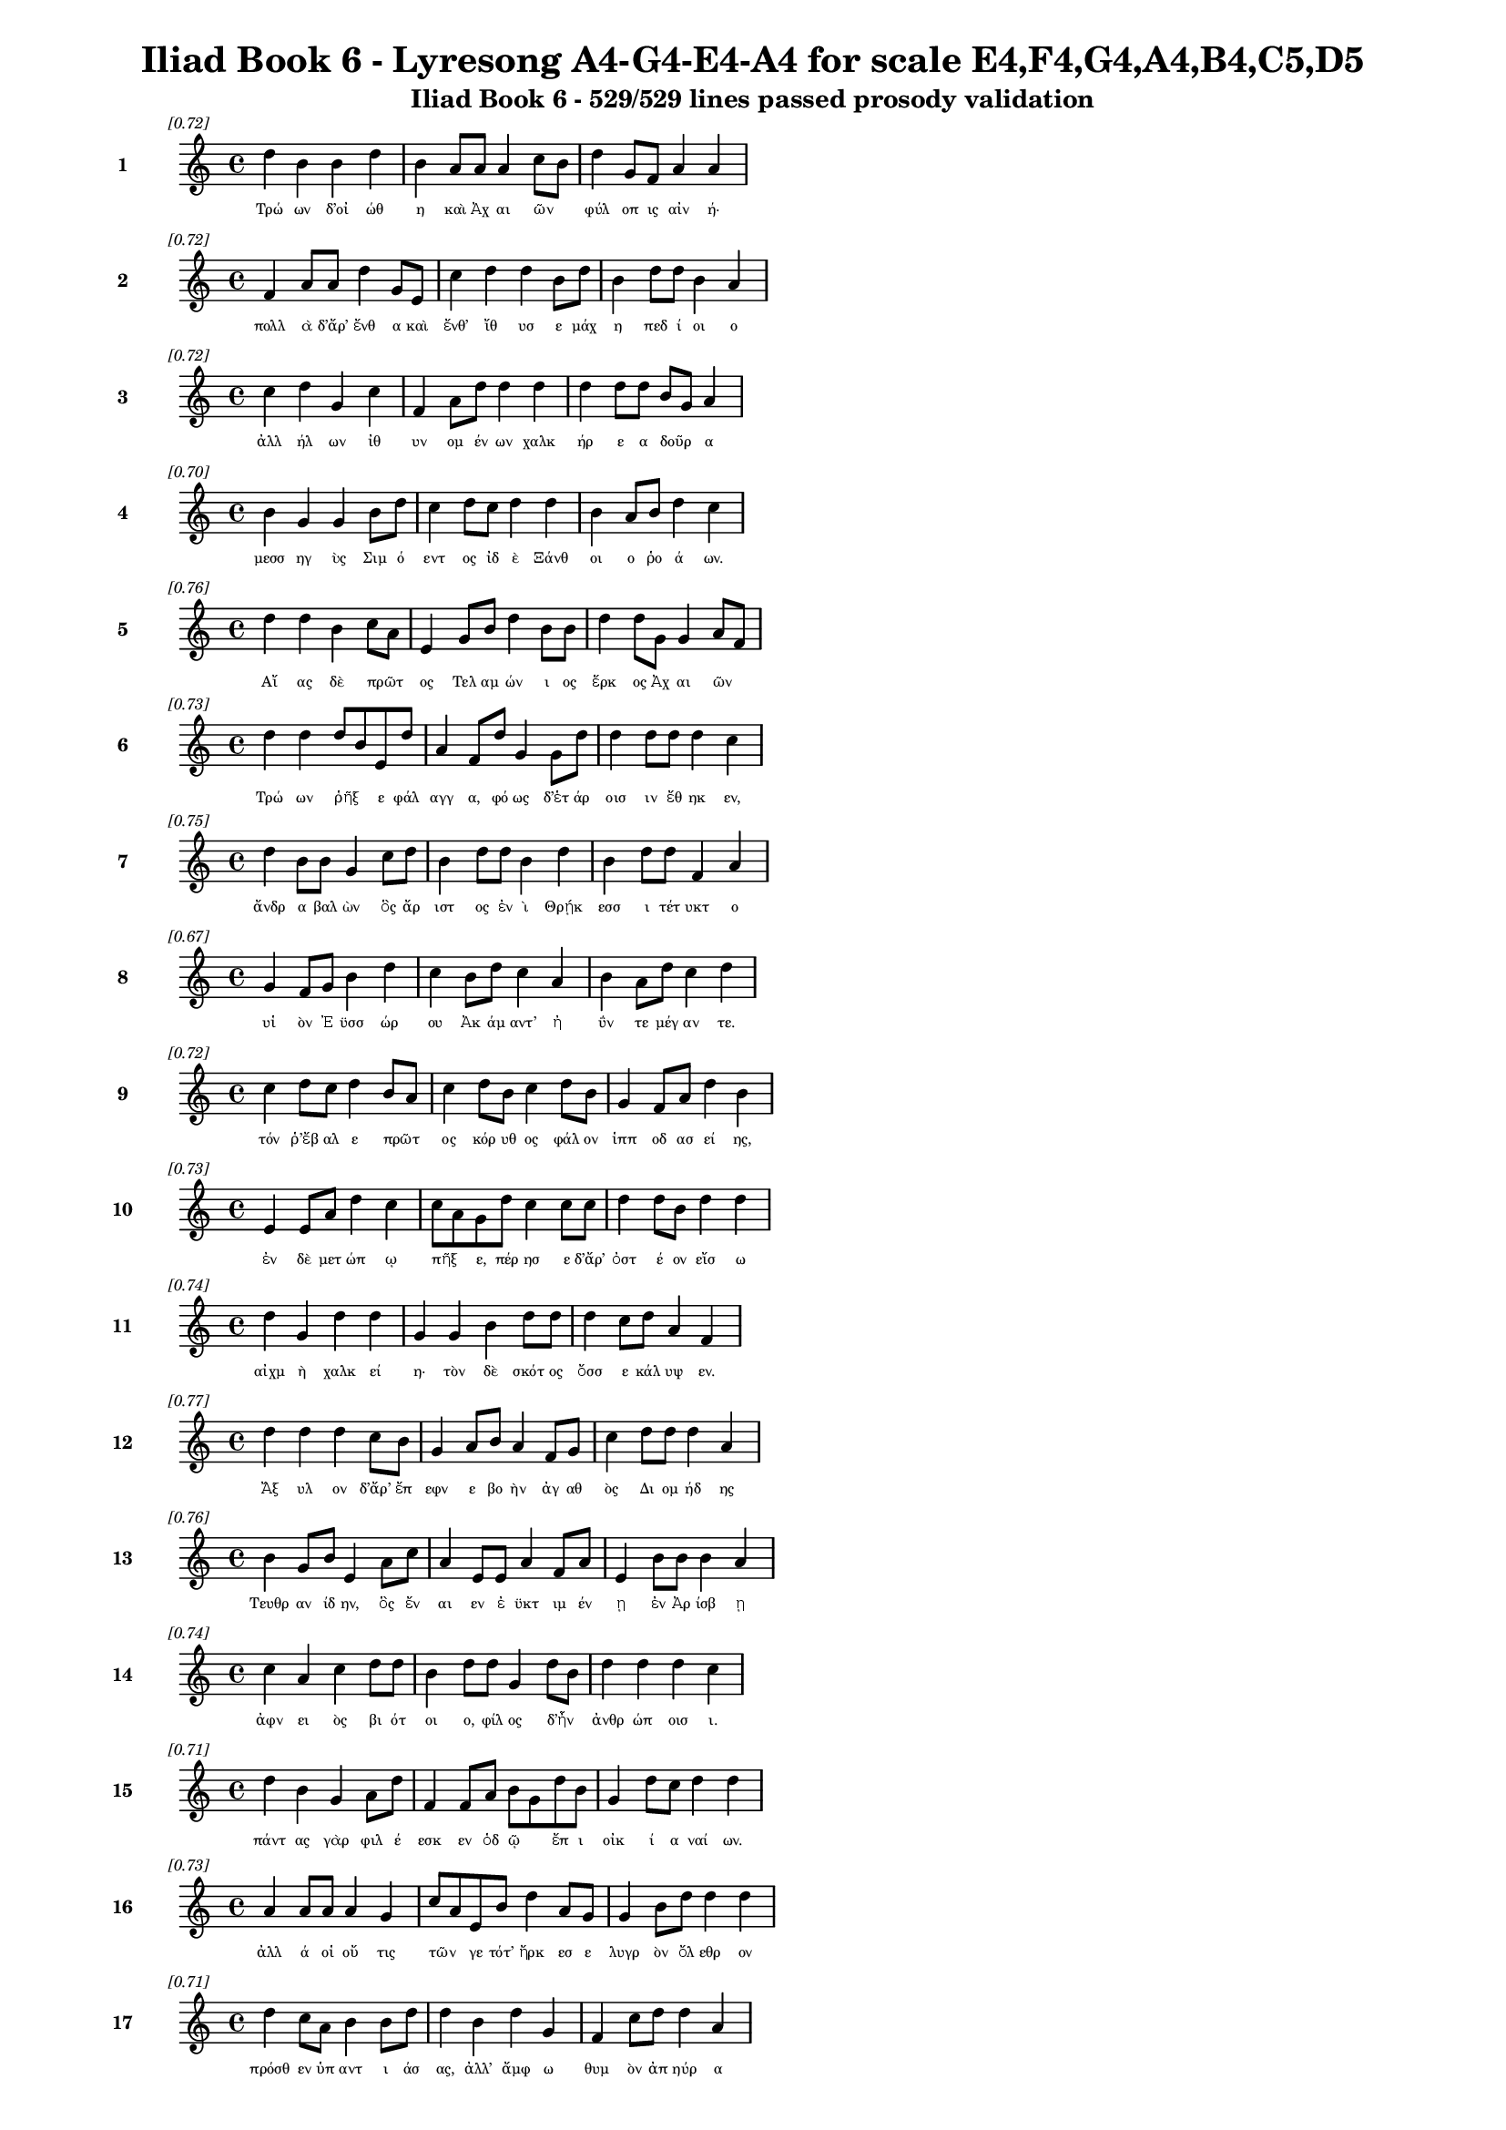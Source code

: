 \version "2.24"
#(set-global-staff-size 16)

\header {
  title = "Iliad Book 6 - Lyresong A4-G4-E4-A4 for scale E4,F4,G4,A4,B4,C5,D5"
  subtitle = "Iliad Book 6 - 529/529 lines passed prosody validation"
}

\layout {
  \context {
    \Staff
    fontSize = #-1.5
  }
  \context {
    \Lyrics
    \override LyricText.font-size = #-3.5
  }
  \context {
    \Score
    \override StaffGrouper.staff-staff-spacing = #'((basic-distance . 0))
  }
}

% Line 1 - Pleasantness: 0.717
\score {
  <<
    \new Staff = "Line1" {
      \time 4/4
      \set Staff.instrumentName = \markup { \bold "1" }
      \once \override Score.RehearsalMark.break-visibility = ##(#t #t #t)
      \once \override Score.RehearsalMark.self-alignment-X = #RIGHT
      \once \override Score.RehearsalMark.font-size = #-3
      \mark \markup \italic "[0.72]"
      d''4 b'4 b'4 d''4 b'4 a'8 a'8 a'4 c''8 b'8 d''4 g'8 f'8 a'4 a'4 
    }
    \addlyrics {
      "Τρώ" "ων" "δ’οἰ" "ώθ" "η" "καὶ" "Ἀχ" "αι" "ῶν" _ "φύλ" "οπ" "ις" "αἰν" "ή·" 
    }
  >>
}

% Line 2 - Pleasantness: 0.722
\score {
  <<
    \new Staff = "Line2" {
      \time 4/4
      \set Staff.instrumentName = \markup { \bold "2" }
      \once \override Score.RehearsalMark.break-visibility = ##(#t #t #t)
      \once \override Score.RehearsalMark.self-alignment-X = #RIGHT
      \once \override Score.RehearsalMark.font-size = #-3
      \mark \markup \italic "[0.72]"
      f'4 a'8 a'8 d''4 g'8 e'8 c''4 d''4 d''4 b'8 d''8 b'4 d''8 d''8 b'4 a'4 
    }
    \addlyrics {
      "πολλ" "ὰ" "δ’ἄρ’" "ἔνθ" "α" "καὶ" "ἔνθ’" "ἴθ" "υσ" "ε" "μάχ" "η" "πεδ" "ί" "οι" "ο" 
    }
  >>
}

% Line 3 - Pleasantness: 0.718
\score {
  <<
    \new Staff = "Line3" {
      \time 4/4
      \set Staff.instrumentName = \markup { \bold "3" }
      \once \override Score.RehearsalMark.break-visibility = ##(#t #t #t)
      \once \override Score.RehearsalMark.self-alignment-X = #RIGHT
      \once \override Score.RehearsalMark.font-size = #-3
      \mark \markup \italic "[0.72]"
      c''4 d''4 g'4 c''4 f'4 a'8 d''8 d''4 d''4 d''4 d''8 d''8 b'8 g'8 a'4 
    }
    \addlyrics {
      "ἀλλ" "ήλ" "ων" "ἰθ" "υν" "ομ" "έν" "ων" "χαλκ" "ήρ" "ε" "α" "δοῦρ" _ "α" 
    }
  >>
}

% Line 4 - Pleasantness: 0.703
\score {
  <<
    \new Staff = "Line4" {
      \time 4/4
      \set Staff.instrumentName = \markup { \bold "4" }
      \once \override Score.RehearsalMark.break-visibility = ##(#t #t #t)
      \once \override Score.RehearsalMark.self-alignment-X = #RIGHT
      \once \override Score.RehearsalMark.font-size = #-3
      \mark \markup \italic "[0.70]"
      b'4 g'4 g'4 b'8 d''8 c''4 d''8 c''8 d''4 d''4 b'4 a'8 b'8 d''4 c''4 
    }
    \addlyrics {
      "μεσσ" "ηγ" "ὺς" "Σιμ" "ό" "εντ" "ος" "ἰδ" "ὲ" "Ξάνθ" "οι" "ο" "ῥο" "ά" "ων." 
    }
  >>
}

% Line 5 - Pleasantness: 0.764
\score {
  <<
    \new Staff = "Line5" {
      \time 4/4
      \set Staff.instrumentName = \markup { \bold "5" }
      \once \override Score.RehearsalMark.break-visibility = ##(#t #t #t)
      \once \override Score.RehearsalMark.self-alignment-X = #RIGHT
      \once \override Score.RehearsalMark.font-size = #-3
      \mark \markup \italic "[0.76]"
      d''4 d''4 b'4 c''8 a'8 e'4 g'8 b'8 d''4 b'8 b'8 d''4 d''8 g'8 g'4 a'8 f'8 
    }
    \addlyrics {
      "Αἴ" "ας" "δὲ" "πρῶτ" _ "ος" "Τελ" "αμ" "ών" "ι" "ος" "ἕρκ" "ος" "Ἀχ" "αι" "ῶν" _ 
    }
  >>
}

% Line 6 - Pleasantness: 0.734
\score {
  <<
    \new Staff = "Line6" {
      \time 4/4
      \set Staff.instrumentName = \markup { \bold "6" }
      \once \override Score.RehearsalMark.break-visibility = ##(#t #t #t)
      \once \override Score.RehearsalMark.self-alignment-X = #RIGHT
      \once \override Score.RehearsalMark.font-size = #-3
      \mark \markup \italic "[0.73]"
      d''4 d''4 d''8 b'8 e'8 d''8 a'4 f'8 d''8 g'4 g'8 d''8 d''4 d''8 d''8 d''4 c''4 
    }
    \addlyrics {
      "Τρώ" "ων" "ῥῆξ" _ "ε" "φάλ" "αγγ" "α," "φό" "ως" "δ’ἑτ" "άρ" "οισ" "ιν" "ἔθ" "ηκ" "εν," 
    }
  >>
}

% Line 7 - Pleasantness: 0.751
\score {
  <<
    \new Staff = "Line7" {
      \time 4/4
      \set Staff.instrumentName = \markup { \bold "7" }
      \once \override Score.RehearsalMark.break-visibility = ##(#t #t #t)
      \once \override Score.RehearsalMark.self-alignment-X = #RIGHT
      \once \override Score.RehearsalMark.font-size = #-3
      \mark \markup \italic "[0.75]"
      d''4 b'8 b'8 g'4 c''8 d''8 b'4 d''8 d''8 b'4 d''4 b'4 d''8 d''8 f'4 a'4 
    }
    \addlyrics {
      "ἄνδρ" "α" "βαλ" "ὼν" "ὃς" "ἄρ" "ιστ" "ος" "ἐν" "ὶ" "Θρῄκ" "εσσ" "ι" "τέτ" "υκτ" "ο" 
    }
  >>
}

% Line 8 - Pleasantness: 0.671
\score {
  <<
    \new Staff = "Line8" {
      \time 4/4
      \set Staff.instrumentName = \markup { \bold "8" }
      \once \override Score.RehearsalMark.break-visibility = ##(#t #t #t)
      \once \override Score.RehearsalMark.self-alignment-X = #RIGHT
      \once \override Score.RehearsalMark.font-size = #-3
      \mark \markup \italic "[0.67]"
      g'4 f'8 g'8 b'4 d''4 c''4 b'8 d''8 c''4 a'4 b'4 a'8 d''8 c''4 d''4 
    }
    \addlyrics {
      "υἱ" "ὸν" "Ἐ" "ϋσσ" "ώρ" "ου" "Ἀκ" "άμ" "αντ’" "ἠ" "ΰν" "τε" "μέγ" "αν" "τε." 
    }
  >>
}

% Line 9 - Pleasantness: 0.716
\score {
  <<
    \new Staff = "Line9" {
      \time 4/4
      \set Staff.instrumentName = \markup { \bold "9" }
      \once \override Score.RehearsalMark.break-visibility = ##(#t #t #t)
      \once \override Score.RehearsalMark.self-alignment-X = #RIGHT
      \once \override Score.RehearsalMark.font-size = #-3
      \mark \markup \italic "[0.72]"
      c''4 d''8 c''8 d''4 b'8 a'8 c''4 d''8 b'8 c''4 d''8 b'8 g'4 f'8 a'8 d''4 b'4 
    }
    \addlyrics {
      "τόν" "ῥ’ἔβ" "αλ" "ε" "πρῶτ" _ "ος" "κόρ" "υθ" "ος" "φάλ" "ον" "ἱππ" "οδ" "ασ" "εί" "ης," 
    }
  >>
}

% Line 10 - Pleasantness: 0.730
\score {
  <<
    \new Staff = "Line10" {
      \time 4/4
      \set Staff.instrumentName = \markup { \bold "10" }
      \once \override Score.RehearsalMark.break-visibility = ##(#t #t #t)
      \once \override Score.RehearsalMark.self-alignment-X = #RIGHT
      \once \override Score.RehearsalMark.font-size = #-3
      \mark \markup \italic "[0.73]"
      e'4 e'8 a'8 d''4 c''4 c''8 a'8 g'8 d''8 c''4 c''8 c''8 d''4 d''8 b'8 d''4 d''4 
    }
    \addlyrics {
      "ἐν" "δὲ" "μετ" "ώπ" "ῳ" "πῆξ" _ "ε," "πέρ" "ησ" "ε" "δ’ἄρ’" "ὀστ" "έ" "ον" "εἴσ" "ω" 
    }
  >>
}

% Line 11 - Pleasantness: 0.738
\score {
  <<
    \new Staff = "Line11" {
      \time 4/4
      \set Staff.instrumentName = \markup { \bold "11" }
      \once \override Score.RehearsalMark.break-visibility = ##(#t #t #t)
      \once \override Score.RehearsalMark.self-alignment-X = #RIGHT
      \once \override Score.RehearsalMark.font-size = #-3
      \mark \markup \italic "[0.74]"
      d''4 g'4 d''4 d''4 g'4 g'4 b'4 d''8 d''8 d''4 c''8 d''8 a'4 f'4 
    }
    \addlyrics {
      "αἰχμ" "ὴ" "χαλκ" "εί" "η·" "τὸν" "δὲ" "σκότ" "ος" "ὄσσ" "ε" "κάλ" "υψ" "εν." 
    }
  >>
}

% Line 12 - Pleasantness: 0.768
\score {
  <<
    \new Staff = "Line12" {
      \time 4/4
      \set Staff.instrumentName = \markup { \bold "12" }
      \once \override Score.RehearsalMark.break-visibility = ##(#t #t #t)
      \once \override Score.RehearsalMark.self-alignment-X = #RIGHT
      \once \override Score.RehearsalMark.font-size = #-3
      \mark \markup \italic "[0.77]"
      d''4 d''4 d''4 c''8 b'8 g'4 a'8 b'8 a'4 f'8 g'8 c''4 d''8 d''8 d''4 a'4 
    }
    \addlyrics {
      "Ἄξ" "υλ" "ον" "δ’ἄρ’" "ἔπ" "εφν" "ε" "βο" "ὴν" "ἀγ" "αθ" "ὸς" "Δι" "ομ" "ήδ" "ης" 
    }
  >>
}

% Line 13 - Pleasantness: 0.763
\score {
  <<
    \new Staff = "Line13" {
      \time 4/4
      \set Staff.instrumentName = \markup { \bold "13" }
      \once \override Score.RehearsalMark.break-visibility = ##(#t #t #t)
      \once \override Score.RehearsalMark.self-alignment-X = #RIGHT
      \once \override Score.RehearsalMark.font-size = #-3
      \mark \markup \italic "[0.76]"
      b'4 g'8 b'8 e'4 a'8 c''8 a'4 e'8 e'8 a'4 f'8 a'8 e'4 b'8 b'8 b'4 a'4 
    }
    \addlyrics {
      "Τευθρ" "αν" "ίδ" "ην," "ὃς" "ἔν" "αι" "εν" "ἐ" "ϋκτ" "ιμ" "έν" "ῃ" "ἐν" "Ἀρ" "ίσβ" "ῃ" 
    }
  >>
}

% Line 14 - Pleasantness: 0.745
\score {
  <<
    \new Staff = "Line14" {
      \time 4/4
      \set Staff.instrumentName = \markup { \bold "14" }
      \once \override Score.RehearsalMark.break-visibility = ##(#t #t #t)
      \once \override Score.RehearsalMark.self-alignment-X = #RIGHT
      \once \override Score.RehearsalMark.font-size = #-3
      \mark \markup \italic "[0.74]"
      c''4 a'4 c''4 d''8 d''8 b'4 d''8 d''8 g'4 d''8 b'8 d''4 d''4 d''4 c''4 
    }
    \addlyrics {
      "ἀφν" "ει" "ὸς" "βι" "ότ" "οι" "ο," "φίλ" "ος" "δ’ἦν" _ "ἀνθρ" "ώπ" "οισ" "ι." 
    }
  >>
}

% Line 15 - Pleasantness: 0.706
\score {
  <<
    \new Staff = "Line15" {
      \time 4/4
      \set Staff.instrumentName = \markup { \bold "15" }
      \once \override Score.RehearsalMark.break-visibility = ##(#t #t #t)
      \once \override Score.RehearsalMark.self-alignment-X = #RIGHT
      \once \override Score.RehearsalMark.font-size = #-3
      \mark \markup \italic "[0.71]"
      d''4 b'4 g'4 a'8 d''8 f'4 f'8 a'8 b'8 g'8 d''8 b'8 g'4 d''8 c''8 d''4 d''4 
    }
    \addlyrics {
      "πάντ" "ας" "γὰρ" "φιλ" "έ" "εσκ" "εν" "ὁδ" "ῷ" _ "ἔπ" "ι" "οἰκ" "ί" "α" "ναί" "ων." 
    }
  >>
}

% Line 16 - Pleasantness: 0.733
\score {
  <<
    \new Staff = "Line16" {
      \time 4/4
      \set Staff.instrumentName = \markup { \bold "16" }
      \once \override Score.RehearsalMark.break-visibility = ##(#t #t #t)
      \once \override Score.RehearsalMark.self-alignment-X = #RIGHT
      \once \override Score.RehearsalMark.font-size = #-3
      \mark \markup \italic "[0.73]"
      a'4 a'8 a'8 a'4 g'4 c''8 a'8 e'8 b'8 d''4 a'8 g'8 g'4 b'8 d''8 d''4 d''4 
    }
    \addlyrics {
      "ἀλλ" "ά" "οἱ" "οὔ" "τις" "τῶν" _ "γε" "τότ’" "ἤρκ" "εσ" "ε" "λυγρ" "ὸν" "ὄλ" "εθρ" "ον" 
    }
  >>
}

% Line 17 - Pleasantness: 0.706
\score {
  <<
    \new Staff = "Line17" {
      \time 4/4
      \set Staff.instrumentName = \markup { \bold "17" }
      \once \override Score.RehearsalMark.break-visibility = ##(#t #t #t)
      \once \override Score.RehearsalMark.self-alignment-X = #RIGHT
      \once \override Score.RehearsalMark.font-size = #-3
      \mark \markup \italic "[0.71]"
      d''4 c''8 a'8 b'4 b'8 d''8 d''4 b'4 d''4 g'4 f'4 c''8 d''8 d''4 a'4 
    }
    \addlyrics {
      "πρόσθ" "εν" "ὑπ" "αντ" "ι" "άσ" "ας," "ἀλλ’" "ἄμφ" "ω" "θυμ" "ὸν" "ἀπ" "ηύρ" "α" 
    }
  >>
}

% Line 18 - Pleasantness: 0.768
\score {
  <<
    \new Staff = "Line18" {
      \time 4/4
      \set Staff.instrumentName = \markup { \bold "18" }
      \once \override Score.RehearsalMark.break-visibility = ##(#t #t #t)
      \once \override Score.RehearsalMark.self-alignment-X = #RIGHT
      \once \override Score.RehearsalMark.font-size = #-3
      \mark \markup \italic "[0.77]"
      b'4 d''4 c''4 g'8 a'8 f'4 f'8 f'8 g'4 g'8 g'8 a'4 d''8 c''8 c''4 b'4 
    }
    \addlyrics {
      "αὐτ" "ὸν" "καὶ" "θερ" "άπ" "οντ" "α" "Καλ" "ήσ" "ι" "ον," "ὅς" "ῥα" "τόθ’" "ἵππ" "ων" 
    }
  >>
}

% Line 19 - Pleasantness: 0.692
\score {
  <<
    \new Staff = "Line19" {
      \time 4/4
      \set Staff.instrumentName = \markup { \bold "19" }
      \once \override Score.RehearsalMark.break-visibility = ##(#t #t #t)
      \once \override Score.RehearsalMark.self-alignment-X = #RIGHT
      \once \override Score.RehearsalMark.font-size = #-3
      \mark \markup \italic "[0.69]"
      d''4 g'8 d''8 b'4 d''8 d''8 f'4 a'4 d''4 c''4 a'8 f'8 g'8 a'8 d''4 c''4 
    }
    \addlyrics {
      "ἔσκ" "εν" "ὑφ" "ην" "ί" "οχ" "ος·" "τὼ" "δ’ἄμφ" "ω" "γαῖ" _ "αν" "ἐδ" "ύτ" "ην." 
    }
  >>
}

% Line 20 - Pleasantness: 0.766
\score {
  <<
    \new Staff = "Line20" {
      \time 4/4
      \set Staff.instrumentName = \markup { \bold "20" }
      \once \override Score.RehearsalMark.break-visibility = ##(#t #t #t)
      \once \override Score.RehearsalMark.self-alignment-X = #RIGHT
      \once \override Score.RehearsalMark.font-size = #-3
      \mark \markup \italic "[0.77]"
      b'8 a'8 b'4 d''4 d''8 b'8 a'4 c''8 d''8 d''4 b'8 a'8 f'4 g'8 d''8 c''4 d''4 
    }
    \addlyrics {
      "Δρῆσ" _ "ον" "δ’Εὐρ" "ύ" "αλ" "ος" "καὶ" "Ὀφ" "έλτ" "ι" "ον" "ἐξ" "εν" "άρ" "ιξ" "ε·" 
    }
  >>
}

% Line 21 - Pleasantness: 0.689
\score {
  <<
    \new Staff = "Line21" {
      \time 4/4
      \set Staff.instrumentName = \markup { \bold "21" }
      \once \override Score.RehearsalMark.break-visibility = ##(#t #t #t)
      \once \override Score.RehearsalMark.self-alignment-X = #RIGHT
      \once \override Score.RehearsalMark.font-size = #-3
      \mark \markup \italic "[0.69]"
      a'8 f'8 b'8 d''8 d''4 g'4 a'4 d''4 d''4 d''8 g'8 e'4 g'8 g'8 d''4 b'4 
    }
    \addlyrics {
      "βῆ" _ "δὲ" "μετ’" "Αἴσ" "ηπ" "ον" "καὶ" "Πήδ" "ασ" "ον," "οὕς" "ποτ" "ε" "νύμφ" "η" 
    }
  >>
}

% Line 22 - Pleasantness: 0.764
\score {
  <<
    \new Staff = "Line22" {
      \time 4/4
      \set Staff.instrumentName = \markup { \bold "22" }
      \once \override Score.RehearsalMark.break-visibility = ##(#t #t #t)
      \once \override Score.RehearsalMark.self-alignment-X = #RIGHT
      \once \override Score.RehearsalMark.font-size = #-3
      \mark \markup \italic "[0.76]"
      g'4 b'8 c''8 g'4 g'8 d''8 a'4 g'8 g'8 c''4 c''8 b'8 g'4 g'8 d''8 e'4 f'4 
    }
    \addlyrics {
      "νη" "ῒς" "Ἀβ" "αρβ" "αρ" "έ" "η" "τέκ’" "ἀμ" "ύμ" "ον" "ι" "Βουκ" "ολ" "ί" "ων" "ι." 
    }
  >>
}

% Line 23 - Pleasantness: 0.714
\score {
  <<
    \new Staff = "Line23" {
      \time 4/4
      \set Staff.instrumentName = \markup { \bold "23" }
      \once \override Score.RehearsalMark.break-visibility = ##(#t #t #t)
      \once \override Score.RehearsalMark.self-alignment-X = #RIGHT
      \once \override Score.RehearsalMark.font-size = #-3
      \mark \markup \italic "[0.71]"
      e'4 g'8 d''8 c''4 a'8 f'8 a'4 b'8 d''8 a'4 a'8 f'8 d''4 d''8 d''8 d''4 d''4 
    }
    \addlyrics {
      "Βουκ" "ολ" "ί" "ων" "δ’ἦν" _ "υἱ" "ὸς" "ἀγ" "αυ" "οῦ" _ "Λα" "ομ" "έδ" "οντ" "ος" 
    }
  >>
}

% Line 24 - Pleasantness: 0.732
\score {
  <<
    \new Staff = "Line24" {
      \time 4/4
      \set Staff.instrumentName = \markup { \bold "24" }
      \once \override Score.RehearsalMark.break-visibility = ##(#t #t #t)
      \once \override Score.RehearsalMark.self-alignment-X = #RIGHT
      \once \override Score.RehearsalMark.font-size = #-3
      \mark \markup \italic "[0.73]"
      c''4 d''8 g'8 e'4 g'8 d''8 c''8 a'8 d''8 g'8 f'4 f'8 a'8 d''4 g'8 b'8 d''4 g'4 
    }
    \addlyrics {
      "πρεσβ" "ύτ" "ατ" "ος" "γεν" "ε" "ῇ," _ "σκότ" "ι" "ον" "δέ" "ἑ" "γείν" "ατ" "ο" "μήτ" "ηρ·" 
    }
  >>
}

% Line 25 - Pleasantness: 0.755
\score {
  <<
    \new Staff = "Line25" {
      \time 4/4
      \set Staff.instrumentName = \markup { \bold "25" }
      \once \override Score.RehearsalMark.break-visibility = ##(#t #t #t)
      \once \override Score.RehearsalMark.self-alignment-X = #RIGHT
      \once \override Score.RehearsalMark.font-size = #-3
      \mark \markup \italic "[0.76]"
      b'4 d''4 c''4 a'8 d''8 d''4 d''8 d''8 b'4 b'8 d''8 d''4 f'8 g'8 b'4 c''8 a'8 
    }
    \addlyrics {
      "ποιμ" "αίν" "ων" "δ’ἐπ’" "ὄ" "εσσ" "ι" "μίγ" "η" "φιλ" "ότ" "ητ" "ι" "καὶ" "εὐν" "ῇ," _ 
    }
  >>
}

% Line 26 - Pleasantness: 0.751
\score {
  <<
    \new Staff = "Line26" {
      \time 4/4
      \set Staff.instrumentName = \markup { \bold "26" }
      \once \override Score.RehearsalMark.break-visibility = ##(#t #t #t)
      \once \override Score.RehearsalMark.self-alignment-X = #RIGHT
      \once \override Score.RehearsalMark.font-size = #-3
      \mark \markup \italic "[0.75]"
      f'4 g'8 a'8 b'4 c''8 d''8 c''4 d''8 c''8 d''4 c''8 a'8 d''4 c''8 a'8 a'8 g'8 f'4 
    }
    \addlyrics {
      "ἣ" "δ’ὑπ" "οκ" "υσ" "αμ" "έν" "η" "διδ" "υμ" "ά" "ον" "ε" "γείν" "ατ" "ο" "παῖδ" _ "ε." 
    }
  >>
}

% Line 27 - Pleasantness: 0.691
\score {
  <<
    \new Staff = "Line27" {
      \time 4/4
      \set Staff.instrumentName = \markup { \bold "27" }
      \once \override Score.RehearsalMark.break-visibility = ##(#t #t #t)
      \once \override Score.RehearsalMark.self-alignment-X = #RIGHT
      \once \override Score.RehearsalMark.font-size = #-3
      \mark \markup \italic "[0.69]"
      e'4 g'4 g'8 f'8 g'8 d''8 c''4 g'8 d''8 c''4 b'4 d''4 g'8 a'8 a'8 g'8 b'4 
    }
    \addlyrics {
      "καὶ" "μὲν" "τῶν" _ "ὑπ" "έλ" "υσ" "ε" "μέν" "ος" "καὶ" "φαίδ" "ιμ" "α" "γυῖ" _ "α" 
    }
  >>
}

% Line 28 - Pleasantness: 0.709
\score {
  <<
    \new Staff = "Line28" {
      \time 4/4
      \set Staff.instrumentName = \markup { \bold "28" }
      \once \override Score.RehearsalMark.break-visibility = ##(#t #t #t)
      \once \override Score.RehearsalMark.self-alignment-X = #RIGHT
      \once \override Score.RehearsalMark.font-size = #-3
      \mark \markup \italic "[0.71]"
      b'4 b'4 d''4 d''8 d''8 c''4 f'8 g'8 d''4 b'4 d''4 b'8 d''8 d''4 b'4 
    }
    \addlyrics {
      "Μηκ" "ιστ" "η" "ϊ" "άδ" "ης" "καὶ" "ἀπ’" "ὤμ" "ων" "τεύχ" "ε’" "ἐσ" "ύλ" "α." 
    }
  >>
}

% Line 29 - Pleasantness: 0.773
\score {
  <<
    \new Staff = "Line29" {
      \time 4/4
      \set Staff.instrumentName = \markup { \bold "29" }
      \once \override Score.RehearsalMark.break-visibility = ##(#t #t #t)
      \once \override Score.RehearsalMark.self-alignment-X = #RIGHT
      \once \override Score.RehearsalMark.font-size = #-3
      \mark \markup \italic "[0.77]"
      a'4 a'8 a'8 e'4 f'8 a'8 g'4 f'8 g'8 b'4 b'8 e'8 e'4 e'8 e'8 a'4 e'4 
    }
    \addlyrics {
      "Ἀστ" "ύ" "αλ" "ον" "δ’ἄρ’" "ἔπ" "εφν" "ε" "μεν" "επτ" "όλ" "εμ" "ος" "Πολ" "υπ" "οίτ" "ης·" 
    }
  >>
}

% Line 30 - Pleasantness: 0.723
\score {
  <<
    \new Staff = "Line30" {
      \time 4/4
      \set Staff.instrumentName = \markup { \bold "30" }
      \once \override Score.RehearsalMark.break-visibility = ##(#t #t #t)
      \once \override Score.RehearsalMark.self-alignment-X = #RIGHT
      \once \override Score.RehearsalMark.font-size = #-3
      \mark \markup \italic "[0.72]"
      b'4 d''4 b'4 g'8 a'8 b'4 d''4 d''4 b'8 d''8 b'4 d''8 d''8 c''4 a'4 
    }
    \addlyrics {
      "Πιδ" "ύτ" "ην" "δ’Ὀδ" "υσ" "εὺς" "Περκ" "ώσ" "ι" "ον" "ἐξ" "εν" "άρ" "ιξ" "εν" 
    }
  >>
}

% Line 31 - Pleasantness: 0.702
\score {
  <<
    \new Staff = "Line31" {
      \time 4/4
      \set Staff.instrumentName = \markup { \bold "31" }
      \once \override Score.RehearsalMark.break-visibility = ##(#t #t #t)
      \once \override Score.RehearsalMark.self-alignment-X = #RIGHT
      \once \override Score.RehearsalMark.font-size = #-3
      \mark \markup \italic "[0.70]"
      d''4 b'8 a'8 b'4 d''4 g'4 g'8 f'8 g'4 a'8 g'8 d''4 c''8 d''8 d''8 c''8 d''4 
    }
    \addlyrics {
      "ἔγχ" "ε" "ϊ" "χαλκ" "εί" "ῳ," "Τεῦκρ" _ "ος" "δ’Ἀρ" "ετ" "ά" "ον" "α" "δῖ" _ "ον." 
    }
  >>
}

% Line 32 - Pleasantness: 0.718
\score {
  <<
    \new Staff = "Line32" {
      \time 4/4
      \set Staff.instrumentName = \markup { \bold "32" }
      \once \override Score.RehearsalMark.break-visibility = ##(#t #t #t)
      \once \override Score.RehearsalMark.self-alignment-X = #RIGHT
      \once \override Score.RehearsalMark.font-size = #-3
      \mark \markup \italic "[0.72]"
      f'4 d''8 a'8 a'4 d''4 b'4 g'8 b'8 d''4 a'8 f'8 a'4 a'8 a'8 a'4 d''8 c''8 
    }
    \addlyrics {
      "Ἀντ" "ίλ" "οχ" "ος" "δ’Ἄβλ" "ηρ" "ον" "ἐν" "ήρ" "ατ" "ο" "δουρ" "ὶ" "φα" "ειν" "ῷ" _ 
    }
  >>
}

% Line 33 - Pleasantness: 0.733
\score {
  <<
    \new Staff = "Line33" {
      \time 4/4
      \set Staff.instrumentName = \markup { \bold "33" }
      \once \override Score.RehearsalMark.break-visibility = ##(#t #t #t)
      \once \override Score.RehearsalMark.self-alignment-X = #RIGHT
      \once \override Score.RehearsalMark.font-size = #-3
      \mark \markup \italic "[0.73]"
      b'4 a'8 d''8 d''4 d''8 b'8 g'4 a'8 f'8 f'4 e'4 a'8 g'8 b'8 d''8 d''4 d''4 
    }
    \addlyrics {
      "Νεστ" "ορ" "ίδ" "ης," "Ἔλ" "ατ" "ον" "δὲ" "ἄν" "αξ" "ἀνδρ" "ῶν" _ "Ἀγ" "αμ" "έμν" "ων·" 
    }
  >>
}

% Line 34 - Pleasantness: 0.715
\score {
  <<
    \new Staff = "Line34" {
      \time 4/4
      \set Staff.instrumentName = \markup { \bold "34" }
      \once \override Score.RehearsalMark.break-visibility = ##(#t #t #t)
      \once \override Score.RehearsalMark.self-alignment-X = #RIGHT
      \once \override Score.RehearsalMark.font-size = #-3
      \mark \markup \italic "[0.71]"
      d''8 b'8 b'8 b'8 b'4 d''8 d''8 c''4 e'8 g'8 b'4 d''4 d''4 c''8 f'8 d''4 d''4 
    }
    \addlyrics {
      "ναῖ" _ "ε" "δὲ" "Σατν" "ι" "ό" "εντ" "ος" "ἐ" "ϋρρ" "είτ" "α" "ο" "παρ’" "ὄχθ" "ας" 
    }
  >>
}

% Line 35 - Pleasantness: 0.737
\score {
  <<
    \new Staff = "Line35" {
      \time 4/4
      \set Staff.instrumentName = \markup { \bold "35" }
      \once \override Score.RehearsalMark.break-visibility = ##(#t #t #t)
      \once \override Score.RehearsalMark.self-alignment-X = #RIGHT
      \once \override Score.RehearsalMark.font-size = #-3
      \mark \markup \italic "[0.74]"
      d''4 b'8 g'8 e'4 g'4 b'4 d''8 b'8 a'4 d''8 b'8 d''4 c''8 d''8 d''4 b'4 
    }
    \addlyrics {
      "Πήδ" "ασ" "ον" "αἰπ" "ειν" "ήν." "Φύλ" "ακ" "ον" "δ’ἕλ" "ε" "Λή" "ϊτ" "ος" "ἥρ" "ως" 
    }
  >>
}

% Line 36 - Pleasantness: 0.762
\score {
  <<
    \new Staff = "Line36" {
      \time 4/4
      \set Staff.instrumentName = \markup { \bold "36" }
      \once \override Score.RehearsalMark.break-visibility = ##(#t #t #t)
      \once \override Score.RehearsalMark.self-alignment-X = #RIGHT
      \once \override Score.RehearsalMark.font-size = #-3
      \mark \markup \italic "[0.76]"
      d''4 d''4 d''4 d''8 a'8 a'4 g'8 a'8 d''4 c''8 a'8 a'4 a'8 d''8 d''4 b'4 
    }
    \addlyrics {
      "φεύγ" "οντ’·" "Εὐρ" "ύπ" "υλ" "ος" "δὲ" "Μελ" "άνθ" "ι" "ον" "ἐξ" "εν" "άρ" "ιξ" "εν." 
    }
  >>
}

% Line 37 - Pleasantness: 0.765
\score {
  <<
    \new Staff = "Line37" {
      \time 4/4
      \set Staff.instrumentName = \markup { \bold "37" }
      \once \override Score.RehearsalMark.break-visibility = ##(#t #t #t)
      \once \override Score.RehearsalMark.self-alignment-X = #RIGHT
      \once \override Score.RehearsalMark.font-size = #-3
      \mark \markup \italic "[0.77]"
      d''4 a'4 a'4 b'8 a'8 f'4 f'8 a'8 b'4 g'8 b'8 b'4 c''8 c''8 a'4 b'4 
    }
    \addlyrics {
      "Ἄδρ" "ηστ" "ον" "δ’ἄρ’" "ἔπ" "ειτ" "α" "βο" "ὴν" "ἀγ" "αθ" "ὸς" "Μεν" "έλ" "α" "ος" 
    }
  >>
}

% Line 38 - Pleasantness: 0.741
\score {
  <<
    \new Staff = "Line38" {
      \time 4/4
      \set Staff.instrumentName = \markup { \bold "38" }
      \once \override Score.RehearsalMark.break-visibility = ##(#t #t #t)
      \once \override Score.RehearsalMark.self-alignment-X = #RIGHT
      \once \override Score.RehearsalMark.font-size = #-3
      \mark \markup \italic "[0.74]"
      c''4 d''8 b'8 d''4 b'4 g'4 e'8 f'8 g'4 b'8 d''8 c''4 d''8 d''8 b'4 a'4 
    }
    \addlyrics {
      "ζω" "ὸν" "ἕλ’·" "ἵππ" "ω" "γάρ" "οἱ" "ἀτ" "υζ" "ομ" "έν" "ω" "πεδ" "ί" "οι" "ο" 
    }
  >>
}

% Line 39 - Pleasantness: 0.745
\score {
  <<
    \new Staff = "Line39" {
      \time 4/4
      \set Staff.instrumentName = \markup { \bold "39" }
      \once \override Score.RehearsalMark.break-visibility = ##(#t #t #t)
      \once \override Score.RehearsalMark.self-alignment-X = #RIGHT
      \once \override Score.RehearsalMark.font-size = #-3
      \mark \markup \italic "[0.74]"
      a'4 g'8 b'8 a'4 f'4 a'4 a'8 b'8 d''4 d''8 a'8 f'4 c''8 c''8 d''4 b'4 
    }
    \addlyrics {
      "ὄζ" "ῳ" "ἔν" "ι" "βλαφθ" "έντ" "ε" "μυρ" "ικ" "ίν" "ῳ" "ἀγκ" "ύλ" "ον" "ἅρμ" "α" 
    }
  >>
}

% Line 40 - Pleasantness: 0.769
\score {
  <<
    \new Staff = "Line40" {
      \time 4/4
      \set Staff.instrumentName = \markup { \bold "40" }
      \once \override Score.RehearsalMark.break-visibility = ##(#t #t #t)
      \once \override Score.RehearsalMark.self-alignment-X = #RIGHT
      \once \override Score.RehearsalMark.font-size = #-3
      \mark \markup \italic "[0.77]"
      b'4 g'4 g'4 b'4 b'4 g'4 b'8 a'8 c''4 a'4 a'8 f'8 f'4 f'4 
    }
    \addlyrics {
      "ἄξ" "αντ’" "ἐν" "πρώτ" "ῳ" "ῥυμ" "ῷ" _ "αὐτ" "ὼ" "μὲν" "ἐβ" "ήτ" "ην" 
    }
  >>
}

% Line 41 - Pleasantness: 0.744
\score {
  <<
    \new Staff = "Line41" {
      \time 4/4
      \set Staff.instrumentName = \markup { \bold "41" }
      \once \override Score.RehearsalMark.break-visibility = ##(#t #t #t)
      \once \override Score.RehearsalMark.self-alignment-X = #RIGHT
      \once \override Score.RehearsalMark.font-size = #-3
      \mark \markup \italic "[0.74]"
      c''4 d''8 a'8 c''8 a'8 d''8 d''8 d''4 g'8 b'8 d''4 d''8 f'8 f'4 a'8 d''8 b'4 e'4 
    }
    \addlyrics {
      "πρὸς" "πόλ" "ιν," "ᾗ" _ "περ" "οἱ" "ἄλλ" "οι" "ἀτ" "υζ" "όμ" "εν" "οι" "φοβ" "έ" "οντ" "ο," 
    }
  >>
}

% Line 42 - Pleasantness: 0.741
\score {
  <<
    \new Staff = "Line42" {
      \time 4/4
      \set Staff.instrumentName = \markup { \bold "42" }
      \once \override Score.RehearsalMark.break-visibility = ##(#t #t #t)
      \once \override Score.RehearsalMark.self-alignment-X = #RIGHT
      \once \override Score.RehearsalMark.font-size = #-3
      \mark \markup \italic "[0.74]"
      g'4 g'4 g'4 d''4 d''4 d''8 d''8 d''4 g'8 e'8 a'4 b'8 g'8 d''4 a'4 
    }
    \addlyrics {
      "αὐτ" "ὸς" "δ’ἐκ" "δίφρ" "οι" "ο" "παρ" "ὰ" "τροχ" "ὸν" "ἐξ" "εκ" "υλ" "ίσθ" "η" 
    }
  >>
}

% Line 43 - Pleasantness: 0.764
\score {
  <<
    \new Staff = "Line43" {
      \time 4/4
      \set Staff.instrumentName = \markup { \bold "43" }
      \once \override Score.RehearsalMark.break-visibility = ##(#t #t #t)
      \once \override Score.RehearsalMark.self-alignment-X = #RIGHT
      \once \override Score.RehearsalMark.font-size = #-3
      \mark \markup \italic "[0.76]"
      f'4 a'4 a'4 d''8 d''8 b'4 d''8 e'8 g'4 d''8 c''8 a'4 f'8 a'8 a'4 a'4 
    }
    \addlyrics {
      "πρην" "ὴς" "ἐν" "κον" "ί" "ῃσ" "ιν" "ἐπ" "ὶ" "στόμ" "α·" "πὰρ" "δέ" "οἱ" "ἔστ" "η" 
    }
  >>
}

% Line 44 - Pleasantness: 0.794
\score {
  <<
    \new Staff = "Line44" {
      \time 4/4
      \set Staff.instrumentName = \markup { \bold "44" }
      \once \override Score.RehearsalMark.break-visibility = ##(#t #t #t)
      \once \override Score.RehearsalMark.self-alignment-X = #RIGHT
      \once \override Score.RehearsalMark.font-size = #-3
      \mark \markup \italic "[0.79]"
      g'4 a'8 a'8 e'4 b'8 b'8 g'4 g'8 a'8 a'4 b'8 g'8 d''4 c''8 c''8 c''4 f'4 
    }
    \addlyrics {
      "Ἀτρ" "ε" "ΐδ" "ης" "Μεν" "έλ" "α" "ος" "ἔχ" "ων" "δολ" "ιχ" "όσκ" "ι" "ον" "ἔγχ" "ος." 
    }
  >>
}

% Line 45 - Pleasantness: 0.712
\score {
  <<
    \new Staff = "Line45" {
      \time 4/4
      \set Staff.instrumentName = \markup { \bold "45" }
      \once \override Score.RehearsalMark.break-visibility = ##(#t #t #t)
      \once \override Score.RehearsalMark.self-alignment-X = #RIGHT
      \once \override Score.RehearsalMark.font-size = #-3
      \mark \markup \italic "[0.71]"
      d''4 c''4 a'4 c''8 d''8 b'4 g'8 a'8 c''4 d''4 d''4 c''8 d''8 d''4 b'4 
    }
    \addlyrics {
      "Ἄδρ" "ηστ" "ος" "δ’ἄρ’" "ἔπ" "ειτ" "α" "λαβ" "ὼν" "ἐλ" "ίσσ" "ετ" "ο" "γούν" "ων·" 
    }
  >>
}

% Line 46 - Pleasantness: 0.759
\score {
  <<
    \new Staff = "Line46" {
      \time 4/4
      \set Staff.instrumentName = \markup { \bold "46" }
      \once \override Score.RehearsalMark.break-visibility = ##(#t #t #t)
      \once \override Score.RehearsalMark.self-alignment-X = #RIGHT
      \once \override Score.RehearsalMark.font-size = #-3
      \mark \markup \italic "[0.76]"
      a'4 a'4 b'4 b'8 a'8 e'4 e'8 g'8 g'4 e'8 g'8 c''4 a'8 a'8 g'4 f'4 
    }
    \addlyrics {
      "ζώγρ" "ει" "Ἀτρ" "έ" "ος" "υἱ" "έ," "σὺ" "δ’ἄξ" "ι" "α" "δέξ" "αι" "ἄπ" "οιν" "α·" 
    }
  >>
}

% Line 47 - Pleasantness: 0.740
\score {
  <<
    \new Staff = "Line47" {
      \time 4/4
      \set Staff.instrumentName = \markup { \bold "47" }
      \once \override Score.RehearsalMark.break-visibility = ##(#t #t #t)
      \once \override Score.RehearsalMark.self-alignment-X = #RIGHT
      \once \override Score.RehearsalMark.font-size = #-3
      \mark \markup \italic "[0.74]"
      a'4 g'8 a'8 a'4 a'4 b'8 g'8 f'4 a'4 g'4 d''4 a'8 a'8 c''8 a'8 d''4 
    }
    \addlyrics {
      "πολλ" "ὰ" "δ’ἐν" "ἀφν" "ει" "οῦ" _ "πατρ" "ὸς" "κειμ" "ήλ" "ι" "α" "κεῖτ" _ "αι" 
    }
  >>
}

% Line 48 - Pleasantness: 0.696
\score {
  <<
    \new Staff = "Line48" {
      \time 4/4
      \set Staff.instrumentName = \markup { \bold "48" }
      \once \override Score.RehearsalMark.break-visibility = ##(#t #t #t)
      \once \override Score.RehearsalMark.self-alignment-X = #RIGHT
      \once \override Score.RehearsalMark.font-size = #-3
      \mark \markup \italic "[0.70]"
      a'4 a'4 f'4 g'4 g'4 b'8 a'8 d''4 a'4 a'4 b'8 d''8 a'4 a'4 
    }
    \addlyrics {
      "χαλκ" "ός" "τε" "χρυσ" "ός" "τε" "πολ" "ύκμ" "ητ" "ός" "τε" "σίδ" "ηρ" "ος," 
    }
  >>
}

% Line 49 - Pleasantness: 0.754
\score {
  <<
    \new Staff = "Line49" {
      \time 4/4
      \set Staff.instrumentName = \markup { \bold "49" }
      \once \override Score.RehearsalMark.break-visibility = ##(#t #t #t)
      \once \override Score.RehearsalMark.self-alignment-X = #RIGHT
      \once \override Score.RehearsalMark.font-size = #-3
      \mark \markup \italic "[0.75]"
      a'8 f'8 g'4 e'4 g'8 d''8 b'4 a'8 a'8 g'4 b'8 b'8 d''4 d''8 d''8 b'4 a'4 
    }
    \addlyrics {
      "τῶν" _ "κέν" "τοι" "χαρ" "ίσ" "αιτ" "ο" "πατ" "ὴρ" "ἀπ" "ερ" "είσ" "ι’" "ἄπ" "οιν" "α" 
    }
  >>
}

% Line 50 - Pleasantness: 0.752
\score {
  <<
    \new Staff = "Line50" {
      \time 4/4
      \set Staff.instrumentName = \markup { \bold "50" }
      \once \override Score.RehearsalMark.break-visibility = ##(#t #t #t)
      \once \override Score.RehearsalMark.self-alignment-X = #RIGHT
      \once \override Score.RehearsalMark.font-size = #-3
      \mark \markup \italic "[0.75]"
      f'4 a'8 a'8 a'4 a'4 a'4 a'8 d''8 b'4 g'8 b'8 g'4 g'8 f'8 a'4 d''8 c''8 
    }
    \addlyrics {
      "εἴ" "κεν" "ἐμ" "ὲ" "ζω" "ὸν" "πεπ" "ύθ" "οιτ’" "ἐπ" "ὶ" "νηυσ" "ὶν" "Ἀχ" "αι" "ῶν." _ 
    }
  >>
}

% Line 51 - Pleasantness: 0.683
\score {
  <<
    \new Staff = "Line51" {
      \time 4/4
      \set Staff.instrumentName = \markup { \bold "51" }
      \once \override Score.RehearsalMark.break-visibility = ##(#t #t #t)
      \once \override Score.RehearsalMark.self-alignment-X = #RIGHT
      \once \override Score.RehearsalMark.font-size = #-3
      \mark \markup \italic "[0.68]"
      d''4 d''8 a'8 b'8 g'8 d''8 c''8 a'4 f'8 c''8 d''4 d''4 b'4 b'8 d''8 g'4 d''4 
    }
    \addlyrics {
      "ὣς" "φάτ" "ο," "τῷ" _ "δ’ἄρ" "α" "θυμ" "ὸν" "ἐν" "ὶ" "στήθ" "εσσ" "ιν" "ἔπ" "ειθ" "ε·" 
    }
  >>
}

% Line 52 - Pleasantness: 0.733
\score {
  <<
    \new Staff = "Line52" {
      \time 4/4
      \set Staff.instrumentName = \markup { \bold "52" }
      \once \override Score.RehearsalMark.break-visibility = ##(#t #t #t)
      \once \override Score.RehearsalMark.self-alignment-X = #RIGHT
      \once \override Score.RehearsalMark.font-size = #-3
      \mark \markup \italic "[0.73]"
      b'4 g'4 e'4 g'8 d''8 d''4 f'8 f'8 a'4 a'8 g'8 b'8 g'8 a'8 c''8 a'4 a'8 f'8 
    }
    \addlyrics {
      "καὶ" "δή" "μιν" "τάχ’" "ἔμ" "ελλ" "ε" "θο" "ὰς" "ἐπ" "ὶ" "νῆ" _ "ας" "Ἀχ" "αι" "ῶν" _ 
    }
  >>
}

% Line 53 - Pleasantness: 0.751
\score {
  <<
    \new Staff = "Line53" {
      \time 4/4
      \set Staff.instrumentName = \markup { \bold "53" }
      \once \override Score.RehearsalMark.break-visibility = ##(#t #t #t)
      \once \override Score.RehearsalMark.self-alignment-X = #RIGHT
      \once \override Score.RehearsalMark.font-size = #-3
      \mark \markup \italic "[0.75]"
      d''4 b'4 b'8 g'8 g'8 d''8 d''4 d''8 a'8 c''4 d''8 b'8 c''4 c''8 d''8 d''4 c''4 
    }
    \addlyrics {
      "δώσ" "ειν" "ᾧ" _ "θερ" "άπ" "οντ" "ι" "κατ" "αξ" "έμ" "εν·" "ἀλλ’" "Ἀγ" "αμ" "έμν" "ων" 
    }
  >>
}

% Line 54 - Pleasantness: 0.698
\score {
  <<
    \new Staff = "Line54" {
      \time 4/4
      \set Staff.instrumentName = \markup { \bold "54" }
      \once \override Score.RehearsalMark.break-visibility = ##(#t #t #t)
      \once \override Score.RehearsalMark.self-alignment-X = #RIGHT
      \once \override Score.RehearsalMark.font-size = #-3
      \mark \markup \italic "[0.70]"
      b'4 d''8 f'8 b'8 g'8 b'8 d''8 c''4 a'8 a'8 a'4 d''4 d''4 d''8 d''8 d''4 d''4 
    }
    \addlyrics {
      "ἀντ" "ί" "ος" "ἦλθ" _ "ε" "θέ" "ων," "καὶ" "ὁμ" "οκλ" "ήσ" "ας" "ἔπ" "ος" "ηὔδ" "α·" 
    }
  >>
}

% Line 55 - Pleasantness: 0.725
\score {
  <<
    \new Staff = "Line55" {
      \time 4/4
      \set Staff.instrumentName = \markup { \bold "55" }
      \once \override Score.RehearsalMark.break-visibility = ##(#t #t #t)
      \once \override Score.RehearsalMark.self-alignment-X = #RIGHT
      \once \override Score.RehearsalMark.font-size = #-3
      \mark \markup \italic "[0.72]"
      d''8 b'8 d''8 d''8 b'8 g'8 b'8 d''8 g'4 f'8 f'8 e'4 e'8 b'8 d''4 d''8 b'8 d''4 a'4 
    }
    \addlyrics {
      "ὦ" _ "πέπ" "ον" "ὦ" _ "Μεν" "έλ" "α" "ε," "τί" "ἢ" "δὲ" "σὺ" "κήδ" "ε" "αι" "οὕτ" "ως" 
    }
  >>
}

% Line 56 - Pleasantness: 0.688
\score {
  <<
    \new Staff = "Line56" {
      \time 4/4
      \set Staff.instrumentName = \markup { \bold "56" }
      \once \override Score.RehearsalMark.break-visibility = ##(#t #t #t)
      \once \override Score.RehearsalMark.self-alignment-X = #RIGHT
      \once \override Score.RehearsalMark.font-size = #-3
      \mark \markup \italic "[0.69]"
      g'4 b'8 g'8 a'8 f'8 a'8 d''8 c''4 c''8 b'8 d''4 f'4 g'4 g'8 d''8 b'8 g'8 e'4 
    }
    \addlyrics {
      "ἀνδρ" "ῶν;" _ "ἦ" _ "σοὶ" "ἄρ" "ιστ" "α" "πεπ" "οί" "ητ" "αι" "κατ" "ὰ" "οἶκ" _ "ον" 
    }
  >>
}

% Line 57 - Pleasantness: 0.777
\score {
  <<
    \new Staff = "Line57" {
      \time 4/4
      \set Staff.instrumentName = \markup { \bold "57" }
      \once \override Score.RehearsalMark.break-visibility = ##(#t #t #t)
      \once \override Score.RehearsalMark.self-alignment-X = #RIGHT
      \once \override Score.RehearsalMark.font-size = #-3
      \mark \markup \italic "[0.78]"
      b'4 d''4 g'4 a'8 f'8 c''4 a'8 c''8 a'4 d''8 d''8 d''4 d''8 d''8 d''4 b'4 
    }
    \addlyrics {
      "πρὸς" "Τρώ" "ων;" "τῶν" _ "μή" "τις" "ὑπ" "εκφ" "ύγ" "οι" "αἰπ" "ὺν" "ὄλ" "εθρ" "ον" 
    }
  >>
}

% Line 58 - Pleasantness: 0.698
\score {
  <<
    \new Staff = "Line58" {
      \time 4/4
      \set Staff.instrumentName = \markup { \bold "58" }
      \once \override Score.RehearsalMark.break-visibility = ##(#t #t #t)
      \once \override Score.RehearsalMark.self-alignment-X = #RIGHT
      \once \override Score.RehearsalMark.font-size = #-3
      \mark \markup \italic "[0.70]"
      b'8 g'8 d''4 d''4 d''8 d''8 g'4 e'4 e'4 g'8 d''8 b'4 d''8 d''8 d''4 d''4 
    }
    \addlyrics {
      "χεῖρ" _ "άς" "θ’ἡμ" "ετ" "έρ" "ας," "μηδ’" "ὅν" "τιν" "α" "γαστ" "έρ" "ι" "μήτ" "ηρ" 
    }
  >>
}

% Line 59 - Pleasantness: 0.715
\score {
  <<
    \new Staff = "Line59" {
      \time 4/4
      \set Staff.instrumentName = \markup { \bold "59" }
      \once \override Score.RehearsalMark.break-visibility = ##(#t #t #t)
      \once \override Score.RehearsalMark.self-alignment-X = #RIGHT
      \once \override Score.RehearsalMark.font-size = #-3
      \mark \markup \italic "[0.71]"
      b'8 a'8 b'8 d''8 d''4 c''8 d''8 b'4 g'4 b'4 d''8 b'8 d''4 d''8 c''8 d''4 b'4 
    }
    \addlyrics {
      "κοῦρ" _ "ον" "ἐ" "όντ" "α" "φέρ" "οι," "μηδ’" "ὃς" "φύγ" "οι," "ἀλλ’" "ἅμ" "α" "πάντ" "ες" 
    }
  >>
}

% Line 60 - Pleasantness: 0.735
\score {
  <<
    \new Staff = "Line60" {
      \time 4/4
      \set Staff.instrumentName = \markup { \bold "60" }
      \once \override Score.RehearsalMark.break-visibility = ##(#t #t #t)
      \once \override Score.RehearsalMark.self-alignment-X = #RIGHT
      \once \override Score.RehearsalMark.font-size = #-3
      \mark \markup \italic "[0.73]"
      d''4 d''8 d''8 d''4 g'8 a'8 d''4 b'8 c''8 d''4 b'4 e'4 g'8 d''8 c''4 a'4 
    }
    \addlyrics {
      "Ἰλ" "ί" "ου" "ἐξ" "απ" "ολ" "οί" "ατ’" "ἀκ" "ήδ" "εστ" "οι" "καὶ" "ἄφ" "αντ" "οι." 
    }
  >>
}

% Line 61 - Pleasantness: 0.722
\score {
  <<
    \new Staff = "Line61" {
      \time 4/4
      \set Staff.instrumentName = \markup { \bold "61" }
      \once \override Score.RehearsalMark.break-visibility = ##(#t #t #t)
      \once \override Score.RehearsalMark.self-alignment-X = #RIGHT
      \once \override Score.RehearsalMark.font-size = #-3
      \mark \markup \italic "[0.72]"
      c''4 d''4 b'4 d''4 b'4 g'8 e'8 g'4 a'4 b'8 a'8 d''8 c''8 d''4 b'4 
    }
    \addlyrics {
      "ὣς" "εἰπ" "ὼν" "ἔτρ" "εψ" "εν" "ἀδ" "ελφ" "ει" "οῦ" _ "φρέν" "ας" "ἥρ" "ως" 
    }
  >>
}

% Line 62 - Pleasantness: 0.737
\score {
  <<
    \new Staff = "Line62" {
      \time 4/4
      \set Staff.instrumentName = \markup { \bold "62" }
      \once \override Score.RehearsalMark.break-visibility = ##(#t #t #t)
      \once \override Score.RehearsalMark.self-alignment-X = #RIGHT
      \once \override Score.RehearsalMark.font-size = #-3
      \mark \markup \italic "[0.74]"
      d''4 b'8 a'8 g'4 f'4 g'4 b'8 c''8 d''4 d''8 c''8 d''4 c''8 d''8 b'4 d''4 
    }
    \addlyrics {
      "αἴσ" "ιμ" "α" "παρ" "ειπ" "ών·" "ὃ" "δ’ἀπ" "ὸ" "ἕθ" "εν" "ὤσ" "ατ" "ο" "χειρ" "ὶ" 
    }
  >>
}

% Line 63 - Pleasantness: 0.751
\score {
  <<
    \new Staff = "Line63" {
      \time 4/4
      \set Staff.instrumentName = \markup { \bold "63" }
      \once \override Score.RehearsalMark.break-visibility = ##(#t #t #t)
      \once \override Score.RehearsalMark.self-alignment-X = #RIGHT
      \once \override Score.RehearsalMark.font-size = #-3
      \mark \markup \italic "[0.75]"
      d''4 c''4 d''4 c''4 a'4 g'4 b'4 d''4 c''4 d''8 b'8 d''4 b'4 
    }
    \addlyrics {
      "ἥρ" "ω’" "Ἄδρ" "ηστ" "ον·" "τὸν" "δὲ" "κρεί" "ων" "Ἀγ" "αμ" "έμν" "ων" 
    }
  >>
}

% Line 64 - Pleasantness: 0.765
\score {
  <<
    \new Staff = "Line64" {
      \time 4/4
      \set Staff.instrumentName = \markup { \bold "64" }
      \once \override Score.RehearsalMark.break-visibility = ##(#t #t #t)
      \once \override Score.RehearsalMark.self-alignment-X = #RIGHT
      \once \override Score.RehearsalMark.font-size = #-3
      \mark \markup \italic "[0.77]"
      a'8 g'8 b'8 d''8 d''4 g'8 d''8 f'4 f'8 g'8 e'4 g'8 g'8 f'4 b'8 d''8 c''4 b'4 
    }
    \addlyrics {
      "οὖτ" _ "α" "κατ" "ὰ" "λαπ" "άρ" "ην·" "ὃ" "δ’ἀν" "ετρ" "άπ" "ετ’," "Ἀτρ" "ε" "ΐδ" "ης" "δὲ" 
    }
  >>
}

% Line 65 - Pleasantness: 0.717
\score {
  <<
    \new Staff = "Line65" {
      \time 4/4
      \set Staff.instrumentName = \markup { \bold "65" }
      \once \override Score.RehearsalMark.break-visibility = ##(#t #t #t)
      \once \override Score.RehearsalMark.self-alignment-X = #RIGHT
      \once \override Score.RehearsalMark.font-size = #-3
      \mark \markup \italic "[0.72]"
      c''4 d''4 d''4 d''8 b'8 b'4 a'4 c''4 a'8 a'8 c''4 g'8 g'8 a'4 f'4 
    }
    \addlyrics {
      "λὰξ" "ἐν" "στήθ" "εσ" "ι" "βὰς" "ἐξ" "έσπ" "ασ" "ε" "μείλ" "ιν" "ον" "ἔγχ" "ος." 
    }
  >>
}

% Line 66 - Pleasantness: 0.740
\score {
  <<
    \new Staff = "Line66" {
      \time 4/4
      \set Staff.instrumentName = \markup { \bold "66" }
      \once \override Score.RehearsalMark.break-visibility = ##(#t #t #t)
      \once \override Score.RehearsalMark.self-alignment-X = #RIGHT
      \once \override Score.RehearsalMark.font-size = #-3
      \mark \markup \italic "[0.74]"
      d''4 d''4 b'4 d''4 g'4 a'8 c''8 d''4 g'8 g'8 e'4 a'8 d''8 d''4 a'4 
    }
    \addlyrics {
      "Νέστ" "ωρ" "δ’Ἀργ" "εί" "οισ" "ιν" "ἐκ" "έκλ" "ετ" "ο" "μακρ" "ὸν" "ἀ" "ΰσ" "ας·" 
    }
  >>
}

% Line 67 - Pleasantness: 0.723
\score {
  <<
    \new Staff = "Line67" {
      \time 4/4
      \set Staff.instrumentName = \markup { \bold "67" }
      \once \override Score.RehearsalMark.break-visibility = ##(#t #t #t)
      \once \override Score.RehearsalMark.self-alignment-X = #RIGHT
      \once \override Score.RehearsalMark.font-size = #-3
      \mark \markup \italic "[0.72]"
      b'8 a'8 d''8 b'8 d''4 b'4 g'4 e'8 f'8 a'4 c''8 d''8 c''4 d''8 d''8 b'4 c''4 
    }
    \addlyrics {
      "ὦ" _ "φίλ" "οι" "ἥρ" "ω" "ες" "Δαν" "α" "οὶ" "θερ" "άπ" "οντ" "ες" "Ἄρ" "η" "ος" 
    }
  >>
}

% Line 68 - Pleasantness: 0.744
\score {
  <<
    \new Staff = "Line68" {
      \time 4/4
      \set Staff.instrumentName = \markup { \bold "68" }
      \once \override Score.RehearsalMark.break-visibility = ##(#t #t #t)
      \once \override Score.RehearsalMark.self-alignment-X = #RIGHT
      \once \override Score.RehearsalMark.font-size = #-3
      \mark \markup \italic "[0.74]"
      g'4 d''4 b'8 g'8 d''8 d''8 b'4 d''8 d''8 c''4 d''8 g'8 g'4 a'8 d''8 a'4 a'4 
    }
    \addlyrics {
      "μή" "τις" "νῦν" _ "ἐν" "άρ" "ων" "ἐπ" "ιβ" "αλλ" "όμ" "εν" "ος" "μετ" "όπ" "ισθ" "ε" 
    }
  >>
}

% Line 69 - Pleasantness: 0.682
\score {
  <<
    \new Staff = "Line69" {
      \time 4/4
      \set Staff.instrumentName = \markup { \bold "69" }
      \once \override Score.RehearsalMark.break-visibility = ##(#t #t #t)
      \once \override Score.RehearsalMark.self-alignment-X = #RIGHT
      \once \override Score.RehearsalMark.font-size = #-3
      \mark \markup \italic "[0.68]"
      c''4 d''8 d''8 d''4 a'4 a'8 f'8 a'8 d''8 a'4 b'8 g'8 d''8 b'8 g'8 d''8 a'4 b'4 
    }
    \addlyrics {
      "μιμν" "έτ" "ω" "ὥς" "κε" "πλεῖστ" _ "α" "φέρ" "ων" "ἐπ" "ὶ" "νῆ" _ "ας" "ἵκ" "ητ" "αι," 
    }
  >>
}

% Line 70 - Pleasantness: 0.748
\score {
  <<
    \new Staff = "Line70" {
      \time 4/4
      \set Staff.instrumentName = \markup { \bold "70" }
      \once \override Score.RehearsalMark.break-visibility = ##(#t #t #t)
      \once \override Score.RehearsalMark.self-alignment-X = #RIGHT
      \once \override Score.RehearsalMark.font-size = #-3
      \mark \markup \italic "[0.75]"
      c''4 d''4 c''4 d''4 c''4 d''8 d''8 b'4 g'8 f'8 a'4 c''8 d''8 c''4 d''4 
    }
    \addlyrics {
      "ἀλλ’" "ἄνδρ" "ας" "κτείν" "ωμ" "εν·" "ἔπ" "ειτ" "α" "δὲ" "καὶ" "τὰ" "ἕκ" "ηλ" "οι" 
    }
  >>
}

% Line 71 - Pleasantness: 0.716
\score {
  <<
    \new Staff = "Line71" {
      \time 4/4
      \set Staff.instrumentName = \markup { \bold "71" }
      \once \override Score.RehearsalMark.break-visibility = ##(#t #t #t)
      \once \override Score.RehearsalMark.self-alignment-X = #RIGHT
      \once \override Score.RehearsalMark.font-size = #-3
      \mark \markup \italic "[0.72]"
      c''4 a'4 a'4 a'8 d''8 f'4 g'4 d''4 d''8 d''8 g'4 g'4 b'8 g'8 g'4 
    }
    \addlyrics {
      "νεκρ" "οὺς" "ἂμ" "πεδ" "ί" "ον" "συλ" "ήσ" "ετ" "ε" "τεθν" "η" "ῶτ" _ "ας." 
    }
  >>
}

% Line 72 - Pleasantness: 0.709
\score {
  <<
    \new Staff = "Line72" {
      \time 4/4
      \set Staff.instrumentName = \markup { \bold "72" }
      \once \override Score.RehearsalMark.break-visibility = ##(#t #t #t)
      \once \override Score.RehearsalMark.self-alignment-X = #RIGHT
      \once \override Score.RehearsalMark.font-size = #-3
      \mark \markup \italic "[0.71]"
      c''4 a'4 b'4 d''4 c''4 a'8 d''8 b'4 d''4 g'4 b'8 d''8 d''4 b'4 
    }
    \addlyrics {
      "ὣς" "εἰπ" "ὼν" "ὄτρ" "υν" "ε" "μέν" "ος" "καὶ" "θυμ" "ὸν" "ἑκ" "άστ" "ου." 
    }
  >>
}

% Line 73 - Pleasantness: 0.705
\score {
  <<
    \new Staff = "Line73" {
      \time 4/4
      \set Staff.instrumentName = \markup { \bold "73" }
      \once \override Score.RehearsalMark.break-visibility = ##(#t #t #t)
      \once \override Score.RehearsalMark.self-alignment-X = #RIGHT
      \once \override Score.RehearsalMark.font-size = #-3
      \mark \markup \italic "[0.70]"
      d''4 g'8 f'8 c''8 a'8 b'4 b'8 g'8 e'8 e'8 g'4 b'8 d''8 a'4 d''8 g'8 a'4 d''8 b'8 
    }
    \addlyrics {
      "ἔνθ" "ά" "κεν" "αὖτ" _ "ε" "Τρῶ" _ "ες" "ἀρ" "η" "ϊφ" "ίλ" "ων" "ὑπ’" "Ἀχ" "αι" "ῶν" _ 
    }
  >>
}

% Line 74 - Pleasantness: 0.728
\score {
  <<
    \new Staff = "Line74" {
      \time 4/4
      \set Staff.instrumentName = \markup { \bold "74" }
      \once \override Score.RehearsalMark.break-visibility = ##(#t #t #t)
      \once \override Score.RehearsalMark.self-alignment-X = #RIGHT
      \once \override Score.RehearsalMark.font-size = #-3
      \mark \markup \italic "[0.73]"
      d''4 c''8 g'8 b'4 d''8 d''8 b'4 d''8 g'8 a'4 d''4 g'4 f'8 a'8 d''4 b'4 
    }
    \addlyrics {
      "Ἴλ" "ι" "ον" "εἰσ" "αν" "έβ" "ησ" "αν" "ἀν" "αλκ" "εί" "ῃσ" "ι" "δαμ" "έντ" "ες," 
    }
  >>
}

% Line 75 - Pleasantness: 0.717
\score {
  <<
    \new Staff = "Line75" {
      \time 4/4
      \set Staff.instrumentName = \markup { \bold "75" }
      \once \override Score.RehearsalMark.break-visibility = ##(#t #t #t)
      \once \override Score.RehearsalMark.self-alignment-X = #RIGHT
      \once \override Score.RehearsalMark.font-size = #-3
      \mark \markup \italic "[0.72]"
      g'4 b'8 b'8 d''4 d''4 c''4 c''8 d''8 d''4 b'8 a'8 a'8 f'8 a'8 f'8 g'4 a'4 
    }
    \addlyrics {
      "εἰ" "μὴ" "ἄρ’" "Αἰν" "εί" "ᾳ" "τε" "καὶ" "Ἕκτ" "ορ" "ι" "εἶπ" _ "ε" "παρ" "αστ" "ὰς" 
    }
  >>
}

% Line 76 - Pleasantness: 0.740
\score {
  <<
    \new Staff = "Line76" {
      \time 4/4
      \set Staff.instrumentName = \markup { \bold "76" }
      \once \override Score.RehearsalMark.break-visibility = ##(#t #t #t)
      \once \override Score.RehearsalMark.self-alignment-X = #RIGHT
      \once \override Score.RehearsalMark.font-size = #-3
      \mark \markup \italic "[0.74]"
      b'4 d''8 d''8 c''4 d''8 b'8 g'4 f'4 a'4 c''8 d''8 b'4 a'8 d''8 b'4 d''4 
    }
    \addlyrics {
      "Πρι" "αμ" "ίδ" "ης" "Ἕλ" "εν" "ος" "οἰ" "ων" "οπ" "όλ" "ων" "ὄχ’" "ἄρ" "ιστ" "ος·" 
    }
  >>
}

% Line 77 - Pleasantness: 0.755
\score {
  <<
    \new Staff = "Line77" {
      \time 4/4
      \set Staff.instrumentName = \markup { \bold "77" }
      \once \override Score.RehearsalMark.break-visibility = ##(#t #t #t)
      \once \override Score.RehearsalMark.self-alignment-X = #RIGHT
      \once \override Score.RehearsalMark.font-size = #-3
      \mark \markup \italic "[0.76]"
      a'4 d''4 d''4 g'8 f'8 c''4 c''8 d''8 g'4 b'8 a'8 c''4 c''8 g'8 f'4 g'4 
    }
    \addlyrics {
      "Αἰν" "εί" "α" "τε" "καὶ" "Ἕκτ" "ορ," "ἐπ" "εὶ" "πόν" "ος" "ὔμμ" "ι" "μάλ" "ιστ" "α" 
    }
  >>
}

% Line 78 - Pleasantness: 0.720
\score {
  <<
    \new Staff = "Line78" {
      \time 4/4
      \set Staff.instrumentName = \markup { \bold "78" }
      \once \override Score.RehearsalMark.break-visibility = ##(#t #t #t)
      \once \override Score.RehearsalMark.self-alignment-X = #RIGHT
      \once \override Score.RehearsalMark.font-size = #-3
      \mark \markup \italic "[0.72]"
      a'4 a'4 a'4 g'8 b'8 b'4 g'4 g'4 e'8 g'8 d''4 d''8 d''8 c''4 a'4 
    }
    \addlyrics {
      "Τρώ" "ων" "καὶ" "Λυκ" "ί" "ων" "ἐγκ" "έκλ" "ιτ" "αι," "οὕν" "εκ’" "ἄρ" "ιστ" "οι" 
    }
  >>
}

% Line 79 - Pleasantness: 0.680
\score {
  <<
    \new Staff = "Line79" {
      \time 4/4
      \set Staff.instrumentName = \markup { \bold "79" }
      \once \override Score.RehearsalMark.break-visibility = ##(#t #t #t)
      \once \override Score.RehearsalMark.self-alignment-X = #RIGHT
      \once \override Score.RehearsalMark.font-size = #-3
      \mark \markup \italic "[0.68]"
      d''8 c''8 g'8 f'8 a'4 a'4 a'4 b'8 d''8 b'4 g'4 a'4 b'8 d''8 b'4 b'4 
    }
    \addlyrics {
      "πᾶσ" _ "αν" "ἐπ’" "ἰθ" "ύν" "ἐστ" "ε" "μάχ" "εσθ" "αί" "τε" "φρον" "έ" "ειν" "τε," 
    }
  >>
}

% Line 80 - Pleasantness: 0.747
\score {
  <<
    \new Staff = "Line80" {
      \time 4/4
      \set Staff.instrumentName = \markup { \bold "80" }
      \once \override Score.RehearsalMark.break-visibility = ##(#t #t #t)
      \once \override Score.RehearsalMark.self-alignment-X = #RIGHT
      \once \override Score.RehearsalMark.font-size = #-3
      \mark \markup \italic "[0.75]"
      f'8 e'8 g'4 g'8 f'8 g'4 a'4 g'8 g'8 a'4 d''8 c''8 d''4 c''8 b'8 d''4 c''4 
    }
    \addlyrics {
      "στῆτ’" _ "αὐτ" "οῦ," _ "καὶ" "λα" "ὸν" "ἐρ" "υκ" "άκ" "ετ" "ε" "πρὸ" "πυλ" "ά" "ων" 
    }
  >>
}

% Line 81 - Pleasantness: 0.715
\score {
  <<
    \new Staff = "Line81" {
      \time 4/4
      \set Staff.instrumentName = \markup { \bold "81" }
      \once \override Score.RehearsalMark.break-visibility = ##(#t #t #t)
      \once \override Score.RehearsalMark.self-alignment-X = #RIGHT
      \once \override Score.RehearsalMark.font-size = #-3
      \mark \markup \italic "[0.71]"
      d''4 c''8 d''8 d''4 d''8 a'8 a'4 a'4 a'8 f'8 a'4 e'4 a'8 a'8 c''4 b'8 g'8 
    }
    \addlyrics {
      "πάντ" "ῃ" "ἐπ" "οιχ" "όμ" "εν" "οι" "πρὶν" "αὖτ’" _ "ἐν" "χερσ" "ὶ" "γυν" "αικ" "ῶν" _ 
    }
  >>
}

% Line 82 - Pleasantness: 0.700
\score {
  <<
    \new Staff = "Line82" {
      \time 4/4
      \set Staff.instrumentName = \markup { \bold "82" }
      \once \override Score.RehearsalMark.break-visibility = ##(#t #t #t)
      \once \override Score.RehearsalMark.self-alignment-X = #RIGHT
      \once \override Score.RehearsalMark.font-size = #-3
      \mark \markup \italic "[0.70]"
      d''4 d''4 g'4 a'8 d''8 d''4 d''4 d''4 d''8 c''8 d''4 f'8 e'8 d''4 d''4 
    }
    \addlyrics {
      "φεύγ" "οντ" "ας" "πεσ" "έ" "ειν," "δηί" "οισ" "ι" "δὲ" "χάρμ" "α" "γεν" "έσθ" "αι." 
    }
  >>
}

% Line 83 - Pleasantness: 0.713
\score {
  <<
    \new Staff = "Line83" {
      \time 4/4
      \set Staff.instrumentName = \markup { \bold "83" }
      \once \override Score.RehearsalMark.break-visibility = ##(#t #t #t)
      \once \override Score.RehearsalMark.self-alignment-X = #RIGHT
      \once \override Score.RehearsalMark.font-size = #-3
      \mark \markup \italic "[0.71]"
      a'4 f'8 b'8 b'4 b'8 d''8 b'4 b'8 b'8 g'4 d''4 b'4 b'8 b'8 d''4 f'4 
    }
    \addlyrics {
      "αὐτ" "ὰρ" "ἐπ" "εί" "κε" "φάλ" "αγγ" "ας" "ἐπ" "οτρ" "ύν" "ητ" "ον" "ἁπ" "άσ" "ας," 
    }
  >>
}

% Line 84 - Pleasantness: 0.696
\score {
  <<
    \new Staff = "Line84" {
      \time 4/4
      \set Staff.instrumentName = \markup { \bold "84" }
      \once \override Score.RehearsalMark.break-visibility = ##(#t #t #t)
      \once \override Score.RehearsalMark.self-alignment-X = #RIGHT
      \once \override Score.RehearsalMark.font-size = #-3
      \mark \markup \italic "[0.70]"
      g'4 b'8 g'8 d''4 b'8 e'8 a'8 f'8 a'8 d''8 d''4 d''8 d''8 a'8 f'8 c''8 d''8 c''4 f'4 
    }
    \addlyrics {
      "ἡμ" "εῖς" _ "μὲν" "Δαν" "α" "οῖσ" _ "ι" "μαχ" "ησ" "όμ" "εθ’" "αὖθ" _ "ι" "μέν" "οντ" "ες," 
    }
  >>
}

% Line 85 - Pleasantness: 0.743
\score {
  <<
    \new Staff = "Line85" {
      \time 4/4
      \set Staff.instrumentName = \markup { \bold "85" }
      \once \override Score.RehearsalMark.break-visibility = ##(#t #t #t)
      \once \override Score.RehearsalMark.self-alignment-X = #RIGHT
      \once \override Score.RehearsalMark.font-size = #-3
      \mark \markup \italic "[0.74]"
      b'4 d''8 b'8 d''4 d''8 b'8 g'4 e'8 a'8 c''4 d''4 b'4 d''8 a'8 d''4 b'4 
    }
    \addlyrics {
      "καὶ" "μάλ" "α" "τειρ" "όμ" "εν" "οί" "περ·" "ἀν" "αγκ" "αί" "η" "γὰρ" "ἐπ" "είγ" "ει·" 
    }
  >>
}

% Line 86 - Pleasantness: 0.762
\score {
  <<
    \new Staff = "Line86" {
      \time 4/4
      \set Staff.instrumentName = \markup { \bold "86" }
      \once \override Score.RehearsalMark.break-visibility = ##(#t #t #t)
      \once \override Score.RehearsalMark.self-alignment-X = #RIGHT
      \once \override Score.RehearsalMark.font-size = #-3
      \mark \markup \italic "[0.76]"
      a'4 f'8 g'8 b'4 b'8 d''8 g'4 b'8 g'8 d''4 g'8 g'8 b'4 c''8 d''8 d''4 a'4 
    }
    \addlyrics {
      "Ἕκτ" "ορ" "ἀτ" "ὰρ" "σὺ" "πόλ" "ινδ" "ε" "μετ" "έρχ" "ε" "ο," "εἰπ" "ὲ" "δ’ἔπ" "ειτ" "α" 
    }
  >>
}

% Line 87 - Pleasantness: 0.711
\score {
  <<
    \new Staff = "Line87" {
      \time 4/4
      \set Staff.instrumentName = \markup { \bold "87" }
      \once \override Score.RehearsalMark.break-visibility = ##(#t #t #t)
      \once \override Score.RehearsalMark.self-alignment-X = #RIGHT
      \once \override Score.RehearsalMark.font-size = #-3
      \mark \markup \italic "[0.71]"
      b'4 d''8 b'8 b'8 a'8 f'8 a'8 b'8 a'8 b'4 c''4 d''8 d''8 b'4 d''8 b'8 g'4 e'4 
    }
    \addlyrics {
      "μητ" "έρ" "ι" "σῇ" _ "καὶ" "ἐμ" "ῇ·" _ "ἣ" "δὲ" "ξυν" "άγ" "ουσ" "α" "γερ" "αι" "ὰς" 
    }
  >>
}

% Line 88 - Pleasantness: 0.724
\score {
  <<
    \new Staff = "Line88" {
      \time 4/4
      \set Staff.instrumentName = \markup { \bold "88" }
      \once \override Score.RehearsalMark.break-visibility = ##(#t #t #t)
      \once \override Score.RehearsalMark.self-alignment-X = #RIGHT
      \once \override Score.RehearsalMark.font-size = #-3
      \mark \markup \italic "[0.72]"
      a'4 f'8 g'8 g'4 d''4 d''4 b'4 d''4 d''8 b'8 c''4 d''8 b'8 d''4 b'4 
    }
    \addlyrics {
      "νη" "ὸν" "Ἀθ" "ην" "αί" "ης" "γλαυκ" "ώπ" "ιδ" "ος" "ἐν" "πόλ" "ει" "ἄκρ" "ῃ" 
    }
  >>
}

% Line 89 - Pleasantness: 0.708
\score {
  <<
    \new Staff = "Line89" {
      \time 4/4
      \set Staff.instrumentName = \markup { \bold "89" }
      \once \override Score.RehearsalMark.break-visibility = ##(#t #t #t)
      \once \override Score.RehearsalMark.self-alignment-X = #RIGHT
      \once \override Score.RehearsalMark.font-size = #-3
      \mark \markup \italic "[0.71]"
      d''4 d''4 d''4 d''4 d''8 b'8 b'8 d''8 a'4 f'8 a'8 a'8 f'8 b'8 d''8 c''4 d''4 
    }
    \addlyrics {
      "οἴξ" "ασ" "α" "κλη" "ῗδ" _ "ι" "θύρ" "ας" "ἱ" "ερ" "οῖ" _ "ο" "δόμ" "οι" "ο" 
    }
  >>
}

% Line 90 - Pleasantness: 0.759
\score {
  <<
    \new Staff = "Line90" {
      \time 4/4
      \set Staff.instrumentName = \markup { \bold "90" }
      \once \override Score.RehearsalMark.break-visibility = ##(#t #t #t)
      \once \override Score.RehearsalMark.self-alignment-X = #RIGHT
      \once \override Score.RehearsalMark.font-size = #-3
      \mark \markup \italic "[0.76]"
      f'4 f'8 g'8 g'4 a'8 c''8 b'4 e'8 g'8 b'4 e'8 f'8 e'4 e'8 a'8 g'4 e'4 
    }
    \addlyrics {
      "πέπλ" "ον," "ὅς" "οἱ" "δοκ" "έ" "ει" "χαρ" "ι" "έστ" "ατ" "ος" "ἠδ" "ὲ" "μέγ" "ιστ" "ος" 
    }
  >>
}

% Line 91 - Pleasantness: 0.718
\score {
  <<
    \new Staff = "Line91" {
      \time 4/4
      \set Staff.instrumentName = \markup { \bold "91" }
      \once \override Score.RehearsalMark.break-visibility = ##(#t #t #t)
      \once \override Score.RehearsalMark.self-alignment-X = #RIGHT
      \once \override Score.RehearsalMark.font-size = #-3
      \mark \markup \italic "[0.72]"
      d''8 b'8 a'8 e'8 g'4 g'8 d''8 g'4 g'4 g'4 a'8 c''8 d''4 g'8 f'8 a'4 d''8 b'8 
    }
    \addlyrics {
      "εἶν" _ "αι" "ἐν" "ὶ" "μεγ" "άρ" "ῳ" "καί" "οἱ" "πολ" "ὺ" "φίλτ" "ατ" "ος" "αὐτ" "ῇ," _ 
    }
  >>
}

% Line 92 - Pleasantness: 0.711
\score {
  <<
    \new Staff = "Line92" {
      \time 4/4
      \set Staff.instrumentName = \markup { \bold "92" }
      \once \override Score.RehearsalMark.break-visibility = ##(#t #t #t)
      \once \override Score.RehearsalMark.self-alignment-X = #RIGHT
      \once \override Score.RehearsalMark.font-size = #-3
      \mark \markup \italic "[0.71]"
      a'8 f'8 g'8 e'8 g'4 d''4 g'4 c''8 b'8 d''4 c''8 d''8 b'4 d''8 d''8 b'4 e'4 
    }
    \addlyrics {
      "θεῖν" _ "αι" "Ἀθ" "ην" "αί" "ης" "ἐπ" "ὶ" "γούν" "ασ" "ιν" "ἠ" "ϋκ" "όμ" "οι" "ο," 
    }
  >>
}

% Line 93 - Pleasantness: 0.698
\score {
  <<
    \new Staff = "Line93" {
      \time 4/4
      \set Staff.instrumentName = \markup { \bold "93" }
      \once \override Score.RehearsalMark.break-visibility = ##(#t #t #t)
      \once \override Score.RehearsalMark.self-alignment-X = #RIGHT
      \once \override Score.RehearsalMark.font-size = #-3
      \mark \markup \italic "[0.70]"
      e'4 g'8 e'8 e'4 d''4 d''4 d''8 c''8 d''4 c''8 c''8 a'8 f'8 f'8 g'8 b'4 c''8 a'8 
    }
    \addlyrics {
      "καί" "οἱ" "ὑπ" "οσχ" "έσθ" "αι" "δυ" "οκ" "αίδ" "εκ" "α" "βοῦς" _ "ἐν" "ὶ" "νη" "ῷ" _ 
    }
  >>
}

% Line 94 - Pleasantness: 0.738
\score {
  <<
    \new Staff = "Line94" {
      \time 4/4
      \set Staff.instrumentName = \markup { \bold "94" }
      \once \override Score.RehearsalMark.break-visibility = ##(#t #t #t)
      \once \override Score.RehearsalMark.self-alignment-X = #RIGHT
      \once \override Score.RehearsalMark.font-size = #-3
      \mark \markup \italic "[0.74]"
      d''4 a'4 d''4 d''4 c''4 f'8 g'8 c''4 d''8 c''8 d''4 b'8 d''8 d''4 b'4 
    }
    \addlyrics {
      "ἤν" "ις" "ἠκ" "έστ" "ας" "ἱ" "ερ" "ευσ" "έμ" "εν," "αἴ" "κ’ἐλ" "ε" "ήσ" "ῃ" 
    }
  >>
}

% Line 95 - Pleasantness: 0.677
\score {
  <<
    \new Staff = "Line95" {
      \time 4/4
      \set Staff.instrumentName = \markup { \bold "95" }
      \once \override Score.RehearsalMark.break-visibility = ##(#t #t #t)
      \once \override Score.RehearsalMark.self-alignment-X = #RIGHT
      \once \override Score.RehearsalMark.font-size = #-3
      \mark \markup \italic "[0.68]"
      d''4 b'8 a'8 d''4 d''4 d''4 d''8 d''8 f'4 c''4 d''4 d''8 d''8 d''4 b'4 
    }
    \addlyrics {
      "ἄστ" "ύ" "τε" "καὶ" "Τρώ" "ων" "ἀλ" "όχ" "ους" "καὶ" "νήπ" "ι" "α" "τέκν" "α," 
    }
  >>
}

% Line 96 - Pleasantness: 0.691
\score {
  <<
    \new Staff = "Line96" {
      \time 4/4
      \set Staff.instrumentName = \markup { \bold "96" }
      \once \override Score.RehearsalMark.break-visibility = ##(#t #t #t)
      \once \override Score.RehearsalMark.self-alignment-X = #RIGHT
      \once \override Score.RehearsalMark.font-size = #-3
      \mark \markup \italic "[0.69]"
      f'4 a'4 a'4 d''8 a'8 a'4 a'8 a'8 d''4 b'4 a'4 d''8 b'8 g'4 d''8 c''8 
    }
    \addlyrics {
      "ὥς" "κεν" "Τυδ" "έ" "ος" "υἱ" "ὸν" "ἀπ" "όσχ" "ῃ" "Ἰλ" "ί" "ου" "ἱρ" "ῆς" _ 
    }
  >>
}

% Line 97 - Pleasantness: 0.689
\score {
  <<
    \new Staff = "Line97" {
      \time 4/4
      \set Staff.instrumentName = \markup { \bold "97" }
      \once \override Score.RehearsalMark.break-visibility = ##(#t #t #t)
      \once \override Score.RehearsalMark.self-alignment-X = #RIGHT
      \once \override Score.RehearsalMark.font-size = #-3
      \mark \markup \italic "[0.69]"
      d''4 b'8 b'8 g'4 e'4 b'4 d''8 d''8 d''4 d''4 a'4 d''8 d''8 c''4 c''4 
    }
    \addlyrics {
      "ἄγρ" "ι" "ον" "αἰχμ" "ητ" "ὴν" "κρατ" "ερ" "ὸν" "μήστ" "ωρ" "α" "φόβ" "οι" "ο," 
    }
  >>
}

% Line 98 - Pleasantness: 0.698
\score {
  <<
    \new Staff = "Line98" {
      \time 4/4
      \set Staff.instrumentName = \markup { \bold "98" }
      \once \override Score.RehearsalMark.break-visibility = ##(#t #t #t)
      \once \override Score.RehearsalMark.self-alignment-X = #RIGHT
      \once \override Score.RehearsalMark.font-size = #-3
      \mark \markup \italic "[0.70]"
      a'4 a'8 a'8 a'4 d''4 a'4 a'8 a'8 a'4 c''8 a'8 a'4 e'8 g'8 d''4 a'4 
    }
    \addlyrics {
      "ὃν" "δὴ" "ἐγ" "ὼ" "κάρτ" "ιστ" "ον" "Ἀχ" "αι" "ῶν" _ "φημ" "ι" "γεν" "έσθ" "αι." 
    }
  >>
}

% Line 99 - Pleasantness: 0.702
\score {
  <<
    \new Staff = "Line99" {
      \time 4/4
      \set Staff.instrumentName = \markup { \bold "99" }
      \once \override Score.RehearsalMark.break-visibility = ##(#t #t #t)
      \once \override Score.RehearsalMark.self-alignment-X = #RIGHT
      \once \override Score.RehearsalMark.font-size = #-3
      \mark \markup \italic "[0.70]"
      a'4 g'8 g'8 g'8 f'8 g'8 a'8 a'8 g'8 b'8 b'8 d''4 c''8 d''8 d''4 c''8 d''8 a'4 a'8 g'8 
    }
    \addlyrics {
      "οὐδ’" "Ἀχ" "ιλ" "ῆ" _ "ά" "ποθ’" "ὧδ" _ "έ" "γ’ ἐδ" "είδ" "ιμ" "εν" "ὄρχ" "αμ" "ον" "ἀνδρ" "ῶν," _ 
    }
  >>
}

% Line 100 - Pleasantness: 0.715
\score {
  <<
    \new Staff = "Line100" {
      \time 4/4
      \set Staff.instrumentName = \markup { \bold "100" }
      \once \override Score.RehearsalMark.break-visibility = ##(#t #t #t)
      \once \override Score.RehearsalMark.self-alignment-X = #RIGHT
      \once \override Score.RehearsalMark.font-size = #-3
      \mark \markup \italic "[0.71]"
      b'4 g'4 e'4 g'8 b'8 b'8 a'8 b'4 d''4 c''8 a'8 b'4 d''8 c''8 d''4 b'4 
    }
    \addlyrics {
      "ὅν" "πέρ" "φασ" "ι" "θε" "ᾶς" _ "ἐξ" "έμμ" "εν" "αι·" "ἀλλ’" "ὅδ" "ε" "λί" "ην" 
    }
  >>
}

% Line 101 - Pleasantness: 0.823
\score {
  <<
    \new Staff = "Line101" {
      \time 4/4
      \set Staff.instrumentName = \markup { \bold "101" }
      \once \override Score.RehearsalMark.break-visibility = ##(#t #t #t)
      \once \override Score.RehearsalMark.self-alignment-X = #RIGHT
      \once \override Score.RehearsalMark.font-size = #-3
      \mark \markup \italic "[0.82]"
      c''4 a'8 c''8 a'4 a'8 b'8 g'4 a'8 f'8 a'4 a'8 a'8 a'4 c''8 d''8 d''4 b'4 
    }
    \addlyrics {
      "μαίν" "ετ" "αι," "οὐδ" "έ" "τίς" "οἱ" "δύν" "ατ" "αι" "μέν" "ος" "ἰσ" "οφ" "αρ" "ίζ" "ειν." 
    }
  >>
}

% Line 102 - Pleasantness: 0.684
\score {
  <<
    \new Staff = "Line102" {
      \time 4/4
      \set Staff.instrumentName = \markup { \bold "102" }
      \once \override Score.RehearsalMark.break-visibility = ##(#t #t #t)
      \once \override Score.RehearsalMark.self-alignment-X = #RIGHT
      \once \override Score.RehearsalMark.font-size = #-3
      \mark \markup \italic "[0.68]"
      g'4 d''8 b'8 d''4 a'4 a'4 f'8 f'8 g'4 d''4 b'4 d''8 d''8 a'4 c''4 
    }
    \addlyrics {
      "ὣς" "ἔφ" "αθ’," "Ἕκτ" "ωρ" "δ’οὔ" "τι" "κασ" "ιγν" "ήτ" "ῳ" "ἀπ" "ίθ" "ησ" "εν." 
    }
  >>
}

% Line 103 - Pleasantness: 0.718
\score {
  <<
    \new Staff = "Line103" {
      \time 4/4
      \set Staff.instrumentName = \markup { \bold "103" }
      \once \override Score.RehearsalMark.break-visibility = ##(#t #t #t)
      \once \override Score.RehearsalMark.self-alignment-X = #RIGHT
      \once \override Score.RehearsalMark.font-size = #-3
      \mark \markup \italic "[0.72]"
      c''4 d''8 d''8 d''4 d''8 d''8 d''4 b'4 d''4 d''8 b'8 b'8 g'8 g'8 a'8 d''8 b'8 d''4 
    }
    \addlyrics {
      "αὐτ" "ίκ" "α" "δ’ἐξ" "ὀχ" "έ" "ων" "σὺν" "τεύχ" "εσ" "ιν" "ἆλτ" _ "ο" "χαμ" "ᾶζ" _ "ε," 
    }
  >>
}

% Line 104 - Pleasantness: 0.736
\score {
  <<
    \new Staff = "Line104" {
      \time 4/4
      \set Staff.instrumentName = \markup { \bold "104" }
      \once \override Score.RehearsalMark.break-visibility = ##(#t #t #t)
      \once \override Score.RehearsalMark.self-alignment-X = #RIGHT
      \once \override Score.RehearsalMark.font-size = #-3
      \mark \markup \italic "[0.74]"
      d''4 c''4 d''4 d''8 b'8 b'8 a'8 f'8 e'8 g'4 a'8 b'8 d''4 b'8 c''8 d''4 b'4 
    }
    \addlyrics {
      "πάλλ" "ων" "δ’ὀξ" "έ" "α" "δοῦρ" _ "α" "κατ" "ὰ" "στρατ" "ὸν" "ᾤχ" "ετ" "ο" "πάντ" "ῃ" 
    }
  >>
}

% Line 105 - Pleasantness: 0.754
\score {
  <<
    \new Staff = "Line105" {
      \time 4/4
      \set Staff.instrumentName = \markup { \bold "105" }
      \once \override Score.RehearsalMark.break-visibility = ##(#t #t #t)
      \once \override Score.RehearsalMark.self-alignment-X = #RIGHT
      \once \override Score.RehearsalMark.font-size = #-3
      \mark \markup \italic "[0.75]"
      b'4 d''4 a'4 c''8 d''8 b'4 b'8 d''8 c''4 a'8 d''8 d''4 g'8 b'8 f'4 f'4 
    }
    \addlyrics {
      "ὀτρ" "ύν" "ων" "μαχ" "έσ" "ασθ" "αι," "ἔγ" "ειρ" "ε" "δὲ" "φύλ" "οπ" "ιν" "αἰν" "ήν." 
    }
  >>
}

% Line 106 - Pleasantness: 0.723
\score {
  <<
    \new Staff = "Line106" {
      \time 4/4
      \set Staff.instrumentName = \markup { \bold "106" }
      \once \override Score.RehearsalMark.break-visibility = ##(#t #t #t)
      \once \override Score.RehearsalMark.self-alignment-X = #RIGHT
      \once \override Score.RehearsalMark.font-size = #-3
      \mark \markup \italic "[0.72]"
      g'4 b'8 d''8 d''4 c''4 g'4 e'8 g'8 g'4 d''8 c''8 d''4 g'8 d''8 a'4 c''8 a'8 
    }
    \addlyrics {
      "οἳ" "δ’ἐλ" "ελ" "ίχθ" "ησ" "αν" "καὶ" "ἐν" "αντ" "ί" "οι" "ἔστ" "αν" "Ἀχ" "αι" "ῶν·" _ 
    }
  >>
}

% Line 107 - Pleasantness: 0.720
\score {
  <<
    \new Staff = "Line107" {
      \time 4/4
      \set Staff.instrumentName = \markup { \bold "107" }
      \once \override Score.RehearsalMark.break-visibility = ##(#t #t #t)
      \once \override Score.RehearsalMark.self-alignment-X = #RIGHT
      \once \override Score.RehearsalMark.font-size = #-3
      \mark \markup \italic "[0.72]"
      a'4 c''8 a'8 f'4 d''8 b'8 d''4 b'4 d''4 d''8 b'8 d''4 d''8 d''8 d''4 c''4 
    }
    \addlyrics {
      "Ἀργ" "εῖ" _ "οι" "δ’ὑπ" "εχ" "ώρ" "ησ" "αν," "λῆξ" _ "αν" "δὲ" "φόν" "οι" "ο," 
    }
  >>
}

% Line 108 - Pleasantness: 0.702
\score {
  <<
    \new Staff = "Line108" {
      \time 4/4
      \set Staff.instrumentName = \markup { \bold "108" }
      \once \override Score.RehearsalMark.break-visibility = ##(#t #t #t)
      \once \override Score.RehearsalMark.self-alignment-X = #RIGHT
      \once \override Score.RehearsalMark.font-size = #-3
      \mark \markup \italic "[0.70]"
      d''4 g'8 b'8 d''4 b'8 d''8 g'4 e'4 g'4 c''8 c''8 a'8 c''4 d''8 d''8 b'4 b'4 
    }
    \addlyrics {
      "φὰν" "δέ" "τιν’" "ἀθ" "αν" "άτ" "ων" "ἐξ" "οὐρ" "αν" "οῦ" _ "ἀστ" "ερ" "ό" "εντ" "ος" 
    }
  >>
}

% Line 109 - Pleasantness: 0.732
\score {
  <<
    \new Staff = "Line109" {
      \time 4/4
      \set Staff.instrumentName = \markup { \bold "109" }
      \once \override Score.RehearsalMark.break-visibility = ##(#t #t #t)
      \once \override Score.RehearsalMark.self-alignment-X = #RIGHT
      \once \override Score.RehearsalMark.font-size = #-3
      \mark \markup \italic "[0.73]"
      b'4 d''8 c''8 d''4 d''4 c''4 a'8 c''8 d''4 d''8 b'8 g'4 e'8 d''8 b'4 d''4 
    }
    \addlyrics {
      "Τρωσ" "ὶν" "ἀλ" "εξ" "ήσ" "οντ" "α" "κατ" "ελθ" "έμ" "εν," "ὡς" "ἐλ" "έλ" "ιχθ" "εν." 
    }
  >>
}

% Line 110 - Pleasantness: 0.748
\score {
  <<
    \new Staff = "Line110" {
      \time 4/4
      \set Staff.instrumentName = \markup { \bold "110" }
      \once \override Score.RehearsalMark.break-visibility = ##(#t #t #t)
      \once \override Score.RehearsalMark.self-alignment-X = #RIGHT
      \once \override Score.RehearsalMark.font-size = #-3
      \mark \markup \italic "[0.75]"
      d''4 c''4 a'4 d''4 d''4 d''8 a'8 d''4 c''8 e'8 g'4 g'8 b'8 d''4 d''4 
    }
    \addlyrics {
      "Ἕκτ" "ωρ" "δὲ" "Τρώ" "εσσ" "ιν" "ἐκ" "έκλ" "ετ" "ο" "μακρ" "ὸν" "ἀ" "ΰσ" "ας·" 
    }
  >>
}

% Line 111 - Pleasantness: 0.724
\score {
  <<
    \new Staff = "Line111" {
      \time 4/4
      \set Staff.instrumentName = \markup { \bold "111" }
      \once \override Score.RehearsalMark.break-visibility = ##(#t #t #t)
      \once \override Score.RehearsalMark.self-alignment-X = #RIGHT
      \once \override Score.RehearsalMark.font-size = #-3
      \mark \markup \italic "[0.72]"
      d''8 c''8 a'8 a'8 d''4 f'4 f'4 g'4 g'4 g'4 b'4 b'8 d''8 b'4 a'4 
    }
    \addlyrics {
      "Τρῶ" _ "ες" "ὑπ" "έρθ" "υμ" "οι" "τηλ" "εκλ" "ειτ" "οί" "τ’ἐπ" "ίκ" "ουρ" "οι" 
    }
  >>
}

% Line 112 - Pleasantness: 0.728
\score {
  <<
    \new Staff = "Line112" {
      \time 4/4
      \set Staff.instrumentName = \markup { \bold "112" }
      \once \override Score.RehearsalMark.break-visibility = ##(#t #t #t)
      \once \override Score.RehearsalMark.self-alignment-X = #RIGHT
      \once \override Score.RehearsalMark.font-size = #-3
      \mark \markup \italic "[0.73]"
      c''4 c''8 g'8 g'4 g'8 g'8 f'4 g'4 e'4 f'8 a'8 c''4 c''8 g'8 d''4 d''8 c''8 
    }
    \addlyrics {
      "ἀν" "έρ" "ες" "ἔστ" "ε" "φίλ" "οι," "μνήσ" "ασθ" "ε" "δὲ" "θούρ" "ιδ" "ος" "ἀλκ" "ῆς," _ 
    }
  >>
}

% Line 113 - Pleasantness: 0.732
\score {
  <<
    \new Staff = "Line113" {
      \time 4/4
      \set Staff.instrumentName = \markup { \bold "113" }
      \once \override Score.RehearsalMark.break-visibility = ##(#t #t #t)
      \once \override Score.RehearsalMark.self-alignment-X = #RIGHT
      \once \override Score.RehearsalMark.font-size = #-3
      \mark \markup \italic "[0.73]"
      b'4 c''8 d''8 b'4 d''4 b'4 d''8 b'8 d''4 b'8 g'8 e'4 g'8 d''8 b'4 a'4 
    }
    \addlyrics {
      "ὄφρ’" "ἂν" "ἐγ" "ὼ" "βεί" "ω" "προτ" "ὶ" "Ἴλ" "ι" "ον," "ἠδ" "ὲ" "γέρ" "ουσ" "ιν" 
    }
  >>
}

% Line 114 - Pleasantness: 0.767
\score {
  <<
    \new Staff = "Line114" {
      \time 4/4
      \set Staff.instrumentName = \markup { \bold "114" }
      \once \override Score.RehearsalMark.break-visibility = ##(#t #t #t)
      \once \override Score.RehearsalMark.self-alignment-X = #RIGHT
      \once \override Score.RehearsalMark.font-size = #-3
      \mark \markup \italic "[0.77]"
      d''4 b'4 d''4 d''4 c''8 a'8 f'8 g'8 b'4 d''8 d''8 g'4 c''8 d''8 d''4 c''4 
    }
    \addlyrics {
      "εἴπ" "ω" "βουλ" "ευτ" "ῇσ" _ "ι" "καὶ" "ἡμ" "ετ" "έρ" "ῃς" "ἀλ" "όχ" "οισ" "ι" 
    }
  >>
}

% Line 115 - Pleasantness: 0.686
\score {
  <<
    \new Staff = "Line115" {
      \time 4/4
      \set Staff.instrumentName = \markup { \bold "115" }
      \once \override Score.RehearsalMark.break-visibility = ##(#t #t #t)
      \once \override Score.RehearsalMark.self-alignment-X = #RIGHT
      \once \override Score.RehearsalMark.font-size = #-3
      \mark \markup \italic "[0.69]"
      d''4 b'8 c''8 d''4 d''4 b'4 g'8 b'8 d''4 d''4 b'4 a'8 c''8 d''4 b'4 
    }
    \addlyrics {
      "δαίμ" "οσ" "ιν" "ἀρ" "ήσ" "ασθ" "αι," "ὑπ" "οσχ" "έσθ" "αι" "δ’ἑκ" "ατ" "όμβ" "ας." 
    }
  >>
}

% Line 116 - Pleasantness: 0.727
\score {
  <<
    \new Staff = "Line116" {
      \time 4/4
      \set Staff.instrumentName = \markup { \bold "116" }
      \once \override Score.RehearsalMark.break-visibility = ##(#t #t #t)
      \once \override Score.RehearsalMark.self-alignment-X = #RIGHT
      \once \override Score.RehearsalMark.font-size = #-3
      \mark \markup \italic "[0.73]"
      d''4 d''8 a'8 b'4 d''4 b'4 d''8 d''8 f'4 g'8 g'8 d''4 d''8 c''8 d''4 c''4 
    }
    \addlyrics {
      "ὣς" "ἄρ" "α" "φων" "ήσ" "ας" "ἀπ" "έβ" "η" "κορ" "υθ" "αί" "ολ" "ος" "Ἕκτ" "ωρ·" 
    }
  >>
}

% Line 117 - Pleasantness: 0.750
\score {
  <<
    \new Staff = "Line117" {
      \time 4/4
      \set Staff.instrumentName = \markup { \bold "117" }
      \once \override Score.RehearsalMark.break-visibility = ##(#t #t #t)
      \once \override Score.RehearsalMark.self-alignment-X = #RIGHT
      \once \override Score.RehearsalMark.font-size = #-3
      \mark \markup \italic "[0.75]"
      a'4 g'8 g'8 d''4 d''8 a'8 c''4 g'8 d''8 c''4 d''8 b'8 a'4 f'8 f'8 f'4 e'4 
    }
    \addlyrics {
      "ἀμφ" "ὶ" "δέ" "μιν" "σφυρ" "ὰ" "τύπτ" "ε" "καὶ" "αὐχ" "έν" "α" "δέρμ" "α" "κελ" "αιν" "ὸν" 
    }
  >>
}

% Line 118 - Pleasantness: 0.749
\score {
  <<
    \new Staff = "Line118" {
      \time 4/4
      \set Staff.instrumentName = \markup { \bold "118" }
      \once \override Score.RehearsalMark.break-visibility = ##(#t #t #t)
      \once \override Score.RehearsalMark.self-alignment-X = #RIGHT
      \once \override Score.RehearsalMark.font-size = #-3
      \mark \markup \italic "[0.75]"
      c''4 c''4 f'4 g'8 g'8 g'4 a'8 g'8 f'4 c''8 a'8 a'4 e'8 a'8 c''4 c''4 
    }
    \addlyrics {
      "ἄντ" "υξ" "ἣ" "πυμ" "άτ" "η" "θέ" "εν" "ἀσπ" "ίδ" "ος" "ὀμφ" "αλ" "ο" "έσσ" "ης." 
    }
  >>
}

% Line 119 - Pleasantness: 0.687
\score {
  <<
    \new Staff = "Line119" {
      \time 4/4
      \set Staff.instrumentName = \markup { \bold "119" }
      \once \override Score.RehearsalMark.break-visibility = ##(#t #t #t)
      \once \override Score.RehearsalMark.self-alignment-X = #RIGHT
      \once \override Score.RehearsalMark.font-size = #-3
      \mark \markup \italic "[0.69]"
      d''8 c''8 a'4 a'4 a'8 d''8 f'4 g'8 d''8 g'4 b'4 b'4 d''8 a'8 a'4 a'4 
    }
    \addlyrics {
      "Γλαῦκ" _ "ος" "δ’Ἱππ" "ολ" "όχ" "οι" "ο" "πά" "ϊς" "καὶ" "Τυδ" "έ" "ος" "υἱ" "ὸς" 
    }
  >>
}

% Line 120 - Pleasantness: 0.756
\score {
  <<
    \new Staff = "Line120" {
      \time 4/4
      \set Staff.instrumentName = \markup { \bold "120" }
      \once \override Score.RehearsalMark.break-visibility = ##(#t #t #t)
      \once \override Score.RehearsalMark.self-alignment-X = #RIGHT
      \once \override Score.RehearsalMark.font-size = #-3
      \mark \markup \italic "[0.76]"
      a'4 d''8 g'8 e'4 b'8 d''8 c''4 f'8 d''8 d''4 d''8 d''8 b'8 g'8 b'8 d''8 c''4 d''4 
    }
    \addlyrics {
      "ἐς" "μέσ" "ον" "ἀμφ" "οτ" "έρ" "ων" "συν" "ίτ" "ην" "μεμ" "α" "ῶτ" _ "ε" "μάχ" "εσθ" "αι." 
    }
  >>
}

% Line 121 - Pleasantness: 0.709
\score {
  <<
    \new Staff = "Line121" {
      \time 4/4
      \set Staff.instrumentName = \markup { \bold "121" }
      \once \override Score.RehearsalMark.break-visibility = ##(#t #t #t)
      \once \override Score.RehearsalMark.self-alignment-X = #RIGHT
      \once \override Score.RehearsalMark.font-size = #-3
      \mark \markup \italic "[0.71]"
      d''4 d''8 b'8 d''4 b'8 a'8 a'8 f'8 g'8 g'8 b'4 d''4 g'4 c''8 c''8 d''4 d''4 
    }
    \addlyrics {
      "οἳ" "δ’ὅτ" "ε" "δὴ" "σχεδ" "ὸν" "ἦσ" _ "αν" "ἐπ’" "ἀλλ" "ήλ" "οισ" "ιν" "ἰ" "όντ" "ε," 
    }
  >>
}

% Line 122 - Pleasantness: 0.786
\score {
  <<
    \new Staff = "Line122" {
      \time 4/4
      \set Staff.instrumentName = \markup { \bold "122" }
      \once \override Score.RehearsalMark.break-visibility = ##(#t #t #t)
      \once \override Score.RehearsalMark.self-alignment-X = #RIGHT
      \once \override Score.RehearsalMark.font-size = #-3
      \mark \markup \italic "[0.79]"
      g'4 d''8 c''8 a'4 b'8 d''8 a'4 d''8 d''8 g'4 e'8 f'8 a'4 g'8 d''8 d''4 a'4 
    }
    \addlyrics {
      "τὸν" "πρότ" "ερ" "ος" "προσ" "έ" "ειπ" "ε" "βο" "ὴν" "ἀγ" "αθ" "ὸς" "Δι" "ομ" "ήδ" "ης·" 
    }
  >>
}

% Line 123 - Pleasantness: 0.761
\score {
  <<
    \new Staff = "Line123" {
      \time 4/4
      \set Staff.instrumentName = \markup { \bold "123" }
      \once \override Score.RehearsalMark.break-visibility = ##(#t #t #t)
      \once \override Score.RehearsalMark.self-alignment-X = #RIGHT
      \once \override Score.RehearsalMark.font-size = #-3
      \mark \markup \italic "[0.76]"
      d''4 c''8 a'8 a'4 d''8 d''8 b'4 d''8 d''8 d''4 d''4 a'8 f'8 c''4 d''4 d''4 
    }
    \addlyrics {
      "τίς" "δὲ" "σύ" "ἐσσ" "ι" "φέρ" "ιστ" "ε" "κατ" "αθν" "ητ" "ῶν" _ "ἀνθρ" "ώπ" "ων;" 
    }
  >>
}

% Line 124 - Pleasantness: 0.780
\score {
  <<
    \new Staff = "Line124" {
      \time 4/4
      \set Staff.instrumentName = \markup { \bold "124" }
      \once \override Score.RehearsalMark.break-visibility = ##(#t #t #t)
      \once \override Score.RehearsalMark.self-alignment-X = #RIGHT
      \once \override Score.RehearsalMark.font-size = #-3
      \mark \markup \italic "[0.78]"
      g'4 f'4 f'4 g'8 d''8 a'4 c''8 d''8 d''4 d''8 a'8 g'4 d''8 d''8 d''4 b'4 
    }
    \addlyrics {
      "οὐ" "μὲν" "γάρ" "ποτ’" "ὄπ" "ωπ" "α" "μάχ" "ῃ" "ἔν" "ι" "κυδ" "ι" "αν" "είρ" "ῃ" 
    }
  >>
}

% Line 125 - Pleasantness: 0.734
\score {
  <<
    \new Staff = "Line125" {
      \time 4/4
      \set Staff.instrumentName = \markup { \bold "125" }
      \once \override Score.RehearsalMark.break-visibility = ##(#t #t #t)
      \once \override Score.RehearsalMark.self-alignment-X = #RIGHT
      \once \override Score.RehearsalMark.font-size = #-3
      \mark \markup \italic "[0.73]"
      f'4 g'8 f'8 g'4 g'4 g'8 f'8 e'8 g'8 f'4 g'8 d''8 c''4 a'8 b'8 d''4 c''4 
    }
    \addlyrics {
      "τὸ" "πρίν·" "ἀτ" "ὰρ" "μὲν" "νῦν" _ "γε" "πολ" "ὺ" "προβ" "έβ" "ηκ" "ας" "ἁπ" "άντ" "ων" 
    }
  >>
}

% Line 126 - Pleasantness: 0.751
\score {
  <<
    \new Staff = "Line126" {
      \time 4/4
      \set Staff.instrumentName = \markup { \bold "126" }
      \once \override Score.RehearsalMark.break-visibility = ##(#t #t #t)
      \once \override Score.RehearsalMark.self-alignment-X = #RIGHT
      \once \override Score.RehearsalMark.font-size = #-3
      \mark \markup \italic "[0.75]"
      g'8 f'8 d''4 g'4 a'8 a'8 a'4 b'8 b'8 d''4 c''8 d''8 d''4 c''8 d''8 c''4 a'4 
    }
    \addlyrics {
      "σῷ" _ "θάρσ" "ει," "ὅ" "τ’ἐμ" "ὸν" "δολ" "ιχ" "όσκ" "ι" "ον" "ἔγχ" "ος" "ἔμ" "ειν" "ας·" 
    }
  >>
}

% Line 127 - Pleasantness: 0.719
\score {
  <<
    \new Staff = "Line127" {
      \time 4/4
      \set Staff.instrumentName = \markup { \bold "127" }
      \once \override Score.RehearsalMark.break-visibility = ##(#t #t #t)
      \once \override Score.RehearsalMark.self-alignment-X = #RIGHT
      \once \override Score.RehearsalMark.font-size = #-3
      \mark \markup \italic "[0.72]"
      g'4 d''4 d''4 g'8 b'8 b'8 g'8 e'8 f'8 b'8 g'8 d''8 c''8 g'4 g'8 d''8 a'4 b'4 
    }
    \addlyrics {
      "δυστ" "ήν" "ων" "δέ" "τε" "παῖδ" _ "ες" "ἐμ" "ῷ" _ "μέν" "ει" "ἀντ" "ι" "ό" "ωσ" "ιν." 
    }
  >>
}

% Line 128 - Pleasantness: 0.745
\score {
  <<
    \new Staff = "Line128" {
      \time 4/4
      \set Staff.instrumentName = \markup { \bold "128" }
      \once \override Score.RehearsalMark.break-visibility = ##(#t #t #t)
      \once \override Score.RehearsalMark.self-alignment-X = #RIGHT
      \once \override Score.RehearsalMark.font-size = #-3
      \mark \markup \italic "[0.74]"
      b'4 b'8 a'8 b'4 b'8 d''8 a'4 b'8 g'8 b'4 g'8 c''8 b'8 b'4 d''4 b'4 b'4 
    }
    \addlyrics {
      "εἰ" "δέ" "τις" "ἀθ" "αν" "άτ" "ων" "γε" "κατ’" "οὐρ" "αν" "οῦ" _ "εἰλ" "ήλ" "ουθ" "ας," 
    }
  >>
}

% Line 129 - Pleasantness: 0.748
\score {
  <<
    \new Staff = "Line129" {
      \time 4/4
      \set Staff.instrumentName = \markup { \bold "129" }
      \once \override Score.RehearsalMark.break-visibility = ##(#t #t #t)
      \once \override Score.RehearsalMark.self-alignment-X = #RIGHT
      \once \override Score.RehearsalMark.font-size = #-3
      \mark \markup \italic "[0.75]"
      d''4 a'8 d''8 f'4 e'8 g'8 b'8 g'8 g'8 g'8 g'4 c''8 d''8 b'4 d''8 d''8 d''4 d''4 
    }
    \addlyrics {
      "οὐκ" "ἂν" "ἔγ" "ωγ" "ε" "θε" "οῖσ" _ "ιν" "ἐπ" "ουρ" "αν" "ί" "οισ" "ι" "μαχ" "οίμ" "ην." 
    }
  >>
}

% Line 130 - Pleasantness: 0.751
\score {
  <<
    \new Staff = "Line130" {
      \time 4/4
      \set Staff.instrumentName = \markup { \bold "130" }
      \once \override Score.RehearsalMark.break-visibility = ##(#t #t #t)
      \once \override Score.RehearsalMark.self-alignment-X = #RIGHT
      \once \override Score.RehearsalMark.font-size = #-3
      \mark \markup \italic "[0.75]"
      g'4 d''8 d''8 e'4 b'8 c''8 c''4 b'8 g'8 a'4 c''8 f'8 c''4 a'8 c''8 f'4 f'4 
    }
    \addlyrics {
      "οὐδ" "ὲ" "γὰρ" "οὐδ" "ὲ" "Δρύ" "αντ" "ος" "υἱ" "ὸς" "κρατ" "ερ" "ὸς" "Λυκ" "ό" "οργ" "ος" 
    }
  >>
}

% Line 131 - Pleasantness: 0.727
\score {
  <<
    \new Staff = "Line131" {
      \time 4/4
      \set Staff.instrumentName = \markup { \bold "131" }
      \once \override Score.RehearsalMark.break-visibility = ##(#t #t #t)
      \once \override Score.RehearsalMark.self-alignment-X = #RIGHT
      \once \override Score.RehearsalMark.font-size = #-3
      \mark \markup \italic "[0.73]"
      b'4 b'8 a'8 f'4 e'8 g'8 b'8 a'8 c''8 d''8 b'4 d''8 d''8 c''4 a'8 d''8 c''4 d''4 
    }
    \addlyrics {
      "δὴν" "ἦν," _ "ὅς" "ῥα" "θε" "οῖσ" _ "ιν" "ἐπ" "ουρ" "αν" "ί" "οισ" "ιν" "ἔρ" "ιζ" "εν·" 
    }
  >>
}

% Line 132 - Pleasantness: 0.730
\score {
  <<
    \new Staff = "Line132" {
      \time 4/4
      \set Staff.instrumentName = \markup { \bold "132" }
      \once \override Score.RehearsalMark.break-visibility = ##(#t #t #t)
      \once \override Score.RehearsalMark.self-alignment-X = #RIGHT
      \once \override Score.RehearsalMark.font-size = #-3
      \mark \markup \italic "[0.73]"
      b'4 a'8 f'8 g'4 b'8 d''8 c''4 b'8 g'8 b'4 d''4 b'4 c''8 d''8 d''4 c''4 
    }
    \addlyrics {
      "ὅς" "ποτ" "ε" "μαιν" "ομ" "έν" "οι" "ο" "Δι" "ων" "ύσ" "οι" "ο" "τιθ" "ήν" "ας" 
    }
  >>
}

% Line 133 - Pleasantness: 0.714
\score {
  <<
    \new Staff = "Line133" {
      \time 4/4
      \set Staff.instrumentName = \markup { \bold "133" }
      \once \override Score.RehearsalMark.break-visibility = ##(#t #t #t)
      \once \override Score.RehearsalMark.self-alignment-X = #RIGHT
      \once \override Score.RehearsalMark.font-size = #-3
      \mark \markup \italic "[0.71]"
      b'8 a'8 b'8 c''8 d''4 d''8 b'8 d''4 b'4 d''4 b'8 g'8 b'4 d''8 b'8 b'8 a'8 f'4 
    }
    \addlyrics {
      "σεῦ" _ "ε" "κατ’" "ἠγ" "άθ" "ε" "ον" "Νυσ" "ή" "ϊ" "ον·" "αἳ" "δ’ἅμ" "α" "πᾶσ" _ "αι" 
    }
  >>
}

% Line 134 - Pleasantness: 0.798
\score {
  <<
    \new Staff = "Line134" {
      \time 4/4
      \set Staff.instrumentName = \markup { \bold "134" }
      \once \override Score.RehearsalMark.break-visibility = ##(#t #t #t)
      \once \override Score.RehearsalMark.self-alignment-X = #RIGHT
      \once \override Score.RehearsalMark.font-size = #-3
      \mark \markup \italic "[0.80]"
      d''4 d''8 d''8 e'4 g'8 d''8 b'4 g'8 f'8 c''4 d''8 d''8 b'4 d''8 d''8 d''4 a'4 
    }
    \addlyrics {
      "θύσθλ" "α" "χαμ" "αὶ" "κατ" "έχ" "ευ" "αν" "ὑπ’" "ἀνδρ" "οφ" "όν" "οι" "ο" "Λυκ" "ούργ" "ου" 
    }
  >>
}

% Line 135 - Pleasantness: 0.691
\score {
  <<
    \new Staff = "Line135" {
      \time 4/4
      \set Staff.instrumentName = \markup { \bold "135" }
      \once \override Score.RehearsalMark.break-visibility = ##(#t #t #t)
      \once \override Score.RehearsalMark.self-alignment-X = #RIGHT
      \once \override Score.RehearsalMark.font-size = #-3
      \mark \markup \italic "[0.69]"
      c''4 d''8 c''8 d''4 a'4 b'8 a'8 c''8 d''8 d''4 b'4 d''4 b'8 a'8 f'4 g'4 
    }
    \addlyrics {
      "θειν" "όμ" "εν" "αι" "βουπλ" "ῆγ" _ "ι·" "Δι" "ών" "υσ" "ος" "δὲ" "φοβ" "ηθ" "εὶς" 
    }
  >>
}

% Line 136 - Pleasantness: 0.722
\score {
  <<
    \new Staff = "Line136" {
      \time 4/4
      \set Staff.instrumentName = \markup { \bold "136" }
      \once \override Score.RehearsalMark.break-visibility = ##(#t #t #t)
      \once \override Score.RehearsalMark.self-alignment-X = #RIGHT
      \once \override Score.RehearsalMark.font-size = #-3
      \mark \markup \italic "[0.72]"
      d''4 b'8 g'8 f'4 g'8 b'8 b'8 a'8 c''8 d''8 b'4 c''8 d''8 d''4 c''8 a'8 d''4 c''4 
    }
    \addlyrics {
      "δύσ" "εθ’" "ἁλ" "ὸς" "κατ" "ὰ" "κῦμ" _ "α," "Θέτ" "ις" "δ’ὑπ" "εδ" "έξ" "ατ" "ο" "κόλπ" "ῳ" 
    }
  >>
}

% Line 137 - Pleasantness: 0.780
\score {
  <<
    \new Staff = "Line137" {
      \time 4/4
      \set Staff.instrumentName = \markup { \bold "137" }
      \once \override Score.RehearsalMark.break-visibility = ##(#t #t #t)
      \once \override Score.RehearsalMark.self-alignment-X = #RIGHT
      \once \override Score.RehearsalMark.font-size = #-3
      \mark \markup \italic "[0.78]"
      b'4 a'8 b'8 g'4 e'8 e'8 g'4 e'8 f'8 f'4 c''8 c''8 d''4 g'8 c''8 c''4 d''8 c''8 
    }
    \addlyrics {
      "δειδ" "ι" "ότ" "α·" "κρατ" "ερ" "ὸς" "γὰρ" "ἔχ" "ε" "τρόμ" "ος" "ἀνδρ" "ὸς" "ὁμ" "οκλ" "ῇ." _ 
    }
  >>
}

% Line 138 - Pleasantness: 0.751
\score {
  <<
    \new Staff = "Line138" {
      \time 4/4
      \set Staff.instrumentName = \markup { \bold "138" }
      \once \override Score.RehearsalMark.break-visibility = ##(#t #t #t)
      \once \override Score.RehearsalMark.self-alignment-X = #RIGHT
      \once \override Score.RehearsalMark.font-size = #-3
      \mark \markup \italic "[0.75]"
      c''8 a'8 c''8 d''8 c''4 d''8 d''8 a'4 a'8 b'8 c''4 a'8 f'8 a'4 d''4 g'4 e'4 
    }
    \addlyrics {
      "τῷ" _ "μὲν" "ἔπ" "ειτ’" "ὀδ" "ύσ" "αντ" "ο" "θε" "οὶ" "ῥεῖ" _ "α" "ζώ" "οντ" "ες," 
    }
  >>
}

% Line 139 - Pleasantness: 0.754
\score {
  <<
    \new Staff = "Line139" {
      \time 4/4
      \set Staff.instrumentName = \markup { \bold "139" }
      \once \override Score.RehearsalMark.break-visibility = ##(#t #t #t)
      \once \override Score.RehearsalMark.self-alignment-X = #RIGHT
      \once \override Score.RehearsalMark.font-size = #-3
      \mark \markup \italic "[0.75]"
      e'4 g'4 d''4 b'8 d''8 d''4 a'8 f'8 f'4 g'8 g'8 g'4 a'8 a'8 f'4 c''4 
    }
    \addlyrics {
      "καί" "μιν" "τυφλ" "ὸν" "ἔθ" "ηκ" "ε" "Κρόν" "ου" "πά" "ϊς·" "οὐδ’" "ἄρ’" "ἔτ" "ι" "δὴν" 
    }
  >>
}

% Line 140 - Pleasantness: 0.732
\score {
  <<
    \new Staff = "Line140" {
      \time 4/4
      \set Staff.instrumentName = \markup { \bold "140" }
      \once \override Score.RehearsalMark.break-visibility = ##(#t #t #t)
      \once \override Score.RehearsalMark.self-alignment-X = #RIGHT
      \once \override Score.RehearsalMark.font-size = #-3
      \mark \markup \italic "[0.73]"
      a'8 f'8 g'8 b'8 b'4 d''8 d''8 b'4 d''8 g'8 d''4 g'8 a'8 c''8 a'8 f'8 d''8 b'8 g'8 e'4 
    }
    \addlyrics {
      "ἦν," _ "ἐπ" "εὶ" "ἀθ" "αν" "άτ" "οισ" "ιν" "ἀπ" "ήχθ" "ετ" "ο" "πᾶσ" _ "ι" "θε" "οῖσ" _ "ιν·" 
    }
  >>
}

% Line 141 - Pleasantness: 0.742
\score {
  <<
    \new Staff = "Line141" {
      \time 4/4
      \set Staff.instrumentName = \markup { \bold "141" }
      \once \override Score.RehearsalMark.break-visibility = ##(#t #t #t)
      \once \override Score.RehearsalMark.self-alignment-X = #RIGHT
      \once \override Score.RehearsalMark.font-size = #-3
      \mark \markup \italic "[0.74]"
      a'4 f'8 a'8 a'4 b'8 c''8 f'4 a'8 f'8 f'8 e'8 b'8 d''8 d''4 d''8 d''8 b'4 a'4 
    }
    \addlyrics {
      "οὐδ’" "ἂν" "ἐγ" "ὼ" "μακ" "άρ" "εσσ" "ι" "θε" "οῖς" _ "ἐθ" "έλ" "οιμ" "ι" "μάχ" "εσθ" "αι." 
    }
  >>
}

% Line 142 - Pleasantness: 0.700
\score {
  <<
    \new Staff = "Line142" {
      \time 4/4
      \set Staff.instrumentName = \markup { \bold "142" }
      \once \override Score.RehearsalMark.break-visibility = ##(#t #t #t)
      \once \override Score.RehearsalMark.self-alignment-X = #RIGHT
      \once \override Score.RehearsalMark.font-size = #-3
      \mark \markup \italic "[0.70]"
      g'4 e'8 g'8 g'4 b'8 c''8 c''8 a'8 b'8 g'8 d''4 d''4 g'4 f'8 d''8 b'4 g'4 
    }
    \addlyrics {
      "εἰ" "δέ" "τίς" "ἐσσ" "ι" "βροτ" "ῶν" _ "οἳ" "ἀρ" "ούρ" "ης" "καρπ" "ὸν" "ἔδ" "ουσ" "ιν," 
    }
  >>
}

% Line 143 - Pleasantness: 0.701
\score {
  <<
    \new Staff = "Line143" {
      \time 4/4
      \set Staff.instrumentName = \markup { \bold "143" }
      \once \override Score.RehearsalMark.break-visibility = ##(#t #t #t)
      \once \override Score.RehearsalMark.self-alignment-X = #RIGHT
      \once \override Score.RehearsalMark.font-size = #-3
      \mark \markup \italic "[0.70]"
      b'8 g'8 g'8 g'8 a'4 a'4 a'8 f'8 a'8 b'8 d''4 c''4 d''4 d''8 d''8 a'4 a'4 
    }
    \addlyrics {
      "ἆσσ" _ "ον" "ἴθ’" "ὥς" "κεν" "θᾶσσ" _ "ον" "ὀλ" "έθρ" "ου" "πείρ" "αθ’" "ἵκ" "η" "αι." 
    }
  >>
}

% Line 144 - Pleasantness: 0.696
\score {
  <<
    \new Staff = "Line144" {
      \time 4/4
      \set Staff.instrumentName = \markup { \bold "144" }
      \once \override Score.RehearsalMark.break-visibility = ##(#t #t #t)
      \once \override Score.RehearsalMark.self-alignment-X = #RIGHT
      \once \override Score.RehearsalMark.font-size = #-3
      \mark \markup \italic "[0.70]"
      g'4 g'8 f'8 g'4 b'8 d''8 c''4 a'8 g'8 d''4 c''4 d''4 c''8 b'8 c''4 d''4 
    }
    \addlyrics {
      "τὸν" "δ’αὖθ’" _ "Ἱππ" "ολ" "όχ" "οι" "ο" "προσ" "ηύδ" "α" "φαίδ" "ιμ" "ος" "υἱ" "ός·" 
    }
  >>
}

% Line 145 - Pleasantness: 0.787
\score {
  <<
    \new Staff = "Line145" {
      \time 4/4
      \set Staff.instrumentName = \markup { \bold "145" }
      \once \override Score.RehearsalMark.break-visibility = ##(#t #t #t)
      \once \override Score.RehearsalMark.self-alignment-X = #RIGHT
      \once \override Score.RehearsalMark.font-size = #-3
      \mark \markup \italic "[0.79]"
      g'4 e'8 b'8 g'4 e'8 g'8 e'4 g'8 a'8 g'4 b'8 b'8 d''4 a'8 f'8 c''4 g'4 
    }
    \addlyrics {
      "Τυδ" "ε" "ΐδ" "η" "μεγ" "άθ" "υμ" "ε" "τί" "ἢ" "γεν" "ε" "ὴν" "ἐρ" "ε" "είν" "εις;" 
    }
  >>
}

% Line 146 - Pleasantness: 0.712
\score {
  <<
    \new Staff = "Line146" {
      \time 4/4
      \set Staff.instrumentName = \markup { \bold "146" }
      \once \override Score.RehearsalMark.break-visibility = ##(#t #t #t)
      \once \override Score.RehearsalMark.self-alignment-X = #RIGHT
      \once \override Score.RehearsalMark.font-size = #-3
      \mark \markup \italic "[0.71]"
      d''4 c''4 d''4 d''4 b'4 d''8 a'8 c''4 d''4 b'4 g'8 f'8 a'4 b'8 a'8 
    }
    \addlyrics {
      "οἵ" "η" "περ" "φύλλ" "ων" "γεν" "ε" "ὴ" "τοί" "η" "δὲ" "καὶ" "ἀνδρ" "ῶν." _ 
    }
  >>
}

% Line 147 - Pleasantness: 0.752
\score {
  <<
    \new Staff = "Line147" {
      \time 4/4
      \set Staff.instrumentName = \markup { \bold "147" }
      \once \override Score.RehearsalMark.break-visibility = ##(#t #t #t)
      \once \override Score.RehearsalMark.self-alignment-X = #RIGHT
      \once \override Score.RehearsalMark.font-size = #-3
      \mark \markup \italic "[0.75]"
      c''4 a'8 b'8 a'4 a'8 g'8 a'4 e'8 b'8 e'4 g'8 e'8 a'4 e'8 g'8 d''4 b'4 
    }
    \addlyrics {
      "φύλλ" "α" "τὰ" "μέν" "τ’ἄν" "εμ" "ος" "χαμ" "άδ" "ις" "χέ" "ει," "ἄλλ" "α" "δέ" "θ’ὕλ" "η" 
    }
  >>
}

% Line 148 - Pleasantness: 0.725
\score {
  <<
    \new Staff = "Line148" {
      \time 4/4
      \set Staff.instrumentName = \markup { \bold "148" }
      \once \override Score.RehearsalMark.break-visibility = ##(#t #t #t)
      \once \override Score.RehearsalMark.self-alignment-X = #RIGHT
      \once \override Score.RehearsalMark.font-size = #-3
      \mark \markup \italic "[0.72]"
      a'4 b'8 d''8 d''4 c''8 d''8 d''4 d''4 b'4 d''8 c''8 d''4 g'8 f'8 d''4 d''4 
    }
    \addlyrics {
      "τηλ" "εθ" "ό" "ωσ" "α" "φύ" "ει," "ἔαρ" "ος" "δ’ἐπ" "ιγ" "ίγν" "ετ" "αι" "ὥρ" "η·" 
    }
  >>
}

% Line 149 - Pleasantness: 0.714
\score {
  <<
    \new Staff = "Line149" {
      \time 4/4
      \set Staff.instrumentName = \markup { \bold "149" }
      \once \override Score.RehearsalMark.break-visibility = ##(#t #t #t)
      \once \override Score.RehearsalMark.self-alignment-X = #RIGHT
      \once \override Score.RehearsalMark.font-size = #-3
      \mark \markup \italic "[0.71]"
      g'4 a'4 a'8 f'8 a'8 c''8 b'4 g'4 b'4 d''8 b'8 g'4 g'8 b'8 d''4 d''4 
    }
    \addlyrics {
      "ὣς" "ἀνδρ" "ῶν" _ "γεν" "ε" "ὴ" "ἣ" "μὲν" "φύ" "ει" "ἣ" "δ’ἀπ" "ολ" "ήγ" "ει." 
    }
  >>
}

% Line 150 - Pleasantness: 0.726
\score {
  <<
    \new Staff = "Line150" {
      \time 4/4
      \set Staff.instrumentName = \markup { \bold "150" }
      \once \override Score.RehearsalMark.break-visibility = ##(#t #t #t)
      \once \override Score.RehearsalMark.self-alignment-X = #RIGHT
      \once \override Score.RehearsalMark.font-size = #-3
      \mark \markup \italic "[0.73]"
      b'4 d''8 d''8 c''4 d''4 b'8 a'8 c''8 d''8 d''4 b'8 g'8 e'4 f'8 g'8 e'4 b'8 a'8 
    }
    \addlyrics {
      "εἰ" "δ’ἐθ" "έλ" "εις" "καὶ" "ταῦτ" _ "α" "δα" "ήμ" "εν" "αι" "ὄφρ’" "ἐ" "ῢ" "εἰδ" "ῇς" _ 
    }
  >>
}

% Line 151 - Pleasantness: 0.730
\score {
  <<
    \new Staff = "Line151" {
      \time 4/4
      \set Staff.instrumentName = \markup { \bold "151" }
      \once \override Score.RehearsalMark.break-visibility = ##(#t #t #t)
      \once \override Score.RehearsalMark.self-alignment-X = #RIGHT
      \once \override Score.RehearsalMark.font-size = #-3
      \mark \markup \italic "[0.73]"
      b'4 d''8 d''8 b'4 g'8 f'8 g'4 a'4 b'4 a'8 g'8 d''4 c''8 d''8 b'4 d''4 
    }
    \addlyrics {
      "ἡμ" "ετ" "έρ" "ην" "γεν" "ε" "ήν," "πολλ" "οὶ" "δέ" "μιν" "ἄνδρ" "ες" "ἴσ" "ασ" "ιν·" 
    }
  >>
}

% Line 152 - Pleasantness: 0.750
\score {
  <<
    \new Staff = "Line152" {
      \time 4/4
      \set Staff.instrumentName = \markup { \bold "152" }
      \once \override Score.RehearsalMark.break-visibility = ##(#t #t #t)
      \once \override Score.RehearsalMark.self-alignment-X = #RIGHT
      \once \override Score.RehearsalMark.font-size = #-3
      \mark \markup \italic "[0.75]"
      a'4 g'8 a'8 g'4 b'8 d''8 d''4 c''8 d''8 c''8 a'4 f'8 a'8 f'4 g'8 d''8 d''4 g'4 
    }
    \addlyrics {
      "ἔστ" "ι" "πόλ" "ις" "Ἐφ" "ύρ" "η" "μυχ" "ῷ" _ "Ἄργ" "ε" "ος" "ἱππ" "οβ" "ότ" "οι" "ο," 
    }
  >>
}

% Line 153 - Pleasantness: 0.713
\score {
  <<
    \new Staff = "Line153" {
      \time 4/4
      \set Staff.instrumentName = \markup { \bold "153" }
      \once \override Score.RehearsalMark.break-visibility = ##(#t #t #t)
      \once \override Score.RehearsalMark.self-alignment-X = #RIGHT
      \once \override Score.RehearsalMark.font-size = #-3
      \mark \markup \italic "[0.71]"
      d''4 g'8 a'8 d''4 c''8 g'8 d''4 d''8 b'8 d''4 a'4 b'4 d''8 g'8 a'4 a'8 f'8 
    }
    \addlyrics {
      "ἔνθ" "α" "δὲ" "Σίσ" "υφ" "ος" "ἔσκ" "εν," "ὃ" "κέρδ" "ιστ" "ος" "γέν" "ετ’" "ἀνδρ" "ῶν," _ 
    }
  >>
}

% Line 154 - Pleasantness: 0.741
\score {
  <<
    \new Staff = "Line154" {
      \time 4/4
      \set Staff.instrumentName = \markup { \bold "154" }
      \once \override Score.RehearsalMark.break-visibility = ##(#t #t #t)
      \once \override Score.RehearsalMark.self-alignment-X = #RIGHT
      \once \override Score.RehearsalMark.font-size = #-3
      \mark \markup \italic "[0.74]"
      d''4 d''8 d''8 a'4 g'8 d''8 c''4 d''8 d''8 a'4 a'8 f'8 a'4 d''8 d''8 b'4 d''4 
    }
    \addlyrics {
      "Σίσ" "υφ" "ος" "Αἰ" "ολ" "ίδ" "ης·" "ὃ" "δ’ἄρ" "α" "Γλαῦκ" _ "ον" "τέκ" "εθ’" "υἱ" "όν," 
    }
  >>
}

% Line 155 - Pleasantness: 0.746
\score {
  <<
    \new Staff = "Line155" {
      \time 4/4
      \set Staff.instrumentName = \markup { \bold "155" }
      \once \override Score.RehearsalMark.break-visibility = ##(#t #t #t)
      \once \override Score.RehearsalMark.self-alignment-X = #RIGHT
      \once \override Score.RehearsalMark.font-size = #-3
      \mark \markup \italic "[0.75]"
      g'4 e'4 b'8 g'8 f'4 d''4 d''8 d''8 d''4 d''8 g'8 a'4 d''8 c''8 d''4 d''4 
    }
    \addlyrics {
      "αὐτ" "ὰρ" "Γλαῦκ" _ "ος" "τίκτ" "εν" "ἀμ" "ύμ" "ον" "α" "Βελλ" "ερ" "οφ" "όντ" "ην·" 
    }
  >>
}

% Line 156 - Pleasantness: 0.726
\score {
  <<
    \new Staff = "Line156" {
      \time 4/4
      \set Staff.instrumentName = \markup { \bold "156" }
      \once \override Score.RehearsalMark.break-visibility = ##(#t #t #t)
      \once \override Score.RehearsalMark.self-alignment-X = #RIGHT
      \once \override Score.RehearsalMark.font-size = #-3
      \mark \markup \italic "[0.73]"
      c''8 a'8 e'8 g'8 g'4 d''4 g'4 g'8 g'8 e'4 g'8 d''8 g'4 g'8 g'8 g'4 a'4 
    }
    \addlyrics {
      "τῷ" _ "δὲ" "θε" "οὶ" "κάλλ" "ός" "τε" "καὶ" "ἠν" "ορ" "έ" "ην" "ἐρ" "ατ" "ειν" "ὴν" 
    }
  >>
}

% Line 157 - Pleasantness: 0.718
\score {
  <<
    \new Staff = "Line157" {
      \time 4/4
      \set Staff.instrumentName = \markup { \bold "157" }
      \once \override Score.RehearsalMark.break-visibility = ##(#t #t #t)
      \once \override Score.RehearsalMark.self-alignment-X = #RIGHT
      \once \override Score.RehearsalMark.font-size = #-3
      \mark \markup \italic "[0.72]"
      d''4 c''8 g'8 e'4 f'4 g'4 b'8 g'8 d''4 a'8 b'8 d''4 g'8 g'8 g'4 b'8 g'8 
    }
    \addlyrics {
      "ὤπ" "ασ" "αν·" "αὐτ" "άρ" "οἱ" "Προῖτ" _ "ος" "κακ" "ὰ" "μήσ" "ατ" "ο" "θυμ" "ῷ," _ 
    }
  >>
}

% Line 158 - Pleasantness: 0.755
\score {
  <<
    \new Staff = "Line158" {
      \time 4/4
      \set Staff.instrumentName = \markup { \bold "158" }
      \once \override Score.RehearsalMark.break-visibility = ##(#t #t #t)
      \once \override Score.RehearsalMark.self-alignment-X = #RIGHT
      \once \override Score.RehearsalMark.font-size = #-3
      \mark \markup \italic "[0.76]"
      e'4 e'4 b'4 g'8 c''8 c''4 c''8 a'8 d''4 f'8 a'8 c''4 c''8 c''8 f'8 e'8 e'4 
    }
    \addlyrics {
      "ὅς" "ῥ’ἐκ" "δήμ" "ου" "ἔλ" "ασσ" "εν," "ἐπ" "εὶ" "πολ" "ὺ" "φέρτ" "ερ" "ος" "ἦ" _ "εν," 
    }
  >>
}

% Line 159 - Pleasantness: 0.715
\score {
  <<
    \new Staff = "Line159" {
      \time 4/4
      \set Staff.instrumentName = \markup { \bold "159" }
      \once \override Score.RehearsalMark.break-visibility = ##(#t #t #t)
      \once \override Score.RehearsalMark.self-alignment-X = #RIGHT
      \once \override Score.RehearsalMark.font-size = #-3
      \mark \markup \italic "[0.71]"
      b'4 d''4 b'4 a'4 c''4 d''8 b'8 d''4 d''4 c''4 d''8 d''8 b'4 g'4 
    }
    \addlyrics {
      "Ἀργ" "εί" "ων·" "Ζεὺς" "γάρ" "οἱ" "ὑπ" "ὸ" "σκήπτρ" "ῳ" "ἐδ" "άμ" "ασσ" "ε." 
    }
  >>
}

% Line 160 - Pleasantness: 0.711
\score {
  <<
    \new Staff = "Line160" {
      \time 4/4
      \set Staff.instrumentName = \markup { \bold "160" }
      \once \override Score.RehearsalMark.break-visibility = ##(#t #t #t)
      \once \override Score.RehearsalMark.self-alignment-X = #RIGHT
      \once \override Score.RehearsalMark.font-size = #-3
      \mark \markup \italic "[0.71]"
      d''8 b'8 g'8 a'8 c''4 d''4 d''4 b'8 d''8 d''4 d''8 a'8 a'8 f'8 d''4 c''4 d''4 
    }
    \addlyrics {
      "τῷ" _ "δὲ" "γυν" "ὴ" "Προίτ" "ου" "ἐπ" "εμ" "ήν" "ατ" "ο" "δῖ’" _ "Ἄντ" "ει" "α" 
    }
  >>
}

% Line 161 - Pleasantness: 0.777
\score {
  <<
    \new Staff = "Line161" {
      \time 4/4
      \set Staff.instrumentName = \markup { \bold "161" }
      \once \override Score.RehearsalMark.break-visibility = ##(#t #t #t)
      \once \override Score.RehearsalMark.self-alignment-X = #RIGHT
      \once \override Score.RehearsalMark.font-size = #-3
      \mark \markup \italic "[0.78]"
      e'4 f'8 a'8 f'4 d''8 d''8 d''4 d''8 b'8 d''4 a'8 c''8 b'4 d''8 b'8 a'4 f'4 
    }
    \addlyrics {
      "κρυπτ" "αδ" "ί" "ῃ" "φιλ" "ότ" "ητ" "ι" "μιγ" "ήμ" "εν" "αι·" "ἀλλ" "ὰ" "τὸν" "οὔ" "τι" 
    }
  >>
}

% Line 162 - Pleasantness: 0.764
\score {
  <<
    \new Staff = "Line162" {
      \time 4/4
      \set Staff.instrumentName = \markup { \bold "162" }
      \once \override Score.RehearsalMark.break-visibility = ##(#t #t #t)
      \once \override Score.RehearsalMark.self-alignment-X = #RIGHT
      \once \override Score.RehearsalMark.font-size = #-3
      \mark \markup \italic "[0.76]"
      a'8 g'8 c''8 f'8 e'4 e'8 a'8 g'4 a'8 a'8 b'4 b'8 g'8 b'4 g'8 c''8 d''4 c''4 
    }
    \addlyrics {
      "πεῖθ’" _ "ἀγ" "αθ" "ὰ" "φρον" "έ" "οντ" "α" "δα" "ΐφρ" "ον" "α" "Βελλ" "ερ" "οφ" "όντ" "ην." 
    }
  >>
}

% Line 163 - Pleasantness: 0.713
\score {
  <<
    \new Staff = "Line163" {
      \time 4/4
      \set Staff.instrumentName = \markup { \bold "163" }
      \once \override Score.RehearsalMark.break-visibility = ##(#t #t #t)
      \once \override Score.RehearsalMark.self-alignment-X = #RIGHT
      \once \override Score.RehearsalMark.font-size = #-3
      \mark \markup \italic "[0.71]"
      b'4 b'4 c''4 b'8 d''8 d''4 b'8 g'8 e'4 e'8 f'8 b'8 g'8 b'8 b'8 d''4 a'4 
    }
    \addlyrics {
      "ἣ" "δὲ" "ψευσ" "αμ" "έν" "η" "Προῖτ" _ "ον" "βασ" "ιλ" "ῆ" _ "α" "προσ" "ηύδ" "α·" 
    }
  >>
}

% Line 164 - Pleasantness: 0.738
\score {
  <<
    \new Staff = "Line164" {
      \time 4/4
      \set Staff.instrumentName = \markup { \bold "164" }
      \once \override Score.RehearsalMark.break-visibility = ##(#t #t #t)
      \once \override Score.RehearsalMark.self-alignment-X = #RIGHT
      \once \override Score.RehearsalMark.font-size = #-3
      \mark \markup \italic "[0.74]"
      d''4 d''4 b'4 c''8 b'8 b'8 a'8 e'4 a'4 g'8 g'8 b'4 c''8 d''8 d''4 d''4 
    }
    \addlyrics {
      "τεθν" "αί" "ης" "ὦ" _ "Προῖτ’," _ "ἢ" "κάκτ" "αν" "ε" "Βελλ" "ερ" "οφ" "όντ" "ην," 
    }
  >>
}

% Line 165 - Pleasantness: 0.769
\score {
  <<
    \new Staff = "Line165" {
      \time 4/4
      \set Staff.instrumentName = \markup { \bold "165" }
      \once \override Score.RehearsalMark.break-visibility = ##(#t #t #t)
      \once \override Score.RehearsalMark.self-alignment-X = #RIGHT
      \once \override Score.RehearsalMark.font-size = #-3
      \mark \markup \italic "[0.77]"
      g'4 b'8 b'8 g'4 b'8 b'8 f'4 g'8 a'8 d''4 d''8 b'8 b'4 b'8 b'8 d''4 b'4 
    }
    \addlyrics {
      "ὅς" "μ’ἔθ" "ελ" "εν" "φιλ" "ότ" "ητ" "ι" "μιγ" "ήμ" "εν" "αι" "οὐκ" "ἐθ" "ελ" "ούσ" "ῃ." 
    }
  >>
}

% Line 166 - Pleasantness: 0.740
\score {
  <<
    \new Staff = "Line166" {
      \time 4/4
      \set Staff.instrumentName = \markup { \bold "166" }
      \once \override Score.RehearsalMark.break-visibility = ##(#t #t #t)
      \once \override Score.RehearsalMark.self-alignment-X = #RIGHT
      \once \override Score.RehearsalMark.font-size = #-3
      \mark \markup \italic "[0.74]"
      g'4 d''8 d''8 d''4 d''8 d''8 b'4 b'8 d''8 c''4 d''8 f'8 b'8 g'8 d''8 d''8 a'4 e'4 
    }
    \addlyrics {
      "ὣς" "φάτ" "ο," "τὸν" "δὲ" "ἄν" "ακτ" "α" "χόλ" "ος" "λάβ" "εν" "οἷ" _ "ον" "ἄκ" "ουσ" "ε·" 
    }
  >>
}

% Line 167 - Pleasantness: 0.746
\score {
  <<
    \new Staff = "Line167" {
      \time 4/4
      \set Staff.instrumentName = \markup { \bold "167" }
      \once \override Score.RehearsalMark.break-visibility = ##(#t #t #t)
      \once \override Score.RehearsalMark.self-alignment-X = #RIGHT
      \once \override Score.RehearsalMark.font-size = #-3
      \mark \markup \italic "[0.75]"
      d''8 b'8 g'4 c''4 d''8 d''8 g'4 e'8 f'8 d''4 b'8 c''8 a'4 b'8 g'8 g'4 b'8 g'8 
    }
    \addlyrics {
      "κτεῖν" _ "αι" "μέν" "ῥ’ἀλ" "έ" "ειν" "ε," "σεβ" "άσσ" "ατ" "ο" "γὰρ" "τό" "γε" "θυμ" "ῷ," _ 
    }
  >>
}

% Line 168 - Pleasantness: 0.759
\score {
  <<
    \new Staff = "Line168" {
      \time 4/4
      \set Staff.instrumentName = \markup { \bold "168" }
      \once \override Score.RehearsalMark.break-visibility = ##(#t #t #t)
      \once \override Score.RehearsalMark.self-alignment-X = #RIGHT
      \once \override Score.RehearsalMark.font-size = #-3
      \mark \markup \italic "[0.76]"
      a'4 g'8 b'8 c''4 f'8 a'8 g'4 e'8 c''8 c''4 g'8 c''8 c''4 c''8 b'8 g'4 g'4 
    }
    \addlyrics {
      "πέμπ" "ε" "δέ" "μιν" "Λυκ" "ί" "ηνδ" "ε," "πόρ" "εν" "δ’ὅ" "γε" "σήμ" "ατ" "α" "λυγρ" "ὰ" 
    }
  >>
}

% Line 169 - Pleasantness: 0.717
\score {
  <<
    \new Staff = "Line169" {
      \time 4/4
      \set Staff.instrumentName = \markup { \bold "169" }
      \once \override Score.RehearsalMark.break-visibility = ##(#t #t #t)
      \once \override Score.RehearsalMark.self-alignment-X = #RIGHT
      \once \override Score.RehearsalMark.font-size = #-3
      \mark \markup \italic "[0.72]"
      d''4 b'4 d''4 d''8 c''8 d''4 g'4 b'8 a'8 c''4 d''4 d''8 b'8 a'4 c''4 
    }
    \addlyrics {
      "γράψ" "ας" "ἐν" "πίν" "ακ" "ι" "πτυκτ" "ῷ" _ "θυμ" "οφθ" "όρ" "α" "πολλ" "ά," 
    }
  >>
}

% Line 170 - Pleasantness: 0.748
\score {
  <<
    \new Staff = "Line170" {
      \time 4/4
      \set Staff.instrumentName = \markup { \bold "170" }
      \once \override Score.RehearsalMark.break-visibility = ##(#t #t #t)
      \once \override Score.RehearsalMark.self-alignment-X = #RIGHT
      \once \override Score.RehearsalMark.font-size = #-3
      \mark \markup \italic "[0.75]"
      c''8 a'8 d''4 d''4 d''4 d''4 b'8 g'8 f'4 a'8 b'8 g'8 e'4 f'8 d''8 d''4 d''4 
    }
    \addlyrics {
      "δεῖξ" _ "αι" "δ’ἠν" "ώγ" "ειν" "ᾧ" _ "πενθ" "ερ" "ῷ" _ "ὄφρ’" "ἀπ" "όλ" "οιτ" "ο." 
    }
  >>
}

% Line 171 - Pleasantness: 0.688
\score {
  <<
    \new Staff = "Line171" {
      \time 4/4
      \set Staff.instrumentName = \markup { \bold "171" }
      \once \override Score.RehearsalMark.break-visibility = ##(#t #t #t)
      \once \override Score.RehearsalMark.self-alignment-X = #RIGHT
      \once \override Score.RehearsalMark.font-size = #-3
      \mark \markup \italic "[0.69]"
      g'4 d''8 c''8 a'8 f'8 b'8 d''8 d''4 f'8 f'8 c''8 a'8 c''8 c''8 d''4 g'8 e'8 g'4 b'8 g'8 
    }
    \addlyrics {
      "αὐτ" "ὰρ" "ὁ" "βῆ" _ "Λυκ" "ί" "ηνδ" "ε" "θε" "ῶν" _ "ὑπ’" "ἀμ" "ύμ" "ον" "ι" "πομπ" "ῇ." _ 
    }
  >>
}

% Line 172 - Pleasantness: 0.710
\score {
  <<
    \new Staff = "Line172" {
      \time 4/4
      \set Staff.instrumentName = \markup { \bold "172" }
      \once \override Score.RehearsalMark.break-visibility = ##(#t #t #t)
      \once \override Score.RehearsalMark.self-alignment-X = #RIGHT
      \once \override Score.RehearsalMark.font-size = #-3
      \mark \markup \italic "[0.71]"
      d''4 d''8 b'8 b'4 d''8 d''8 d''4 c''8 a'8 a'4 d''4 d''4 c''8 d''8 g'4 d''4 
    }
    \addlyrics {
      "ἀλλ’" "ὅτ" "ε" "δὴ" "Λυκ" "ί" "ην" "ἷξ" _ "ε" "Ξάνθ" "όν" "τε" "ῥέ" "οντ" "α," 
    }
  >>
}

% Line 173 - Pleasantness: 0.704
\score {
  <<
    \new Staff = "Line173" {
      \time 4/4
      \set Staff.instrumentName = \markup { \bold "173" }
      \once \override Score.RehearsalMark.break-visibility = ##(#t #t #t)
      \once \override Score.RehearsalMark.self-alignment-X = #RIGHT
      \once \override Score.RehearsalMark.font-size = #-3
      \mark \markup \italic "[0.70]"
      c''4 d''8 d''8 c''4 d''4 d''8 b'8 g'8 d''8 a'4 d''8 d''8 d''4 d''4 d''4 f'4 
    }
    \addlyrics {
      "προφρ" "ον" "έ" "ως" "μιν" "τῖ" _ "εν" "ἄν" "αξ" "Λυκ" "ί" "ης" "εὐρ" "εί" "ης·" 
    }
  >>
}

% Line 174 - Pleasantness: 0.722
\score {
  <<
    \new Staff = "Line174" {
      \time 4/4
      \set Staff.instrumentName = \markup { \bold "174" }
      \once \override Score.RehearsalMark.break-visibility = ##(#t #t #t)
      \once \override Score.RehearsalMark.self-alignment-X = #RIGHT
      \once \override Score.RehearsalMark.font-size = #-3
      \mark \markup \italic "[0.72]"
      c''4 c''8 a'8 b'4 d''4 b'4 e'8 a'8 b'4 d''8 d''8 d''8 b'8 d''8 d''8 b'4 g'4 
    }
    \addlyrics {
      "ἐνν" "ῆμ" _ "αρ" "ξείν" "ισσ" "ε" "καὶ" "ἐνν" "έ" "α" "βοῦς" _ "ἱ" "έρ" "ευσ" "εν." 
    }
  >>
}

% Line 175 - Pleasantness: 0.779
\score {
  <<
    \new Staff = "Line175" {
      \time 4/4
      \set Staff.instrumentName = \markup { \bold "175" }
      \once \override Score.RehearsalMark.break-visibility = ##(#t #t #t)
      \once \override Score.RehearsalMark.self-alignment-X = #RIGHT
      \once \override Score.RehearsalMark.font-size = #-3
      \mark \markup \italic "[0.78]"
      g'4 g'8 f'8 a'4 f'8 a'8 f'4 f'8 c''8 c''4 g'8 b'8 d''4 a'8 c''8 e'4 g'4 
    }
    \addlyrics {
      "ἀλλ’" "ὅτ" "ε" "δὴ" "δεκ" "άτ" "η" "ἐφ" "άν" "η" "ῥοδ" "οδ" "άκτ" "υλ" "ος" "Ἠ" "ὼς" 
    }
  >>
}

% Line 176 - Pleasantness: 0.750
\score {
  <<
    \new Staff = "Line176" {
      \time 4/4
      \set Staff.instrumentName = \markup { \bold "176" }
      \once \override Score.RehearsalMark.break-visibility = ##(#t #t #t)
      \once \override Score.RehearsalMark.self-alignment-X = #RIGHT
      \once \override Score.RehearsalMark.font-size = #-3
      \mark \markup \italic "[0.75]"
      c''4 d''8 g'8 e'4 g'8 d''8 a'4 f'8 f'8 d''4 d''8 d''8 c''8 a'8 b'8 g'8 d''4 d''4 
    }
    \addlyrics {
      "καὶ" "τότ" "ε" "μιν" "ἐρ" "έ" "ειν" "ε" "καὶ" "ᾔτ" "ε" "ε" "σῆμ" _ "α" "ἰδ" "έσθ" "αι" 
    }
  >>
}

% Line 177 - Pleasantness: 0.683
\score {
  <<
    \new Staff = "Line177" {
      \time 4/4
      \set Staff.instrumentName = \markup { \bold "177" }
      \once \override Score.RehearsalMark.break-visibility = ##(#t #t #t)
      \once \override Score.RehearsalMark.self-alignment-X = #RIGHT
      \once \override Score.RehearsalMark.font-size = #-3
      \mark \markup \italic "[0.68]"
      d''4 c''8 d''8 f'4 g'4 b'8 a'8 b'8 d''8 b'4 d''4 c''4 d''8 d''8 c''4 a'4 
    }
    \addlyrics {
      "ὅττ" "ί" "ῥά" "οἱ" "γαμβρ" "οῖ" _ "ο" "πάρ" "α" "Προίτ" "οι" "ο" "φέρ" "οιτ" "ο." 
    }
  >>
}

% Line 178 - Pleasantness: 0.730
\score {
  <<
    \new Staff = "Line178" {
      \time 4/4
      \set Staff.instrumentName = \markup { \bold "178" }
      \once \override Score.RehearsalMark.break-visibility = ##(#t #t #t)
      \once \override Score.RehearsalMark.self-alignment-X = #RIGHT
      \once \override Score.RehearsalMark.font-size = #-3
      \mark \markup \italic "[0.73]"
      e'4 f'8 g'8 b'4 a'4 a'8 g'8 b'8 a'8 b'4 a'8 b'8 d''4 c''8 b'8 b'4 b'8 a'8 
    }
    \addlyrics {
      "αὐτ" "ὰρ" "ἐπ" "εὶ" "δὴ" "σῆμ" _ "α" "κακ" "ὸν" "παρ" "εδ" "έξ" "ατ" "ο" "γαμβρ" "οῦ," _ 
    }
  >>
}

% Line 179 - Pleasantness: 0.759
\score {
  <<
    \new Staff = "Line179" {
      \time 4/4
      \set Staff.instrumentName = \markup { \bold "179" }
      \once \override Score.RehearsalMark.break-visibility = ##(#t #t #t)
      \once \override Score.RehearsalMark.self-alignment-X = #RIGHT
      \once \override Score.RehearsalMark.font-size = #-3
      \mark \markup \italic "[0.76]"
      d''8 b'8 e'4 e'4 g'8 d''8 a'4 a'8 f'8 f'4 g'8 d''8 a'4 a'8 d''8 d''4 d''4 
    }
    \addlyrics {
      "πρῶτ" _ "ον" "μέν" "ῥα" "Χίμ" "αιρ" "αν" "ἀμ" "αιμ" "ακ" "έτ" "ην" "ἐκ" "έλ" "ευσ" "ε" 
    }
  >>
}

% Line 180 - Pleasantness: 0.691
\score {
  <<
    \new Staff = "Line180" {
      \time 4/4
      \set Staff.instrumentName = \markup { \bold "180" }
      \once \override Score.RehearsalMark.break-visibility = ##(#t #t #t)
      \once \override Score.RehearsalMark.self-alignment-X = #RIGHT
      \once \override Score.RehearsalMark.font-size = #-3
      \mark \markup \italic "[0.69]"
      b'4 d''8 b'8 g'4 b'8 d''8 b'4 b'8 a'8 c''4 d''8 b'8 d''4 c''4 d''4 c''4 
    }
    \addlyrics {
      "πεφν" "έμ" "εν·" "ἣ" "δ’ἄρ’" "ἔ" "ην" "θεῖ" _ "ον" "γέν" "ος" "οὐδ’" "ἀνθρ" "ώπ" "ων," 
    }
  >>
}

% Line 181 - Pleasantness: 0.731
\score {
  <<
    \new Staff = "Line181" {
      \time 4/4
      \set Staff.instrumentName = \markup { \bold "181" }
      \once \override Score.RehearsalMark.break-visibility = ##(#t #t #t)
      \once \override Score.RehearsalMark.self-alignment-X = #RIGHT
      \once \override Score.RehearsalMark.font-size = #-3
      \mark \markup \italic "[0.73]"
      d''4 d''8 d''8 f'4 d''8 d''8 d''4 c''8 d''8 d''4 d''4 d''4 d''8 d''8 b'4 g'4 
    }
    \addlyrics {
      "πρόσθ" "ε" "λέ" "ων," "ὄπ" "ιθ" "εν" "δὲ" "δράκ" "ων," "μέσσ" "η" "δὲ" "χίμ" "αιρ" "α," 
    }
  >>
}

% Line 182 - Pleasantness: 0.737
\score {
  <<
    \new Staff = "Line182" {
      \time 4/4
      \set Staff.instrumentName = \markup { \bold "182" }
      \once \override Score.RehearsalMark.break-visibility = ##(#t #t #t)
      \once \override Score.RehearsalMark.self-alignment-X = #RIGHT
      \once \override Score.RehearsalMark.font-size = #-3
      \mark \markup \italic "[0.74]"
      d''4 d''8 d''8 d''4 d''4 g'4 g'8 d''8 b'4 d''8 g'8 c''4 d''8 d''8 a'4 e'4 
    }
    \addlyrics {
      "δειν" "ὸν" "ἀπ" "οπν" "εί" "ουσ" "α" "πυρ" "ὸς" "μέν" "ος" "αἰθ" "ομ" "έν" "οι" "ο," 
    }
  >>
}

% Line 183 - Pleasantness: 0.710
\score {
  <<
    \new Staff = "Line183" {
      \time 4/4
      \set Staff.instrumentName = \markup { \bold "183" }
      \once \override Score.RehearsalMark.break-visibility = ##(#t #t #t)
      \once \override Score.RehearsalMark.self-alignment-X = #RIGHT
      \once \override Score.RehearsalMark.font-size = #-3
      \mark \markup \italic "[0.71]"
      b'4 g'4 e'4 a'8 d''8 b'4 g'8 a'8 b'8 a'8 b'8 d''8 b'4 g'8 b'8 d''4 c''4 
    }
    \addlyrics {
      "καὶ" "τὴν" "μὲν" "κατ" "έπ" "εφν" "ε" "θε" "ῶν" _ "τερ" "ά" "εσσ" "ι" "πιθ" "ήσ" "ας." 
    }
  >>
}

% Line 184 - Pleasantness: 0.743
\score {
  <<
    \new Staff = "Line184" {
      \time 4/4
      \set Staff.instrumentName = \markup { \bold "184" }
      \once \override Score.RehearsalMark.break-visibility = ##(#t #t #t)
      \once \override Score.RehearsalMark.self-alignment-X = #RIGHT
      \once \override Score.RehearsalMark.font-size = #-3
      \mark \markup \italic "[0.74]"
      d''4 g'8 d''8 d''8 b'8 g'8 d''8 c''4 d''8 d''8 d''4 a'8 c''8 g'4 b'8 d''8 d''4 d''4 
    }
    \addlyrics {
      "δεύτ" "ερ" "ον" "αὖ" _ "Σολ" "ύμ" "οισ" "ι" "μαχ" "έσσ" "ατ" "ο" "κυδ" "αλ" "ίμ" "οισ" "ι·" 
    }
  >>
}

% Line 185 - Pleasantness: 0.731
\score {
  <<
    \new Staff = "Line185" {
      \time 4/4
      \set Staff.instrumentName = \markup { \bold "185" }
      \once \override Score.RehearsalMark.break-visibility = ##(#t #t #t)
      \once \override Score.RehearsalMark.self-alignment-X = #RIGHT
      \once \override Score.RehearsalMark.font-size = #-3
      \mark \markup \italic "[0.73]"
      b'4 d''4 b'4 g'4 a'4 b'8 d''8 c''4 d''8 b'8 d''4 b'8 d''8 b'4 b'8 a'8 
    }
    \addlyrics {
      "καρτ" "ίστ" "ην" "δὴ" "τήν" "γε" "μάχ" "ην" "φάτ" "ο" "δύμ" "εν" "αι" "ἀνδρ" "ῶν." _ 
    }
  >>
}

% Line 186 - Pleasantness: 0.744
\score {
  <<
    \new Staff = "Line186" {
      \time 4/4
      \set Staff.instrumentName = \markup { \bold "186" }
      \once \override Score.RehearsalMark.break-visibility = ##(#t #t #t)
      \once \override Score.RehearsalMark.self-alignment-X = #RIGHT
      \once \override Score.RehearsalMark.font-size = #-3
      \mark \markup \italic "[0.74]"
      c''4 c''8 f'8 a'8 g'8 d''8 d''8 d''4 d''8 b'8 c''4 c''8 c''8 a'4 e'8 a'8 c''4 b'4 
    }
    \addlyrics {
      "τὸ" "τρίτ" "ον" "αὖ" _ "κατ" "έπ" "εφν" "εν" "Ἀμ" "αζ" "όν" "ας" "ἀντ" "ι" "αν" "είρ" "ας." 
    }
  >>
}

% Line 187 - Pleasantness: 0.757
\score {
  <<
    \new Staff = "Line187" {
      \time 4/4
      \set Staff.instrumentName = \markup { \bold "187" }
      \once \override Score.RehearsalMark.break-visibility = ##(#t #t #t)
      \once \override Score.RehearsalMark.self-alignment-X = #RIGHT
      \once \override Score.RehearsalMark.font-size = #-3
      \mark \markup \italic "[0.76]"
      a'8 g'8 a'8 f'8 f'4 f'8 a'8 a'4 b'8 c''8 e'4 g'8 f'8 d''4 g'8 b'8 g'4 f'4 
    }
    \addlyrics {
      "τῷ" _ "δ’ἄρ’" "ἀν" "ερχ" "ομ" "έν" "ῳ" "πυκ" "ιν" "ὸν" "δόλ" "ον" "ἄλλ" "ον" "ὕφ" "αιν" "ε·" 
    }
  >>
}

% Line 188 - Pleasantness: 0.715
\score {
  <<
    \new Staff = "Line188" {
      \time 4/4
      \set Staff.instrumentName = \markup { \bold "188" }
      \once \override Score.RehearsalMark.break-visibility = ##(#t #t #t)
      \once \override Score.RehearsalMark.self-alignment-X = #RIGHT
      \once \override Score.RehearsalMark.font-size = #-3
      \mark \markup \italic "[0.71]"
      d''4 d''4 a'4 b'8 d''8 d''4 b'4 d''4 b'4 d''8 b'8 g'8 c''8 d''4 d''4 
    }
    \addlyrics {
      "κρίν" "ας" "ἐκ" "Λυκ" "ί" "ης" "εὐρ" "εί" "ης" "φῶτ" _ "ας" "ἀρ" "ίστ" "ους" 
    }
  >>
}

% Line 189 - Pleasantness: 0.673
\score {
  <<
    \new Staff = "Line189" {
      \time 4/4
      \set Staff.instrumentName = \markup { \bold "189" }
      \once \override Score.RehearsalMark.break-visibility = ##(#t #t #t)
      \once \override Score.RehearsalMark.self-alignment-X = #RIGHT
      \once \override Score.RehearsalMark.font-size = #-3
      \mark \markup \italic "[0.67]"
      a'8 f'8 d''8 d''8 b'4 d''4 d''4 d''8 d''8 c''4 b'8 g'8 g'4 c''8 d''8 d''4 a'4 
    }
    \addlyrics {
      "εἷσ" _ "ε" "λόχ" "ον·" "τοὶ" "δ’οὔ" "τι" "πάλ" "ιν" "οἶκ" _ "ονδ" "ε" "νέ" "οντ" "ο·" 
    }
  >>
}

% Line 190 - Pleasantness: 0.716
\score {
  <<
    \new Staff = "Line190" {
      \time 4/4
      \set Staff.instrumentName = \markup { \bold "190" }
      \once \override Score.RehearsalMark.break-visibility = ##(#t #t #t)
      \once \override Score.RehearsalMark.self-alignment-X = #RIGHT
      \once \override Score.RehearsalMark.font-size = #-3
      \mark \markup \italic "[0.72]"
      d''4 g'4 e'4 g'8 a'8 a'4 a'8 d''8 d''4 c''4 c''4 f'8 d''8 d''4 d''4 
    }
    \addlyrics {
      "πάντ" "ας" "γὰρ" "κατ" "έπ" "εφν" "εν" "ἀμ" "ύμ" "ων" "Βελλ" "ερ" "οφ" "όντ" "ης." 
    }
  >>
}

% Line 191 - Pleasantness: 0.706
\score {
  <<
    \new Staff = "Line191" {
      \time 4/4
      \set Staff.instrumentName = \markup { \bold "191" }
      \once \override Score.RehearsalMark.break-visibility = ##(#t #t #t)
      \once \override Score.RehearsalMark.self-alignment-X = #RIGHT
      \once \override Score.RehearsalMark.font-size = #-3
      \mark \markup \italic "[0.71]"
      c''4 d''8 g'8 b'4 b'4 a'4 a'8 b'8 d''8 c''8 b'8 e'8 a'4 f'8 a'8 a'4 a'4 
    }
    \addlyrics {
      "ἀλλ’" "ὅτ" "ε" "δὴ" "γίγν" "ωσκ" "ε" "θε" "οῦ" _ "γόν" "ον" "ἠ" "ῢν" "ἐ" "όντ" "α" 
    }
  >>
}

% Line 192 - Pleasantness: 0.763
\score {
  <<
    \new Staff = "Line192" {
      \time 4/4
      \set Staff.instrumentName = \markup { \bold "192" }
      \once \override Score.RehearsalMark.break-visibility = ##(#t #t #t)
      \once \override Score.RehearsalMark.self-alignment-X = #RIGHT
      \once \override Score.RehearsalMark.font-size = #-3
      \mark \markup \italic "[0.76]"
      b'4 b'8 a'8 c''4 d''8 d''8 c''4 b'8 d''8 b'4 g'8 e'8 f'4 a'8 d''8 c''4 d''4 
    }
    \addlyrics {
      "αὐτ" "οῦ" _ "μιν" "κατ" "έρ" "υκ" "ε," "δίδ" "ου" "δ’ὅ" "γε" "θυγ" "ατ" "έρ" "α" "ἥν," 
    }
  >>
}

% Line 193 - Pleasantness: 0.724
\score {
  <<
    \new Staff = "Line193" {
      \time 4/4
      \set Staff.instrumentName = \markup { \bold "193" }
      \once \override Score.RehearsalMark.break-visibility = ##(#t #t #t)
      \once \override Score.RehearsalMark.self-alignment-X = #RIGHT
      \once \override Score.RehearsalMark.font-size = #-3
      \mark \markup \italic "[0.72]"
      g'8 f'8 g'8 f'8 e'4 g'4 g'8 f'8 a'8 g'8 b'4 d''8 c''8 d''4 g'8 a'8 d''4 g'4 
    }
    \addlyrics {
      "δῶκ" _ "ε" "δέ" "οἱ" "τιμ" "ῆς" _ "βασ" "ιλ" "η" "ΐδ" "ος" "ἥμ" "ισ" "υ" "πάσ" "ης·" 
    }
  >>
}

% Line 194 - Pleasantness: 0.768
\score {
  <<
    \new Staff = "Line194" {
      \time 4/4
      \set Staff.instrumentName = \markup { \bold "194" }
      \once \override Score.RehearsalMark.break-visibility = ##(#t #t #t)
      \once \override Score.RehearsalMark.self-alignment-X = #RIGHT
      \once \override Score.RehearsalMark.font-size = #-3
      \mark \markup \italic "[0.77]"
      a'4 b'4 g'4 e'8 e'8 e'4 a'8 a'8 a'4 c''8 g'8 d''4 b'8 g'8 a'4 g'4 
    }
    \addlyrics {
      "καὶ" "μέν" "οἱ" "Λύκ" "ι" "οι" "τέμ" "εν" "ος" "τάμ" "ον" "ἔξ" "οχ" "ον" "ἄλλ" "ων" 
    }
  >>
}

% Line 195 - Pleasantness: 0.748
\score {
  <<
    \new Staff = "Line195" {
      \time 4/4
      \set Staff.instrumentName = \markup { \bold "195" }
      \once \override Score.RehearsalMark.break-visibility = ##(#t #t #t)
      \once \override Score.RehearsalMark.self-alignment-X = #RIGHT
      \once \override Score.RehearsalMark.font-size = #-3
      \mark \markup \italic "[0.75]"
      c''4 a'4 f'4 a'8 g'8 b'8 a'8 c''8 d''8 d''4 b'4 d''4 b'8 d''8 b'4 d''4 
    }
    \addlyrics {
      "καλ" "ὸν" "φυτ" "αλ" "ι" "ῆς" _ "καὶ" "ἀρ" "ούρ" "ης," "ὄφρ" "α" "νέμ" "οιτ" "ο." 
    }
  >>
}

% Line 196 - Pleasantness: 0.777
\score {
  <<
    \new Staff = "Line196" {
      \time 4/4
      \set Staff.instrumentName = \markup { \bold "196" }
      \once \override Score.RehearsalMark.break-visibility = ##(#t #t #t)
      \once \override Score.RehearsalMark.self-alignment-X = #RIGHT
      \once \override Score.RehearsalMark.font-size = #-3
      \mark \markup \italic "[0.78]"
      e'4 a'8 f'8 a'4 a'8 a'8 g'4 e'8 e'8 b'4 b'8 g'8 e'4 g'8 g'8 a'4 e'4 
    }
    \addlyrics {
      "ἣ" "δ’ἔτ" "εκ" "ε" "τρί" "α" "τέκν" "α" "δα" "ΐφρ" "ον" "ι" "Βελλ" "ερ" "οφ" "όντ" "ῃ" 
    }
  >>
}

% Line 197 - Pleasantness: 0.714
\score {
  <<
    \new Staff = "Line197" {
      \time 4/4
      \set Staff.instrumentName = \markup { \bold "197" }
      \once \override Score.RehearsalMark.break-visibility = ##(#t #t #t)
      \once \override Score.RehearsalMark.self-alignment-X = #RIGHT
      \once \override Score.RehearsalMark.font-size = #-3
      \mark \markup \italic "[0.71]"
      d''4 b'4 g'4 f'8 g'8 b'4 d''8 b'8 d''4 a'4 c''4 b'8 d''8 c''4 d''4 
    }
    \addlyrics {
      "Ἴσ" "ανδρ" "όν" "τε" "καὶ" "Ἱππ" "όλ" "οχ" "ον" "καὶ" "Λα" "οδ" "άμ" "ει" "αν." 
    }
  >>
}

% Line 198 - Pleasantness: 0.741
\score {
  <<
    \new Staff = "Line198" {
      \time 4/4
      \set Staff.instrumentName = \markup { \bold "198" }
      \once \override Score.RehearsalMark.break-visibility = ##(#t #t #t)
      \once \override Score.RehearsalMark.self-alignment-X = #RIGHT
      \once \override Score.RehearsalMark.font-size = #-3
      \mark \markup \italic "[0.74]"
      f'4 f'8 a'8 b'4 a'4 a'4 b'8 a'8 c''4 c''8 c''8 b'4 b'8 b'8 g'4 e'4 
    }
    \addlyrics {
      "Λα" "οδ" "αμ" "εί" "ῃ" "μὲν" "παρ" "ελ" "έξ" "ατ" "ο" "μητ" "ί" "ετ" "α" "Ζεύς," 
    }
  >>
}

% Line 199 - Pleasantness: 0.735
\score {
  <<
    \new Staff = "Line199" {
      \time 4/4
      \set Staff.instrumentName = \markup { \bold "199" }
      \once \override Score.RehearsalMark.break-visibility = ##(#t #t #t)
      \once \override Score.RehearsalMark.self-alignment-X = #RIGHT
      \once \override Score.RehearsalMark.font-size = #-3
      \mark \markup \italic "[0.73]"
      c''4 d''8 c''8 d''4 d''8 c''8 a'4 c''4 d''4 d''8 b'8 g'4 f'8 a'8 c''4 d''4 
    }
    \addlyrics {
      "ἣ" "δ’ἔτ" "εκ’" "ἀντ" "ίθ" "ε" "ον" "Σαρπ" "ηδ" "όν" "α" "χαλκ" "οκ" "ορ" "υστ" "ήν." 
    }
  >>
}

% Line 200 - Pleasantness: 0.687
\score {
  <<
    \new Staff = "Line200" {
      \time 4/4
      \set Staff.instrumentName = \markup { \bold "200" }
      \once \override Score.RehearsalMark.break-visibility = ##(#t #t #t)
      \once \override Score.RehearsalMark.self-alignment-X = #RIGHT
      \once \override Score.RehearsalMark.font-size = #-3
      \mark \markup \italic "[0.69]"
      d''4 d''8 g'8 e'4 e'4 b'8 g'8 b'8 d''8 d''4 c''8 a'8 c''8 a'8 b'8 d''8 b'8 g'8 f'4 
    }
    \addlyrics {
      "ἀλλ’" "ὅτ" "ε" "δὴ" "καὶ" "κεῖν" _ "ος" "ἀπ" "ήχθ" "ετ" "ο" "πᾶσ" _ "ι" "θε" "οῖσ" _ "ιν," 
    }
  >>
}

% Line 201 - Pleasantness: 0.736
\score {
  <<
    \new Staff = "Line201" {
      \time 4/4
      \set Staff.instrumentName = \markup { \bold "201" }
      \once \override Score.RehearsalMark.break-visibility = ##(#t #t #t)
      \once \override Score.RehearsalMark.self-alignment-X = #RIGHT
      \once \override Score.RehearsalMark.font-size = #-3
      \mark \markup \italic "[0.74]"
      d''4 a'8 f'8 a'4 d''8 d''8 g'4 a'8 c''8 d''4 a'8 e'8 a'8 f'8 g'8 b'8 b'8 g'8 e'4 
    }
    \addlyrics {
      "ἤτ" "οι" "ὃ" "κὰπ" "πεδ" "ί" "ον" "τὸ" "Ἀλ" "ή" "ϊ" "ον" "οἶ" _ "ος" "ἀλ" "ᾶτ" _ "ο" 
    }
  >>
}

% Line 202 - Pleasantness: 0.709
\score {
  <<
    \new Staff = "Line202" {
      \time 4/4
      \set Staff.instrumentName = \markup { \bold "202" }
      \once \override Score.RehearsalMark.break-visibility = ##(#t #t #t)
      \once \override Score.RehearsalMark.self-alignment-X = #RIGHT
      \once \override Score.RehearsalMark.font-size = #-3
      \mark \markup \italic "[0.71]"
      g'4 e'4 e'4 e'8 d''8 b'4 d''8 b'8 b'4 d''4 a'4 c''8 d''8 d''4 b'4 
    }
    \addlyrics {
      "ὃν" "θυμ" "ὸν" "κατ" "έδ" "ων," "πάτ" "ον" "ἀνθρ" "ώπ" "ων" "ἀλ" "ε" "είν" "ων·" 
    }
  >>
}

% Line 203 - Pleasantness: 0.705
\score {
  <<
    \new Staff = "Line203" {
      \time 4/4
      \set Staff.instrumentName = \markup { \bold "203" }
      \once \override Score.RehearsalMark.break-visibility = ##(#t #t #t)
      \once \override Score.RehearsalMark.self-alignment-X = #RIGHT
      \once \override Score.RehearsalMark.font-size = #-3
      \mark \markup \italic "[0.70]"
      d''4 d''4 d''4 c''8 d''8 d''4 d''8 d''8 a'4 b'8 g'8 d''4 c''8 d''8 c''4 d''4 
    }
    \addlyrics {
      "Ἴσ" "ανδρ" "ον" "δέ" "οἱ" "υἱ" "ὸν" "Ἄρ" "ης" "ἆτ" _ "ος" "πολ" "έμ" "οι" "ο" 
    }
  >>
}

% Line 204 - Pleasantness: 0.788
\score {
  <<
    \new Staff = "Line204" {
      \time 4/4
      \set Staff.instrumentName = \markup { \bold "204" }
      \once \override Score.RehearsalMark.break-visibility = ##(#t #t #t)
      \once \override Score.RehearsalMark.self-alignment-X = #RIGHT
      \once \override Score.RehearsalMark.font-size = #-3
      \mark \markup \italic "[0.79]"
      c''4 c''8 c''8 c''4 c''8 d''8 d''4 g'8 f'8 a'4 f'8 f'8 f'4 c''8 d''8 d''4 a'4 
    }
    \addlyrics {
      "μαρν" "άμ" "εν" "ον" "Σολ" "ύμ" "οισ" "ι" "κατ" "έκτ" "αν" "ε" "κυδ" "αλ" "ίμ" "οισ" "ι·" 
    }
  >>
}

% Line 205 - Pleasantness: 0.727
\score {
  <<
    \new Staff = "Line205" {
      \time 4/4
      \set Staff.instrumentName = \markup { \bold "205" }
      \once \override Score.RehearsalMark.break-visibility = ##(#t #t #t)
      \once \override Score.RehearsalMark.self-alignment-X = #RIGHT
      \once \override Score.RehearsalMark.font-size = #-3
      \mark \markup \italic "[0.73]"
      b'4 a'8 f'8 g'4 a'8 d''8 b'4 d''4 d''4 c''8 d''8 d''4 b'8 g'8 d''4 b'4 
    }
    \addlyrics {
      "τὴν" "δὲ" "χολ" "ωσ" "αμ" "έν" "η" "χρυσ" "ήν" "ι" "ος" "Ἄρτ" "εμ" "ις" "ἔκτ" "α." 
    }
  >>
}

% Line 206 - Pleasantness: 0.721
\score {
  <<
    \new Staff = "Line206" {
      \time 4/4
      \set Staff.instrumentName = \markup { \bold "206" }
      \once \override Score.RehearsalMark.break-visibility = ##(#t #t #t)
      \once \override Score.RehearsalMark.self-alignment-X = #RIGHT
      \once \override Score.RehearsalMark.font-size = #-3
      \mark \markup \italic "[0.72]"
      b'4 d''8 b'8 d''4 g'8 d''8 b'4 g'8 f'8 g'4 b'8 a'8 c''4 d''8 b'8 d''4 b'4 
    }
    \addlyrics {
      "Ἱππ" "όλ" "οχ" "ος" "δέ" "μ’ἔτ" "ικτ" "ε," "καὶ" "ἐκ" "τοῦ" _ "φημ" "ι" "γεν" "έσθ" "αι·" 
    }
  >>
}

% Line 207 - Pleasantness: 0.688
\score {
  <<
    \new Staff = "Line207" {
      \time 4/4
      \set Staff.instrumentName = \markup { \bold "207" }
      \once \override Score.RehearsalMark.break-visibility = ##(#t #t #t)
      \once \override Score.RehearsalMark.self-alignment-X = #RIGHT
      \once \override Score.RehearsalMark.font-size = #-3
      \mark \markup \italic "[0.69]"
      d''4 g'8 a'8 c''4 d''4 g'4 e'4 e'4 d''8 c''8 c''4 d''8 d''8 b'4 d''4 
    }
    \addlyrics {
      "πέμπ" "ε" "δέ" "μ’ἐς" "Τροί" "ην," "καί" "μοι" "μάλ" "α" "πόλλ’" "ἐπ" "έτ" "ελλ" "εν" 
    }
  >>
}

% Line 208 - Pleasantness: 0.723
\score {
  <<
    \new Staff = "Line208" {
      \time 4/4
      \set Staff.instrumentName = \markup { \bold "208" }
      \once \override Score.RehearsalMark.break-visibility = ##(#t #t #t)
      \once \override Score.RehearsalMark.self-alignment-X = #RIGHT
      \once \override Score.RehearsalMark.font-size = #-3
      \mark \markup \italic "[0.72]"
      f'4 g'8 f'8 a'4 d''4 a'4 g'8 b'8 d''4 c''8 d''8 d''4 c''8 b'8 d''4 c''4 
    }
    \addlyrics {
      "αἰ" "ὲν" "ἀρ" "ιστ" "εύ" "ειν" "καὶ" "ὑπ" "είρ" "οχ" "ον" "ἔμμ" "εν" "αι" "ἄλλ" "ων," 
    }
  >>
}

% Line 209 - Pleasantness: 0.707
\score {
  <<
    \new Staff = "Line209" {
      \time 4/4
      \set Staff.instrumentName = \markup { \bold "209" }
      \once \override Score.RehearsalMark.break-visibility = ##(#t #t #t)
      \once \override Score.RehearsalMark.self-alignment-X = #RIGHT
      \once \override Score.RehearsalMark.font-size = #-3
      \mark \markup \italic "[0.71]"
      a'4 e'8 d''8 b'4 d''8 d''8 b'4 c''4 d''4 d''8 g'8 g'4 b'8 d''8 g'4 e'4 
    }
    \addlyrics {
      "μηδ" "ὲ" "γέν" "ος" "πατ" "έρ" "ων" "αἰσχ" "υν" "έμ" "εν," "οἳ" "μέγ’" "ἄρ" "ιστ" "οι" 
    }
  >>
}

% Line 210 - Pleasantness: 0.754
\score {
  <<
    \new Staff = "Line210" {
      \time 4/4
      \set Staff.instrumentName = \markup { \bold "210" }
      \once \override Score.RehearsalMark.break-visibility = ##(#t #t #t)
      \once \override Score.RehearsalMark.self-alignment-X = #RIGHT
      \once \override Score.RehearsalMark.font-size = #-3
      \mark \markup \italic "[0.75]"
      a'4 b'8 d''8 c''4 b'8 d''8 g'4 f'8 g'8 a'4 g'8 d''8 c''4 d''4 d''4 c''4 
    }
    \addlyrics {
      "ἔν" "τ’Ἐφ" "ύρ" "ῃ" "ἐγ" "έν" "οντ" "ο" "καὶ" "ἐν" "Λυκ" "ί" "ῃ" "εὐρ" "εί" "ῃ." 
    }
  >>
}

% Line 211 - Pleasantness: 0.721
\score {
  <<
    \new Staff = "Line211" {
      \time 4/4
      \set Staff.instrumentName = \markup { \bold "211" }
      \once \override Score.RehearsalMark.break-visibility = ##(#t #t #t)
      \once \override Score.RehearsalMark.self-alignment-X = #RIGHT
      \once \override Score.RehearsalMark.font-size = #-3
      \mark \markup \italic "[0.72]"
      d''4 d''4 b'4 b'8 c''8 a'8 f'8 g'8 d''8 d''4 d''8 g'8 d''4 g'8 a'8 b'8 g'8 g'4 
    }
    \addlyrics {
      "ταύτ" "ης" "τοι" "γεν" "ε" "ῆς" _ "τε" "καὶ" "αἵμ" "ατ" "ος" "εὔχ" "ομ" "αι" "εἶν" _ "αι." 
    }
  >>
}

% Line 212 - Pleasantness: 0.753
\score {
  <<
    \new Staff = "Line212" {
      \time 4/4
      \set Staff.instrumentName = \markup { \bold "212" }
      \once \override Score.RehearsalMark.break-visibility = ##(#t #t #t)
      \once \override Score.RehearsalMark.self-alignment-X = #RIGHT
      \once \override Score.RehearsalMark.font-size = #-3
      \mark \markup \italic "[0.75]"
      b'4 d''8 b'8 d''4 b'4 g'4 e'8 g'8 b'4 d''8 c''8 a'4 b'8 d''8 d''4 c''4 
    }
    \addlyrics {
      "ὣς" "φάτ" "ο," "γήθ" "ησ" "εν" "δὲ" "βο" "ὴν" "ἀγ" "αθ" "ὸς" "Δι" "ομ" "ήδ" "ης·" 
    }
  >>
}

% Line 213 - Pleasantness: 0.760
\score {
  <<
    \new Staff = "Line213" {
      \time 4/4
      \set Staff.instrumentName = \markup { \bold "213" }
      \once \override Score.RehearsalMark.break-visibility = ##(#t #t #t)
      \once \override Score.RehearsalMark.self-alignment-X = #RIGHT
      \once \override Score.RehearsalMark.font-size = #-3
      \mark \markup \italic "[0.76]"
      d''4 b'4 c''4 d''8 d''8 b'4 a'8 c''8 a'4 f'8 e'8 f'4 g'8 b'8 d''4 b'4 
    }
    \addlyrics {
      "ἔγχ" "ος" "μὲν" "κατ" "έπ" "ηξ" "εν" "ἐπ" "ὶ" "χθον" "ὶ" "πουλ" "υβ" "οτ" "είρ" "ῃ," 
    }
  >>
}

% Line 214 - Pleasantness: 0.724
\score {
  <<
    \new Staff = "Line214" {
      \time 4/4
      \set Staff.instrumentName = \markup { \bold "214" }
      \once \override Score.RehearsalMark.break-visibility = ##(#t #t #t)
      \once \override Score.RehearsalMark.self-alignment-X = #RIGHT
      \once \override Score.RehearsalMark.font-size = #-3
      \mark \markup \italic "[0.72]"
      f'4 a'8 f'8 c''4 c''8 d''8 d''4 c''8 c''8 d''4 d''4 b'4 d''8 g'8 c''4 b'8 g'8 
    }
    \addlyrics {
      "αὐτ" "ὰρ" "ὃ" "μειλ" "ιχ" "ί" "οισ" "ι" "προσ" "ηύδ" "α" "ποιμ" "έν" "α" "λα" "ῶν·" _ 
    }
  >>
}

% Line 215 - Pleasantness: 0.704
\score {
  <<
    \new Staff = "Line215" {
      \time 4/4
      \set Staff.instrumentName = \markup { \bold "215" }
      \once \override Score.RehearsalMark.break-visibility = ##(#t #t #t)
      \once \override Score.RehearsalMark.self-alignment-X = #RIGHT
      \once \override Score.RehearsalMark.font-size = #-3
      \mark \markup \italic "[0.70]"
      b'8 a'8 b'8 a'8 b'4 b'8 a'8 c''4 d''4 d''4 c''8 a'8 f'4 e'8 g'8 a'4 b'4 
    }
    \addlyrics {
      "ἦ" _ "ῥά" "νύ" "μοι" "ξεῖν" _ "ος" "πατρ" "ώ" "ϊ" "ός" "ἐσσ" "ι" "παλ" "αι" "ός·" 
    }
  >>
}

% Line 216 - Pleasantness: 0.735
\score {
  <<
    \new Staff = "Line216" {
      \time 4/4
      \set Staff.instrumentName = \markup { \bold "216" }
      \once \override Score.RehearsalMark.break-visibility = ##(#t #t #t)
      \once \override Score.RehearsalMark.self-alignment-X = #RIGHT
      \once \override Score.RehearsalMark.font-size = #-3
      \mark \markup \italic "[0.73]"
      b'4 g'4 f'4 e'8 g'8 b'8 a'8 c''8 d''8 d''4 b'8 d''8 b'4 g'8 b'8 d''4 c''4 
    }
    \addlyrics {
      "Οἰν" "εὺς" "γάρ" "ποτ" "ε" "δῖ" _ "ος" "ἀμ" "ύμ" "ον" "α" "Βελλ" "ερ" "οφ" "όντ" "ην" 
    }
  >>
}

% Line 217 - Pleasantness: 0.770
\score {
  <<
    \new Staff = "Line217" {
      \time 4/4
      \set Staff.instrumentName = \markup { \bold "217" }
      \once \override Score.RehearsalMark.break-visibility = ##(#t #t #t)
      \once \override Score.RehearsalMark.self-alignment-X = #RIGHT
      \once \override Score.RehearsalMark.font-size = #-3
      \mark \markup \italic "[0.77]"
      d''4 b'8 b'8 f'4 g'8 g'8 g'4 g'8 f'8 a'4 e'8 a'8 c''4 a'8 a'8 a'4 e'4 
    }
    \addlyrics {
      "ξείν" "ισ’" "ἐν" "ὶ" "μεγ" "άρ" "οισ" "ιν" "ἐ" "είκ" "οσ" "ιν" "ἤμ" "ατ’" "ἐρ" "ύξ" "ας·" 
    }
  >>
}

% Line 218 - Pleasantness: 0.700
\score {
  <<
    \new Staff = "Line218" {
      \time 4/4
      \set Staff.instrumentName = \markup { \bold "218" }
      \once \override Score.RehearsalMark.break-visibility = ##(#t #t #t)
      \once \override Score.RehearsalMark.self-alignment-X = #RIGHT
      \once \override Score.RehearsalMark.font-size = #-3
      \mark \markup \italic "[0.70]"
      b'4 g'8 f'8 a'4 d''4 c''4 d''8 d''8 c''4 d''4 d''4 c''8 a'8 b'4 d''4 
    }
    \addlyrics {
      "οἳ" "δὲ" "καὶ" "ἀλλ" "ήλ" "οισ" "ι" "πόρ" "ον" "ξειν" "ή" "ϊ" "α" "καλ" "ά·" 
    }
  >>
}

% Line 219 - Pleasantness: 0.735
\score {
  <<
    \new Staff = "Line219" {
      \time 4/4
      \set Staff.instrumentName = \markup { \bold "219" }
      \once \override Score.RehearsalMark.break-visibility = ##(#t #t #t)
      \once \override Score.RehearsalMark.self-alignment-X = #RIGHT
      \once \override Score.RehearsalMark.font-size = #-3
      \mark \markup \italic "[0.73]"
      e'4 g'4 b'4 a'4 d''8 b'8 b'8 d''8 d''4 d''4 b'4 d''8 c''8 a'4 c''4 
    }
    \addlyrics {
      "Οἰν" "εὺς" "μὲν" "ζωστ" "ῆρ" _ "α" "δίδ" "ου" "φοίν" "ικ" "ι" "φα" "ειν" "όν," 
    }
  >>
}

% Line 220 - Pleasantness: 0.752
\score {
  <<
    \new Staff = "Line220" {
      \time 4/4
      \set Staff.instrumentName = \markup { \bold "220" }
      \once \override Score.RehearsalMark.break-visibility = ##(#t #t #t)
      \once \override Score.RehearsalMark.self-alignment-X = #RIGHT
      \once \override Score.RehearsalMark.font-size = #-3
      \mark \markup \italic "[0.75]"
      c''4 a'8 b'8 d''4 d''4 b'4 d''8 d''8 d''4 d''8 b'8 d''4 c''8 d''8 g'4 g'4 
    }
    \addlyrics {
      "Βελλ" "ερ" "οφ" "όντ" "ης" "δὲ" "χρύσ" "ε" "ον" "δέπ" "ας" "ἀμφ" "ικ" "ύπ" "ελλ" "ον" 
    }
  >>
}

% Line 221 - Pleasantness: 0.730
\score {
  <<
    \new Staff = "Line221" {
      \time 4/4
      \set Staff.instrumentName = \markup { \bold "221" }
      \once \override Score.RehearsalMark.break-visibility = ##(#t #t #t)
      \once \override Score.RehearsalMark.self-alignment-X = #RIGHT
      \once \override Score.RehearsalMark.font-size = #-3
      \mark \markup \italic "[0.73]"
      a'4 b'8 g'8 f'4 a'8 d''8 g'4 g'8 g'8 g'4 b'4 d''4 g'8 b'8 d''8 c''8 a'4 
    }
    \addlyrics {
      "καί" "μιν" "ἐγ" "ὼ" "κατ" "έλ" "ειπ" "ον" "ἰ" "ὼν" "ἐν" "δώμ" "ασ’" "ἐμ" "οῖσ" _ "ι." 
    }
  >>
}

% Line 222 - Pleasantness: 0.760
\score {
  <<
    \new Staff = "Line222" {
      \time 4/4
      \set Staff.instrumentName = \markup { \bold "222" }
      \once \override Score.RehearsalMark.break-visibility = ##(#t #t #t)
      \once \override Score.RehearsalMark.self-alignment-X = #RIGHT
      \once \override Score.RehearsalMark.font-size = #-3
      \mark \markup \italic "[0.76]"
      d''4 d''8 d''8 g'4 d''4 a'4 f'8 g'8 b'4 d''8 b'8 g'4 b'8 d''8 d''4 c''4 
    }
    \addlyrics {
      "Τυδ" "έ" "α" "δ’οὐ" "μέμν" "ημ" "αι," "ἐπ" "εί" "μ’ἔτ" "ι" "τυτθ" "ὸν" "ἐ" "όντ" "α" 
    }
  >>
}

% Line 223 - Pleasantness: 0.723
\score {
  <<
    \new Staff = "Line223" {
      \time 4/4
      \set Staff.instrumentName = \markup { \bold "223" }
      \once \override Score.RehearsalMark.break-visibility = ##(#t #t #t)
      \once \override Score.RehearsalMark.self-alignment-X = #RIGHT
      \once \override Score.RehearsalMark.font-size = #-3
      \mark \markup \italic "[0.72]"
      d''4 g'8 a'8 b'4 d''4 b'4 b'8 b'8 d''4 a'8 g'8 f'4 a'8 f'8 a'4 d''8 c''8 
    }
    \addlyrics {
      "κάλλ" "ιφ’," "ὅτ’" "ἐν" "Θήβ" "ῃσ" "ιν" "ἀπ" "ώλ" "ετ" "ο" "λα" "ὸς" "Ἀχ" "αι" "ῶν." _ 
    }
  >>
}

% Line 224 - Pleasantness: 0.696
\score {
  <<
    \new Staff = "Line224" {
      \time 4/4
      \set Staff.instrumentName = \markup { \bold "224" }
      \once \override Score.RehearsalMark.break-visibility = ##(#t #t #t)
      \once \override Score.RehearsalMark.self-alignment-X = #RIGHT
      \once \override Score.RehearsalMark.font-size = #-3
      \mark \markup \italic "[0.70]"
      b'4 b'8 a'8 g'4 f'8 a'8 b'4 b'8 a'8 c''4 d''8 b'8 d''4 b'8 c''8 d''4 b'4 
    }
    \addlyrics {
      "τὼ" "νῦν" _ "σοὶ" "μὲν" "ἐγ" "ὼ" "ξεῖν" _ "ος" "φίλ" "ος" "Ἄργ" "ε" "ϊ" "μέσσ" "ῳ" 
    }
  >>
}

% Line 225 - Pleasantness: 0.722
\score {
  <<
    \new Staff = "Line225" {
      \time 4/4
      \set Staff.instrumentName = \markup { \bold "225" }
      \once \override Score.RehearsalMark.break-visibility = ##(#t #t #t)
      \once \override Score.RehearsalMark.self-alignment-X = #RIGHT
      \once \override Score.RehearsalMark.font-size = #-3
      \mark \markup \italic "[0.72]"
      e'4 f'8 a'8 g'4 g'8 d''8 b'4 d''8 c''8 d''4 d''8 c''8 c''8 b'8 c''8 d''8 c''4 a'4 
    }
    \addlyrics {
      "εἰμ" "ί," "σὺ" "δ’ἐν" "Λυκ" "ί" "ῃ" "ὅτ" "ε" "κεν" "τῶν" _ "δῆμ" _ "ον" "ἵκ" "ωμ" "αι." 
    }
  >>
}

% Line 226 - Pleasantness: 0.730
\score {
  <<
    \new Staff = "Line226" {
      \time 4/4
      \set Staff.instrumentName = \markup { \bold "226" }
      \once \override Score.RehearsalMark.break-visibility = ##(#t #t #t)
      \once \override Score.RehearsalMark.self-alignment-X = #RIGHT
      \once \override Score.RehearsalMark.font-size = #-3
      \mark \markup \italic "[0.73]"
      d''4 b'8 g'8 b'4 d''4 b'4 d''8 b'8 d''4 c''8 a'8 b'4 d''8 b'8 d''4 b'4 
    }
    \addlyrics {
      "ἔγχ" "ε" "α" "δ’ἀλλ" "ήλ" "ων" "ἀλ" "ε" "ώμ" "εθ" "α" "καὶ" "δι’" "ὁμ" "ίλ" "ου·" 
    }
  >>
}

% Line 227 - Pleasantness: 0.736
\score {
  <<
    \new Staff = "Line227" {
      \time 4/4
      \set Staff.instrumentName = \markup { \bold "227" }
      \once \override Score.RehearsalMark.break-visibility = ##(#t #t #t)
      \once \override Score.RehearsalMark.self-alignment-X = #RIGHT
      \once \override Score.RehearsalMark.font-size = #-3
      \mark \markup \italic "[0.74]"
      e'4 e'4 g'4 a'8 a'8 a'4 c''8 a'8 a'4 a'4 a'4 a'8 d''8 g'4 e'4 
    }
    \addlyrics {
      "πολλ" "οὶ" "μὲν" "γὰρ" "ἐμ" "οὶ" "Τρῶ" _ "ες" "κλειτ" "οί" "τ’ἐπ" "ίκ" "ουρ" "οι" 
    }
  >>
}

% Line 228 - Pleasantness: 0.691
\score {
  <<
    \new Staff = "Line228" {
      \time 4/4
      \set Staff.instrumentName = \markup { \bold "228" }
      \once \override Score.RehearsalMark.break-visibility = ##(#t #t #t)
      \once \override Score.RehearsalMark.self-alignment-X = #RIGHT
      \once \override Score.RehearsalMark.font-size = #-3
      \mark \markup \italic "[0.69]"
      b'4 g'4 f'4 c''8 f'8 f'4 e'8 f'8 f'4 f'4 f'4 a'8 e'8 c''4 c''4 
    }
    \addlyrics {
      "κτείν" "ειν" "ὅν" "κε" "θε" "ός" "γε" "πόρ" "ῃ" "καὶ" "ποσσ" "ὶ" "κιχ" "εί" "ω," 
    }
  >>
}

% Line 229 - Pleasantness: 0.762
\score {
  <<
    \new Staff = "Line229" {
      \time 4/4
      \set Staff.instrumentName = \markup { \bold "229" }
      \once \override Score.RehearsalMark.break-visibility = ##(#t #t #t)
      \once \override Score.RehearsalMark.self-alignment-X = #RIGHT
      \once \override Score.RehearsalMark.font-size = #-3
      \mark \markup \italic "[0.76]"
      f'4 a'4 c''8 b'8 a'8 c''8 a'4 b'8 d''8 b'4 d''8 c''8 c''4 a'8 a'8 g'4 e'4 
    }
    \addlyrics {
      "πολλ" "οὶ" "δ’αὖ" _ "σοὶ" "Ἀχ" "αι" "οὶ" "ἐν" "αιρ" "έμ" "εν" "ὅν" "κε" "δύν" "η" "αι." 
    }
  >>
}

% Line 230 - Pleasantness: 0.724
\score {
  <<
    \new Staff = "Line230" {
      \time 4/4
      \set Staff.instrumentName = \markup { \bold "230" }
      \once \override Score.RehearsalMark.break-visibility = ##(#t #t #t)
      \once \override Score.RehearsalMark.self-alignment-X = #RIGHT
      \once \override Score.RehearsalMark.font-size = #-3
      \mark \markup \italic "[0.72]"
      d''4 a'8 b'8 g'4 d''4 f'4 a'8 c''8 d''4 b'8 a'8 d''4 b'8 d''8 d''4 b'4 
    }
    \addlyrics {
      "τεύχ" "ε" "α" "δ’ἀλλ" "ήλ" "οις" "ἐπ" "αμ" "είψ" "ομ" "εν," "ὄφρ" "α" "καὶ" "οἵδ" "ε" 
    }
  >>
}

% Line 231 - Pleasantness: 0.720
\score {
  <<
    \new Staff = "Line231" {
      \time 4/4
      \set Staff.instrumentName = \markup { \bold "231" }
      \once \override Score.RehearsalMark.break-visibility = ##(#t #t #t)
      \once \override Score.RehearsalMark.self-alignment-X = #RIGHT
      \once \override Score.RehearsalMark.font-size = #-3
      \mark \markup \italic "[0.72]"
      b'8 g'8 d''8 d''8 b'4 c''8 a'8 f'4 a'4 d''4 d''8 d''8 d''4 d''8 d''8 d''8 b'8 g'4 
    }
    \addlyrics {
      "γνῶσ" _ "ιν" "ὅτ" "ι" "ξεῖν" _ "οι" "πατρ" "ώ" "ϊ" "οι" "εὐχ" "όμ" "εθ’" "εἶν" _ "αι." 
    }
  >>
}

% Line 232 - Pleasantness: 0.727
\score {
  <<
    \new Staff = "Line232" {
      \time 4/4
      \set Staff.instrumentName = \markup { \bold "232" }
      \once \override Score.RehearsalMark.break-visibility = ##(#t #t #t)
      \once \override Score.RehearsalMark.self-alignment-X = #RIGHT
      \once \override Score.RehearsalMark.font-size = #-3
      \mark \markup \italic "[0.73]"
      d''4 d''8 d''8 g'4 d''4 c''4 d''8 b'8 d''4 d''4 d''4 d''4 c''4 a'4 
    }
    \addlyrics {
      "ὣς" "ἄρ" "α" "φων" "ήσ" "αντ" "ε" "καθ’" "ἵππ" "ων" "ἀ" "ΐξ" "αντ" "ε" 
    }
  >>
}

% Line 233 - Pleasantness: 0.765
\score {
  <<
    \new Staff = "Line233" {
      \time 4/4
      \set Staff.instrumentName = \markup { \bold "233" }
      \once \override Score.RehearsalMark.break-visibility = ##(#t #t #t)
      \once \override Score.RehearsalMark.self-alignment-X = #RIGHT
      \once \override Score.RehearsalMark.font-size = #-3
      \mark \markup \italic "[0.77]"
      b'8 a'8 c''4 d''4 d''4 b'4 g'8 d''8 b'4 g'4 b'4 d''4 c''4 d''4 
    }
    \addlyrics {
      "χεῖρ" _ "άς" "τ’ἀλλ" "ήλ" "ων" "λαβ" "έτ" "ην" "καὶ" "πιστ" "ώσ" "αντ" "ο·" 
    }
  >>
}

% Line 234 - Pleasantness: 0.760
\score {
  <<
    \new Staff = "Line234" {
      \time 4/4
      \set Staff.instrumentName = \markup { \bold "234" }
      \once \override Score.RehearsalMark.break-visibility = ##(#t #t #t)
      \once \override Score.RehearsalMark.self-alignment-X = #RIGHT
      \once \override Score.RehearsalMark.font-size = #-3
      \mark \markup \italic "[0.76]"
      g'4 g'8 f'8 a'4 d''4 c''4 d''8 d''8 b'4 d''8 c''8 d''4 d''8 g'8 a'4 g'4 
    }
    \addlyrics {
      "ἔνθ’" "αὖτ" _ "ε" "Γλαύκ" "ῳ" "Κρον" "ίδ" "ης" "φρέν" "ας" "ἐξ" "έλ" "ετ" "ο" "Ζεύς," 
    }
  >>
}

% Line 235 - Pleasantness: 0.752
\score {
  <<
    \new Staff = "Line235" {
      \time 4/4
      \set Staff.instrumentName = \markup { \bold "235" }
      \once \override Score.RehearsalMark.break-visibility = ##(#t #t #t)
      \once \override Score.RehearsalMark.self-alignment-X = #RIGHT
      \once \override Score.RehearsalMark.font-size = #-3
      \mark \markup \italic "[0.75]"
      a'4 a'4 c''4 a'8 d''8 d''4 b'8 b'8 d''4 g'8 c''8 d''4 a'8 d''8 c''4 f'4 
    }
    \addlyrics {
      "ὃς" "πρὸς" "Τυδ" "ε" "ΐδ" "ην" "Δι" "ομ" "ήδ" "ε" "α" "τεύχ" "ε’" "ἄμ" "ειβ" "ε" 
    }
  >>
}

% Line 236 - Pleasantness: 0.688
\score {
  <<
    \new Staff = "Line236" {
      \time 4/4
      \set Staff.instrumentName = \markup { \bold "236" }
      \once \override Score.RehearsalMark.break-visibility = ##(#t #t #t)
      \once \override Score.RehearsalMark.self-alignment-X = #RIGHT
      \once \override Score.RehearsalMark.font-size = #-3
      \mark \markup \italic "[0.69]"
      c''4 b'8 c''8 a'4 c''4 a'4 f'8 f'8 a'4 f'4 f'4 g'8 g'8 b'4 e'4 
    }
    \addlyrics {
      "χρύσ" "ε" "α" "χαλκ" "εί" "ων," "ἑκ" "ατ" "όμβ" "οι’" "ἐνν" "ε" "αβ" "οί" "ων." 
    }
  >>
}

% Line 237 - Pleasantness: 0.713
\score {
  <<
    \new Staff = "Line237" {
      \time 4/4
      \set Staff.instrumentName = \markup { \bold "237" }
      \once \override Score.RehearsalMark.break-visibility = ##(#t #t #t)
      \once \override Score.RehearsalMark.self-alignment-X = #RIGHT
      \once \override Score.RehearsalMark.font-size = #-3
      \mark \markup \italic "[0.71]"
      d''4 b'4 d''4 b'4 c''4 d''8 d''8 b'4 d''4 g'4 b'8 d''8 c''4 a'4 
    }
    \addlyrics {
      "Ἕκτ" "ωρ" "δ’ὡς" "Σκαι" "άς" "τε" "πύλ" "ας" "καὶ" "φηγ" "ὸν" "ἵκ" "αν" "εν," 
    }
  >>
}

% Line 238 - Pleasantness: 0.731
\score {
  <<
    \new Staff = "Line238" {
      \time 4/4
      \set Staff.instrumentName = \markup { \bold "238" }
      \once \override Score.RehearsalMark.break-visibility = ##(#t #t #t)
      \once \override Score.RehearsalMark.self-alignment-X = #RIGHT
      \once \override Score.RehearsalMark.font-size = #-3
      \mark \markup \italic "[0.73]"
      a'4 d''8 g'8 b'4 d''4 b'4 d''8 c''8 d''4 d''8 c''8 d''4 c''8 d''8 g'4 f'4 
    }
    \addlyrics {
      "ἀμφ’" "ἄρ" "α" "μιν" "Τρώ" "ων" "ἄλ" "οχ" "οι" "θέ" "ον" "ἠδ" "ὲ" "θύγ" "ατρ" "ες" 
    }
  >>
}

% Line 239 - Pleasantness: 0.672
\score {
  <<
    \new Staff = "Line239" {
      \time 4/4
      \set Staff.instrumentName = \markup { \bold "239" }
      \once \override Score.RehearsalMark.break-visibility = ##(#t #t #t)
      \once \override Score.RehearsalMark.self-alignment-X = #RIGHT
      \once \override Score.RehearsalMark.font-size = #-3
      \mark \markup \italic "[0.67]"
      a'4 d''8 g'8 a'4 c''8 a'8 d''4 b'8 e'8 b'4 d''4 d''4 b'8 d''8 g'4 e'4 
    }
    \addlyrics {
      "εἰρ" "όμ" "εν" "αι" "παῖδ" _ "άς" "τε" "κασ" "ιγν" "ήτ" "ους" "τε" "ἔτ" "ας" "τε" 
    }
  >>
}

% Line 240 - Pleasantness: 0.722
\score {
  <<
    \new Staff = "Line240" {
      \time 4/4
      \set Staff.instrumentName = \markup { \bold "240" }
      \once \override Score.RehearsalMark.break-visibility = ##(#t #t #t)
      \once \override Score.RehearsalMark.self-alignment-X = #RIGHT
      \once \override Score.RehearsalMark.font-size = #-3
      \mark \markup \italic "[0.72]"
      f'4 d''8 d''8 c''4 c''8 d''8 d''4 g'8 a'8 d''8 b'8 d''4 b'4 g'8 d''8 d''4 d''4 
    }
    \addlyrics {
      "καὶ" "πόσ" "ι" "ας·" "ὃ" "δ’ἔπ" "ειτ" "α" "θε" "οῖς" _ "εὔχ" "εσθ" "αι" "ἀν" "ώγ" "ει" 
    }
  >>
}

% Line 241 - Pleasantness: 0.755
\score {
  <<
    \new Staff = "Line241" {
      \time 4/4
      \set Staff.instrumentName = \markup { \bold "241" }
      \once \override Score.RehearsalMark.break-visibility = ##(#t #t #t)
      \once \override Score.RehearsalMark.self-alignment-X = #RIGHT
      \once \override Score.RehearsalMark.font-size = #-3
      \mark \markup \italic "[0.76]"
      d''4 c''4 c''4 d''4 b'4 d''4 a'8 f'8 a'8 b'8 d''4 b'8 g'8 b'8 g'8 a'4 
    }
    \addlyrics {
      "πάσ" "ας" "ἑξ" "εί" "ης·" "πολλ" "ῇσ" _ "ι" "δὲ" "κήδ" "ε’" "ἐφ" "ῆπτ" _ "ο." 
    }
  >>
}

% Line 242 - Pleasantness: 0.751
\score {
  <<
    \new Staff = "Line242" {
      \time 4/4
      \set Staff.instrumentName = \markup { \bold "242" }
      \once \override Score.RehearsalMark.break-visibility = ##(#t #t #t)
      \once \override Score.RehearsalMark.self-alignment-X = #RIGHT
      \once \override Score.RehearsalMark.font-size = #-3
      \mark \markup \italic "[0.75]"
      e'4 c''8 b'8 g'4 f'8 g'8 e'4 g'8 d''8 a'4 f'8 e'8 g'4 d''8 d''8 g'4 a'4 
    }
    \addlyrics {
      "ἀλλ’" "ὅτ" "ε" "δὴ" "Πρι" "άμ" "οι" "ο" "δόμ" "ον" "περ" "ικ" "αλλ" "έ’" "ἵκ" "αν" "ε" 
    }
  >>
}

% Line 243 - Pleasantness: 0.725
\score {
  <<
    \new Staff = "Line243" {
      \time 4/4
      \set Staff.instrumentName = \markup { \bold "243" }
      \once \override Score.RehearsalMark.break-visibility = ##(#t #t #t)
      \once \override Score.RehearsalMark.self-alignment-X = #RIGHT
      \once \override Score.RehearsalMark.font-size = #-3
      \mark \markup \italic "[0.72]"
      g'4 g'8 f'8 g'4 d''4 c''4 a'8 a'8 b'4 d''8 g'8 a'4 g'8 g'8 f'4 f'8 e'8 
    }
    \addlyrics {
      "ξεστ" "ῇς" _ "αἰθ" "ούσ" "ῃσ" "ι" "τετ" "υγμ" "έν" "ον·" "αὐτ" "ὰρ" "ἐν" "αὐτ" "ῷ" _ 
    }
  >>
}

% Line 244 - Pleasantness: 0.684
\score {
  <<
    \new Staff = "Line244" {
      \time 4/4
      \set Staff.instrumentName = \markup { \bold "244" }
      \once \override Score.RehearsalMark.break-visibility = ##(#t #t #t)
      \once \override Score.RehearsalMark.self-alignment-X = #RIGHT
      \once \override Score.RehearsalMark.font-size = #-3
      \mark \markup \italic "[0.68]"
      b'4 b'4 g'4 b'8 e'8 a'4 b'8 e'8 a'4 c''4 f'8 e'8 e'8 g'8 e'4 g'4 
    }
    \addlyrics {
      "πεντ" "ήκ" "οντ’" "ἔν" "εσ" "αν" "θάλ" "αμ" "οι" "ξεστ" "οῖ" _ "ο" "λίθ" "οι" "ο" 
    }
  >>
}

% Line 245 - Pleasantness: 0.708
\score {
  <<
    \new Staff = "Line245" {
      \time 4/4
      \set Staff.instrumentName = \markup { \bold "245" }
      \once \override Score.RehearsalMark.break-visibility = ##(#t #t #t)
      \once \override Score.RehearsalMark.self-alignment-X = #RIGHT
      \once \override Score.RehearsalMark.font-size = #-3
      \mark \markup \italic "[0.71]"
      c''4 d''8 b'8 d''4 d''4 b'4 g'4 b'4 d''8 c''8 d''4 b'8 g'8 b'8 a'8 f'4 
    }
    \addlyrics {
      "πλησ" "ί" "ον" "ἀλλ" "ήλ" "ων" "δεδμ" "ημ" "έν" "οι," "ἔνθ" "α" "δὲ" "παῖδ" _ "ες" 
    }
  >>
}

% Line 246 - Pleasantness: 0.697
\score {
  <<
    \new Staff = "Line246" {
      \time 4/4
      \set Staff.instrumentName = \markup { \bold "246" }
      \once \override Score.RehearsalMark.break-visibility = ##(#t #t #t)
      \once \override Score.RehearsalMark.self-alignment-X = #RIGHT
      \once \override Score.RehearsalMark.font-size = #-3
      \mark \markup \italic "[0.70]"
      g'4 a'8 f'8 g'4 g'8 d''8 g'4 g'8 g'8 d''4 d''4 c''8 a'8 g'8 d''8 b'4 b'4 
    }
    \addlyrics {
      "κοιμ" "ῶντ" _ "ο" "Πρι" "άμ" "οι" "ο" "παρ" "ὰ" "μνηστ" "ῇς" _ "ἀλ" "όχ" "οισ" "ι," 
    }
  >>
}

% Line 247 - Pleasantness: 0.752
\score {
  <<
    \new Staff = "Line247" {
      \time 4/4
      \set Staff.instrumentName = \markup { \bold "247" }
      \once \override Score.RehearsalMark.break-visibility = ##(#t #t #t)
      \once \override Score.RehearsalMark.self-alignment-X = #RIGHT
      \once \override Score.RehearsalMark.font-size = #-3
      \mark \markup \italic "[0.75]"
      g'4 b'4 a'4 c''8 c''8 g'4 g'8 g'8 e'4 c''8 g'8 c''4 f'8 g'8 g'4 d''8 c''8 
    }
    \addlyrics {
      "κουρ" "ά" "ων" "δ’ἑτ" "έρ" "ωθ" "εν" "ἐν" "αντ" "ί" "οι" "ἔνδ" "οθ" "εν" "αὐλ" "ῆς" _ 
    }
  >>
}

% Line 248 - Pleasantness: 0.722
\score {
  <<
    \new Staff = "Line248" {
      \time 4/4
      \set Staff.instrumentName = \markup { \bold "248" }
      \once \override Score.RehearsalMark.break-visibility = ##(#t #t #t)
      \once \override Score.RehearsalMark.self-alignment-X = #RIGHT
      \once \override Score.RehearsalMark.font-size = #-3
      \mark \markup \italic "[0.72]"
      d''4 d''8 d''8 d''4 d''8 g'8 b'4 d''8 d''8 b'4 d''4 d''8 b'8 g'8 d''8 a'4 d''4 
    }
    \addlyrics {
      "δώδ" "εκ’" "ἔσ" "αν" "τέγ" "ε" "οι" "θάλ" "αμ" "οι" "ξεστ" "οῖ" _ "ο" "λίθ" "οι" "ο" 
    }
  >>
}

% Line 249 - Pleasantness: 0.720
\score {
  <<
    \new Staff = "Line249" {
      \time 4/4
      \set Staff.instrumentName = \markup { \bold "249" }
      \once \override Score.RehearsalMark.break-visibility = ##(#t #t #t)
      \once \override Score.RehearsalMark.self-alignment-X = #RIGHT
      \once \override Score.RehearsalMark.font-size = #-3
      \mark \markup \italic "[0.72]"
      c''4 d''8 c''8 d''4 d''4 b'4 a'4 c''4 d''8 b'8 d''4 b'8 g'8 e'4 g'4 
    }
    \addlyrics {
      "πλησ" "ί" "ον" "ἀλλ" "ήλ" "ων" "δεδμ" "ημ" "έν" "οι," "ἔνθ" "α" "δὲ" "γαμβρ" "οὶ" 
    }
  >>
}

% Line 250 - Pleasantness: 0.692
\score {
  <<
    \new Staff = "Line250" {
      \time 4/4
      \set Staff.instrumentName = \markup { \bold "250" }
      \once \override Score.RehearsalMark.break-visibility = ##(#t #t #t)
      \once \override Score.RehearsalMark.self-alignment-X = #RIGHT
      \once \override Score.RehearsalMark.font-size = #-3
      \mark \markup \italic "[0.69]"
      b'4 b'8 a'8 c''4 d''8 d''8 b'4 g'8 e'8 g'4 d''4 c''4 b'8 d''8 b'4 d''4 
    }
    \addlyrics {
      "κοιμ" "ῶντ" _ "ο" "Πρι" "άμ" "οι" "ο" "παρ’" "αἰδ" "οί" "ῃς" "ἀλ" "όχ" "οισ" "ιν·" 
    }
  >>
}

% Line 251 - Pleasantness: 0.777
\score {
  <<
    \new Staff = "Line251" {
      \time 4/4
      \set Staff.instrumentName = \markup { \bold "251" }
      \once \override Score.RehearsalMark.break-visibility = ##(#t #t #t)
      \once \override Score.RehearsalMark.self-alignment-X = #RIGHT
      \once \override Score.RehearsalMark.font-size = #-3
      \mark \markup \italic "[0.78]"
      b'4 b'8 d''8 d''4 b'8 d''8 b'4 f'8 g'8 b'4 c''8 c''8 c''4 b'8 e'8 b'4 g'4 
    }
    \addlyrics {
      "ἔνθ" "ά" "οἱ" "ἠπ" "ι" "όδ" "ωρ" "ος" "ἐν" "αντ" "ί" "η" "ἤλ" "υθ" "ε" "μήτ" "ηρ" 
    }
  >>
}

% Line 252 - Pleasantness: 0.723
\score {
  <<
    \new Staff = "Line252" {
      \time 4/4
      \set Staff.instrumentName = \markup { \bold "252" }
      \once \override Score.RehearsalMark.break-visibility = ##(#t #t #t)
      \once \override Score.RehearsalMark.self-alignment-X = #RIGHT
      \once \override Score.RehearsalMark.font-size = #-3
      \mark \markup \italic "[0.72]"
      e'4 g'8 d''8 a'4 a'8 d''8 d''4 b'8 c''8 a'4 c''8 a'8 c''8 a'8 f'8 d''8 d''4 g'4 
    }
    \addlyrics {
      "Λα" "οδ" "ίκ" "ην" "ἐσ" "άγ" "ουσ" "α" "θυγ" "ατρ" "ῶν" _ "εἶδ" _ "ος" "ἀρ" "ίστ" "ην·" 
    }
  >>
}

% Line 253 - Pleasantness: 0.732
\score {
  <<
    \new Staff = "Line253" {
      \time 4/4
      \set Staff.instrumentName = \markup { \bold "253" }
      \once \override Score.RehearsalMark.break-visibility = ##(#t #t #t)
      \once \override Score.RehearsalMark.self-alignment-X = #RIGHT
      \once \override Score.RehearsalMark.font-size = #-3
      \mark \markup \italic "[0.73]"
      f'4 d''8 c''8 a'4 c''8 a'8 d''4 d''8 d''8 d''4 d''8 d''8 d''4 c''8 d''8 b'4 g'4 
    }
    \addlyrics {
      "ἔν" "τ’ἄρ" "α" "οἱ" "φῦ" _ "χειρ" "ὶ" "ἔπ" "ος" "τ’ἔφ" "ατ’" "ἔκ" "τ’ὀν" "όμ" "αζ" "ε·" 
    }
  >>
}

% Line 254 - Pleasantness: 0.734
\score {
  <<
    \new Staff = "Line254" {
      \time 4/4
      \set Staff.instrumentName = \markup { \bold "254" }
      \once \override Score.RehearsalMark.break-visibility = ##(#t #t #t)
      \once \override Score.RehearsalMark.self-alignment-X = #RIGHT
      \once \override Score.RehearsalMark.font-size = #-3
      \mark \markup \italic "[0.73]"
      d''4 b'4 d''4 d''8 b'8 c''4 d''8 c''8 c''4 g'8 f'8 a'4 d''4 a'4 a'4 
    }
    \addlyrics {
      "τέκν" "ον" "τίπτ" "ε" "λιπ" "ὼν" "πόλ" "εμ" "ον" "θρασ" "ὺν" "εἰλ" "ήλ" "ουθ" "ας;" 
    }
  >>
}

% Line 255 - Pleasantness: 0.668
\score {
  <<
    \new Staff = "Line255" {
      \time 4/4
      \set Staff.instrumentName = \markup { \bold "255" }
      \once \override Score.RehearsalMark.break-visibility = ##(#t #t #t)
      \once \override Score.RehearsalMark.self-alignment-X = #RIGHT
      \once \override Score.RehearsalMark.font-size = #-3
      \mark \markup \italic "[0.67]"
      b'8 g'8 d''8 d''8 d''4 d''4 d''4 a'8 b'8 d''4 f'8 b'8 d''8 b'8 e'8 e'8 a'4 c''8 a'8 
    }
    \addlyrics {
      "ἦ" _ "μάλ" "α" "δὴ" "τείρ" "ουσ" "ι" "δυσ" "ών" "υμ" "οι" "υἷ" _ "ες" "Ἀχ" "αι" "ῶν" _ 
    }
  >>
}

% Line 256 - Pleasantness: 0.774
\score {
  <<
    \new Staff = "Line256" {
      \time 4/4
      \set Staff.instrumentName = \markup { \bold "256" }
      \once \override Score.RehearsalMark.break-visibility = ##(#t #t #t)
      \once \override Score.RehearsalMark.self-alignment-X = #RIGHT
      \once \override Score.RehearsalMark.font-size = #-3
      \mark \markup \italic "[0.77]"
      f'4 a'8 g'8 g'4 b'8 c''8 c''4 a'8 g'8 c''4 c''8 f'8 e'4 e'8 a'8 c''8 b'8 d''4 
    }
    \addlyrics {
      "μαρν" "άμ" "εν" "οι" "περ" "ὶ" "ἄστ" "υ·" "σὲ" "δ’ἐνθ" "άδ" "ε" "θυμ" "ὸς" "ἀν" "ῆκ" _ "εν" 
    }
  >>
}

% Line 257 - Pleasantness: 0.706
\score {
  <<
    \new Staff = "Line257" {
      \time 4/4
      \set Staff.instrumentName = \markup { \bold "257" }
      \once \override Score.RehearsalMark.break-visibility = ##(#t #t #t)
      \once \override Score.RehearsalMark.self-alignment-X = #RIGHT
      \once \override Score.RehearsalMark.font-size = #-3
      \mark \markup \italic "[0.71]"
      b'4 c''4 d''4 d''4 b'4 d''8 b'8 g'4 b'8 d''8 b'8 a'8 f'8 e'8 g'4 b'8 a'8 
    }
    \addlyrics {
      "ἐλθ" "όντ’" "ἐξ" "ἄκρ" "ης" "πόλ" "ι" "ος" "Δι" "ὶ" "χεῖρ" _ "ας" "ἀν" "ασχ" "εῖν." _ 
    }
  >>
}

% Line 258 - Pleasantness: 0.742
\score {
  <<
    \new Staff = "Line258" {
      \time 4/4
      \set Staff.instrumentName = \markup { \bold "258" }
      \once \override Score.RehearsalMark.break-visibility = ##(#t #t #t)
      \once \override Score.RehearsalMark.self-alignment-X = #RIGHT
      \once \override Score.RehearsalMark.font-size = #-3
      \mark \markup \italic "[0.74]"
      a'4 a'8 d''8 d''4 a'8 b'8 b'4 d''8 b'8 b'4 d''8 d''8 b'8 g'8 d''8 b'8 d''4 c''4 
    }
    \addlyrics {
      "ἀλλ" "ὰ" "μέν’" "ὄφρ" "ά" "κέ" "τοι" "μελ" "ι" "ηδ" "έ" "α" "οἶν" _ "ον" "ἐν" "είκ" "ω," 
    }
  >>
}

% Line 259 - Pleasantness: 0.709
\score {
  <<
    \new Staff = "Line259" {
      \time 4/4
      \set Staff.instrumentName = \markup { \bold "259" }
      \once \override Score.RehearsalMark.break-visibility = ##(#t #t #t)
      \once \override Score.RehearsalMark.self-alignment-X = #RIGHT
      \once \override Score.RehearsalMark.font-size = #-3
      \mark \markup \italic "[0.71]"
      b'4 d''4 c''4 d''8 a'8 g'4 e'8 b'8 d''4 c''4 a'4 c''8 d''8 b'4 d''4 
    }
    \addlyrics {
      "ὡς" "σπείσ" "ῃς" "Δι" "ὶ" "πατρ" "ὶ" "καὶ" "ἄλλ" "οις" "ἀθ" "αν" "άτ" "οισ" "ι" 
    }
  >>
}

% Line 260 - Pleasantness: 0.758
\score {
  <<
    \new Staff = "Line260" {
      \time 4/4
      \set Staff.instrumentName = \markup { \bold "260" }
      \once \override Score.RehearsalMark.break-visibility = ##(#t #t #t)
      \once \override Score.RehearsalMark.self-alignment-X = #RIGHT
      \once \override Score.RehearsalMark.font-size = #-3
      \mark \markup \italic "[0.76]"
      g'8 f'8 c''8 c''8 a'4 b'8 d''8 b'4 c''8 a'8 c''4 f'8 g'8 b'4 g'8 a'8 f'4 a'4 
    }
    \addlyrics {
      "πρῶτ" _ "ον," "ἔπ" "ειτ" "α" "δὲ" "καὐτ" "ὸς" "ὀν" "ήσ" "ε" "αι" "αἴ" "κε" "πί" "ῃσθ" "α." 
    }
  >>
}

% Line 261 - Pleasantness: 0.688
\score {
  <<
    \new Staff = "Line261" {
      \time 4/4
      \set Staff.instrumentName = \markup { \bold "261" }
      \once \override Score.RehearsalMark.break-visibility = ##(#t #t #t)
      \once \override Score.RehearsalMark.self-alignment-X = #RIGHT
      \once \override Score.RehearsalMark.font-size = #-3
      \mark \markup \italic "[0.69]"
      g'4 d''8 a'8 c''4 c''4 b'8 g'8 d''8 d''8 d''4 d''8 d''8 b'8 g'8 e'8 a'8 d''4 d''4 
    }
    \addlyrics {
      "ἀνδρ" "ὶ" "δὲ" "κεκμ" "η" "ῶτ" _ "ι" "μέν" "ος" "μέγ" "α" "οἶν" _ "ος" "ἀ" "έξ" "ει," 
    }
  >>
}

% Line 262 - Pleasantness: 0.703
\score {
  <<
    \new Staff = "Line262" {
      \time 4/4
      \set Staff.instrumentName = \markup { \bold "262" }
      \once \override Score.RehearsalMark.break-visibility = ##(#t #t #t)
      \once \override Score.RehearsalMark.self-alignment-X = #RIGHT
      \once \override Score.RehearsalMark.font-size = #-3
      \mark \markup \italic "[0.70]"
      a'4 g'4 g'4 a'4 f'4 f'8 e'8 g'4 g'4 b'8 a'8 c''8 c''8 e'4 b'4 
    }
    \addlyrics {
      "ὡς" "τύν" "η" "κέκμ" "ηκ" "ας" "ἀμ" "ύν" "ων" "σοῖσ" _ "ιν" "ἔτ" "ῃσ" "ι." 
    }
  >>
}

% Line 263 - Pleasantness: 0.760
\score {
  <<
    \new Staff = "Line263" {
      \time 4/4
      \set Staff.instrumentName = \markup { \bold "263" }
      \once \override Score.RehearsalMark.break-visibility = ##(#t #t #t)
      \once \override Score.RehearsalMark.self-alignment-X = #RIGHT
      \once \override Score.RehearsalMark.font-size = #-3
      \mark \markup \italic "[0.76]"
      b'4 d''4 d''4 b'8 d''8 c''4 d''8 d''8 b'4 g'8 b'8 d''4 c''8 d''8 d''4 b'4 
    }
    \addlyrics {
      "τὴν" "δ’ἠμ" "είβ" "ετ’" "ἔπ" "ειτ" "α" "μέγ" "ας" "κορ" "υθ" "αί" "ολ" "ος" "Ἕκτ" "ωρ·" 
    }
  >>
}

% Line 264 - Pleasantness: 0.731
\score {
  <<
    \new Staff = "Line264" {
      \time 4/4
      \set Staff.instrumentName = \markup { \bold "264" }
      \once \override Score.RehearsalMark.break-visibility = ##(#t #t #t)
      \once \override Score.RehearsalMark.self-alignment-X = #RIGHT
      \once \override Score.RehearsalMark.font-size = #-3
      \mark \markup \italic "[0.73]"
      a'4 b'4 d''8 b'8 d''8 d''8 g'4 f'8 e'8 d''4 g'8 a'8 d''4 c''8 d''8 d''8 b'8 a'4 
    }
    \addlyrics {
      "μή" "μοι" "οἶν" _ "ον" "ἄ" "ειρ" "ε" "μελ" "ίφρ" "ον" "α" "πότν" "ι" "α" "μῆτ" _ "ερ," 
    }
  >>
}

% Line 265 - Pleasantness: 0.677
\score {
  <<
    \new Staff = "Line265" {
      \time 4/4
      \set Staff.instrumentName = \markup { \bold "265" }
      \once \override Score.RehearsalMark.break-visibility = ##(#t #t #t)
      \once \override Score.RehearsalMark.self-alignment-X = #RIGHT
      \once \override Score.RehearsalMark.font-size = #-3
      \mark \markup \italic "[0.68]"
      a'4 g'8 g'8 f'4 d''4 a'4 d''8 d''8 a'4 c''4 c''8 a'8 b'8 d''8 b'4 d''4 
    }
    \addlyrics {
      "μή" "μ’ἀπ" "ογ" "υι" "ώσ" "ῃς" "μέν" "ε" "ος," "ἀλκ" "ῆς" _ "τε" "λάθ" "ωμ" "αι·" 
    }
  >>
}

% Line 266 - Pleasantness: 0.681
\score {
  <<
    \new Staff = "Line266" {
      \time 4/4
      \set Staff.instrumentName = \markup { \bold "266" }
      \once \override Score.RehearsalMark.break-visibility = ##(#t #t #t)
      \once \override Score.RehearsalMark.self-alignment-X = #RIGHT
      \once \override Score.RehearsalMark.font-size = #-3
      \mark \markup \italic "[0.68]"
      a'4 g'8 g'8 d''4 g'4 g'4 b'8 c''8 d''4 c''4 d''4 g'8 g'8 g'8 f'8 g'4 
    }
    \addlyrics {
      "χερσ" "ὶ" "δ’ἀν" "ίπτ" "οισ" "ιν" "Δι" "ὶ" "λείβ" "ειν" "αἴθ" "οπ" "α" "οἶν" _ "ον" 
    }
  >>
}

% Line 267 - Pleasantness: 0.778
\score {
  <<
    \new Staff = "Line267" {
      \time 4/4
      \set Staff.instrumentName = \markup { \bold "267" }
      \once \override Score.RehearsalMark.break-visibility = ##(#t #t #t)
      \once \override Score.RehearsalMark.self-alignment-X = #RIGHT
      \once \override Score.RehearsalMark.font-size = #-3
      \mark \markup \italic "[0.78]"
      d''4 g'8 g'8 e'4 g'8 a'8 c''4 g'8 b'8 a'4 a'8 d''8 f'4 c''8 c''8 a'4 a'4 
    }
    \addlyrics {
      "ἅζ" "ομ" "αι·" "οὐδ" "έ" "πῃ" "ἔστ" "ι" "κελ" "αιν" "εφ" "έ" "ϊ" "Κρον" "ί" "ων" "ι" 
    }
  >>
}

% Line 268 - Pleasantness: 0.727
\score {
  <<
    \new Staff = "Line268" {
      \time 4/4
      \set Staff.instrumentName = \markup { \bold "268" }
      \once \override Score.RehearsalMark.break-visibility = ##(#t #t #t)
      \once \override Score.RehearsalMark.self-alignment-X = #RIGHT
      \once \override Score.RehearsalMark.font-size = #-3
      \mark \markup \italic "[0.73]"
      d''4 b'8 e'8 b'4 d''4 d''4 d''8 b'8 d''4 d''8 d''8 f'4 g'8 d''8 b'4 a'4 
    }
    \addlyrics {
      "αἵμ" "ατ" "ι" "καὶ" "λύθρ" "ῳ" "πεπ" "αλ" "αγμ" "έν" "ον" "εὐχ" "ετ" "ά" "ασθ" "αι." 
    }
  >>
}

% Line 269 - Pleasantness: 0.689
\score {
  <<
    \new Staff = "Line269" {
      \time 4/4
      \set Staff.instrumentName = \markup { \bold "269" }
      \once \override Score.RehearsalMark.break-visibility = ##(#t #t #t)
      \once \override Score.RehearsalMark.self-alignment-X = #RIGHT
      \once \override Score.RehearsalMark.font-size = #-3
      \mark \markup \italic "[0.69]"
      b'4 c''8 a'8 f'4 a'4 b'4 g'8 b'8 g'4 d''4 c''4 d''8 b'8 d''4 b'4 
    }
    \addlyrics {
      "ἀλλ" "ὰ" "σὺ" "μὲν" "πρὸς" "νη" "ὸν" "Ἀθ" "ην" "αί" "ης" "ἀγ" "ελ" "εί" "ης" 
    }
  >>
}

% Line 270 - Pleasantness: 0.734
\score {
  <<
    \new Staff = "Line270" {
      \time 4/4
      \set Staff.instrumentName = \markup { \bold "270" }
      \once \override Score.RehearsalMark.break-visibility = ##(#t #t #t)
      \once \override Score.RehearsalMark.self-alignment-X = #RIGHT
      \once \override Score.RehearsalMark.font-size = #-3
      \mark \markup \italic "[0.73]"
      d''4 b'8 a'8 f'4 g'8 d''8 b'4 a'8 c''8 d''4 d''4 b'4 a'8 b'8 c''4 d''4 
    }
    \addlyrics {
      "ἔρχ" "ε" "ο" "σὺν" "θυ" "έ" "εσσ" "ιν" "ἀ" "ολλ" "ίσσ" "ασ" "α" "γερ" "αι" "άς·" 
    }
  >>
}

% Line 271 - Pleasantness: 0.746
\score {
  <<
    \new Staff = "Line271" {
      \time 4/4
      \set Staff.instrumentName = \markup { \bold "271" }
      \once \override Score.RehearsalMark.break-visibility = ##(#t #t #t)
      \once \override Score.RehearsalMark.self-alignment-X = #RIGHT
      \once \override Score.RehearsalMark.font-size = #-3
      \mark \markup \italic "[0.75]"
      d''4 b'4 d''4 d''4 g'4 g'8 d''8 d''4 a'8 a'8 d''4 d''8 d''8 b'4 c''4 
    }
    \addlyrics {
      "πέπλ" "ον" "δ’,ὅς" "τίς" "τοι" "χαρ" "ι" "έστ" "ατ" "ος" "ἠδ" "ὲ" "μέγ" "ιστ" "ος" 
    }
  >>
}

% Line 272 - Pleasantness: 0.712
\score {
  <<
    \new Staff = "Line272" {
      \time 4/4
      \set Staff.instrumentName = \markup { \bold "272" }
      \once \override Score.RehearsalMark.break-visibility = ##(#t #t #t)
      \once \override Score.RehearsalMark.self-alignment-X = #RIGHT
      \once \override Score.RehearsalMark.font-size = #-3
      \mark \markup \italic "[0.71]"
      d''4 c''8 d''8 c''4 d''8 d''8 g'4 f'4 g'4 a'8 b'8 d''4 b'8 a'8 a'4 a'8 g'8 
    }
    \addlyrics {
      "ἔστ" "ιν" "ἐν" "ὶ" "μεγ" "άρ" "ῳ" "καί" "τοι" "πολ" "ὺ" "φίλτ" "ατ" "ος" "αὐτ" "ῇ," _ 
    }
  >>
}

% Line 273 - Pleasantness: 0.717
\score {
  <<
    \new Staff = "Line273" {
      \time 4/4
      \set Staff.instrumentName = \markup { \bold "273" }
      \once \override Score.RehearsalMark.break-visibility = ##(#t #t #t)
      \once \override Score.RehearsalMark.self-alignment-X = #RIGHT
      \once \override Score.RehearsalMark.font-size = #-3
      \mark \markup \italic "[0.72]"
      f'4 c''8 f'8 g'4 d''4 c''4 a'8 g'8 d''4 d''8 b'8 d''4 b'8 d''8 g'4 d''4 
    }
    \addlyrics {
      "τὸν" "θὲς" "Ἀθ" "ην" "αί" "ης" "ἐπ" "ὶ" "γούν" "ασ" "ιν" "ἠ" "ϋκ" "όμ" "οι" "ο," 
    }
  >>
}

% Line 274 - Pleasantness: 0.694
\score {
  <<
    \new Staff = "Line274" {
      \time 4/4
      \set Staff.instrumentName = \markup { \bold "274" }
      \once \override Score.RehearsalMark.break-visibility = ##(#t #t #t)
      \once \override Score.RehearsalMark.self-alignment-X = #RIGHT
      \once \override Score.RehearsalMark.font-size = #-3
      \mark \markup \italic "[0.69]"
      c''4 d''8 g'8 b'4 d''4 b'4 d''8 c''8 d''4 c''8 d''8 b'8 a'8 f'8 e'8 g'4 b'8 a'8 
    }
    \addlyrics {
      "καί" "οἱ" "ὑπ" "οσχ" "έσθ" "αι" "δυ" "οκ" "αίδ" "εκ" "α" "βοῦς" _ "ἐν" "ὶ" "νη" "ῷ" _ 
    }
  >>
}

% Line 275 - Pleasantness: 0.757
\score {
  <<
    \new Staff = "Line275" {
      \time 4/4
      \set Staff.instrumentName = \markup { \bold "275" }
      \once \override Score.RehearsalMark.break-visibility = ##(#t #t #t)
      \once \override Score.RehearsalMark.self-alignment-X = #RIGHT
      \once \override Score.RehearsalMark.font-size = #-3
      \mark \markup \italic "[0.76]"
      d''4 d''4 d''4 d''4 g'4 d''8 b'8 d''4 d''8 g'8 e'4 a'8 d''8 d''4 c''4 
    }
    \addlyrics {
      "ἤν" "ις" "ἠκ" "έστ" "ας" "ἱ" "ερ" "ευσ" "έμ" "εν," "αἴ" "κ’ἐλ" "ε" "ήσ" "ῃ" 
    }
  >>
}

% Line 276 - Pleasantness: 0.675
\score {
  <<
    \new Staff = "Line276" {
      \time 4/4
      \set Staff.instrumentName = \markup { \bold "276" }
      \once \override Score.RehearsalMark.break-visibility = ##(#t #t #t)
      \once \override Score.RehearsalMark.self-alignment-X = #RIGHT
      \once \override Score.RehearsalMark.font-size = #-3
      \mark \markup \italic "[0.68]"
      g'4 g'8 b'8 b'4 b'4 b'4 g'8 c''8 c''4 g'4 c''4 a'8 f'8 a'4 a'4 
    }
    \addlyrics {
      "ἄστ" "ύ" "τε" "καὶ" "Τρώ" "ων" "ἀλ" "όχ" "ους" "καὶ" "νήπ" "ι" "α" "τέκν" "α," 
    }
  >>
}

% Line 277 - Pleasantness: 0.709
\score {
  <<
    \new Staff = "Line277" {
      \time 4/4
      \set Staff.instrumentName = \markup { \bold "277" }
      \once \override Score.RehearsalMark.break-visibility = ##(#t #t #t)
      \once \override Score.RehearsalMark.self-alignment-X = #RIGHT
      \once \override Score.RehearsalMark.font-size = #-3
      \mark \markup \italic "[0.71]"
      f'4 g'4 d''4 d''8 c''8 b'4 d''8 d''8 d''4 d''4 c''4 d''8 c''8 a'4 c''8 a'8 
    }
    \addlyrics {
      "αἴ" "κεν" "Τυδ" "έ" "ος" "υἱ" "ὸν" "ἀπ" "όσχ" "ῃ" "Ἰλ" "ί" "ου" "ἱρ" "ῆς" _ 
    }
  >>
}

% Line 278 - Pleasantness: 0.693
\score {
  <<
    \new Staff = "Line278" {
      \time 4/4
      \set Staff.instrumentName = \markup { \bold "278" }
      \once \override Score.RehearsalMark.break-visibility = ##(#t #t #t)
      \once \override Score.RehearsalMark.self-alignment-X = #RIGHT
      \once \override Score.RehearsalMark.font-size = #-3
      \mark \markup \italic "[0.69]"
      d''4 b'8 g'8 e'4 g'4 a'4 c''8 d''8 c''4 d''4 c''4 d''8 d''8 c''4 a'4 
    }
    \addlyrics {
      "ἄγρ" "ι" "ον" "αἰχμ" "ητ" "ὴν" "κρατ" "ερ" "ὸν" "μήστ" "ωρ" "α" "φόβ" "οι" "ο." 
    }
  >>
}

% Line 279 - Pleasantness: 0.695
\score {
  <<
    \new Staff = "Line279" {
      \time 4/4
      \set Staff.instrumentName = \markup { \bold "279" }
      \once \override Score.RehearsalMark.break-visibility = ##(#t #t #t)
      \once \override Score.RehearsalMark.self-alignment-X = #RIGHT
      \once \override Score.RehearsalMark.font-size = #-3
      \mark \markup \italic "[0.69]"
      g'4 f'8 a'8 a'4 a'4 g'4 f'8 g'8 b'4 d''4 c''4 d''8 c''8 d''4 c''4 
    }
    \addlyrics {
      "ἀλλ" "ὰ" "σὺ" "μὲν" "πρὸς" "νη" "ὸν" "Ἀθ" "ην" "αί" "ης" "ἀγ" "ελ" "εί" "ης" 
    }
  >>
}

% Line 280 - Pleasantness: 0.814
\score {
  <<
    \new Staff = "Line280" {
      \time 4/4
      \set Staff.instrumentName = \markup { \bold "280" }
      \once \override Score.RehearsalMark.break-visibility = ##(#t #t #t)
      \once \override Score.RehearsalMark.self-alignment-X = #RIGHT
      \once \override Score.RehearsalMark.font-size = #-3
      \mark \markup \italic "[0.81]"
      a'4 f'8 c''8 g'4 b'8 g'8 e'4 g'8 g'8 b'4 g'8 g'8 d''4 b'8 g'8 a'4 a'4 
    }
    \addlyrics {
      "ἔρχ" "ευ," "ἐγ" "ὼ" "δὲ" "Πάρ" "ιν" "μετ" "ελ" "εύσ" "ομ" "αι" "ὄφρ" "α" "καλ" "έσσ" "ω" 
    }
  >>
}

% Line 281 - Pleasantness: 0.720
\score {
  <<
    \new Staff = "Line281" {
      \time 4/4
      \set Staff.instrumentName = \markup { \bold "281" }
      \once \override Score.RehearsalMark.break-visibility = ##(#t #t #t)
      \once \override Score.RehearsalMark.self-alignment-X = #RIGHT
      \once \override Score.RehearsalMark.font-size = #-3
      \mark \markup \italic "[0.72]"
      c''4 c''8 d''8 b'4 d''4 d''4 d''8 d''8 b'4 d''8 f'8 b'4 g'8 g'8 b'8 g'8 a'4 
    }
    \addlyrics {
      "αἴ" "κ’ἐθ" "έλ" "ῃσ’" "εἰπ" "όντ" "ος" "ἀκ" "ου" "έμ" "εν·" "ὥς" "κέ" "οἱ" "αὖθ" _ "ι" 
    }
  >>
}

% Line 282 - Pleasantness: 0.757
\score {
  <<
    \new Staff = "Line282" {
      \time 4/4
      \set Staff.instrumentName = \markup { \bold "282" }
      \once \override Score.RehearsalMark.break-visibility = ##(#t #t #t)
      \once \override Score.RehearsalMark.self-alignment-X = #RIGHT
      \once \override Score.RehearsalMark.font-size = #-3
      \mark \markup \italic "[0.76]"
      f'8 e'8 g'8 d''8 c''4 d''8 b'8 a'4 b'8 g'8 d''4 c''8 d''8 d''4 c''8 a'8 a'8 g'8 a'4 
    }
    \addlyrics {
      "γαῖ" _ "α" "χάν" "οι·" "μέγ" "α" "γάρ" "μιν" "Ὀλ" "ύμπ" "ι" "ος" "ἔτρ" "εφ" "ε" "πῆμ" _ "α" 
    }
  >>
}

% Line 283 - Pleasantness: 0.718
\score {
  <<
    \new Staff = "Line283" {
      \time 4/4
      \set Staff.instrumentName = \markup { \bold "283" }
      \once \override Score.RehearsalMark.break-visibility = ##(#t #t #t)
      \once \override Score.RehearsalMark.self-alignment-X = #RIGHT
      \once \override Score.RehearsalMark.font-size = #-3
      \mark \markup \italic "[0.72]"
      b'4 d''8 f'8 e'4 a'8 d''8 c''4 a'8 c''8 d''4 c''8 d''8 b'8 a'8 c''8 d''8 g'4 a'4 
    }
    \addlyrics {
      "Τρωσ" "ί" "τε" "καὶ" "Πρι" "άμ" "ῳ" "μεγ" "αλ" "ήτ" "ορ" "ι" "τοῖ" _ "ό" "τε" "παισ" "ίν." 
    }
  >>
}

% Line 284 - Pleasantness: 0.693
\score {
  <<
    \new Staff = "Line284" {
      \time 4/4
      \set Staff.instrumentName = \markup { \bold "284" }
      \once \override Score.RehearsalMark.break-visibility = ##(#t #t #t)
      \once \override Score.RehearsalMark.self-alignment-X = #RIGHT
      \once \override Score.RehearsalMark.font-size = #-3
      \mark \markup \italic "[0.69]"
      g'4 g'8 f'8 a'4 g'8 d''8 c''4 g'8 f'8 a'4 b'4 d''4 c''8 d''8 d''4 c''4 
    }
    \addlyrics {
      "εἰ" "κεῖν" _ "όν" "γε" "ἴδ" "οιμ" "ι" "κατ" "ελθ" "όντ’" "Ἄ" "ϊδ" "ος" "εἴσ" "ω" 
    }
  >>
}

% Line 285 - Pleasantness: 0.754
\score {
  <<
    \new Staff = "Line285" {
      \time 4/4
      \set Staff.instrumentName = \markup { \bold "285" }
      \once \override Score.RehearsalMark.break-visibility = ##(#t #t #t)
      \once \override Score.RehearsalMark.self-alignment-X = #RIGHT
      \once \override Score.RehearsalMark.font-size = #-3
      \mark \markup \italic "[0.75]"
      d''4 c''4 a'4 a'8 b'8 d''4 g'8 a'8 b'4 d''8 c''8 g'4 f'8 g'8 d''4 c''4 
    }
    \addlyrics {
      "φαί" "ην" "κε" "φρέν’" "ἀτ" "έρπ" "ου" "ὀ" "ϊζ" "ύ" "ος" "ἐκλ" "ελ" "αθ" "έσθ" "αι." 
    }
  >>
}

% Line 286 - Pleasantness: 0.753
\score {
  <<
    \new Staff = "Line286" {
      \time 4/4
      \set Staff.instrumentName = \markup { \bold "286" }
      \once \override Score.RehearsalMark.break-visibility = ##(#t #t #t)
      \once \override Score.RehearsalMark.self-alignment-X = #RIGHT
      \once \override Score.RehearsalMark.font-size = #-3
      \mark \markup \italic "[0.75]"
      c''4 d''8 b'8 g'4 e'8 g'8 b'8 a'8 f'8 a'8 b'4 d''8 b'8 c''4 d''8 d''8 b'4 d''4 
    }
    \addlyrics {
      "ὣς" "ἔφ" "αθ’," "ἣ" "δὲ" "μολ" "οῦσ" _ "α" "ποτ" "ὶ" "μέγ" "αρ’" "ἀμφ" "ιπ" "όλ" "οισ" "ι" 
    }
  >>
}

% Line 287 - Pleasantness: 0.716
\score {
  <<
    \new Staff = "Line287" {
      \time 4/4
      \set Staff.instrumentName = \markup { \bold "287" }
      \once \override Score.RehearsalMark.break-visibility = ##(#t #t #t)
      \once \override Score.RehearsalMark.self-alignment-X = #RIGHT
      \once \override Score.RehearsalMark.font-size = #-3
      \mark \markup \italic "[0.72]"
      d''4 a'8 a'8 f'4 a'8 a'8 d''4 g'4 b'4 a'8 a'8 d''4 g'8 a'8 a'4 a'4 
    }
    \addlyrics {
      "κέκλ" "ετ" "ο·" "ταὶ" "δ’ἄρ’" "ἀ" "όλλ" "ισσ" "αν" "κατ" "ὰ" "ἄστ" "υ" "γερ" "αι" "άς." 
    }
  >>
}

% Line 288 - Pleasantness: 0.735
\score {
  <<
    \new Staff = "Line288" {
      \time 4/4
      \set Staff.instrumentName = \markup { \bold "288" }
      \once \override Score.RehearsalMark.break-visibility = ##(#t #t #t)
      \once \override Score.RehearsalMark.self-alignment-X = #RIGHT
      \once \override Score.RehearsalMark.font-size = #-3
      \mark \markup \italic "[0.73]"
      a'4 a'4 g'4 d''8 c''8 d''4 a'8 a'8 d''4 g'8 g'8 b'4 d''4 d''4 b'4 
    }
    \addlyrics {
      "αὐτ" "ὴ" "δ’ἐς" "θάλ" "αμ" "ον" "κατ" "εβ" "ήσ" "ετ" "ο" "κη" "ώ" "εντ" "α," 
    }
  >>
}

% Line 289 - Pleasantness: 0.724
\score {
  <<
    \new Staff = "Line289" {
      \time 4/4
      \set Staff.instrumentName = \markup { \bold "289" }
      \once \override Score.RehearsalMark.break-visibility = ##(#t #t #t)
      \once \override Score.RehearsalMark.self-alignment-X = #RIGHT
      \once \override Score.RehearsalMark.font-size = #-3
      \mark \markup \italic "[0.72]"
      d''4 d''8 b'8 d''4 d''4 d''4 d''4 d''4 b'8 g'8 d''4 c''8 f'8 a'4 c''8 a'8 
    }
    \addlyrics {
      "ἔνθ’" "ἔσ" "άν" "οἱ" "πέπλ" "οι" "παμπ" "οίκ" "ιλ" "α" "ἔργ" "α" "γυν" "αικ" "ῶν" _ 
    }
  >>
}

% Line 290 - Pleasantness: 0.702
\score {
  <<
    \new Staff = "Line290" {
      \time 4/4
      \set Staff.instrumentName = \markup { \bold "290" }
      \once \override Score.RehearsalMark.break-visibility = ##(#t #t #t)
      \once \override Score.RehearsalMark.self-alignment-X = #RIGHT
      \once \override Score.RehearsalMark.font-size = #-3
      \mark \markup \italic "[0.70]"
      b'4 d''8 d''8 c''4 d''4 a'4 c''8 d''8 d''4 c''4 a'4 b'8 g'8 e'4 g'4 
    }
    \addlyrics {
      "Σιδ" "ον" "ί" "ων," "τὰς" "αὐτ" "ὸς" "Ἀλ" "έξ" "ανδρ" "ος" "θε" "ο" "ειδ" "ὴς" 
    }
  >>
}

% Line 291 - Pleasantness: 0.755
\score {
  <<
    \new Staff = "Line291" {
      \time 4/4
      \set Staff.instrumentName = \markup { \bold "291" }
      \once \override Score.RehearsalMark.break-visibility = ##(#t #t #t)
      \once \override Score.RehearsalMark.self-alignment-X = #RIGHT
      \once \override Score.RehearsalMark.font-size = #-3
      \mark \markup \italic "[0.76]"
      d''4 b'8 g'8 a'4 b'8 d''8 f'4 a'8 a'8 g'4 g'4 d''4 d''8 d''8 d''4 c''4 
    }
    \addlyrics {
      "ἤγ" "αγ" "ε" "Σιδ" "ον" "ί" "ηθ" "εν" "ἐπ" "ιπλ" "ὼς" "εὐρ" "έ" "α" "πόντ" "ον," 
    }
  >>
}

% Line 292 - Pleasantness: 0.766
\score {
  <<
    \new Staff = "Line292" {
      \time 4/4
      \set Staff.instrumentName = \markup { \bold "292" }
      \once \override Score.RehearsalMark.break-visibility = ##(#t #t #t)
      \once \override Score.RehearsalMark.self-alignment-X = #RIGHT
      \once \override Score.RehearsalMark.font-size = #-3
      \mark \markup \italic "[0.77]"
      a'4 a'8 a'8 b'4 b'8 d''8 b'4 f'8 f'8 g'4 g'8 g'8 d''4 g'8 d''8 c''4 f'4 
    }
    \addlyrics {
      "τὴν" "ὁδ" "ὸν" "ἣν" "Ἑλ" "έν" "ην" "περ" "ἀν" "ήγ" "αγ" "εν" "εὐπ" "ατ" "έρ" "ει" "αν·" 
    }
  >>
}

% Line 293 - Pleasantness: 0.728
\score {
  <<
    \new Staff = "Line293" {
      \time 4/4
      \set Staff.instrumentName = \markup { \bold "293" }
      \once \override Score.RehearsalMark.break-visibility = ##(#t #t #t)
      \once \override Score.RehearsalMark.self-alignment-X = #RIGHT
      \once \override Score.RehearsalMark.font-size = #-3
      \mark \markup \italic "[0.73]"
      b'8 a'8 c''8 d''8 g'4 b'8 d''8 b'4 d''8 d''8 c''4 d''8 b'8 b'8 a'8 f'8 a'8 d''4 b'4 
    }
    \addlyrics {
      "τῶν" _ "ἕν’" "ἀ" "ειρ" "αμ" "έν" "η" "Ἑκ" "άβ" "η" "φέρ" "ε" "δῶρ" _ "ον" "Ἀθ" "ήν" "ῃ," 
    }
  >>
}

% Line 294 - Pleasantness: 0.708
\score {
  <<
    \new Staff = "Line294" {
      \time 4/4
      \set Staff.instrumentName = \markup { \bold "294" }
      \once \override Score.RehearsalMark.break-visibility = ##(#t #t #t)
      \once \override Score.RehearsalMark.self-alignment-X = #RIGHT
      \once \override Score.RehearsalMark.font-size = #-3
      \mark \markup \italic "[0.71]"
      d''4 d''4 c''4 a'8 c''8 f'4 g'4 c''4 c''8 b'8 b'4 b'8 d''8 b'4 d''4 
    }
    \addlyrics {
      "ὃς" "κάλλ" "ιστ" "ος" "ἔ" "ην" "ποικ" "ίλμ" "ασ" "ιν" "ἠδ" "ὲ" "μέγ" "ιστ" "ος," 
    }
  >>
}

% Line 295 - Pleasantness: 0.748
\score {
  <<
    \new Staff = "Line295" {
      \time 4/4
      \set Staff.instrumentName = \markup { \bold "295" }
      \once \override Score.RehearsalMark.break-visibility = ##(#t #t #t)
      \once \override Score.RehearsalMark.self-alignment-X = #RIGHT
      \once \override Score.RehearsalMark.font-size = #-3
      \mark \markup \italic "[0.75]"
      g'4 b'4 g'4 g'8 d''8 d''4 c''8 d''8 a'4 a'8 g'8 d''4 f'8 c''8 d''4 c''4 
    }
    \addlyrics {
      "ἀστ" "ὴρ" "δ’ὣς" "ἀπ" "έλ" "αμπ" "εν·" "ἔκ" "ειτ" "ο" "δὲ" "νεί" "ατ" "ος" "ἄλλ" "ων." 
    }
  >>
}

% Line 296 - Pleasantness: 0.688
\score {
  <<
    \new Staff = "Line296" {
      \time 4/4
      \set Staff.instrumentName = \markup { \bold "296" }
      \once \override Score.RehearsalMark.break-visibility = ##(#t #t #t)
      \once \override Score.RehearsalMark.self-alignment-X = #RIGHT
      \once \override Score.RehearsalMark.font-size = #-3
      \mark \markup \italic "[0.69]"
      b'8 a'8 c''8 d''8 c''4 a'4 f'4 a'8 c''8 d''4 d''4 b'4 g'8 e'8 b'4 d''4 
    }
    \addlyrics {
      "βῆ" _ "δ’ἰ" "έν" "αι," "πολλ" "αὶ" "δὲ" "μετ" "εσσ" "εύ" "οντ" "ο" "γερ" "αι" "αί." 
    }
  >>
}

% Line 297 - Pleasantness: 0.738
\score {
  <<
    \new Staff = "Line297" {
      \time 4/4
      \set Staff.instrumentName = \markup { \bold "297" }
      \once \override Score.RehearsalMark.break-visibility = ##(#t #t #t)
      \once \override Score.RehearsalMark.self-alignment-X = #RIGHT
      \once \override Score.RehearsalMark.font-size = #-3
      \mark \markup \italic "[0.74]"
      c''4 d''8 d''8 c''4 d''8 d''8 a'4 a'8 b'8 d''4 g'4 f'4 d''8 d''8 d''4 d''4 
    }
    \addlyrics {
      "αἳ" "δ’ὅτ" "ε" "νη" "ὸν" "ἵκ" "αν" "ον" "Ἀθ" "ήν" "ης" "ἐν" "πόλ" "ει" "ἄκρ" "ῃ," 
    }
  >>
}

% Line 298 - Pleasantness: 0.683
\score {
  <<
    \new Staff = "Line298" {
      \time 4/4
      \set Staff.instrumentName = \markup { \bold "298" }
      \once \override Score.RehearsalMark.break-visibility = ##(#t #t #t)
      \once \override Score.RehearsalMark.self-alignment-X = #RIGHT
      \once \override Score.RehearsalMark.font-size = #-3
      \mark \markup \italic "[0.68]"
      a'8 f'8 g'8 d''8 c''4 d''4 d''4 b'8 g'8 f'4 g'4 a'4 b'8 d''8 c''4 a'4 
    }
    \addlyrics {
      "τῇσ" _ "ι" "θύρ" "ας" "ὤ" "ϊξ" "ε" "Θε" "αν" "ὼ" "καλλ" "ιπ" "άρ" "ῃ" "ος" 
    }
  >>
}

% Line 299 - Pleasantness: 0.730
\score {
  <<
    \new Staff = "Line299" {
      \time 4/4
      \set Staff.instrumentName = \markup { \bold "299" }
      \once \override Score.RehearsalMark.break-visibility = ##(#t #t #t)
      \once \override Score.RehearsalMark.self-alignment-X = #RIGHT
      \once \override Score.RehearsalMark.font-size = #-3
      \mark \markup \italic "[0.73]"
      d''4 b'4 c''4 a'8 f'8 g'4 a'4 c''4 c''8 c''8 a'4 g'8 b'8 g'4 a'4 
    }
    \addlyrics {
      "Κισσ" "η" "ῒς" "ἄλ" "οχ" "ος" "Ἀντ" "ήν" "ορ" "ος" "ἱππ" "οδ" "άμ" "οι" "ο·" 
    }
  >>
}

% Line 300 - Pleasantness: 0.696
\score {
  <<
    \new Staff = "Line300" {
      \time 4/4
      \set Staff.instrumentName = \markup { \bold "300" }
      \once \override Score.RehearsalMark.break-visibility = ##(#t #t #t)
      \once \override Score.RehearsalMark.self-alignment-X = #RIGHT
      \once \override Score.RehearsalMark.font-size = #-3
      \mark \markup \italic "[0.70]"
      b'4 e'4 b'8 a'8 b'8 g'8 f'4 f'8 a'8 a'4 a'4 a'4 a'8 c''8 e'4 a'4 
    }
    \addlyrics {
      "τὴν" "γὰρ" "Τρῶ" _ "ες" "ἔθ" "ηκ" "αν" "Ἀθ" "ην" "αί" "ης" "ἱ" "έρ" "ει" "αν." 
    }
  >>
}

% Line 301 - Pleasantness: 0.705
\score {
  <<
    \new Staff = "Line301" {
      \time 4/4
      \set Staff.instrumentName = \markup { \bold "301" }
      \once \override Score.RehearsalMark.break-visibility = ##(#t #t #t)
      \once \override Score.RehearsalMark.self-alignment-X = #RIGHT
      \once \override Score.RehearsalMark.font-size = #-3
      \mark \markup \italic "[0.70]"
      e'4 f'8 c''8 a'4 c''8 a'8 b'8 g'8 b'8 d''8 d''4 d''4 d''8 b'8 g'8 e'8 d''4 g'4 
    }
    \addlyrics {
      "αἳ" "δ’ὀλ" "ολ" "υγ" "ῇ" _ "πᾶσ" _ "αι" "Ἀθ" "ήν" "ῃ" "χεῖρ" _ "ας" "ἀν" "έσχ" "ον·" 
    }
  >>
}

% Line 302 - Pleasantness: 0.709
\score {
  <<
    \new Staff = "Line302" {
      \time 4/4
      \set Staff.instrumentName = \markup { \bold "302" }
      \once \override Score.RehearsalMark.break-visibility = ##(#t #t #t)
      \once \override Score.RehearsalMark.self-alignment-X = #RIGHT
      \once \override Score.RehearsalMark.font-size = #-3
      \mark \markup \italic "[0.71]"
      c''4 d''8 b'8 d''4 b'8 g'8 b'8 a'8 f'8 a'8 c''4 d''4 c''4 d''8 d''8 b'4 g'4 
    }
    \addlyrics {
      "ἣ" "δ’ἄρ" "α" "πέπλ" "ον" "ἑλ" "οῦσ" _ "α" "Θε" "αν" "ὼ" "καλλ" "ιπ" "άρ" "ῃ" "ος" 
    }
  >>
}

% Line 303 - Pleasantness: 0.739
\score {
  <<
    \new Staff = "Line303" {
      \time 4/4
      \set Staff.instrumentName = \markup { \bold "303" }
      \once \override Score.RehearsalMark.break-visibility = ##(#t #t #t)
      \once \override Score.RehearsalMark.self-alignment-X = #RIGHT
      \once \override Score.RehearsalMark.font-size = #-3
      \mark \markup \italic "[0.74]"
      b'8 g'8 g'8 b'8 d''4 d''4 f'4 a'8 a'8 d''4 c''8 a'8 c''4 c''8 d''8 g'4 e'4 
    }
    \addlyrics {
      "θῆκ" _ "εν" "Ἀθ" "ην" "αί" "ης" "ἐπ" "ὶ" "γούν" "ασ" "ιν" "ἠ" "ϋκ" "όμ" "οι" "ο," 
    }
  >>
}

% Line 304 - Pleasantness: 0.683
\score {
  <<
    \new Staff = "Line304" {
      \time 4/4
      \set Staff.instrumentName = \markup { \bold "304" }
      \once \override Score.RehearsalMark.break-visibility = ##(#t #t #t)
      \once \override Score.RehearsalMark.self-alignment-X = #RIGHT
      \once \override Score.RehearsalMark.font-size = #-3
      \mark \markup \italic "[0.68]"
      c''4 d''8 d''8 b'4 g'4 b'8 a'8 g'8 f'8 g'4 d''4 b'4 c''8 d''8 c''4 d''4 
    }
    \addlyrics {
      "εὐχ" "ομ" "έν" "η" "δ’ἠρ" "ᾶτ" _ "ο" "Δι" "ὸς" "κούρ" "ῃ" "μεγ" "άλ" "οι" "ο·" 
    }
  >>
}

% Line 305 - Pleasantness: 0.716
\score {
  <<
    \new Staff = "Line305" {
      \time 4/4
      \set Staff.instrumentName = \markup { \bold "305" }
      \once \override Score.RehearsalMark.break-visibility = ##(#t #t #t)
      \once \override Score.RehearsalMark.self-alignment-X = #RIGHT
      \once \override Score.RehearsalMark.font-size = #-3
      \mark \markup \italic "[0.72]"
      d''4 d''8 d''8 b'4 d''4 b'4 b'8 b'8 d''4 g'8 g'8 a'8 f'8 f'8 g'8 d''4 c''4 
    }
    \addlyrics {
      "πότν" "ι’" "Ἀθ" "ην" "αί" "η" "ἐρ" "υσ" "ίπτ" "ολ" "ι" "δῖ" _ "α" "θε" "ά" "ων" 
    }
  >>
}

% Line 306 - Pleasantness: 0.746
\score {
  <<
    \new Staff = "Line306" {
      \time 4/4
      \set Staff.instrumentName = \markup { \bold "306" }
      \once \override Score.RehearsalMark.break-visibility = ##(#t #t #t)
      \once \override Score.RehearsalMark.self-alignment-X = #RIGHT
      \once \override Score.RehearsalMark.font-size = #-3
      \mark \markup \italic "[0.75]"
      d''8 c''8 a'4 b'4 d''4 g'4 a'8 a'8 d''4 a'8 f'8 a'4 f'8 a'8 f'4 f'4 
    }
    \addlyrics {
      "ἆξ" _ "ον" "δὴ" "ἔγχ" "ος" "Δι" "ομ" "ήδ" "ε" "ος," "ἠδ" "ὲ" "καὶ" "αὐτ" "ὸν" 
    }
  >>
}

% Line 307 - Pleasantness: 0.719
\score {
  <<
    \new Staff = "Line307" {
      \time 4/4
      \set Staff.instrumentName = \markup { \bold "307" }
      \once \override Score.RehearsalMark.break-visibility = ##(#t #t #t)
      \once \override Score.RehearsalMark.self-alignment-X = #RIGHT
      \once \override Score.RehearsalMark.font-size = #-3
      \mark \markup \italic "[0.72]"
      b'4 b'8 b'8 b'4 c''8 d''8 d''4 d''4 a'8 g'8 d''8 d''8 d''4 e'8 g'8 g'4 f'4 
    }
    \addlyrics {
      "πρην" "έ" "α" "δὸς" "πεσ" "έ" "ειν" "Σκαι" "ῶν" _ "προπ" "άρ" "οιθ" "ε" "πυλ" "ά" "ων," 
    }
  >>
}

% Line 308 - Pleasantness: 0.697
\score {
  <<
    \new Staff = "Line308" {
      \time 4/4
      \set Staff.instrumentName = \markup { \bold "308" }
      \once \override Score.RehearsalMark.break-visibility = ##(#t #t #t)
      \once \override Score.RehearsalMark.self-alignment-X = #RIGHT
      \once \override Score.RehearsalMark.font-size = #-3
      \mark \markup \italic "[0.70]"
      d''4 b'8 c''8 d''4 d''8 b'8 b'8 a'8 b'8 d''8 d''4 b'8 g'8 b'8 a'8 f'8 e'8 g'4 b'8 a'8 
    }
    \addlyrics {
      "ὄφρ" "ά" "τοι" "αὐτ" "ίκ" "α" "νῦν" _ "δυ" "οκ" "αίδ" "εκ" "α" "βοῦς" _ "ἐν" "ὶ" "νη" "ῷ" _ 
    }
  >>
}

% Line 309 - Pleasantness: 0.746
\score {
  <<
    \new Staff = "Line309" {
      \time 4/4
      \set Staff.instrumentName = \markup { \bold "309" }
      \once \override Score.RehearsalMark.break-visibility = ##(#t #t #t)
      \once \override Score.RehearsalMark.self-alignment-X = #RIGHT
      \once \override Score.RehearsalMark.font-size = #-3
      \mark \markup \italic "[0.75]"
      d''4 c''4 c''4 d''4 d''4 g'8 a'8 d''4 b'8 g'8 e'4 a'8 c''8 d''4 d''4 
    }
    \addlyrics {
      "ἤν" "ις" "ἠκ" "έστ" "ας" "ἱ" "ερ" "εύσ" "ομ" "εν," "αἴ" "κ’ἐλ" "ε" "ήσ" "ῃς" 
    }
  >>
}

% Line 310 - Pleasantness: 0.676
\score {
  <<
    \new Staff = "Line310" {
      \time 4/4
      \set Staff.instrumentName = \markup { \bold "310" }
      \once \override Score.RehearsalMark.break-visibility = ##(#t #t #t)
      \once \override Score.RehearsalMark.self-alignment-X = #RIGHT
      \once \override Score.RehearsalMark.font-size = #-3
      \mark \markup \italic "[0.68]"
      a'4 a'8 f'8 f'4 f'4 f'4 g'8 b'8 a'4 e'4 f'4 e'8 f'8 c''4 f'4 
    }
    \addlyrics {
      "ἄστ" "ύ" "τε" "καὶ" "Τρώ" "ων" "ἀλ" "όχ" "ους" "καὶ" "νήπ" "ι" "α" "τέκν" "α." 
    }
  >>
}

% Line 311 - Pleasantness: 0.808
\score {
  <<
    \new Staff = "Line311" {
      \time 4/4
      \set Staff.instrumentName = \markup { \bold "311" }
      \once \override Score.RehearsalMark.break-visibility = ##(#t #t #t)
      \once \override Score.RehearsalMark.self-alignment-X = #RIGHT
      \once \override Score.RehearsalMark.font-size = #-3
      \mark \markup \italic "[0.81]"
      b'4 d''8 g'8 g'4 c''8 c''8 g'4 a'8 a'8 a'4 a'8 g'8 e'4 g'8 g'8 b'4 g'4 
    }
    \addlyrics {
      "ὣς" "ἔφ" "ατ’" "εὐχ" "ομ" "έν" "η," "ἀν" "έν" "ευ" "ε" "δὲ" "Παλλ" "ὰς" "Ἀθ" "ήν" "η." 
    }
  >>
}

% Line 312 - Pleasantness: 0.697
\score {
  <<
    \new Staff = "Line312" {
      \time 4/4
      \set Staff.instrumentName = \markup { \bold "312" }
      \once \override Score.RehearsalMark.break-visibility = ##(#t #t #t)
      \once \override Score.RehearsalMark.self-alignment-X = #RIGHT
      \once \override Score.RehearsalMark.font-size = #-3
      \mark \markup \italic "[0.70]"
      f'4 a'4 a'4 d''4 c''4 c''8 a'8 b'4 d''4 b'4 a'8 d''8 b'4 b'4 
    }
    \addlyrics {
      "ὣς" "αἳ" "μέν" "ῥ’εὔχ" "οντ" "ο" "Δι" "ὸς" "κούρ" "ῃ" "μεγ" "άλ" "οι" "ο," 
    }
  >>
}

% Line 313 - Pleasantness: 0.728
\score {
  <<
    \new Staff = "Line313" {
      \time 4/4
      \set Staff.instrumentName = \markup { \bold "313" }
      \once \override Score.RehearsalMark.break-visibility = ##(#t #t #t)
      \once \override Score.RehearsalMark.self-alignment-X = #RIGHT
      \once \override Score.RehearsalMark.font-size = #-3
      \mark \markup \italic "[0.73]"
      c''4 a'4 c''4 g'4 d''4 b'8 g'8 e'4 g'4 g'4 g'8 a'8 c''4 c''4 
    }
    \addlyrics {
      "Ἕκτ" "ωρ" "δὲ" "πρὸς" "δώμ" "ατ’" "Ἀλ" "εξ" "άνδρ" "οι" "ο" "βεβ" "ήκ" "ει" 
    }
  >>
}

% Line 314 - Pleasantness: 0.755
\score {
  <<
    \new Staff = "Line314" {
      \time 4/4
      \set Staff.instrumentName = \markup { \bold "314" }
      \once \override Score.RehearsalMark.break-visibility = ##(#t #t #t)
      \once \override Score.RehearsalMark.self-alignment-X = #RIGHT
      \once \override Score.RehearsalMark.font-size = #-3
      \mark \markup \italic "[0.76]"
      e'4 a'8 f'8 g'4 d''8 d''8 d''4 e'8 e'8 e'4 a'8 g'8 g'4 b'8 c''8 b'4 e'4 
    }
    \addlyrics {
      "καλ" "ά," "τά" "ῥ’αὐτ" "ὸς" "ἔτ" "ευξ" "ε" "σὺν" "ἀνδρ" "άσ" "ιν" "οἳ" "τότ’" "ἄρ" "ιστ" "οι" 
    }
  >>
}

% Line 315 - Pleasantness: 0.715
\score {
  <<
    \new Staff = "Line315" {
      \time 4/4
      \set Staff.instrumentName = \markup { \bold "315" }
      \once \override Score.RehearsalMark.break-visibility = ##(#t #t #t)
      \once \override Score.RehearsalMark.self-alignment-X = #RIGHT
      \once \override Score.RehearsalMark.font-size = #-3
      \mark \markup \italic "[0.71]"
      f'8 e'8 a'8 g'8 a'4 d''4 c''4 d''8 b'8 d''4 b'8 g'8 d''4 c''8 d''8 d''4 b'4 
    }
    \addlyrics {
      "ἦσ" _ "αν" "ἐν" "ὶ" "Τροί" "ῃ" "ἐρ" "ιβ" "ώλ" "ακ" "ι" "τέκτ" "ον" "ες" "ἄνδρ" "ες," 
    }
  >>
}

% Line 316 - Pleasantness: 0.690
\score {
  <<
    \new Staff = "Line316" {
      \time 4/4
      \set Staff.instrumentName = \markup { \bold "316" }
      \once \override Score.RehearsalMark.break-visibility = ##(#t #t #t)
      \once \override Score.RehearsalMark.self-alignment-X = #RIGHT
      \once \override Score.RehearsalMark.font-size = #-3
      \mark \markup \italic "[0.69]"
      d''4 b'8 d''8 d''4 b'4 g'4 d''8 d''8 f'4 g'4 b'8 g'8 a'8 e'8 e'4 g'4 
    }
    \addlyrics {
      "οἵ" "οἱ" "ἐπ" "οί" "ησ" "αν" "θάλ" "αμ" "ον" "καὶ" "δῶμ" _ "α" "καὶ" "αὐλ" "ὴν" 
    }
  >>
}

% Line 317 - Pleasantness: 0.776
\score {
  <<
    \new Staff = "Line317" {
      \time 4/4
      \set Staff.instrumentName = \markup { \bold "317" }
      \once \override Score.RehearsalMark.break-visibility = ##(#t #t #t)
      \once \override Score.RehearsalMark.self-alignment-X = #RIGHT
      \once \override Score.RehearsalMark.font-size = #-3
      \mark \markup \italic "[0.78]"
      b'4 b'8 b'8 e'4 e'8 a'8 g'4 e'8 a'8 c''4 c''8 f'8 e'4 a'8 a'8 a'4 a'4 
    }
    \addlyrics {
      "ἐγγ" "ύθ" "ι" "τε" "Πρι" "άμ" "οι" "ο" "καὶ" "Ἕκτ" "ορ" "ος" "ἐν" "πόλ" "ει" "ἄκρ" "ῃ." 
    }
  >>
}

% Line 318 - Pleasantness: 0.743
\score {
  <<
    \new Staff = "Line318" {
      \time 4/4
      \set Staff.instrumentName = \markup { \bold "318" }
      \once \override Score.RehearsalMark.break-visibility = ##(#t #t #t)
      \once \override Score.RehearsalMark.self-alignment-X = #RIGHT
      \once \override Score.RehearsalMark.font-size = #-3
      \mark \markup \italic "[0.74]"
      g'4 g'4 g'4 a'4 a'8 g'8 c''8 b'8 g'4 f'8 f'8 g'4 b'8 a'8 b'4 d''4 
    }
    \addlyrics {
      "ἔνθ’" "Ἕκτ" "ωρ" "εἰσ" "ῆλθ" _ "ε" "Δι" "ῒ" "φίλ" "ος," "ἐν" "δ’ἄρ" "α" "χειρ" "ὶ" 
    }
  >>
}

% Line 319 - Pleasantness: 0.751
\score {
  <<
    \new Staff = "Line319" {
      \time 4/4
      \set Staff.instrumentName = \markup { \bold "319" }
      \once \override Score.RehearsalMark.break-visibility = ##(#t #t #t)
      \once \override Score.RehearsalMark.self-alignment-X = #RIGHT
      \once \override Score.RehearsalMark.font-size = #-3
      \mark \markup \italic "[0.75]"
      c''4 e'8 e'8 a'4 a'8 c''8 c''4 g'8 d''8 a'4 b'8 b'8 c''4 f'8 a'8 g'4 g'4 
    }
    \addlyrics {
      "ἔγχ" "ος" "ἔχ’" "ἑνδ" "εκ" "άπ" "ηχ" "υ·" "πάρ" "οιθ" "ε" "δὲ" "λάμπ" "ετ" "ο" "δουρ" "ὸς" 
    }
  >>
}

% Line 320 - Pleasantness: 0.766
\score {
  <<
    \new Staff = "Line320" {
      \time 4/4
      \set Staff.instrumentName = \markup { \bold "320" }
      \once \override Score.RehearsalMark.break-visibility = ##(#t #t #t)
      \once \override Score.RehearsalMark.self-alignment-X = #RIGHT
      \once \override Score.RehearsalMark.font-size = #-3
      \mark \markup \italic "[0.77]"
      d''4 d''4 c''4 d''4 a'4 a'8 a'8 b'4 d''8 d''8 b'4 d''8 d''8 d''4 g'4 
    }
    \addlyrics {
      "αἰχμ" "ὴ" "χαλκ" "εί" "η," "περ" "ὶ" "δὲ" "χρύσ" "ε" "ος" "θέ" "ε" "πόρκ" "ης." 
    }
  >>
}

% Line 321 - Pleasantness: 0.757
\score {
  <<
    \new Staff = "Line321" {
      \time 4/4
      \set Staff.instrumentName = \markup { \bold "321" }
      \once \override Score.RehearsalMark.break-visibility = ##(#t #t #t)
      \once \override Score.RehearsalMark.self-alignment-X = #RIGHT
      \once \override Score.RehearsalMark.font-size = #-3
      \mark \markup \italic "[0.76]"
      c''4 c''8 a'8 e'4 a'8 d''8 f'4 a'8 c''8 d''4 d''8 d''8 d''4 b'8 d''8 d''4 g'4 
    }
    \addlyrics {
      "τὸν" "δ’εὗρ’" _ "ἐν" "θαλ" "άμ" "ῳ" "περ" "ικ" "αλλ" "έ" "α" "τεύχ" "ε’" "ἕπ" "οντ" "α" 
    }
  >>
}

% Line 322 - Pleasantness: 0.721
\score {
  <<
    \new Staff = "Line322" {
      \time 4/4
      \set Staff.instrumentName = \markup { \bold "322" }
      \once \override Score.RehearsalMark.break-visibility = ##(#t #t #t)
      \once \override Score.RehearsalMark.self-alignment-X = #RIGHT
      \once \override Score.RehearsalMark.font-size = #-3
      \mark \markup \italic "[0.72]"
      a'4 d''8 c''8 d''4 d''4 c''4 a'8 e'8 b'4 d''8 a'8 d''4 d''8 d''8 d''4 d''4 
    }
    \addlyrics {
      "ἀσπ" "ίδ" "α" "καὶ" "θώρ" "ηκ" "α," "καὶ" "ἀγκ" "ύλ" "α" "τόξ’" "ἁφ" "ό" "ωντ" "α·" 
    }
  >>
}

% Line 323 - Pleasantness: 0.707
\score {
  <<
    \new Staff = "Line323" {
      \time 4/4
      \set Staff.instrumentName = \markup { \bold "323" }
      \once \override Score.RehearsalMark.break-visibility = ##(#t #t #t)
      \once \override Score.RehearsalMark.self-alignment-X = #RIGHT
      \once \override Score.RehearsalMark.font-size = #-3
      \mark \markup \italic "[0.71]"
      g'4 d''4 g'4 g'8 d''8 d''4 b'8 d''8 c''4 a'4 a'8 f'8 a'8 a'8 f'4 c''4 
    }
    \addlyrics {
      "Ἀργ" "εί" "η" "δ’Ἑλ" "έν" "η" "μετ’" "ἄρ" "α" "δμῳ" "ῇσ" _ "ι" "γυν" "αιξ" "ὶν" 
    }
  >>
}

% Line 324 - Pleasantness: 0.750
\score {
  <<
    \new Staff = "Line324" {
      \time 4/4
      \set Staff.instrumentName = \markup { \bold "324" }
      \once \override Score.RehearsalMark.break-visibility = ##(#t #t #t)
      \once \override Score.RehearsalMark.self-alignment-X = #RIGHT
      \once \override Score.RehearsalMark.font-size = #-3
      \mark \markup \italic "[0.75]"
      b'8 a'8 c''8 a'8 g'4 e'8 d''8 c''4 d''8 f'8 a'4 g'8 a'8 d''4 b'8 d''8 c''4 d''4 
    }
    \addlyrics {
      "ἧστ" _ "ο" "καὶ" "ἀμφ" "ιπ" "όλ" "οισ" "ι" "περ" "ικλ" "υτ" "ὰ" "ἔργ" "α" "κέλ" "ευ" "ε." 
    }
  >>
}

% Line 325 - Pleasantness: 0.711
\score {
  <<
    \new Staff = "Line325" {
      \time 4/4
      \set Staff.instrumentName = \markup { \bold "325" }
      \once \override Score.RehearsalMark.break-visibility = ##(#t #t #t)
      \once \override Score.RehearsalMark.self-alignment-X = #RIGHT
      \once \override Score.RehearsalMark.font-size = #-3
      \mark \markup \italic "[0.71]"
      c''4 d''4 b'4 d''4 b'4 c''8 b'8 g'4 e'4 b'8 a'8 c''8 d''8 b'4 d''4 
    }
    \addlyrics {
      "τὸν" "δ’Ἕκτ" "ωρ" "νείκ" "εσσ" "εν" "ἰδ" "ὼν" "αἰσχρ" "οῖς" _ "ἐπ" "έ" "εσσ" "ι·" 
    }
  >>
}

% Line 326 - Pleasantness: 0.691
\score {
  <<
    \new Staff = "Line326" {
      \time 4/4
      \set Staff.instrumentName = \markup { \bold "326" }
      \once \override Score.RehearsalMark.break-visibility = ##(#t #t #t)
      \once \override Score.RehearsalMark.self-alignment-X = #RIGHT
      \once \override Score.RehearsalMark.font-size = #-3
      \mark \markup \italic "[0.69]"
      d''4 d''8 b'8 g'4 e'4 g'4 b'8 d''8 d''4 a'4 d''4 d''8 g'8 c''4 d''8 b'8 
    }
    \addlyrics {
      "δαιμ" "όν" "ι’" "οὐ" "μὲν" "καλ" "ὰ" "χόλ" "ον" "τόνδ’" "ἔνθ" "ε" "ο" "θυμ" "ῷ," _ 
    }
  >>
}

% Line 327 - Pleasantness: 0.752
\score {
  <<
    \new Staff = "Line327" {
      \time 4/4
      \set Staff.instrumentName = \markup { \bold "327" }
      \once \override Score.RehearsalMark.break-visibility = ##(#t #t #t)
      \once \override Score.RehearsalMark.self-alignment-X = #RIGHT
      \once \override Score.RehearsalMark.font-size = #-3
      \mark \markup \italic "[0.75]"
      f'4 a'4 f'4 c''8 c''8 c''4 b'8 e'8 b'4 d''8 g'8 g'4 d''8 g'8 g'8 f'8 g'4 
    }
    \addlyrics {
      "λα" "οὶ" "μὲν" "φθιν" "ύθ" "ουσ" "ι" "περ" "ὶ" "πτόλ" "ιν" "αἰπ" "ύ" "τε" "τεῖχ" _ "ος" 
    }
  >>
}

% Line 328 - Pleasantness: 0.723
\score {
  <<
    \new Staff = "Line328" {
      \time 4/4
      \set Staff.instrumentName = \markup { \bold "328" }
      \once \override Score.RehearsalMark.break-visibility = ##(#t #t #t)
      \once \override Score.RehearsalMark.self-alignment-X = #RIGHT
      \once \override Score.RehearsalMark.font-size = #-3
      \mark \markup \italic "[0.72]"
      c''4 d''8 b'8 a'4 d''8 b'8 d''4 b'8 g'8 e'4 a'4 c''4 d''8 b'8 g'4 b'4 
    }
    \addlyrics {
      "μαρν" "άμ" "εν" "οι·" "σέ" "ο" "δ’εἵν" "εκ’" "ἀ" "ϋτ" "ή" "τε" "πτόλ" "εμ" "ός" "τε" 
    }
  >>
}

% Line 329 - Pleasantness: 0.767
\score {
  <<
    \new Staff = "Line329" {
      \time 4/4
      \set Staff.instrumentName = \markup { \bold "329" }
      \once \override Score.RehearsalMark.break-visibility = ##(#t #t #t)
      \once \override Score.RehearsalMark.self-alignment-X = #RIGHT
      \once \override Score.RehearsalMark.font-size = #-3
      \mark \markup \italic "[0.77]"
      b'4 b'8 a'8 f'4 a'8 c''8 a'4 g'8 g'8 e'4 c''8 d''8 g'4 b'8 g'8 b'4 a'4 
    }
    \addlyrics {
      "ἄστ" "υ" "τόδ’" "ἀμφ" "ιδ" "έδ" "η" "ε·" "σὺ" "δ’ἂν" "μαχ" "έσ" "αι" "ο" "καὶ" "ἄλλ" "ῳ," 
    }
  >>
}

% Line 330 - Pleasantness: 0.741
\score {
  <<
    \new Staff = "Line330" {
      \time 4/4
      \set Staff.instrumentName = \markup { \bold "330" }
      \once \override Score.RehearsalMark.break-visibility = ##(#t #t #t)
      \once \override Score.RehearsalMark.self-alignment-X = #RIGHT
      \once \override Score.RehearsalMark.font-size = #-3
      \mark \markup \italic "[0.74]"
      g'4 g'8 a'8 f'4 a'8 b'8 c''4 c''8 g'8 g'4 c''8 g'8 d''8 c''8 f'8 f'8 f'4 e'4 
    }
    \addlyrics {
      "ὅν" "τιν" "ά" "που" "μεθ" "ι" "έντ" "α" "ἴδ" "οις" "στυγ" "ερ" "οῦ" _ "πολ" "έμ" "οι" "ο." 
    }
  >>
}

% Line 331 - Pleasantness: 0.736
\score {
  <<
    \new Staff = "Line331" {
      \time 4/4
      \set Staff.instrumentName = \markup { \bold "331" }
      \once \override Score.RehearsalMark.break-visibility = ##(#t #t #t)
      \once \override Score.RehearsalMark.self-alignment-X = #RIGHT
      \once \override Score.RehearsalMark.font-size = #-3
      \mark \markup \italic "[0.74]"
      e'4 g'8 g'8 b'4 b'8 f'8 a'4 g'8 g'8 d''4 a'4 f'4 e'8 g'8 g'4 g'4 
    }
    \addlyrics {
      "ἀλλ’" "ἄν" "α" "μὴ" "τάχ" "α" "ἄστ" "υ" "πυρ" "ὸς" "δηί" "οι" "ο" "θέρ" "ητ" "αι." 
    }
  >>
}

% Line 332 - Pleasantness: 0.695
\score {
  <<
    \new Staff = "Line332" {
      \time 4/4
      \set Staff.instrumentName = \markup { \bold "332" }
      \once \override Score.RehearsalMark.break-visibility = ##(#t #t #t)
      \once \override Score.RehearsalMark.self-alignment-X = #RIGHT
      \once \override Score.RehearsalMark.font-size = #-3
      \mark \markup \italic "[0.69]"
      c''4 d''8 c''8 d''4 c''8 d''8 c''4 a'8 f'8 g'4 g'4 f'4 e'8 g'8 c''4 d''4 
    }
    \addlyrics {
      "τὸν" "δ’αὖτ" _ "ε" "προσ" "έ" "ειπ" "εν" "Ἀλ" "έξ" "ανδρ" "ος" "θε" "ο" "ειδ" "ής·" 
    }
  >>
}

% Line 333 - Pleasantness: 0.722
\score {
  <<
    \new Staff = "Line333" {
      \time 4/4
      \set Staff.instrumentName = \markup { \bold "333" }
      \once \override Score.RehearsalMark.break-visibility = ##(#t #t #t)
      \once \override Score.RehearsalMark.self-alignment-X = #RIGHT
      \once \override Score.RehearsalMark.font-size = #-3
      \mark \markup \italic "[0.72]"
      d''4 c''8 g'8 g'4 d''8 g'8 a'8 f'8 a'8 e'8 d''4 g'8 b'8 d''4 d''8 c''8 d''8 b'8 d''4 
    }
    \addlyrics {
      "Ἕκτ" "ορ" "ἐπ" "εί" "με" "κατ’" "αἶσ" _ "αν" "ἐν" "είκ" "εσ" "ας" "οὐδ’" "ὑπ" "ὲρ" "αἶσ" _ "αν," 
    }
  >>
}

% Line 334 - Pleasantness: 0.770
\score {
  <<
    \new Staff = "Line334" {
      \time 4/4
      \set Staff.instrumentName = \markup { \bold "334" }
      \once \override Score.RehearsalMark.break-visibility = ##(#t #t #t)
      \once \override Score.RehearsalMark.self-alignment-X = #RIGHT
      \once \override Score.RehearsalMark.font-size = #-3
      \mark \markup \italic "[0.77]"
      d''4 g'8 c''8 a'4 e'8 e'8 e'4 f'8 b'8 a'4 g'8 g'8 g'4 e'8 g'8 g'4 g'4 
    }
    \addlyrics {
      "τοὔν" "εκ" "ά" "τοι" "ἐρ" "έ" "ω·" "σὺ" "δὲ" "σύνθ" "ε" "ο" "καί" "μευ" "ἄκ" "ουσ" "ον·" 
    }
  >>
}

% Line 335 - Pleasantness: 0.711
\score {
  <<
    \new Staff = "Line335" {
      \time 4/4
      \set Staff.instrumentName = \markup { \bold "335" }
      \once \override Score.RehearsalMark.break-visibility = ##(#t #t #t)
      \once \override Score.RehearsalMark.self-alignment-X = #RIGHT
      \once \override Score.RehearsalMark.font-size = #-3
      \mark \markup \italic "[0.71]"
      b'4 g'8 e'8 g'4 d''4 b'4 d''4 c''4 d''8 b'8 a'4 c''8 d''8 d''4 c''4 
    }
    \addlyrics {
      "οὔ" "τοι" "ἐγ" "ὼ" "Τρώ" "ων" "τόσσ" "ον" "χόλ" "ῳ" "οὐδ" "ὲ" "νεμ" "έσσ" "ι" 
    }
  >>
}

% Line 336 - Pleasantness: 0.757
\score {
  <<
    \new Staff = "Line336" {
      \time 4/4
      \set Staff.instrumentName = \markup { \bold "336" }
      \once \override Score.RehearsalMark.break-visibility = ##(#t #t #t)
      \once \override Score.RehearsalMark.self-alignment-X = #RIGHT
      \once \override Score.RehearsalMark.font-size = #-3
      \mark \markup \italic "[0.76]"
      d''4 g'4 g'4 g'8 d''8 d''4 d''8 c''8 b'4 d''8 a'8 f'4 a'8 a'8 d''4 a'4 
    }
    \addlyrics {
      "ἥμ" "ην" "ἐν" "θαλ" "άμ" "ῳ," "ἔθ" "ελ" "ον" "δ’ἄχ" "ε" "ϊ" "προτρ" "απ" "έσθ" "αι." 
    }
  >>
}

% Line 337 - Pleasantness: 0.693
\score {
  <<
    \new Staff = "Line337" {
      \time 4/4
      \set Staff.instrumentName = \markup { \bold "337" }
      \once \override Score.RehearsalMark.break-visibility = ##(#t #t #t)
      \once \override Score.RehearsalMark.self-alignment-X = #RIGHT
      \once \override Score.RehearsalMark.font-size = #-3
      \mark \markup \italic "[0.69]"
      b'8 g'8 f'8 f'8 c''4 d''4 d''8 b'8 d''8 d''8 a'4 e'8 e'8 b'8 g'8 b'8 d''8 c''4 d''4 
    }
    \addlyrics {
      "νῦν" _ "δέ" "με" "παρ" "ειπ" "οῦσ’" _ "ἄλ" "οχ" "ος" "μαλ" "ακ" "οῖς" _ "ἐπ" "έ" "εσσ" "ιν" 
    }
  >>
}

% Line 338 - Pleasantness: 0.719
\score {
  <<
    \new Staff = "Line338" {
      \time 4/4
      \set Staff.instrumentName = \markup { \bold "338" }
      \once \override Score.RehearsalMark.break-visibility = ##(#t #t #t)
      \once \override Score.RehearsalMark.self-alignment-X = #RIGHT
      \once \override Score.RehearsalMark.font-size = #-3
      \mark \markup \italic "[0.72]"
      d''4 b'4 d''4 d''8 g'8 g'4 d''8 d''8 d''4 g'8 g'8 c''8 a'8 a'8 a'8 c''4 d''8 b'8 
    }
    \addlyrics {
      "ὅρμ" "ησ’" "ἐς" "πόλ" "εμ" "ον·" "δοκ" "έ" "ει" "δέ" "μοι" "ὧδ" _ "ε" "καὶ" "αὐτ" "ῷ" _ 
    }
  >>
}

% Line 339 - Pleasantness: 0.722
\score {
  <<
    \new Staff = "Line339" {
      \time 4/4
      \set Staff.instrumentName = \markup { \bold "339" }
      \once \override Score.RehearsalMark.break-visibility = ##(#t #t #t)
      \once \override Score.RehearsalMark.self-alignment-X = #RIGHT
      \once \override Score.RehearsalMark.font-size = #-3
      \mark \markup \italic "[0.72]"
      d''4 g'8 f'8 d''4 b'4 c''4 d''4 d''4 d''8 d''8 d''4 d''8 d''8 d''4 a'4 
    }
    \addlyrics {
      "λώ" "ϊ" "ον" "ἔσσ" "εσθ" "αι·" "νίκ" "η" "δ’ἐπ" "αμ" "είβ" "ετ" "αι" "ἄνδρ" "ας." 
    }
  >>
}

% Line 340 - Pleasantness: 0.768
\score {
  <<
    \new Staff = "Line340" {
      \time 4/4
      \set Staff.instrumentName = \markup { \bold "340" }
      \once \override Score.RehearsalMark.break-visibility = ##(#t #t #t)
      \once \override Score.RehearsalMark.self-alignment-X = #RIGHT
      \once \override Score.RehearsalMark.font-size = #-3
      \mark \markup \italic "[0.77]"
      a'4 b'8 g'8 f'8 e'8 g'8 a'8 a'4 g'8 f'8 a'4 f'8 a'8 d''4 a'8 a'8 c''4 c''4 
    }
    \addlyrics {
      "ἀλλ’" "ἄγ" "ε" "νῦν" _ "ἐπ" "ίμ" "ειν" "ον," "Ἀρ" "ή" "ϊ" "α" "τεύχ" "ε" "α" "δύ" "ω·" 
    }
  >>
}

% Line 341 - Pleasantness: 0.720
\score {
  <<
    \new Staff = "Line341" {
      \time 4/4
      \set Staff.instrumentName = \markup { \bold "341" }
      \once \override Score.RehearsalMark.break-visibility = ##(#t #t #t)
      \once \override Score.RehearsalMark.self-alignment-X = #RIGHT
      \once \override Score.RehearsalMark.font-size = #-3
      \mark \markup \italic "[0.72]"
      e'4 c''8 a'8 d''4 a'8 d''8 d''4 d''8 g'8 d''4 d''4 b'4 g'8 b'8 d''4 c''4 
    }
    \addlyrics {
      "ἢ" "ἴθ’," "ἐγ" "ὼ" "δὲ" "μέτ" "ειμ" "ι·" "κιχ" "ήσ" "εσθ" "αι" "δέ" "σ’ὀ" "ΐ" "ω." 
    }
  >>
}

% Line 342 - Pleasantness: 0.737
\score {
  <<
    \new Staff = "Line342" {
      \time 4/4
      \set Staff.instrumentName = \markup { \bold "342" }
      \once \override Score.RehearsalMark.break-visibility = ##(#t #t #t)
      \once \override Score.RehearsalMark.self-alignment-X = #RIGHT
      \once \override Score.RehearsalMark.font-size = #-3
      \mark \markup \italic "[0.74]"
      b'4 d''8 d''8 b'4 c''4 f'4 d''8 d''8 a'4 a'8 g'8 d''4 b'8 d''8 d''4 d''4 
    }
    \addlyrics {
      "ὣς" "φάτ" "ο," "τὸν" "δ’οὔ" "τι" "προσ" "έφ" "η" "κορ" "υθ" "αί" "ολ" "ος" "Ἕκτ" "ωρ·" 
    }
  >>
}

% Line 343 - Pleasantness: 0.673
\score {
  <<
    \new Staff = "Line343" {
      \time 4/4
      \set Staff.instrumentName = \markup { \bold "343" }
      \once \override Score.RehearsalMark.break-visibility = ##(#t #t #t)
      \once \override Score.RehearsalMark.self-alignment-X = #RIGHT
      \once \override Score.RehearsalMark.font-size = #-3
      \mark \markup \italic "[0.67]"
      a'4 f'8 d''8 b'4 d''4 a'4 c''8 d''8 d''4 g'4 b'4 b'8 d''8 c''4 g'4 
    }
    \addlyrics {
      "τὸν" "δ’Ἑλ" "έν" "η" "μύθ" "οισ" "ι" "προσ" "ηύδ" "α" "μειλ" "ιχ" "ί" "οισ" "ι·" 
    }
  >>
}

% Line 344 - Pleasantness: 0.744
\score {
  <<
    \new Staff = "Line344" {
      \time 4/4
      \set Staff.instrumentName = \markup { \bold "344" }
      \once \override Score.RehearsalMark.break-visibility = ##(#t #t #t)
      \once \override Score.RehearsalMark.self-alignment-X = #RIGHT
      \once \override Score.RehearsalMark.font-size = #-3
      \mark \markup \italic "[0.74]"
      b'8 a'8 b'8 g'8 b'8 a'8 f'8 e'8 g'4 a'8 b'8 c''4 d''8 c''8 b'4 g'8 b'8 d''4 b'4 
    }
    \addlyrics {
      "δᾶ" _ "ερ" "ἐμ" "εῖ" _ "ο" "κυν" "ὸς" "κακ" "ομ" "ηχ" "άν" "ου" "ὀκρ" "υ" "ο" "έσσ" "ης," 
    }
  >>
}

% Line 345 - Pleasantness: 0.691
\score {
  <<
    \new Staff = "Line345" {
      \time 4/4
      \set Staff.instrumentName = \markup { \bold "345" }
      \once \override Score.RehearsalMark.break-visibility = ##(#t #t #t)
      \once \override Score.RehearsalMark.self-alignment-X = #RIGHT
      \once \override Score.RehearsalMark.font-size = #-3
      \mark \markup \italic "[0.69]"
      b'4 d''8 b'8 d''4 b'8 e'8 d''8 b'8 d''8 a'8 g'4 a'8 f'8 c''4 d''8 b'8 d''4 d''4 
    }
    \addlyrics {
      "ὥς" "μ’ὄφ" "ελ’" "ἤμ" "ατ" "ι" "τῷ" _ "ὅτ" "ε" "με" "πρῶτ" _ "ον" "τέκ" "ε" "μήτ" "ηρ" 
    }
  >>
}

% Line 346 - Pleasantness: 0.764
\score {
  <<
    \new Staff = "Line346" {
      \time 4/4
      \set Staff.instrumentName = \markup { \bold "346" }
      \once \override Score.RehearsalMark.break-visibility = ##(#t #t #t)
      \once \override Score.RehearsalMark.self-alignment-X = #RIGHT
      \once \override Score.RehearsalMark.font-size = #-3
      \mark \markup \italic "[0.76]"
      c''4 g'4 b'4 d''8 d''8 b'4 g'8 e'8 g'4 e'8 b'8 g'4 b'8 b'8 e'4 f'4 
    }
    \addlyrics {
      "οἴχ" "εσθ" "αι" "προφ" "έρ" "ουσ" "α" "κακ" "ὴ" "ἀν" "έμ" "οι" "ο" "θύ" "ελλ" "α" 
    }
  >>
}

% Line 347 - Pleasantness: 0.684
\score {
  <<
    \new Staff = "Line347" {
      \time 4/4
      \set Staff.instrumentName = \markup { \bold "347" }
      \once \override Score.RehearsalMark.break-visibility = ##(#t #t #t)
      \once \override Score.RehearsalMark.self-alignment-X = #RIGHT
      \once \override Score.RehearsalMark.font-size = #-3
      \mark \markup \italic "[0.68]"
      c''4 d''8 a'8 g'4 c''4 a'8 f'8 a'8 c''8 c''4 d''4 d''4 b'8 b'8 d''4 g'4 
    }
    \addlyrics {
      "εἰς" "ὄρ" "ος" "ἢ" "εἰς" "κῦμ" _ "α" "πολ" "υφλ" "οίσβ" "οι" "ο" "θαλ" "άσσ" "ης," 
    }
  >>
}

% Line 348 - Pleasantness: 0.750
\score {
  <<
    \new Staff = "Line348" {
      \time 4/4
      \set Staff.instrumentName = \markup { \bold "348" }
      \once \override Score.RehearsalMark.break-visibility = ##(#t #t #t)
      \once \override Score.RehearsalMark.self-alignment-X = #RIGHT
      \once \override Score.RehearsalMark.font-size = #-3
      \mark \markup \italic "[0.75]"
      d''4 d''8 a'8 c''8 a'8 b'8 d''8 d''4 b'8 d''8 b'4 d''8 c''8 d''4 g'8 f'8 d''4 d''4 
    }
    \addlyrics {
      "ἔνθ" "ά" "με" "κῦμ’" _ "ἀπ" "ό" "ερσ" "ε" "πάρ" "ος" "τάδ" "ε" "ἔργ" "α" "γεν" "έσθ" "αι." 
    }
  >>
}

% Line 349 - Pleasantness: 0.725
\score {
  <<
    \new Staff = "Line349" {
      \time 4/4
      \set Staff.instrumentName = \markup { \bold "349" }
      \once \override Score.RehearsalMark.break-visibility = ##(#t #t #t)
      \once \override Score.RehearsalMark.self-alignment-X = #RIGHT
      \once \override Score.RehearsalMark.font-size = #-3
      \mark \markup \italic "[0.72]"
      b'4 g'8 b'8 c''4 d''8 b'8 b'8 a'8 b'8 g'8 e'4 f'8 g'8 b'4 d''4 b'4 a'4 
    }
    \addlyrics {
      "αὐτ" "ὰρ" "ἐπ" "εὶ" "τάδ" "ε" "γ’ὧδ" _ "ε" "θε" "οὶ" "κακ" "ὰ" "τεκμ" "ήρ" "αντ" "ο," 
    }
  >>
}

% Line 350 - Pleasantness: 0.699
\score {
  <<
    \new Staff = "Line350" {
      \time 4/4
      \set Staff.instrumentName = \markup { \bold "350" }
      \once \override Score.RehearsalMark.break-visibility = ##(#t #t #t)
      \once \override Score.RehearsalMark.self-alignment-X = #RIGHT
      \once \override Score.RehearsalMark.font-size = #-3
      \mark \markup \italic "[0.70]"
      d''4 b'8 d''8 b'4 d''4 g'4 e'8 g'8 d''4 a'8 f'8 b'8 g'8 b'8 d''8 d''4 d''4 
    }
    \addlyrics {
      "ἀνδρ" "ὸς" "ἔπ" "ειτ’" "ὤφ" "ελλ" "ον" "ἀμ" "είν" "ον" "ος" "εἶν" _ "αι" "ἄκ" "οιτ" "ις," 
    }
  >>
}

% Line 351 - Pleasantness: 0.744
\score {
  <<
    \new Staff = "Line351" {
      \time 4/4
      \set Staff.instrumentName = \markup { \bold "351" }
      \once \override Score.RehearsalMark.break-visibility = ##(#t #t #t)
      \once \override Score.RehearsalMark.self-alignment-X = #RIGHT
      \once \override Score.RehearsalMark.font-size = #-3
      \mark \markup \italic "[0.74]"
      b'4 b'4 b'4 b'8 e'8 g'4 g'8 g'8 c''4 a'8 a'8 d''4 g'4 b'4 e'4 
    }
    \addlyrics {
      "ὃς" "ᾔδ" "η" "νέμ" "εσ" "ίν" "τε" "καὶ" "αἴσχ" "ε" "α" "πόλλ’" "ἀνθρ" "ώπ" "ων." 
    }
  >>
}

% Line 352 - Pleasantness: 0.744
\score {
  <<
    \new Staff = "Line352" {
      \time 4/4
      \set Staff.instrumentName = \markup { \bold "352" }
      \once \override Score.RehearsalMark.break-visibility = ##(#t #t #t)
      \once \override Score.RehearsalMark.self-alignment-X = #RIGHT
      \once \override Score.RehearsalMark.font-size = #-3
      \mark \markup \italic "[0.74]"
      d''4 b'4 c''4 d''4 b'8 a'8 d''8 b'8 d''4 b'8 g'8 e'4 g'8 b'8 d''4 b'4 
    }
    \addlyrics {
      "τούτ" "ῳ" "δ’οὔτ’" "ἂρ" "νῦν" _ "φρέν" "ες" "ἔμπ" "εδ" "οι" "οὔτ’" "ἄρ’" "ὀπ" "ίσσ" "ω" 
    }
  >>
}

% Line 353 - Pleasantness: 0.728
\score {
  <<
    \new Staff = "Line353" {
      \time 4/4
      \set Staff.instrumentName = \markup { \bold "353" }
      \once \override Score.RehearsalMark.break-visibility = ##(#t #t #t)
      \once \override Score.RehearsalMark.self-alignment-X = #RIGHT
      \once \override Score.RehearsalMark.font-size = #-3
      \mark \markup \italic "[0.73]"
      d''4 g'4 g'4 d''4 a'4 f'8 c''8 d''4 d''4 d''4 d''8 b'8 d''4 d''4 
    }
    \addlyrics {
      "ἔσσ" "οντ" "αι·" "τὼ" "καί" "μιν" "ἐπ" "αυρ" "ήσ" "εσθ" "αι" "ὀ" "ΐ" "ω." 
    }
  >>
}

% Line 354 - Pleasantness: 0.687
\score {
  <<
    \new Staff = "Line354" {
      \time 4/4
      \set Staff.instrumentName = \markup { \bold "354" }
      \once \override Score.RehearsalMark.break-visibility = ##(#t #t #t)
      \once \override Score.RehearsalMark.self-alignment-X = #RIGHT
      \once \override Score.RehearsalMark.font-size = #-3
      \mark \markup \italic "[0.69]"
      c''4 d''8 d''8 d''8 b'8 d''4 g'4 d''8 c''8 d''4 b'8 d''8 a'8 f'8 e'8 e'8 d''4 d''4 
    }
    \addlyrics {
      "ἀλλ’" "ἄγ" "ε" "νῦν" _ "εἴσ" "ελθ" "ε" "καὶ" "ἕζ" "ε" "ο" "τῷδ’" _ "ἐπ" "ὶ" "δίφρ" "ῳ" 
    }
  >>
}

% Line 355 - Pleasantness: 0.765
\score {
  <<
    \new Staff = "Line355" {
      \time 4/4
      \set Staff.instrumentName = \markup { \bold "355" }
      \once \override Score.RehearsalMark.break-visibility = ##(#t #t #t)
      \once \override Score.RehearsalMark.self-alignment-X = #RIGHT
      \once \override Score.RehearsalMark.font-size = #-3
      \mark \markup \italic "[0.77]"
      f'8 e'8 e'8 g'8 b'4 f'8 d''8 d''4 a'8 e'8 e'4 e'8 e'8 e'4 c''8 c''8 a'4 b'4 
    }
    \addlyrics {
      "δᾶ" _ "ερ," "ἐπ" "εί" "σε" "μάλ" "ιστ" "α" "πόν" "ος" "φρέν" "ας" "ἀμφ" "ιβ" "έβ" "ηκ" "εν" 
    }
  >>
}

% Line 356 - Pleasantness: 0.699
\score {
  <<
    \new Staff = "Line356" {
      \time 4/4
      \set Staff.instrumentName = \markup { \bold "356" }
      \once \override Score.RehearsalMark.break-visibility = ##(#t #t #t)
      \once \override Score.RehearsalMark.self-alignment-X = #RIGHT
      \once \override Score.RehearsalMark.font-size = #-3
      \mark \markup \italic "[0.70]"
      d''4 b'8 g'8 b'8 a'8 g'8 f'8 g'4 a'8 b'8 d''4 d''4 b'4 d''8 b'8 d''4 c''4 
    }
    \addlyrics {
      "εἵν" "εκ’" "ἐμ" "εῖ" _ "ο" "κυν" "ὸς" "καὶ" "Ἀλ" "εξ" "άνδρ" "ου" "ἕν" "εκ’" "ἄτ" "ης," 
    }
  >>
}

% Line 357 - Pleasantness: 0.724
\score {
  <<
    \new Staff = "Line357" {
      \time 4/4
      \set Staff.instrumentName = \markup { \bold "357" }
      \once \override Score.RehearsalMark.break-visibility = ##(#t #t #t)
      \once \override Score.RehearsalMark.self-alignment-X = #RIGHT
      \once \override Score.RehearsalMark.font-size = #-3
      \mark \markup \italic "[0.72]"
      g'8 f'8 g'8 a'8 b'4 g'4 g'8 f'8 e'8 f'8 g'4 d''8 c''8 a'4 g'8 b'8 d''4 c''4 
    }
    \addlyrics {
      "οἷσ" _ "ιν" "ἐπ" "ὶ" "Ζεὺς" "θῆκ" _ "ε" "κακ" "ὸν" "μόρ" "ον," "ὡς" "καὶ" "ὀπ" "ίσσ" "ω" 
    }
  >>
}

% Line 358 - Pleasantness: 0.753
\score {
  <<
    \new Staff = "Line358" {
      \time 4/4
      \set Staff.instrumentName = \markup { \bold "358" }
      \once \override Score.RehearsalMark.break-visibility = ##(#t #t #t)
      \once \override Score.RehearsalMark.self-alignment-X = #RIGHT
      \once \override Score.RehearsalMark.font-size = #-3
      \mark \markup \italic "[0.75]"
      a'4 d''4 b'4 b'8 d''8 d''4 e'8 e'8 g'4 f'8 f'8 c''4 d''8 d''8 c''4 a'4 
    }
    \addlyrics {
      "ἀνθρ" "ώπ" "οισ" "ι" "πελ" "ώμ" "εθ’" "ἀ" "οίδ" "ιμ" "οι" "ἐσσ" "ομ" "έν" "οισ" "ι." 
    }
  >>
}

% Line 359 - Pleasantness: 0.751
\score {
  <<
    \new Staff = "Line359" {
      \time 4/4
      \set Staff.instrumentName = \markup { \bold "359" }
      \once \override Score.RehearsalMark.break-visibility = ##(#t #t #t)
      \once \override Score.RehearsalMark.self-alignment-X = #RIGHT
      \once \override Score.RehearsalMark.font-size = #-3
      \mark \markup \italic "[0.75]"
      c''4 c''4 c''4 b'8 a'8 g'4 a'8 g'8 g'4 e'8 e'8 a'4 f'8 g'8 b'4 b'4 
    }
    \addlyrics {
      "τὴν" "δ’ἠμ" "είβ" "ετ’" "ἔπ" "ειτ" "α" "μέγ" "ας" "κορ" "υθ" "αί" "ολ" "ος" "Ἕκτ" "ωρ·" 
    }
  >>
}

% Line 360 - Pleasantness: 0.752
\score {
  <<
    \new Staff = "Line360" {
      \time 4/4
      \set Staff.instrumentName = \markup { \bold "360" }
      \once \override Score.RehearsalMark.break-visibility = ##(#t #t #t)
      \once \override Score.RehearsalMark.self-alignment-X = #RIGHT
      \once \override Score.RehearsalMark.font-size = #-3
      \mark \markup \italic "[0.75]"
      a'4 b'8 d''8 g'4 g'8 d''8 a'4 c''8 d''8 d''4 c''8 g'8 g'4 b'8 g'8 d''4 e'4 
    }
    \addlyrics {
      "μή" "με" "κάθ" "ιζ’" "Ἑλ" "έν" "η" "φιλ" "έ" "ουσ" "ά" "περ·" "οὐδ" "έ" "με" "πείσ" "εις·" 
    }
  >>
}

% Line 361 - Pleasantness: 0.748
\score {
  <<
    \new Staff = "Line361" {
      \time 4/4
      \set Staff.instrumentName = \markup { \bold "361" }
      \once \override Score.RehearsalMark.break-visibility = ##(#t #t #t)
      \once \override Score.RehearsalMark.self-alignment-X = #RIGHT
      \once \override Score.RehearsalMark.font-size = #-3
      \mark \markup \italic "[0.75]"
      d''4 b'4 g'4 e'4 g'4 a'8 c''8 d''4 c''8 b'8 g'4 b'8 c''8 d''4 c''4 
    }
    \addlyrics {
      "ἤδ" "η" "γάρ" "μοι" "θυμ" "ὸς" "ἐπ" "έσσ" "υτ" "αι" "ὄφρ’" "ἐπ" "αμ" "ύν" "ω" 
    }
  >>
}

% Line 362 - Pleasantness: 0.729
\score {
  <<
    \new Staff = "Line362" {
      \time 4/4
      \set Staff.instrumentName = \markup { \bold "362" }
      \once \override Score.RehearsalMark.break-visibility = ##(#t #t #t)
      \once \override Score.RehearsalMark.self-alignment-X = #RIGHT
      \once \override Score.RehearsalMark.font-size = #-3
      \mark \markup \italic "[0.73]"
      d''4 c''4 a'4 a'8 g'8 g'8 f'8 g'8 a'8 g'4 a'8 b'8 d''4 c''8 d''8 c''4 d''4 
    }
    \addlyrics {
      "Τρώ" "εσσ’," "οἳ" "μέγ’" "ἐμ" "εῖ" _ "ο" "ποθ" "ὴν" "ἀπ" "ε" "όντ" "ος" "ἔχ" "ουσ" "ιν." 
    }
  >>
}

% Line 363 - Pleasantness: 0.705
\score {
  <<
    \new Staff = "Line363" {
      \time 4/4
      \set Staff.instrumentName = \markup { \bold "363" }
      \once \override Score.RehearsalMark.break-visibility = ##(#t #t #t)
      \once \override Score.RehearsalMark.self-alignment-X = #RIGHT
      \once \override Score.RehearsalMark.font-size = #-3
      \mark \markup \italic "[0.70]"
      c''4 a'8 a'8 d''4 d''8 d''8 a'8 f'8 a'8 f'8 c''4 d''4 d''4 b'8 d''8 g'4 g'4 
    }
    \addlyrics {
      "ἀλλ" "ὰ" "σύ" "γ’ὄρν" "υθ" "ι" "τοῦτ" _ "ον," "ἐπ" "ειγ" "έσθ" "ω" "δὲ" "καὶ" "αὐτ" "ός," 
    }
  >>
}

% Line 364 - Pleasantness: 0.725
\score {
  <<
    \new Staff = "Line364" {
      \time 4/4
      \set Staff.instrumentName = \markup { \bold "364" }
      \once \override Score.RehearsalMark.break-visibility = ##(#t #t #t)
      \once \override Score.RehearsalMark.self-alignment-X = #RIGHT
      \once \override Score.RehearsalMark.font-size = #-3
      \mark \markup \italic "[0.72]"
      d''4 a'8 d''8 d''4 g'4 e'4 d''8 c''8 d''4 d''8 c''8 d''4 b'8 d''8 d''4 d''4 
    }
    \addlyrics {
      "ὥς" "κεν" "ἔμ’" "ἔντ" "οσθ" "εν" "πόλ" "ι" "ος" "κατ" "αμ" "άρψ" "ῃ" "ἐ" "όντ" "α." 
    }
  >>
}

% Line 365 - Pleasantness: 0.730
\score {
  <<
    \new Staff = "Line365" {
      \time 4/4
      \set Staff.instrumentName = \markup { \bold "365" }
      \once \override Score.RehearsalMark.break-visibility = ##(#t #t #t)
      \once \override Score.RehearsalMark.self-alignment-X = #RIGHT
      \once \override Score.RehearsalMark.font-size = #-3
      \mark \markup \italic "[0.73]"
      g'4 a'8 b'8 c''4 a'8 f'8 a'4 f'8 g'8 d''4 d''8 d''8 d''4 b'8 d''8 d''4 c''4 
    }
    \addlyrics {
      "καὶ" "γὰρ" "ἐγ" "ὼν" "οἶκ" _ "ονδ" "ε" "ἐλ" "εύσ" "ομ" "αι" "ὄφρ" "α" "ἴδ" "ωμ" "αι" 
    }
  >>
}

% Line 366 - Pleasantness: 0.694
\score {
  <<
    \new Staff = "Line366" {
      \time 4/4
      \set Staff.instrumentName = \markup { \bold "366" }
      \once \override Score.RehearsalMark.break-visibility = ##(#t #t #t)
      \once \override Score.RehearsalMark.self-alignment-X = #RIGHT
      \once \override Score.RehearsalMark.font-size = #-3
      \mark \markup \italic "[0.69]"
      f'4 g'8 f'8 a'4 c''8 c''8 a'4 a'8 c''8 c''4 b'4 d''4 g'8 e'8 g'4 b'4 
    }
    \addlyrics {
      "οἰκ" "ῆ" _ "ας" "ἄλ" "οχ" "όν" "τε" "φίλ" "ην" "καὶ" "νήπ" "ι" "ον" "υἱ" "όν." 
    }
  >>
}

% Line 367 - Pleasantness: 0.758
\score {
  <<
    \new Staff = "Line367" {
      \time 4/4
      \set Staff.instrumentName = \markup { \bold "367" }
      \once \override Score.RehearsalMark.break-visibility = ##(#t #t #t)
      \once \override Score.RehearsalMark.self-alignment-X = #RIGHT
      \once \override Score.RehearsalMark.font-size = #-3
      \mark \markup \italic "[0.76]"
      g'4 b'4 d''8 b'8 d''8 d''8 b'4 d''8 a'8 d''4 d''8 d''8 d''4 g'8 e'8 c''8 a'8 a'4 
    }
    \addlyrics {
      "οὐ" "γὰρ" "οἶδ’" _ "εἰ" "ἔτ" "ι" "σφιν" "ὑπ" "ότρ" "οπ" "ος" "ἵξ" "ομ" "αι" "αὖτ" _ "ις," 
    }
  >>
}

% Line 368 - Pleasantness: 0.753
\score {
  <<
    \new Staff = "Line368" {
      \time 4/4
      \set Staff.instrumentName = \markup { \bold "368" }
      \once \override Score.RehearsalMark.break-visibility = ##(#t #t #t)
      \once \override Score.RehearsalMark.self-alignment-X = #RIGHT
      \once \override Score.RehearsalMark.font-size = #-3
      \mark \markup \italic "[0.75]"
      d''8 b'8 d''4 g'4 g'8 a'8 f'4 a'8 d''8 b'4 b'8 d''8 g'4 b'8 c''8 a'4 a'8 f'8 
    }
    \addlyrics {
      "ἦ" _ "ἤδ" "η" "μ’ὑπ" "ὸ" "χερσ" "ὶ" "θε" "οὶ" "δαμ" "ό" "ωσ" "ιν" "Ἀχ" "αι" "ῶν." _ 
    }
  >>
}

% Line 369 - Pleasantness: 0.719
\score {
  <<
    \new Staff = "Line369" {
      \time 4/4
      \set Staff.instrumentName = \markup { \bold "369" }
      \once \override Score.RehearsalMark.break-visibility = ##(#t #t #t)
      \once \override Score.RehearsalMark.self-alignment-X = #RIGHT
      \once \override Score.RehearsalMark.font-size = #-3
      \mark \markup \italic "[0.72]"
      c''4 d''8 b'8 d''4 d''4 c''4 a'8 d''8 a'4 c''8 a'8 d''4 d''8 g'8 d''4 d''4 
    }
    \addlyrics {
      "ὣς" "ἄρ" "α" "φων" "ήσ" "ας" "ἀπ" "έβ" "η" "κορ" "υθ" "αί" "ολ" "ος" "Ἕκτ" "ωρ·" 
    }
  >>
}

% Line 370 - Pleasantness: 0.671
\score {
  <<
    \new Staff = "Line370" {
      \time 4/4
      \set Staff.instrumentName = \markup { \bold "370" }
      \once \override Score.RehearsalMark.break-visibility = ##(#t #t #t)
      \once \override Score.RehearsalMark.self-alignment-X = #RIGHT
      \once \override Score.RehearsalMark.font-size = #-3
      \mark \markup \italic "[0.67]"
      a'8 f'8 c''8 d''8 g'4 d''4 b'4 d''8 d''8 c''4 a'8 f'8 c''4 c''8 d''8 g'4 b'4 
    }
    \addlyrics {
      "αἶψ" _ "α" "δ’ἔπ" "ειθ’" "ἵκ" "αν" "ε" "δόμ" "ους" "εὖ" _ "ναι" "ετ" "ά" "οντ" "ας," 
    }
  >>
}

% Line 371 - Pleasantness: 0.700
\score {
  <<
    \new Staff = "Line371" {
      \time 4/4
      \set Staff.instrumentName = \markup { \bold "371" }
      \once \override Score.RehearsalMark.break-visibility = ##(#t #t #t)
      \once \override Score.RehearsalMark.self-alignment-X = #RIGHT
      \once \override Score.RehearsalMark.font-size = #-3
      \mark \markup \italic "[0.70]"
      g'4 a'8 f'8 e'4 b'8 d''8 c''4 d''4 d''4 d''8 b'8 d''4 d''8 d''8 g'4 f'4 
    }
    \addlyrics {
      "οὐδ’" "εὗρ’" _ "Ἀνδρ" "ομ" "άχ" "ην" "λευκ" "ώλ" "εν" "ον" "ἐν" "μεγ" "άρ" "οισ" "ιν," 
    }
  >>
}

% Line 372 - Pleasantness: 0.751
\score {
  <<
    \new Staff = "Line372" {
      \time 4/4
      \set Staff.instrumentName = \markup { \bold "372" }
      \once \override Score.RehearsalMark.break-visibility = ##(#t #t #t)
      \once \override Score.RehearsalMark.self-alignment-X = #RIGHT
      \once \override Score.RehearsalMark.font-size = #-3
      \mark \markup \italic "[0.75]"
      a'4 g'4 f'4 g'4 b'4 g'8 f'8 a'4 b'8 d''8 c''4 d''8 c''8 d''4 c''4 
    }
    \addlyrics {
      "ἀλλ’" "ἥ" "γε" "ξὺν" "παιδ" "ὶ" "καὶ" "ἀμφ" "ιπ" "όλ" "ῳ" "ἐ" "ϋπ" "έπλ" "ῳ" 
    }
  >>
}

% Line 373 - Pleasantness: 0.724
\score {
  <<
    \new Staff = "Line373" {
      \time 4/4
      \set Staff.instrumentName = \markup { \bold "373" }
      \once \override Score.RehearsalMark.break-visibility = ##(#t #t #t)
      \once \override Score.RehearsalMark.self-alignment-X = #RIGHT
      \once \override Score.RehearsalMark.font-size = #-3
      \mark \markup \italic "[0.72]"
      d''4 b'8 c''8 d''4 d''4 c''4 b'8 d''8 b'4 g'8 e'8 g'4 b'8 d''8 b'4 a'4 
    }
    \addlyrics {
      "πύργ" "ῳ" "ἐφ" "εστ" "ήκ" "ει" "γο" "ό" "ωσ" "ά" "τε" "μυρ" "ομ" "έν" "η" "τε." 
    }
  >>
}

% Line 374 - Pleasantness: 0.762
\score {
  <<
    \new Staff = "Line374" {
      \time 4/4
      \set Staff.instrumentName = \markup { \bold "374" }
      \once \override Score.RehearsalMark.break-visibility = ##(#t #t #t)
      \once \override Score.RehearsalMark.self-alignment-X = #RIGHT
      \once \override Score.RehearsalMark.font-size = #-3
      \mark \markup \italic "[0.76]"
      d''4 d''4 c''4 d''4 d''4 f'8 g'8 d''4 d''8 d''8 d''4 d''8 d''8 b'4 e'4 
    }
    \addlyrics {
      "Ἕκτ" "ωρ" "δ’ὡς" "οὐκ" "ἔνδ" "ον" "ἀμ" "ύμ" "ον" "α" "τέτμ" "εν" "ἄκ" "οιτ" "ιν" 
    }
  >>
}

% Line 375 - Pleasantness: 0.732
\score {
  <<
    \new Staff = "Line375" {
      \time 4/4
      \set Staff.instrumentName = \markup { \bold "375" }
      \once \override Score.RehearsalMark.break-visibility = ##(#t #t #t)
      \once \override Score.RehearsalMark.self-alignment-X = #RIGHT
      \once \override Score.RehearsalMark.font-size = #-3
      \mark \markup \italic "[0.73]"
      d''4 a'8 f'8 a'4 a'8 a'8 a'4 a'8 a'8 a'4 g'4 b'8 a'8 a'8 d''8 a'4 a'4 
    }
    \addlyrics {
      "ἔστ" "η" "ἐπ’" "οὐδ" "ὸν" "ἰ" "ών," "μετ" "ὰ" "δὲ" "δμῳ" "ῇσ" _ "ιν" "ἔ" "ειπ" "εν·" 
    }
  >>
}

% Line 376 - Pleasantness: 0.719
\score {
  <<
    \new Staff = "Line376" {
      \time 4/4
      \set Staff.instrumentName = \markup { \bold "376" }
      \once \override Score.RehearsalMark.break-visibility = ##(#t #t #t)
      \once \override Score.RehearsalMark.self-alignment-X = #RIGHT
      \once \override Score.RehearsalMark.font-size = #-3
      \mark \markup \italic "[0.72]"
      c''4 d''8 d''8 a'4 d''4 d''4 c''4 d''4 d''8 a'8 b'4 d''4 b'4 g'4 
    }
    \addlyrics {
      "εἰ" "δ’ἄγ" "ε" "μοι" "δμῳ" "αὶ" "νημ" "ερτ" "έ" "α" "μυθ" "ήσ" "ασθ" "ε·" 
    }
  >>
}

% Line 377 - Pleasantness: 0.696
\score {
  <<
    \new Staff = "Line377" {
      \time 4/4
      \set Staff.instrumentName = \markup { \bold "377" }
      \once \override Score.RehearsalMark.break-visibility = ##(#t #t #t)
      \once \override Score.RehearsalMark.self-alignment-X = #RIGHT
      \once \override Score.RehearsalMark.font-size = #-3
      \mark \markup \italic "[0.70]"
      c''8 a'8 d''8 b'8 d''4 g'8 d''8 a'4 d''4 d''4 g'8 g'8 b'4 g'8 d''8 d''4 d''4 
    }
    \addlyrics {
      "πῇ" _ "ἔβ" "η" "Ἀνδρ" "ομ" "άχ" "η" "λευκ" "ώλ" "εν" "ος" "ἐκ" "μεγ" "άρ" "οι" "ο;" 
    }
  >>
}

% Line 378 - Pleasantness: 0.712
\score {
  <<
    \new Staff = "Line378" {
      \time 4/4
      \set Staff.instrumentName = \markup { \bold "378" }
      \once \override Score.RehearsalMark.break-visibility = ##(#t #t #t)
      \once \override Score.RehearsalMark.self-alignment-X = #RIGHT
      \once \override Score.RehearsalMark.font-size = #-3
      \mark \markup \italic "[0.71]"
      g'4 a'8 g'8 f'4 g'8 d''8 b'4 b'4 a'4 b'8 d''8 c''4 d''8 c''8 d''4 c''4 
    }
    \addlyrics {
      "ἠ" "έ" "πῃ" "ἐς" "γαλ" "ό" "ων" "ἢ" "εἰν" "ατ" "έρ" "ων" "ἐ" "ϋπ" "έπλ" "ων" 
    }
  >>
}

% Line 379 - Pleasantness: 0.710
\score {
  <<
    \new Staff = "Line379" {
      \time 4/4
      \set Staff.instrumentName = \markup { \bold "379" }
      \once \override Score.RehearsalMark.break-visibility = ##(#t #t #t)
      \once \override Score.RehearsalMark.self-alignment-X = #RIGHT
      \once \override Score.RehearsalMark.font-size = #-3
      \mark \markup \italic "[0.71]"
      a'4 g'8 f'8 g'4 d''4 c''4 d''4 d''4 b'8 b'8 d''4 c''8 d''8 d''4 c''4 
    }
    \addlyrics {
      "ἢ" "ἐς" "Ἀθ" "ην" "αί" "ης" "ἐξ" "οίχ" "ετ" "αι," "ἔνθ" "ά" "περ" "ἄλλ" "αι" 
    }
  >>
}

% Line 380 - Pleasantness: 0.715
\score {
  <<
    \new Staff = "Line380" {
      \time 4/4
      \set Staff.instrumentName = \markup { \bold "380" }
      \once \override Score.RehearsalMark.break-visibility = ##(#t #t #t)
      \once \override Score.RehearsalMark.self-alignment-X = #RIGHT
      \once \override Score.RehearsalMark.font-size = #-3
      \mark \markup \italic "[0.71]"
      b'4 d''8 c''8 d''4 d''8 b'8 g'4 e'4 a'4 b'8 c''8 d''4 d''4 b'4 a'4 
    }
    \addlyrics {
      "Τρῳ" "αὶ" "ἐ" "ϋπλ" "όκ" "αμ" "οι" "δειν" "ὴν" "θε" "ὸν" "ἱλ" "άσκ" "οντ" "αι;" 
    }
  >>
}

% Line 381 - Pleasantness: 0.734
\score {
  <<
    \new Staff = "Line381" {
      \time 4/4
      \set Staff.instrumentName = \markup { \bold "381" }
      \once \override Score.RehearsalMark.break-visibility = ##(#t #t #t)
      \once \override Score.RehearsalMark.self-alignment-X = #RIGHT
      \once \override Score.RehearsalMark.font-size = #-3
      \mark \markup \italic "[0.73]"
      a'4 a'8 f'8 e'4 b'4 d''4 d''8 d''8 b'4 a'4 c''8 a'8 c''8 d''8 d''4 b'4 
    }
    \addlyrics {
      "τὸν" "δ’αὖτ’" _ "ὀτρ" "ηρ" "ὴ" "ταμ" "ί" "η" "πρὸς" "μῦθ" _ "ον" "ἔ" "ειπ" "εν·" 
    }
  >>
}

% Line 382 - Pleasantness: 0.754
\score {
  <<
    \new Staff = "Line382" {
      \time 4/4
      \set Staff.instrumentName = \markup { \bold "382" }
      \once \override Score.RehearsalMark.break-visibility = ##(#t #t #t)
      \once \override Score.RehearsalMark.self-alignment-X = #RIGHT
      \once \override Score.RehearsalMark.font-size = #-3
      \mark \markup \italic "[0.75]"
      d''4 b'8 a'8 f'4 g'8 d''8 c''4 a'8 f'8 a'4 d''8 b'8 c''4 d''4 c''4 d''4 
    }
    \addlyrics {
      "Ἕκτ" "ορ" "ἐπ" "εὶ" "μάλ’" "ἄν" "ωγ" "ας" "ἀλ" "ηθ" "έ" "α" "μυθ" "ήσ" "ασθ" "αι," 
    }
  >>
}

% Line 383 - Pleasantness: 0.737
\score {
  <<
    \new Staff = "Line383" {
      \time 4/4
      \set Staff.instrumentName = \markup { \bold "383" }
      \once \override Score.RehearsalMark.break-visibility = ##(#t #t #t)
      \once \override Score.RehearsalMark.self-alignment-X = #RIGHT
      \once \override Score.RehearsalMark.font-size = #-3
      \mark \markup \italic "[0.74]"
      d''4 d''8 d''8 g'4 b'8 d''8 d''4 a'4 a'4 d''8 d''8 b'4 d''8 c''8 d''4 f'4 
    }
    \addlyrics {
      "οὔτ" "έ" "πῃ" "ἐς" "γαλ" "ό" "ων" "οὔτ’" "εἰν" "ατ" "έρ" "ων" "ἐ" "ϋπ" "έπλ" "ων" 
    }
  >>
}

% Line 384 - Pleasantness: 0.718
\score {
  <<
    \new Staff = "Line384" {
      \time 4/4
      \set Staff.instrumentName = \markup { \bold "384" }
      \once \override Score.RehearsalMark.break-visibility = ##(#t #t #t)
      \once \override Score.RehearsalMark.self-alignment-X = #RIGHT
      \once \override Score.RehearsalMark.font-size = #-3
      \mark \markup \italic "[0.72]"
      g'4 f'8 g'8 b'4 d''4 c''4 d''4 d''4 b'8 a'8 d''4 c''8 d''8 d''4 c''4 
    }
    \addlyrics {
      "οὔτ’" "ἐς" "Ἀθ" "ην" "αί" "ης" "ἐξ" "οίχ" "ετ" "αι," "ἔνθ" "ά" "περ" "ἄλλ" "αι" 
    }
  >>
}

% Line 385 - Pleasantness: 0.719
\score {
  <<
    \new Staff = "Line385" {
      \time 4/4
      \set Staff.instrumentName = \markup { \bold "385" }
      \once \override Score.RehearsalMark.break-visibility = ##(#t #t #t)
      \once \override Score.RehearsalMark.self-alignment-X = #RIGHT
      \once \override Score.RehearsalMark.font-size = #-3
      \mark \markup \italic "[0.72]"
      c''4 a'8 c''8 d''4 d''8 c''8 a'4 f'4 a'4 b'8 g'8 b'4 d''4 c''4 a'4 
    }
    \addlyrics {
      "Τρῳ" "αὶ" "ἐ" "ϋπλ" "όκ" "αμ" "οι" "δειν" "ὴν" "θε" "ὸν" "ἱλ" "άσκ" "οντ" "αι," 
    }
  >>
}

% Line 386 - Pleasantness: 0.752
\score {
  <<
    \new Staff = "Line386" {
      \time 4/4
      \set Staff.instrumentName = \markup { \bold "386" }
      \once \override Score.RehearsalMark.break-visibility = ##(#t #t #t)
      \once \override Score.RehearsalMark.self-alignment-X = #RIGHT
      \once \override Score.RehearsalMark.font-size = #-3
      \mark \markup \italic "[0.75]"
      b'4 b'8 g'8 d''4 g'8 c''8 f'4 f'8 e'8 f'4 g'8 g'8 c''4 g'8 a'8 g'4 f'4 
    }
    \addlyrics {
      "ἀλλ’" "ἐπ" "ὶ" "πύργ" "ον" "ἔβ" "η" "μέγ" "αν" "Ἰλ" "ί" "ου," "οὕν" "εκ’" "ἄκ" "ουσ" "ε" 
    }
  >>
}

% Line 387 - Pleasantness: 0.697
\score {
  <<
    \new Staff = "Line387" {
      \time 4/4
      \set Staff.instrumentName = \markup { \bold "387" }
      \once \override Score.RehearsalMark.break-visibility = ##(#t #t #t)
      \once \override Score.RehearsalMark.self-alignment-X = #RIGHT
      \once \override Score.RehearsalMark.font-size = #-3
      \mark \markup \italic "[0.70]"
      d''4 c''4 c''4 c''8 a'8 c''4 d''8 c''8 c''4 d''8 b'8 a'8 f'8 a'8 c''8 e'4 b'8 g'8 
    }
    \addlyrics {
      "τείρ" "εσθ" "αι" "Τρῶ" _ "ας," "μέγ" "α" "δὲ" "κράτ" "ος" "εἶν" _ "αι" "Ἀχ" "αι" "ῶν." _ 
    }
  >>
}

% Line 388 - Pleasantness: 0.772
\score {
  <<
    \new Staff = "Line388" {
      \time 4/4
      \set Staff.instrumentName = \markup { \bold "388" }
      \once \override Score.RehearsalMark.break-visibility = ##(#t #t #t)
      \once \override Score.RehearsalMark.self-alignment-X = #RIGHT
      \once \override Score.RehearsalMark.font-size = #-3
      \mark \markup \italic "[0.77]"
      c''4 f'4 a'4 f'4 a'8 f'8 e'8 g'8 f'4 g'8 d''8 d''4 d''8 d''8 d''4 d''4 
    }
    \addlyrics {
      "ἣ" "μὲν" "δὴ" "πρὸς" "τεῖχ" _ "ος" "ἐπ" "ειγ" "ομ" "έν" "η" "ἀφ" "ικ" "άν" "ει" 
    }
  >>
}

% Line 389 - Pleasantness: 0.712
\score {
  <<
    \new Staff = "Line389" {
      \time 4/4
      \set Staff.instrumentName = \markup { \bold "389" }
      \once \override Score.RehearsalMark.break-visibility = ##(#t #t #t)
      \once \override Score.RehearsalMark.self-alignment-X = #RIGHT
      \once \override Score.RehearsalMark.font-size = #-3
      \mark \markup \italic "[0.71]"
      g'4 d''8 d''8 d''4 d''8 c''8 c''8 a'8 f'8 d''8 d''4 d''8 b'8 b'8 g'8 b'8 d''8 d''4 b'4 
    }
    \addlyrics {
      "μαιν" "ομ" "έν" "ῃ" "ἐ" "ϊκ" "υῖ" _ "α·" "φέρ" "ει" "δ’ἅμ" "α" "παῖδ" _ "α" "τιθ" "ήν" "η." 
    }
  >>
}

% Line 390 - Pleasantness: 0.760
\score {
  <<
    \new Staff = "Line390" {
      \time 4/4
      \set Staff.instrumentName = \markup { \bold "390" }
      \once \override Score.RehearsalMark.break-visibility = ##(#t #t #t)
      \once \override Score.RehearsalMark.self-alignment-X = #RIGHT
      \once \override Score.RehearsalMark.font-size = #-3
      \mark \markup \italic "[0.76]"
      f'8 e'8 f'8 b'8 c''4 c''8 c''8 c''4 c''8 g'8 c''4 a'8 c''8 d''4 c''8 a'8 b'4 b'4 
    }
    \addlyrics {
      "ἦ" _ "ῥα" "γυν" "ὴ" "ταμ" "ί" "η," "ὃ" "δ’ἀπ" "έσσ" "υτ" "ο" "δώμ" "ατ" "ος" "Ἕκτ" "ωρ" 
    }
  >>
}

% Line 391 - Pleasantness: 0.737
\score {
  <<
    \new Staff = "Line391" {
      \time 4/4
      \set Staff.instrumentName = \markup { \bold "391" }
      \once \override Score.RehearsalMark.break-visibility = ##(#t #t #t)
      \once \override Score.RehearsalMark.self-alignment-X = #RIGHT
      \once \override Score.RehearsalMark.font-size = #-3
      \mark \markup \italic "[0.74]"
      c''4 d''4 a'4 c''8 b'8 d''8 b'8 g'8 f'8 a'4 c''8 d''8 g'4 b'8 g'8 g'4 g'4 
    }
    \addlyrics {
      "τὴν" "αὐτ" "ὴν" "ὁδ" "ὸν" "αὖτ" _ "ις" "ἐ" "ϋκτ" "ιμ" "έν" "ας" "κατ’" "ἀγ" "υι" "άς." 
    }
  >>
}

% Line 392 - Pleasantness: 0.752
\score {
  <<
    \new Staff = "Line392" {
      \time 4/4
      \set Staff.instrumentName = \markup { \bold "392" }
      \once \override Score.RehearsalMark.break-visibility = ##(#t #t #t)
      \once \override Score.RehearsalMark.self-alignment-X = #RIGHT
      \once \override Score.RehearsalMark.font-size = #-3
      \mark \markup \italic "[0.75]"
      a'8 f'8 c''8 d''8 d''4 d''4 g'4 d''8 d''8 c''4 d''8 d''8 b'4 d''8 d''8 d''4 g'4 
    }
    \addlyrics {
      "εὖτ" _ "ε" "πύλ" "ας" "ἵκ" "αν" "ε" "δι" "ερχ" "όμ" "εν" "ος" "μέγ" "α" "ἄστ" "υ" 
    }
  >>
}

% Line 393 - Pleasantness: 0.756
\score {
  <<
    \new Staff = "Line393" {
      \time 4/4
      \set Staff.instrumentName = \markup { \bold "393" }
      \once \override Score.RehearsalMark.break-visibility = ##(#t #t #t)
      \once \override Score.RehearsalMark.self-alignment-X = #RIGHT
      \once \override Score.RehearsalMark.font-size = #-3
      \mark \markup \italic "[0.76]"
      e'4 f'4 a'8 f'8 d''8 d''8 g'4 c''8 c''8 d''4 d''8 d''8 d''4 b'8 d''8 g'4 e'4 
    }
    \addlyrics {
      "Σκαι" "άς," "τῇ" _ "ἄρ’" "ἔμ" "ελλ" "ε" "δι" "εξ" "ίμ" "εν" "αι" "πεδ" "ί" "ονδ" "ε," 
    }
  >>
}

% Line 394 - Pleasantness: 0.740
\score {
  <<
    \new Staff = "Line394" {
      \time 4/4
      \set Staff.instrumentName = \markup { \bold "394" }
      \once \override Score.RehearsalMark.break-visibility = ##(#t #t #t)
      \once \override Score.RehearsalMark.self-alignment-X = #RIGHT
      \once \override Score.RehearsalMark.font-size = #-3
      \mark \markup \italic "[0.74]"
      d''4 d''8 c''8 d''4 b'8 d''8 g'4 a'8 f'8 c''4 d''8 d''8 b'8 g'8 a'8 d''8 d''4 f'4 
    }
    \addlyrics {
      "ἔνθ’" "ἄλ" "οχ" "ος" "πολ" "ύδ" "ωρ" "ος" "ἐν" "αντ" "ί" "η" "ἦλθ" _ "ε" "θέ" "ουσ" "α" 
    }
  >>
}

% Line 395 - Pleasantness: 0.754
\score {
  <<
    \new Staff = "Line395" {
      \time 4/4
      \set Staff.instrumentName = \markup { \bold "395" }
      \once \override Score.RehearsalMark.break-visibility = ##(#t #t #t)
      \once \override Score.RehearsalMark.self-alignment-X = #RIGHT
      \once \override Score.RehearsalMark.font-size = #-3
      \mark \markup \italic "[0.75]"
      g'4 c''8 c''8 c''4 g'8 g'8 g'4 a'8 g'8 c''4 f'8 a'8 g'4 b'8 b'8 f'4 e'4 
    }
    \addlyrics {
      "Ἀνδρ" "ομ" "άχ" "η" "θυγ" "άτ" "ηρ" "μεγ" "αλ" "ήτ" "ορ" "ος" "Ἠ" "ετ" "ί" "ων" "ος" 
    }
  >>
}

% Line 396 - Pleasantness: 0.756
\score {
  <<
    \new Staff = "Line396" {
      \time 4/4
      \set Staff.instrumentName = \markup { \bold "396" }
      \once \override Score.RehearsalMark.break-visibility = ##(#t #t #t)
      \once \override Score.RehearsalMark.self-alignment-X = #RIGHT
      \once \override Score.RehearsalMark.font-size = #-3
      \mark \markup \italic "[0.76]"
      d''4 c''8 d''8 g'4 b'8 b'8 b'4 g'8 g'8 a'4 b'8 g'8 b'4 g'4 d''4 a'4 
    }
    \addlyrics {
      "Ἠ" "ετ" "ί" "ων" "ὃς" "ἔν" "αι" "εν" "ὑπ" "ὸ" "Πλάκ" "ῳ" "ὑλ" "η" "έσσ" "ῃ" 
    }
  >>
}

% Line 397 - Pleasantness: 0.719
\score {
  <<
    \new Staff = "Line397" {
      \time 4/4
      \set Staff.instrumentName = \markup { \bold "397" }
      \once \override Score.RehearsalMark.break-visibility = ##(#t #t #t)
      \once \override Score.RehearsalMark.self-alignment-X = #RIGHT
      \once \override Score.RehearsalMark.font-size = #-3
      \mark \markup \italic "[0.72]"
      d''4 b'8 g'8 e'4 a'8 d''8 b'4 d''8 d''8 b'4 d''4 b'4 d''8 a'8 d''4 c''4 
    }
    \addlyrics {
      "Θήβ" "ῃ" "Ὑπ" "οπλ" "ακ" "ί" "ῃ" "Κιλ" "ίκ" "εσσ’" "ἄνδρ" "εσσ" "ιν" "ἀν" "άσσ" "ων·" 
    }
  >>
}

% Line 398 - Pleasantness: 0.755
\score {
  <<
    \new Staff = "Line398" {
      \time 4/4
      \set Staff.instrumentName = \markup { \bold "398" }
      \once \override Score.RehearsalMark.break-visibility = ##(#t #t #t)
      \once \override Score.RehearsalMark.self-alignment-X = #RIGHT
      \once \override Score.RehearsalMark.font-size = #-3
      \mark \markup \italic "[0.76]"
      b'8 a'8 b'4 d''4 b'8 d''8 c''4 d''8 b'8 d''4 b'8 a'8 f'4 e'8 g'8 b'4 b'8 a'8 
    }
    \addlyrics {
      "τοῦ" _ "περ" "δὴ" "θυγ" "άτ" "ηρ" "ἔχ" "εθ’" "Ἕκτ" "ορ" "ι" "χαλκ" "οκ" "ορ" "υστ" "ῇ." _ 
    }
  >>
}

% Line 399 - Pleasantness: 0.730
\score {
  <<
    \new Staff = "Line399" {
      \time 4/4
      \set Staff.instrumentName = \markup { \bold "399" }
      \once \override Score.RehearsalMark.break-visibility = ##(#t #t #t)
      \once \override Score.RehearsalMark.self-alignment-X = #RIGHT
      \once \override Score.RehearsalMark.font-size = #-3
      \mark \markup \italic "[0.73]"
      c''4 d''8 d''8 b'4 d''4 c''4 d''8 b'8 d''4 d''8 b'8 d''4 d''8 b'8 g'4 b'8 a'8 
    }
    \addlyrics {
      "ἥ" "οἱ" "ἔπ" "ειτ’" "ἤντ" "ησ’," "ἅμ" "α" "δ’ἀμφ" "ίπ" "ολ" "ος" "κί" "εν" "αὐτ" "ῇ" _ 
    }
  >>
}

% Line 400 - Pleasantness: 0.760
\score {
  <<
    \new Staff = "Line400" {
      \time 4/4
      \set Staff.instrumentName = \markup { \bold "400" }
      \once \override Score.RehearsalMark.break-visibility = ##(#t #t #t)
      \once \override Score.RehearsalMark.self-alignment-X = #RIGHT
      \once \override Score.RehearsalMark.font-size = #-3
      \mark \markup \italic "[0.76]"
      b'8 a'8 d''8 g'8 e'4 e'8 g'8 f'4 c''8 c''8 d''4 a'8 b'8 b'4 b'8 a'8 c''4 a'4 
    }
    \addlyrics {
      "παῖδ’" _ "ἐπ" "ὶ" "κόλπ" "ῳ" "ἔχ" "ουσ’" "ἀτ" "αλ" "άφρ" "ον" "α" "νήπ" "ι" "ον" "αὔτ" "ως" 
    }
  >>
}

% Line 401 - Pleasantness: 0.771
\score {
  <<
    \new Staff = "Line401" {
      \time 4/4
      \set Staff.instrumentName = \markup { \bold "401" }
      \once \override Score.RehearsalMark.break-visibility = ##(#t #t #t)
      \once \override Score.RehearsalMark.self-alignment-X = #RIGHT
      \once \override Score.RehearsalMark.font-size = #-3
      \mark \markup \italic "[0.77]"
      g'4 e'8 a'8 f'4 d''8 d''8 d''4 f'8 a'8 b'4 b'8 g'8 g'4 a'8 a'8 g'4 d''8 c''8 
    }
    \addlyrics {
      "Ἑκτ" "ορ" "ίδ" "ην" "ἀγ" "απ" "ητ" "ὸν" "ἀλ" "ίγκ" "ι" "ον" "ἀστ" "έρ" "ι" "καλ" "ῷ," _ 
    }
  >>
}

% Line 402 - Pleasantness: 0.770
\score {
  <<
    \new Staff = "Line402" {
      \time 4/4
      \set Staff.instrumentName = \markup { \bold "402" }
      \once \override Score.RehearsalMark.break-visibility = ##(#t #t #t)
      \once \override Score.RehearsalMark.self-alignment-X = #RIGHT
      \once \override Score.RehearsalMark.font-size = #-3
      \mark \markup \italic "[0.77]"
      a'4 d''4 d''4 d''8 d''8 d''4 c''8 c''8 d''4 b'8 g'8 e'4 a'8 g'8 d''4 b'4 
    }
    \addlyrics {
      "τόν" "ῥ’Ἕκτ" "ωρ" "καλ" "έ" "εσκ" "ε" "Σκαμ" "άνδρ" "ι" "ον," "αὐτ" "ὰρ" "οἱ" "ἄλλ" "οι" 
    }
  >>
}

% Line 403 - Pleasantness: 0.735
\score {
  <<
    \new Staff = "Line403" {
      \time 4/4
      \set Staff.instrumentName = \markup { \bold "403" }
      \once \override Score.RehearsalMark.break-visibility = ##(#t #t #t)
      \once \override Score.RehearsalMark.self-alignment-X = #RIGHT
      \once \override Score.RehearsalMark.font-size = #-3
      \mark \markup \italic "[0.73]"
      f'4 g'8 a'8 a'4 f'8 e'8 d''4 c''8 c''8 c''4 a'8 b'8 c''4 c''8 c''8 c''4 c''4 
    }
    \addlyrics {
      "Ἀστ" "υ" "άν" "ακτ’·" "οἶ" _ "ος" "γὰρ" "ἐρ" "ύ" "ετ" "ο" "Ἴλ" "ι" "ον" "Ἕκτ" "ωρ." 
    }
  >>
}

% Line 404 - Pleasantness: 0.677
\score {
  <<
    \new Staff = "Line404" {
      \time 4/4
      \set Staff.instrumentName = \markup { \bold "404" }
      \once \override Score.RehearsalMark.break-visibility = ##(#t #t #t)
      \once \override Score.RehearsalMark.self-alignment-X = #RIGHT
      \once \override Score.RehearsalMark.font-size = #-3
      \mark \markup \italic "[0.68]"
      d''4 g'8 b'8 b'4 d''4 a'4 f'8 g'8 g'4 g'4 c''8 b'8 b'8 g'8 g'4 d''8 c''8 
    }
    \addlyrics {
      "ἤτ" "οι" "ὃ" "μὲν" "μείδ" "ησ" "εν" "ἰδ" "ὼν" "ἐς" "παῖδ" _ "α" "σι" "ωπ" "ῇ·" _ 
    }
  >>
}

% Line 405 - Pleasantness: 0.773
\score {
  <<
    \new Staff = "Line405" {
      \time 4/4
      \set Staff.instrumentName = \markup { \bold "405" }
      \once \override Score.RehearsalMark.break-visibility = ##(#t #t #t)
      \once \override Score.RehearsalMark.self-alignment-X = #RIGHT
      \once \override Score.RehearsalMark.font-size = #-3
      \mark \markup \italic "[0.77]"
      f'4 c''8 d''8 d''4 a'8 a'8 c''4 c''8 a'8 b'4 g'8 f'8 c''4 g'8 c''8 f'4 f'4 
    }
    \addlyrics {
      "Ἀνδρ" "ομ" "άχ" "η" "δέ" "οἱ" "ἄγχ" "ι" "παρ" "ίστ" "ατ" "ο" "δάκρ" "υ" "χέ" "ουσ" "α," 
    }
  >>
}

% Line 406 - Pleasantness: 0.720
\score {
  <<
    \new Staff = "Line406" {
      \time 4/4
      \set Staff.instrumentName = \markup { \bold "406" }
      \once \override Score.RehearsalMark.break-visibility = ##(#t #t #t)
      \once \override Score.RehearsalMark.self-alignment-X = #RIGHT
      \once \override Score.RehearsalMark.font-size = #-3
      \mark \markup \italic "[0.72]"
      b'4 d''8 b'8 a'4 b'8 a'8 f'4 g'8 d''8 c''4 d''8 b'8 d''4 g'8 d''8 b'4 d''4 
    }
    \addlyrics {
      "ἔν" "τ’ἄρ" "α" "οἱ" "φῦ" _ "χειρ" "ὶ" "ἔπ" "ος" "τ’ἔφ" "ατ’" "ἔκ" "τ’ὀν" "όμ" "αζ" "ε·" 
    }
  >>
}

% Line 407 - Pleasantness: 0.738
\score {
  <<
    \new Staff = "Line407" {
      \time 4/4
      \set Staff.instrumentName = \markup { \bold "407" }
      \once \override Score.RehearsalMark.break-visibility = ##(#t #t #t)
      \once \override Score.RehearsalMark.self-alignment-X = #RIGHT
      \once \override Score.RehearsalMark.font-size = #-3
      \mark \markup \italic "[0.74]"
      b'4 d''8 c''8 d''4 d''4 c''4 a'8 f'8 g'4 d''8 b'8 d''4 a'8 c''8 d''4 c''4 
    }
    \addlyrics {
      "δαιμ" "όν" "ι" "ε" "φθίσ" "ει" "σε" "τὸ" "σὸν" "μέν" "ος," "οὐδ’" "ἐλ" "ε" "αίρ" "εις" 
    }
  >>
}

% Line 408 - Pleasantness: 0.752
\score {
  <<
    \new Staff = "Line408" {
      \time 4/4
      \set Staff.instrumentName = \markup { \bold "408" }
      \once \override Score.RehearsalMark.break-visibility = ##(#t #t #t)
      \once \override Score.RehearsalMark.self-alignment-X = #RIGHT
      \once \override Score.RehearsalMark.font-size = #-3
      \mark \markup \italic "[0.75]"
      b'8 a'8 c''8 f'8 c''4 d''8 b'8 a'4 a'8 a'8 c''4 c''8 f'8 a'4 c''8 a'8 f'4 e'4 
    }
    \addlyrics {
      "παῖδ" _ "ά" "τε" "νηπ" "ί" "αχ" "ον" "καὶ" "ἔμ’" "ἄμμ" "ορ" "ον," "ἣ" "τάχ" "α" "χήρ" "η" 
    }
  >>
}

% Line 409 - Pleasantness: 0.755
\score {
  <<
    \new Staff = "Line409" {
      \time 4/4
      \set Staff.instrumentName = \markup { \bold "409" }
      \once \override Score.RehearsalMark.break-visibility = ##(#t #t #t)
      \once \override Score.RehearsalMark.self-alignment-X = #RIGHT
      \once \override Score.RehearsalMark.font-size = #-3
      \mark \markup \italic "[0.76]"
      d''8 c''8 a'8 e'8 f'4 g'8 g'8 c''4 f'8 e'8 e'4 g'8 a'8 a'4 a'8 f'8 a'4 c''4 
    }
    \addlyrics {
      "σεῦ" _ "ἔσ" "ομ" "αι·" "τάχ" "α" "γάρ" "σε" "κατ" "ακτ" "αν" "έ" "ουσ" "ιν" "Ἀχ" "αι" "οὶ" 
    }
  >>
}

% Line 410 - Pleasantness: 0.723
\score {
  <<
    \new Staff = "Line410" {
      \time 4/4
      \set Staff.instrumentName = \markup { \bold "410" }
      \once \override Score.RehearsalMark.break-visibility = ##(#t #t #t)
      \once \override Score.RehearsalMark.self-alignment-X = #RIGHT
      \once \override Score.RehearsalMark.font-size = #-3
      \mark \markup \italic "[0.72]"
      d''4 b'8 d''8 g'4 b'4 d''4 c''8 a'8 c''4 b'8 d''8 d''4 b'8 d''8 d''4 c''4 
    }
    \addlyrics {
      "πάντ" "ες" "ἐφ" "ορμ" "ηθ" "έντ" "ες·" "ἐμ" "οὶ" "δέ" "κε" "κέρδ" "ι" "ον" "εἴ" "η" 
    }
  >>
}

% Line 411 - Pleasantness: 0.741
\score {
  <<
    \new Staff = "Line411" {
      \time 4/4
      \set Staff.instrumentName = \markup { \bold "411" }
      \once \override Score.RehearsalMark.break-visibility = ##(#t #t #t)
      \once \override Score.RehearsalMark.self-alignment-X = #RIGHT
      \once \override Score.RehearsalMark.font-size = #-3
      \mark \markup \italic "[0.74]"
      d''8 b'8 g'8 e'8 e'4 d''4 d''4 d''8 d''8 d''4 c''8 f'8 a'4 g'8 b'8 d''4 d''4 
    }
    \addlyrics {
      "σεῦ" _ "ἀφ" "αμ" "αρτ" "ούσ" "ῃ" "χθόν" "α" "δύμ" "εν" "αι·" "οὐ" "γὰρ" "ἔτ’" "ἄλλ" "η" 
    }
  >>
}

% Line 412 - Pleasantness: 0.745
\score {
  <<
    \new Staff = "Line412" {
      \time 4/4
      \set Staff.instrumentName = \markup { \bold "412" }
      \once \override Score.RehearsalMark.break-visibility = ##(#t #t #t)
      \once \override Score.RehearsalMark.self-alignment-X = #RIGHT
      \once \override Score.RehearsalMark.font-size = #-3
      \mark \markup \italic "[0.74]"
      d''4 b'4 c''4 d''4 b'4 g'8 f'8 a'4 c''8 d''8 d''4 c''8 a'8 d''4 b'4 
    }
    \addlyrics {
      "ἔστ" "αι" "θαλπ" "ωρ" "ὴ" "ἐπ" "εὶ" "ἂν" "σύ" "γε" "πότμ" "ον" "ἐπ" "ίσπ" "ῃς" 
    }
  >>
}

% Line 413 - Pleasantness: 0.734
\score {
  <<
    \new Staff = "Line413" {
      \time 4/4
      \set Staff.instrumentName = \markup { \bold "413" }
      \once \override Score.RehearsalMark.break-visibility = ##(#t #t #t)
      \once \override Score.RehearsalMark.self-alignment-X = #RIGHT
      \once \override Score.RehearsalMark.font-size = #-3
      \mark \markup \italic "[0.73]"
      b'4 d''8 a'8 f'4 g'8 b'8 d''4 g'8 c''8 a'4 a'4 d''4 d''8 d''8 d''4 a'4 
    }
    \addlyrics {
      "ἀλλ’" "ἄχ" "ε’·" "οὐδ" "έ" "μοι" "ἔστ" "ι" "πατ" "ὴρ" "καὶ" "πότν" "ι" "α" "μήτ" "ηρ." 
    }
  >>
}

% Line 414 - Pleasantness: 0.741
\score {
  <<
    \new Staff = "Line414" {
      \time 4/4
      \set Staff.instrumentName = \markup { \bold "414" }
      \once \override Score.RehearsalMark.break-visibility = ##(#t #t #t)
      \once \override Score.RehearsalMark.self-alignment-X = #RIGHT
      \once \override Score.RehearsalMark.font-size = #-3
      \mark \markup \italic "[0.74]"
      d''4 b'4 g'4 e'8 f'8 g'4 a'8 c''8 d''4 b'8 g'8 b'8 a'8 f'8 g'8 f'4 g'4 
    }
    \addlyrics {
      "ἤτ" "οι" "γὰρ" "πατ" "έρ’" "ἁμ" "ὸν" "ἀπ" "έκτ" "αν" "ε" "δῖ" _ "ος" "Ἀχ" "ιλλ" "εύς," 
    }
  >>
}

% Line 415 - Pleasantness: 0.688
\score {
  <<
    \new Staff = "Line415" {
      \time 4/4
      \set Staff.instrumentName = \markup { \bold "415" }
      \once \override Score.RehearsalMark.break-visibility = ##(#t #t #t)
      \once \override Score.RehearsalMark.self-alignment-X = #RIGHT
      \once \override Score.RehearsalMark.font-size = #-3
      \mark \markup \italic "[0.69]"
      b'4 d''8 d''8 b'4 d''4 a'4 d''8 d''8 c''4 c''8 a'8 a'4 b'8 d''8 d''4 g'4 
    }
    \addlyrics {
      "ἐκ" "δὲ" "πόλ" "ιν" "πέρσ" "εν" "Κιλ" "ίκ" "ων" "εὖ" _ "ναι" "ετ" "ά" "ουσ" "αν" 
    }
  >>
}

% Line 416 - Pleasantness: 0.760
\score {
  <<
    \new Staff = "Line416" {
      \time 4/4
      \set Staff.instrumentName = \markup { \bold "416" }
      \once \override Score.RehearsalMark.break-visibility = ##(#t #t #t)
      \once \override Score.RehearsalMark.self-alignment-X = #RIGHT
      \once \override Score.RehearsalMark.font-size = #-3
      \mark \markup \italic "[0.76]"
      c''4 g'4 b'4 c''8 a'8 g'4 b'8 g'8 d''4 g'8 b'8 b'4 g'8 b'8 g'4 b'4 
    }
    \addlyrics {
      "Θήβ" "ην" "ὑψ" "ίπ" "υλ" "ον·" "κατ" "ὰ" "δ’ἔκτ" "αν" "εν" "Ἠ" "ετ" "ί" "ων" "α," 
    }
  >>
}

% Line 417 - Pleasantness: 0.758
\score {
  <<
    \new Staff = "Line417" {
      \time 4/4
      \set Staff.instrumentName = \markup { \bold "417" }
      \once \override Score.RehearsalMark.break-visibility = ##(#t #t #t)
      \once \override Score.RehearsalMark.self-alignment-X = #RIGHT
      \once \override Score.RehearsalMark.font-size = #-3
      \mark \markup \italic "[0.76]"
      g'4 g'8 f'8 g'4 e'8 d''8 b'4 c''8 c''8 c''4 g'8 c''8 g'4 a'8 c''8 f'4 c''8 b'8 
    }
    \addlyrics {
      "οὐδ" "έ" "μιν" "ἐξ" "εν" "άρ" "ιξ" "ε," "σεβ" "άσσ" "ατ" "ο" "γὰρ" "τό" "γε" "θυμ" "ῷ," _ 
    }
  >>
}

% Line 418 - Pleasantness: 0.756
\score {
  <<
    \new Staff = "Line418" {
      \time 4/4
      \set Staff.instrumentName = \markup { \bold "418" }
      \once \override Score.RehearsalMark.break-visibility = ##(#t #t #t)
      \once \override Score.RehearsalMark.self-alignment-X = #RIGHT
      \once \override Score.RehearsalMark.font-size = #-3
      \mark \markup \italic "[0.76]"
      c''4 f'8 f'8 e'4 g'8 b'8 a'4 f'8 a'8 d''4 e'8 f'8 g'4 f'8 c''8 c''4 g'4 
    }
    \addlyrics {
      "ἀλλ’" "ἄρ" "α" "μιν" "κατ" "έκ" "η" "ε" "σὺν" "ἔντ" "εσ" "ι" "δαιδ" "αλ" "έ" "οισ" "ιν" 
    }
  >>
}

% Line 419 - Pleasantness: 0.750
\score {
  <<
    \new Staff = "Line419" {
      \time 4/4
      \set Staff.instrumentName = \markup { \bold "419" }
      \once \override Score.RehearsalMark.break-visibility = ##(#t #t #t)
      \once \override Score.RehearsalMark.self-alignment-X = #RIGHT
      \once \override Score.RehearsalMark.font-size = #-3
      \mark \markup \italic "[0.75]"
      c''4 d''8 a'8 b'8 a'8 d''8 c''8 a'4 f'8 a'8 g'4 b'8 d''8 c''4 d''8 d''8 b'4 d''4 
    }
    \addlyrics {
      "ἠδ’" "ἐπ" "ὶ" "σῆμ’" _ "ἔχ" "ε" "εν·" "περ" "ὶ" "δὲ" "πτελ" "έ" "ας" "ἐφ" "ύτ" "ευσ" "αν" 
    }
  >>
}

% Line 420 - Pleasantness: 0.737
\score {
  <<
    \new Staff = "Line420" {
      \time 4/4
      \set Staff.instrumentName = \markup { \bold "420" }
      \once \override Score.RehearsalMark.break-visibility = ##(#t #t #t)
      \once \override Score.RehearsalMark.self-alignment-X = #RIGHT
      \once \override Score.RehearsalMark.font-size = #-3
      \mark \markup \italic "[0.74]"
      d''4 g'8 g'8 g'4 a'8 d''8 d''4 b'8 g'8 e'4 f'8 a'8 c''4 a'8 d''8 d''4 c''4 
    }
    \addlyrics {
      "νύμφ" "αι" "ὀρ" "εστ" "ι" "άδ" "ες" "κοῦρ" _ "αι" "Δι" "ὸς" "αἰγ" "ι" "όχ" "οι" "ο." 
    }
  >>
}

% Line 421 - Pleasantness: 0.753
\score {
  <<
    \new Staff = "Line421" {
      \time 4/4
      \set Staff.instrumentName = \markup { \bold "421" }
      \once \override Score.RehearsalMark.break-visibility = ##(#t #t #t)
      \once \override Score.RehearsalMark.self-alignment-X = #RIGHT
      \once \override Score.RehearsalMark.font-size = #-3
      \mark \markup \italic "[0.75]"
      f'4 f'8 c''8 a'4 a'8 a'8 d''4 d''4 d''4 d''8 g'8 b'4 b'8 d''8 b'4 g'4 
    }
    \addlyrics {
      "οἳ" "δέ" "μοι" "ἑπτ" "ὰ" "κασ" "ίγν" "ητ" "οι" "ἔσ" "αν" "ἐν" "μεγ" "άρ" "οισ" "ιν" 
    }
  >>
}

% Line 422 - Pleasantness: 0.725
\score {
  <<
    \new Staff = "Line422" {
      \time 4/4
      \set Staff.instrumentName = \markup { \bold "422" }
      \once \override Score.RehearsalMark.break-visibility = ##(#t #t #t)
      \once \override Score.RehearsalMark.self-alignment-X = #RIGHT
      \once \override Score.RehearsalMark.font-size = #-3
      \mark \markup \italic "[0.72]"
      g'4 c''4 c''4 f'8 a'8 f'8 e'8 g'8 g'8 b'4 a'8 a'8 f'4 f'8 f'8 a'4 g'4 
    }
    \addlyrics {
      "οἳ" "μὲν" "πάντ" "ες" "ἰ" "ῷ" _ "κί" "ον" "ἤμ" "ατ" "ι" "Ἄ" "ϊδ" "ος" "εἴσ" "ω·" 
    }
  >>
}

% Line 423 - Pleasantness: 0.705
\score {
  <<
    \new Staff = "Line423" {
      \time 4/4
      \set Staff.instrumentName = \markup { \bold "423" }
      \once \override Score.RehearsalMark.break-visibility = ##(#t #t #t)
      \once \override Score.RehearsalMark.self-alignment-X = #RIGHT
      \once \override Score.RehearsalMark.font-size = #-3
      \mark \markup \italic "[0.70]"
      d''4 c''4 d''4 c''8 d''8 g'4 b'8 g'8 d''4 g'4 g'8 f'8 g'8 a'8 b'4 g'4 
    }
    \addlyrics {
      "πάντ" "ας" "γὰρ" "κατ" "έπ" "εφν" "ε" "ποδ" "άρκ" "ης" "δῖ" _ "ος" "Ἀχ" "ιλλ" "εὺς" 
    }
  >>
}

% Line 424 - Pleasantness: 0.740
\score {
  <<
    \new Staff = "Line424" {
      \time 4/4
      \set Staff.instrumentName = \markup { \bold "424" }
      \once \override Score.RehearsalMark.break-visibility = ##(#t #t #t)
      \once \override Score.RehearsalMark.self-alignment-X = #RIGHT
      \once \override Score.RehearsalMark.font-size = #-3
      \mark \markup \italic "[0.74]"
      a'4 a'8 a'8 a'4 a'8 d''8 g'4 g'8 a'8 f'4 a'4 c''8 b'8 a'8 d''8 a'4 a'4 
    }
    \addlyrics {
      "βουσ" "ὶν" "ἐπ’" "εἰλ" "ιπ" "όδ" "εσσ" "ι" "καὶ" "ἀργ" "ενν" "ῇς" _ "ὀ" "ΐ" "εσσ" "ι." 
    }
  >>
}

% Line 425 - Pleasantness: 0.765
\score {
  <<
    \new Staff = "Line425" {
      \time 4/4
      \set Staff.instrumentName = \markup { \bold "425" }
      \once \override Score.RehearsalMark.break-visibility = ##(#t #t #t)
      \once \override Score.RehearsalMark.self-alignment-X = #RIGHT
      \once \override Score.RehearsalMark.font-size = #-3
      \mark \markup \italic "[0.77]"
      b'4 d''8 b'8 a'4 c''8 d''8 b'4 a'8 f'8 g'4 d''8 b'8 d''4 b'4 d''4 b'4 
    }
    \addlyrics {
      "μητ" "έρ" "α" "δ’,ἣ" "βασ" "ίλ" "ευ" "εν" "ὑπ" "ὸ" "Πλάκ" "ῳ" "ὑλ" "η" "έσσ" "ῃ," 
    }
  >>
}

% Line 426 - Pleasantness: 0.700
\score {
  <<
    \new Staff = "Line426" {
      \time 4/4
      \set Staff.instrumentName = \markup { \bold "426" }
      \once \override Score.RehearsalMark.break-visibility = ##(#t #t #t)
      \once \override Score.RehearsalMark.self-alignment-X = #RIGHT
      \once \override Score.RehearsalMark.font-size = #-3
      \mark \markup \italic "[0.70]"
      e'4 g'8 c''8 a'4 a'8 f'8 d''4 d''8 b'8 d''4 d''4 b'4 a'8 d''8 d''4 d''4 
    }
    \addlyrics {
      "τὴν" "ἐπ" "εὶ" "ἂρ" "δεῦρ’" _ "ἤγ" "αγ’" "ἅμ’" "ἄλλ" "οισ" "ι" "κτε" "άτ" "εσσ" "ιν," 
    }
  >>
}

% Line 427 - Pleasantness: 0.765
\score {
  <<
    \new Staff = "Line427" {
      \time 4/4
      \set Staff.instrumentName = \markup { \bold "427" }
      \once \override Score.RehearsalMark.break-visibility = ##(#t #t #t)
      \once \override Score.RehearsalMark.self-alignment-X = #RIGHT
      \once \override Score.RehearsalMark.font-size = #-3
      \mark \markup \italic "[0.77]"
      c''4 a'8 e'8 f'4 f'8 g'8 g'4 g'8 f'8 c''4 b'8 c''8 d''4 c''8 d''8 a'4 g'4 
    }
    \addlyrics {
      "ἂψ" "ὅ" "γε" "τὴν" "ἀπ" "έλ" "υσ" "ε" "λαβ" "ὼν" "ἀπ" "ερ" "είσ" "ι’" "ἄπ" "οιν" "α," 
    }
  >>
}

% Line 428 - Pleasantness: 0.777
\score {
  <<
    \new Staff = "Line428" {
      \time 4/4
      \set Staff.instrumentName = \markup { \bold "428" }
      \once \override Score.RehearsalMark.break-visibility = ##(#t #t #t)
      \once \override Score.RehearsalMark.self-alignment-X = #RIGHT
      \once \override Score.RehearsalMark.font-size = #-3
      \mark \markup \italic "[0.78]"
      e'4 e'4 b'4 g'8 a'8 f'4 f'8 a'8 c''4 a'8 f'8 g'4 a'8 c''8 a'4 g'4 
    }
    \addlyrics {
      "πατρ" "ὸς" "δ’ἐν" "μεγ" "άρ" "οισ" "ι" "βάλ’" "Ἄρτ" "εμ" "ις" "ἰ" "οχ" "έ" "αιρ" "α." 
    }
  >>
}

% Line 429 - Pleasantness: 0.741
\score {
  <<
    \new Staff = "Line429" {
      \time 4/4
      \set Staff.instrumentName = \markup { \bold "429" }
      \once \override Score.RehearsalMark.break-visibility = ##(#t #t #t)
      \once \override Score.RehearsalMark.self-alignment-X = #RIGHT
      \once \override Score.RehearsalMark.font-size = #-3
      \mark \markup \italic "[0.74]"
      d''4 b'8 a'8 f'4 g'8 a'8 g'4 a'8 b'8 d''4 c''4 d''4 c''8 d''8 d''4 c''4 
    }
    \addlyrics {
      "Ἕκτ" "ορ" "ἀτ" "ὰρ" "σύ" "μοί" "ἐσσ" "ι" "πατ" "ὴρ" "καὶ" "πότν" "ι" "α" "μήτ" "ηρ" 
    }
  >>
}

% Line 430 - Pleasantness: 0.749
\score {
  <<
    \new Staff = "Line430" {
      \time 4/4
      \set Staff.instrumentName = \markup { \bold "430" }
      \once \override Score.RehearsalMark.break-visibility = ##(#t #t #t)
      \once \override Score.RehearsalMark.self-alignment-X = #RIGHT
      \once \override Score.RehearsalMark.font-size = #-3
      \mark \markup \italic "[0.75]"
      c''4 d''8 b'8 d''4 b'4 a'4 b'8 a'8 f'4 g'8 b'8 d''4 b'8 d''8 d''4 b'4 
    }
    \addlyrics {
      "ἠδ" "ὲ" "κασ" "ίγν" "ητ" "ος," "σὺ" "δέ" "μοι" "θαλ" "ερ" "ὸς" "παρ" "ακ" "οίτ" "ης·" 
    }
  >>
}

% Line 431 - Pleasantness: 0.685
\score {
  <<
    \new Staff = "Line431" {
      \time 4/4
      \set Staff.instrumentName = \markup { \bold "431" }
      \once \override Score.RehearsalMark.break-visibility = ##(#t #t #t)
      \once \override Score.RehearsalMark.self-alignment-X = #RIGHT
      \once \override Score.RehearsalMark.font-size = #-3
      \mark \markup \italic "[0.69]"
      e'4 d''8 d''8 d''8 b'8 b'8 d''8 b'4 e'8 a'8 f'4 c''8 a'8 g'4 a'8 b'8 d''4 b'4 
    }
    \addlyrics {
      "ἀλλ’" "ἄγ" "ε" "νῦν" _ "ἐλ" "έ" "αιρ" "ε" "καὶ" "αὐτ" "οῦ" _ "μίμν’" "ἐπ" "ὶ" "πύργ" "ῳ," 
    }
  >>
}

% Line 432 - Pleasantness: 0.719
\score {
  <<
    \new Staff = "Line432" {
      \time 4/4
      \set Staff.instrumentName = \markup { \bold "432" }
      \once \override Score.RehearsalMark.break-visibility = ##(#t #t #t)
      \once \override Score.RehearsalMark.self-alignment-X = #RIGHT
      \once \override Score.RehearsalMark.font-size = #-3
      \mark \markup \italic "[0.72]"
      b'4 b'8 a'8 c''4 d''8 b'8 c''4 d''4 b'4 d''4 b'4 g'8 b'8 b'8 a'8 f'4 
    }
    \addlyrics {
      "μὴ" "παῖδ’" _ "ὀρφ" "αν" "ικ" "ὸν" "θή" "ῃς" "χήρ" "ην" "τε" "γυν" "αῖκ" _ "α·" 
    }
  >>
}

% Line 433 - Pleasantness: 0.745
\score {
  <<
    \new Staff = "Line433" {
      \time 4/4
      \set Staff.instrumentName = \markup { \bold "433" }
      \once \override Score.RehearsalMark.break-visibility = ##(#t #t #t)
      \once \override Score.RehearsalMark.self-alignment-X = #RIGHT
      \once \override Score.RehearsalMark.font-size = #-3
      \mark \markup \italic "[0.74]"
      a'4 g'4 a'4 a'8 g'8 g'4 f'8 g'8 g'4 a'8 b'8 d''4 c''8 d''8 c''4 b'4 
    }
    \addlyrics {
      "λα" "ὸν" "δὲ" "στῆσ" _ "ον" "παρ’" "ἐρ" "ιν" "ε" "όν," "ἔνθ" "α" "μάλ" "ιστ" "α" 
    }
  >>
}

% Line 434 - Pleasantness: 0.752
\score {
  <<
    \new Staff = "Line434" {
      \time 4/4
      \set Staff.instrumentName = \markup { \bold "434" }
      \once \override Score.RehearsalMark.break-visibility = ##(#t #t #t)
      \once \override Score.RehearsalMark.self-alignment-X = #RIGHT
      \once \override Score.RehearsalMark.font-size = #-3
      \mark \markup \italic "[0.75]"
      f'4 f'8 g'8 c''4 a'8 g'8 e'4 e'8 g'8 g'4 f'8 e'8 a'4 f'8 a'8 a'8 g'8 d''4 
    }
    \addlyrics {
      "ἀμβ" "ατ" "ός" "ἐστ" "ι" "πόλ" "ις" "καὶ" "ἐπ" "ίδρ" "ομ" "ον" "ἔπλ" "ετ" "ο" "τεῖχ" _ "ος." 
    }
  >>
}

% Line 435 - Pleasantness: 0.723
\score {
  <<
    \new Staff = "Line435" {
      \time 4/4
      \set Staff.instrumentName = \markup { \bold "435" }
      \once \override Score.RehearsalMark.break-visibility = ##(#t #t #t)
      \once \override Score.RehearsalMark.self-alignment-X = #RIGHT
      \once \override Score.RehearsalMark.font-size = #-3
      \mark \markup \italic "[0.72]"
      b'4 c''4 c''8 b'8 b'4 d''4 g'8 f'8 c''4 c''4 a'4 c''8 c''8 g'4 b'4 
    }
    \addlyrics {
      "τρὶς" "γὰρ" "τῇ" _ "γ’ἐλθ" "όντ" "ες" "ἐπ" "ειρ" "ήσ" "ανθ’" "οἱ" "ἄρ" "ιστ" "οι" 
    }
  >>
}

% Line 436 - Pleasantness: 0.756
\score {
  <<
    \new Staff = "Line436" {
      \time 4/4
      \set Staff.instrumentName = \markup { \bold "436" }
      \once \override Score.RehearsalMark.break-visibility = ##(#t #t #t)
      \once \override Score.RehearsalMark.self-alignment-X = #RIGHT
      \once \override Score.RehearsalMark.font-size = #-3
      \mark \markup \italic "[0.76]"
      a'4 d''4 c''4 c''8 d''8 c''4 d''8 d''8 a'4 d''8 d''8 b'4 g'8 g'8 a'8 f'8 f'4 
    }
    \addlyrics {
      "ἀμφ’" "Αἴ" "αντ" "ε" "δύ" "ω" "καὶ" "ἀγ" "ακλ" "υτ" "ὸν" "Ἰδ" "ομ" "εν" "ῆ" _ "α" 
    }
  >>
}

% Line 437 - Pleasantness: 0.705
\score {
  <<
    \new Staff = "Line437" {
      \time 4/4
      \set Staff.instrumentName = \markup { \bold "437" }
      \once \override Score.RehearsalMark.break-visibility = ##(#t #t #t)
      \once \override Score.RehearsalMark.self-alignment-X = #RIGHT
      \once \override Score.RehearsalMark.font-size = #-3
      \mark \markup \italic "[0.70]"
      c''4 d''4 b'4 d''8 d''8 c''4 d''4 g'4 d''8 b'8 d''4 b'8 g'8 e'4 a'4 
    }
    \addlyrics {
      "ἠδ’" "ἀμφ’" "Ἀτρ" "ε" "ΐδ" "ας" "καὶ" "Τυδ" "έ" "ος" "ἄλκ" "ιμ" "ον" "υἱ" "όν·" 
    }
  >>
}

% Line 438 - Pleasantness: 0.751
\score {
  <<
    \new Staff = "Line438" {
      \time 4/4
      \set Staff.instrumentName = \markup { \bold "438" }
      \once \override Score.RehearsalMark.break-visibility = ##(#t #t #t)
      \once \override Score.RehearsalMark.self-alignment-X = #RIGHT
      \once \override Score.RehearsalMark.font-size = #-3
      \mark \markup \italic "[0.75]"
      c''4 e'4 a'4 f'8 b'8 g'4 f'8 f'8 f'4 f'8 g'8 f'4 f'8 a'8 a'4 a'4 
    }
    \addlyrics {
      "ἤ" "πού" "τίς" "σφιν" "ἔν" "ισπ" "ε" "θε" "οπρ" "οπ" "ί" "ων" "ἐ" "ῢ" "εἰδ" "ώς," 
    }
  >>
}

% Line 439 - Pleasantness: 0.698
\score {
  <<
    \new Staff = "Line439" {
      \time 4/4
      \set Staff.instrumentName = \markup { \bold "439" }
      \once \override Score.RehearsalMark.break-visibility = ##(#t #t #t)
      \once \override Score.RehearsalMark.self-alignment-X = #RIGHT
      \once \override Score.RehearsalMark.font-size = #-3
      \mark \markup \italic "[0.70]"
      c''4 a'8 c''8 g'4 b'8 g'8 g'4 g'8 a'8 f'4 d''4 d''4 g'8 b'8 d''4 b'4 
    }
    \addlyrics {
      "ἤ" "νυ" "καὶ" "αὐτ" "ῶν" _ "θυμ" "ὸς" "ἐπ" "οτρ" "ύν" "ει" "καὶ" "ἀν" "ώγ" "ει." 
    }
  >>
}

% Line 440 - Pleasantness: 0.755
\score {
  <<
    \new Staff = "Line440" {
      \time 4/4
      \set Staff.instrumentName = \markup { \bold "440" }
      \once \override Score.RehearsalMark.break-visibility = ##(#t #t #t)
      \once \override Score.RehearsalMark.self-alignment-X = #RIGHT
      \once \override Score.RehearsalMark.font-size = #-3
      \mark \markup \italic "[0.76]"
      g'4 b'8 a'8 f'4 g'8 a'8 e'4 g'8 g'8 g'4 b'8 d''8 d''4 a'8 g'8 c''4 f'4 
    }
    \addlyrics {
      "τὴν" "δ’αὖτ" _ "ε" "προσ" "έ" "ειπ" "ε" "μέγ" "ας" "κορ" "υθ" "αί" "ολ" "ος" "Ἕκτ" "ωρ·" 
    }
  >>
}

% Line 441 - Pleasantness: 0.779
\score {
  <<
    \new Staff = "Line441" {
      \time 4/4
      \set Staff.instrumentName = \markup { \bold "441" }
      \once \override Score.RehearsalMark.break-visibility = ##(#t #t #t)
      \once \override Score.RehearsalMark.self-alignment-X = #RIGHT
      \once \override Score.RehearsalMark.font-size = #-3
      \mark \markup \italic "[0.78]"
      f'8 e'8 f'8 g'8 d''4 c''8 c''8 c''4 a'8 f'8 f'4 e'8 e'8 e'4 g'8 b'8 b'4 d''8 c''8 
    }
    \addlyrics {
      "ἦ" _ "καὶ" "ἐμ" "οὶ" "τάδ" "ε" "πάντ" "α" "μέλ" "ει" "γύν" "αι·" "ἀλλ" "ὰ" "μάλ’" "αἰν" "ῶς" _ 
    }
  >>
}

% Line 442 - Pleasantness: 0.736
\score {
  <<
    \new Staff = "Line442" {
      \time 4/4
      \set Staff.instrumentName = \markup { \bold "442" }
      \once \override Score.RehearsalMark.break-visibility = ##(#t #t #t)
      \once \override Score.RehearsalMark.self-alignment-X = #RIGHT
      \once \override Score.RehearsalMark.font-size = #-3
      \mark \markup \italic "[0.74]"
      d''4 d''8 c''8 a'4 a'8 f'8 g'4 a'4 d''4 d''8 a'8 d''4 b'8 b'8 d''4 d''4 
    }
    \addlyrics {
      "αἰδ" "έ" "ομ" "αι" "Τρῶ" _ "ας" "καὶ" "Τρῳ" "άδ" "ας" "ἑλκ" "εσ" "ιπ" "έπλ" "ους," 
    }
  >>
}

% Line 443 - Pleasantness: 0.682
\score {
  <<
    \new Staff = "Line443" {
      \time 4/4
      \set Staff.instrumentName = \markup { \bold "443" }
      \once \override Score.RehearsalMark.break-visibility = ##(#t #t #t)
      \once \override Score.RehearsalMark.self-alignment-X = #RIGHT
      \once \override Score.RehearsalMark.font-size = #-3
      \mark \markup \italic "[0.68]"
      c''4 g'8 e'8 c''4 d''4 d''4 b'8 c''8 c''4 d''4 d''4 d''8 d''8 d''4 a'4 
    }
    \addlyrics {
      "αἴ" "κε" "κακ" "ὸς" "ὣς" "νόσφ" "ιν" "ἀλ" "υσκ" "άζ" "ω" "πολ" "έμ" "οι" "ο·" 
    }
  >>
}

% Line 444 - Pleasantness: 0.767
\score {
  <<
    \new Staff = "Line444" {
      \time 4/4
      \set Staff.instrumentName = \markup { \bold "444" }
      \once \override Score.RehearsalMark.break-visibility = ##(#t #t #t)
      \once \override Score.RehearsalMark.self-alignment-X = #RIGHT
      \once \override Score.RehearsalMark.font-size = #-3
      \mark \markup \italic "[0.77]"
      d''4 d''8 g'8 f'4 a'8 c''8 a'4 a'8 b'8 c''4 a'8 g'8 d''4 d''8 e'8 a'4 d''4 
    }
    \addlyrics {
      "οὐδ" "έ" "με" "θυμ" "ὸς" "ἄν" "ωγ" "εν," "ἐπ" "εὶ" "μάθ" "ον" "ἔμμ" "εν" "αι" "ἐσθλ" "ὸς" 
    }
  >>
}

% Line 445 - Pleasantness: 0.709
\score {
  <<
    \new Staff = "Line445" {
      \time 4/4
      \set Staff.instrumentName = \markup { \bold "445" }
      \once \override Score.RehearsalMark.break-visibility = ##(#t #t #t)
      \once \override Score.RehearsalMark.self-alignment-X = #RIGHT
      \once \override Score.RehearsalMark.font-size = #-3
      \mark \markup \italic "[0.71]"
      f'4 c''4 c''4 g'4 g'4 g'8 c''8 d''4 b'4 g'4 b'8 a'8 a'4 a'4 
    }
    \addlyrics {
      "αἰ" "εὶ" "καὶ" "πρώτ" "οισ" "ι" "μετ" "ὰ" "Τρώ" "εσσ" "ι" "μάχ" "εσθ" "αι" 
    }
  >>
}

% Line 446 - Pleasantness: 0.741
\score {
  <<
    \new Staff = "Line446" {
      \time 4/4
      \set Staff.instrumentName = \markup { \bold "446" }
      \once \override Score.RehearsalMark.break-visibility = ##(#t #t #t)
      \once \override Score.RehearsalMark.self-alignment-X = #RIGHT
      \once \override Score.RehearsalMark.font-size = #-3
      \mark \markup \italic "[0.74]"
      e'4 a'8 f'8 f'4 a'4 c''4 b'8 b'8 a'4 c''8 c''8 a'4 b'8 d''8 a'4 a'8 g'8 
    }
    \addlyrics {
      "ἀρν" "ύμ" "εν" "ος" "πατρ" "ός" "τε" "μέγ" "α" "κλέ" "ος" "ἠδ’" "ἐμ" "ὸν" "αὐτ" "οῦ." _ 
    }
  >>
}

% Line 447 - Pleasantness: 0.735
\score {
  <<
    \new Staff = "Line447" {
      \time 4/4
      \set Staff.instrumentName = \markup { \bold "447" }
      \once \override Score.RehearsalMark.break-visibility = ##(#t #t #t)
      \once \override Score.RehearsalMark.self-alignment-X = #RIGHT
      \once \override Score.RehearsalMark.font-size = #-3
      \mark \markup \italic "[0.73]"
      b'8 a'8 b'8 c''8 a'4 d''8 b'8 b'8 a'8 f'8 a'8 b'4 d''8 b'8 g'4 e'8 g'8 e'4 b'4 
    }
    \addlyrics {
      "εὖ" _ "γὰρ" "ἐγ" "ὼ" "τόδ" "ε" "οἶδ" _ "α" "κατ" "ὰ" "φρέν" "α" "καὶ" "κατ" "ὰ" "θυμ" "όν·" 
    }
  >>
}

% Line 448 - Pleasantness: 0.698
\score {
  <<
    \new Staff = "Line448" {
      \time 4/4
      \set Staff.instrumentName = \markup { \bold "448" }
      \once \override Score.RehearsalMark.break-visibility = ##(#t #t #t)
      \once \override Score.RehearsalMark.self-alignment-X = #RIGHT
      \once \override Score.RehearsalMark.font-size = #-3
      \mark \markup \italic "[0.70]"
      d''4 g'8 f'8 a'8 f'8 a'8 f'8 g'4 g'8 c''8 d''4 d''4 d''4 c''8 a'8 b'4 g'4 
    }
    \addlyrics {
      "ἔσσ" "ετ" "αι" "ἦμ" _ "αρ" "ὅτ’" "ἄν" "ποτ’" "ὀλ" "ώλ" "ῃ" "Ἴλ" "ι" "ος" "ἱρ" "ὴ" 
    }
  >>
}

% Line 449 - Pleasantness: 0.727
\score {
  <<
    \new Staff = "Line449" {
      \time 4/4
      \set Staff.instrumentName = \markup { \bold "449" }
      \once \override Score.RehearsalMark.break-visibility = ##(#t #t #t)
      \once \override Score.RehearsalMark.self-alignment-X = #RIGHT
      \once \override Score.RehearsalMark.font-size = #-3
      \mark \markup \italic "[0.73]"
      c''4 d''8 c''8 a'4 f'4 e'4 b'8 c''8 d''4 b'8 d''8 b'4 d''8 d''8 c''4 d''4 
    }
    \addlyrics {
      "καὶ" "Πρί" "αμ" "ος" "καὶ" "λα" "ὸς" "ἐ" "ϋμμ" "ελ" "ί" "ω" "Πρι" "άμ" "οι" "ο." 
    }
  >>
}

% Line 450 - Pleasantness: 0.753
\score {
  <<
    \new Staff = "Line450" {
      \time 4/4
      \set Staff.instrumentName = \markup { \bold "450" }
      \once \override Score.RehearsalMark.break-visibility = ##(#t #t #t)
      \once \override Score.RehearsalMark.self-alignment-X = #RIGHT
      \once \override Score.RehearsalMark.font-size = #-3
      \mark \markup \italic "[0.75]"
      a'4 g'4 d''4 d''4 c''4 d''4 d''4 d''8 d''8 d''4 c''8 c''8 d''4 b'4 
    }
    \addlyrics {
      "ἀλλ’" "οὔ" "μοι" "Τρώ" "ων" "τόσσ" "ον" "μέλ" "ει" "ἄλγ" "ος" "ὀπ" "ίσσ" "ω," 
    }
  >>
}

% Line 451 - Pleasantness: 0.698
\score {
  <<
    \new Staff = "Line451" {
      \time 4/4
      \set Staff.instrumentName = \markup { \bold "451" }
      \once \override Score.RehearsalMark.break-visibility = ##(#t #t #t)
      \once \override Score.RehearsalMark.self-alignment-X = #RIGHT
      \once \override Score.RehearsalMark.font-size = #-3
      \mark \markup \italic "[0.70]"
      c''4 c''4 b'8 g'8 b'8 d''8 c''4 d''4 a'4 b'8 d''8 d''4 d''8 d''8 d''4 c''4 
    }
    \addlyrics {
      "οὔτ’" "αὐτ" "ῆς" _ "Ἑκ" "άβ" "ης" "οὔτ" "ε" "Πρι" "άμ" "οι" "ο" "ἄν" "ακτ" "ος" 
    }
  >>
}

% Line 452 - Pleasantness: 0.722
\score {
  <<
    \new Staff = "Line452" {
      \time 4/4
      \set Staff.instrumentName = \markup { \bold "452" }
      \once \override Score.RehearsalMark.break-visibility = ##(#t #t #t)
      \once \override Score.RehearsalMark.self-alignment-X = #RIGHT
      \once \override Score.RehearsalMark.font-size = #-3
      \mark \markup \italic "[0.72]"
      d''4 d''8 d''8 a'4 d''4 d''4 b'4 g'4 c''8 d''8 d''4 d''8 b'8 e'4 g'4 
    }
    \addlyrics {
      "οὔτ" "ε" "κασ" "ιγν" "ήτ" "ων," "οἵ" "κεν" "πολ" "έ" "ες" "τε" "καὶ" "ἐσθλ" "οὶ" 
    }
  >>
}

% Line 453 - Pleasantness: 0.753
\score {
  <<
    \new Staff = "Line453" {
      \time 4/4
      \set Staff.instrumentName = \markup { \bold "453" }
      \once \override Score.RehearsalMark.break-visibility = ##(#t #t #t)
      \once \override Score.RehearsalMark.self-alignment-X = #RIGHT
      \once \override Score.RehearsalMark.font-size = #-3
      \mark \markup \italic "[0.75]"
      d''4 e'8 c''8 a'4 a'8 c''8 a'4 e'8 a'8 a'4 a'8 f'8 f'4 a'8 d''8 b'4 a'4 
    }
    \addlyrics {
      "ἐν" "κον" "ί" "ῃσ" "ι" "πέσ" "οι" "εν" "ὑπ’" "ἀνδρ" "άσ" "ι" "δυσμ" "εν" "έ" "εσσ" "ιν," 
    }
  >>
}

% Line 454 - Pleasantness: 0.699
\score {
  <<
    \new Staff = "Line454" {
      \time 4/4
      \set Staff.instrumentName = \markup { \bold "454" }
      \once \override Score.RehearsalMark.break-visibility = ##(#t #t #t)
      \once \override Score.RehearsalMark.self-alignment-X = #RIGHT
      \once \override Score.RehearsalMark.font-size = #-3
      \mark \markup \italic "[0.70]"
      d''4 d''4 d''8 b'8 d''8 c''8 f'4 f'8 a'8 b'4 b'8 g'8 a'4 g'8 c''8 d''4 d''4 
    }
    \addlyrics {
      "ὅσσ" "ον" "σεῦ," _ "ὅτ" "ε" "κέν" "τις" "Ἀχ" "αι" "ῶν" _ "χαλκ" "οχ" "ιτ" "ών" "ων" 
    }
  >>
}

% Line 455 - Pleasantness: 0.744
\score {
  <<
    \new Staff = "Line455" {
      \time 4/4
      \set Staff.instrumentName = \markup { \bold "455" }
      \once \override Score.RehearsalMark.break-visibility = ##(#t #t #t)
      \once \override Score.RehearsalMark.self-alignment-X = #RIGHT
      \once \override Score.RehearsalMark.font-size = #-3
      \mark \markup \italic "[0.74]"
      d''4 d''8 d''8 a'4 b'8 d''8 f'4 e'8 g'8 d''4 g'8 a'8 c''8 a'8 a'8 g'8 d''4 g'4 
    }
    \addlyrics {
      "δακρ" "υ" "ό" "εσσ" "αν" "ἄγ" "ητ" "αι" "ἐλ" "εύθ" "ερ" "ον" "ἦμ" _ "αρ" "ἀπ" "ούρ" "ας·" 
    }
  >>
}

% Line 456 - Pleasantness: 0.699
\score {
  <<
    \new Staff = "Line456" {
      \time 4/4
      \set Staff.instrumentName = \markup { \bold "456" }
      \once \override Score.RehearsalMark.break-visibility = ##(#t #t #t)
      \once \override Score.RehearsalMark.self-alignment-X = #RIGHT
      \once \override Score.RehearsalMark.font-size = #-3
      \mark \markup \italic "[0.70]"
      a'4 g'8 a'8 d''4 b'8 g'8 g'8 f'8 g'8 b'8 d''4 c''4 d''4 c''8 d''8 d''4 c''4 
    }
    \addlyrics {
      "καί" "κεν" "ἐν" "Ἄργ" "ει" "ἐ" "οῦσ" _ "α" "πρὸς" "ἄλλ" "ης" "ἱστ" "ὸν" "ὑφ" "αίν" "οις," 
    }
  >>
}

% Line 457 - Pleasantness: 0.717
\score {
  <<
    \new Staff = "Line457" {
      \time 4/4
      \set Staff.instrumentName = \markup { \bold "457" }
      \once \override Score.RehearsalMark.break-visibility = ##(#t #t #t)
      \once \override Score.RehearsalMark.self-alignment-X = #RIGHT
      \once \override Score.RehearsalMark.font-size = #-3
      \mark \markup \italic "[0.72]"
      f'4 a'8 d''8 b'4 a'8 d''8 d''4 b'4 g'4 d''8 a'8 c''4 a'8 g'8 d''4 d''4 
    }
    \addlyrics {
      "καί" "κεν" "ὕδ" "ωρ" "φορ" "έ" "οις" "Μεσσ" "η" "ΐδ" "ος" "ἢ" "Ὑπ" "ερ" "εί" "ης" 
    }
  >>
}

% Line 458 - Pleasantness: 0.759
\score {
  <<
    \new Staff = "Line458" {
      \time 4/4
      \set Staff.instrumentName = \markup { \bold "458" }
      \once \override Score.RehearsalMark.break-visibility = ##(#t #t #t)
      \once \override Score.RehearsalMark.self-alignment-X = #RIGHT
      \once \override Score.RehearsalMark.font-size = #-3
      \mark \markup \italic "[0.76]"
      d''4 e'8 g'8 b'4 b'8 b'8 g'4 a'8 g'8 d''4 g'8 f'8 c''4 a'8 c''8 d''4 f'4 
    }
    \addlyrics {
      "πόλλ’" "ἀ" "εκ" "αζ" "ομ" "έν" "η," "κρατ" "ερ" "ὴ" "δ’ἐπ" "ικ" "είσ" "ετ’" "ἀν" "άγκ" "η·" 
    }
  >>
}

% Line 459 - Pleasantness: 0.732
\score {
  <<
    \new Staff = "Line459" {
      \time 4/4
      \set Staff.instrumentName = \markup { \bold "459" }
      \once \override Score.RehearsalMark.break-visibility = ##(#t #t #t)
      \once \override Score.RehearsalMark.self-alignment-X = #RIGHT
      \once \override Score.RehearsalMark.font-size = #-3
      \mark \markup \italic "[0.73]"
      b'4 g'8 b'8 g'4 d''4 b'4 a'8 f'8 a'4 c''8 d''8 d''4 b'8 d''8 b'4 g'4 
    }
    \addlyrics {
      "καί" "ποτ" "έ" "τις" "εἴπ" "ῃσ" "ιν" "ἰδ" "ὼν" "κατ" "ὰ" "δάκρ" "υ" "χέ" "ουσ" "αν·" 
    }
  >>
}

% Line 460 - Pleasantness: 0.728
\score {
  <<
    \new Staff = "Line460" {
      \time 4/4
      \set Staff.instrumentName = \markup { \bold "460" }
      \once \override Score.RehearsalMark.break-visibility = ##(#t #t #t)
      \once \override Score.RehearsalMark.self-alignment-X = #RIGHT
      \once \override Score.RehearsalMark.font-size = #-3
      \mark \markup \italic "[0.73]"
      d''4 d''8 b'8 d''4 d''8 d''8 d''4 b'8 a'8 d''4 d''4 b'4 d''8 d''8 g'4 a'4 
    }
    \addlyrics {
      "Ἕκτ" "ορ" "ος" "ἥδ" "ε" "γυν" "ὴ" "ὃς" "ἀρ" "ιστ" "εύ" "εσκ" "ε" "μάχ" "εσθ" "αι" 
    }
  >>
}

% Line 461 - Pleasantness: 0.779
\score {
  <<
    \new Staff = "Line461" {
      \time 4/4
      \set Staff.instrumentName = \markup { \bold "461" }
      \once \override Score.RehearsalMark.break-visibility = ##(#t #t #t)
      \once \override Score.RehearsalMark.self-alignment-X = #RIGHT
      \once \override Score.RehearsalMark.font-size = #-3
      \mark \markup \italic "[0.78]"
      d''4 a'4 g'4 c''8 d''8 d''4 d''8 d''8 d''4 d''8 f'8 c''4 b'8 d''8 d''4 d''4 
    }
    \addlyrics {
      "Τρώ" "ων" "ἱππ" "οδ" "άμ" "ων" "ὅτ" "ε" "Ἴλ" "ι" "ον" "ἀμφ" "εμ" "άχ" "οντ" "ο." 
    }
  >>
}

% Line 462 - Pleasantness: 0.719
\score {
  <<
    \new Staff = "Line462" {
      \time 4/4
      \set Staff.instrumentName = \markup { \bold "462" }
      \once \override Score.RehearsalMark.break-visibility = ##(#t #t #t)
      \once \override Score.RehearsalMark.self-alignment-X = #RIGHT
      \once \override Score.RehearsalMark.font-size = #-3
      \mark \markup \italic "[0.72]"
      g'4 g'8 b'8 a'4 c''8 d''8 d''4 b'4 b'8 g'8 d''8 d''8 d''4 a'8 a'8 d''4 f'4 
    }
    \addlyrics {
      "ὥς" "ποτ" "έ" "τις" "ἐρ" "έ" "ει·" "σοὶ" "δ’αὖ" _ "νέ" "ον" "ἔσσ" "ετ" "αι" "ἄλγ" "ος" 
    }
  >>
}

% Line 463 - Pleasantness: 0.669
\score {
  <<
    \new Staff = "Line463" {
      \time 4/4
      \set Staff.instrumentName = \markup { \bold "463" }
      \once \override Score.RehearsalMark.break-visibility = ##(#t #t #t)
      \once \override Score.RehearsalMark.self-alignment-X = #RIGHT
      \once \override Score.RehearsalMark.font-size = #-3
      \mark \markup \italic "[0.67]"
      g'4 e'8 g'8 g'4 c''8 b'8 g'4 b'8 g'8 d''4 d''4 g'4 e'8 e'8 a'8 g'8 c''4 
    }
    \addlyrics {
      "χήτ" "ε" "ϊ" "τοι" "οῦδ’" _ "ἀνδρ" "ὸς" "ἀμ" "ύν" "ειν" "δούλ" "ι" "ον" "ἦμ" _ "αρ." 
    }
  >>
}

% Line 464 - Pleasantness: 0.698
\score {
  <<
    \new Staff = "Line464" {
      \time 4/4
      \set Staff.instrumentName = \markup { \bold "464" }
      \once \override Score.RehearsalMark.break-visibility = ##(#t #t #t)
      \once \override Score.RehearsalMark.self-alignment-X = #RIGHT
      \once \override Score.RehearsalMark.font-size = #-3
      \mark \markup \italic "[0.70]"
      f'4 f'8 a'8 a'4 a'4 c''8 b'8 a'8 a'8 g'4 a'8 a'8 b'8 a'8 g'8 b'8 d''4 g'4 
    }
    \addlyrics {
      "ἀλλ" "ά" "με" "τεθν" "η" "ῶτ" _ "α" "χυτ" "ὴ" "κατ" "ὰ" "γαῖ" _ "α" "καλ" "ύπτ" "οι" 
    }
  >>
}

% Line 465 - Pleasantness: 0.712
\score {
  <<
    \new Staff = "Line465" {
      \time 4/4
      \set Staff.instrumentName = \markup { \bold "465" }
      \once \override Score.RehearsalMark.break-visibility = ##(#t #t #t)
      \once \override Score.RehearsalMark.self-alignment-X = #RIGHT
      \once \override Score.RehearsalMark.font-size = #-3
      \mark \markup \italic "[0.71]"
      f'4 f'8 a'8 b'8 g'8 g'8 c''8 b'8 g'8 b'8 g'8 g'4 f'4 c''8 a'8 c''8 d''8 d''4 b'4 
    }
    \addlyrics {
      "πρίν" "γέ" "τι" "σῆς" _ "τε" "βο" "ῆς" _ "σοῦ" _ "θ’ἑλκ" "ηθμ" "οῖ" _ "ο" "πυθ" "έσθ" "αι." 
    }
  >>
}

% Line 466 - Pleasantness: 0.750
\score {
  <<
    \new Staff = "Line466" {
      \time 4/4
      \set Staff.instrumentName = \markup { \bold "466" }
      \once \override Score.RehearsalMark.break-visibility = ##(#t #t #t)
      \once \override Score.RehearsalMark.self-alignment-X = #RIGHT
      \once \override Score.RehearsalMark.font-size = #-3
      \mark \markup \italic "[0.75]"
      e'4 g'4 d''4 b'8 g'8 g'4 c''8 a'8 d''4 d''8 g'8 d''4 d''8 b'8 d''4 d''4 
    }
    \addlyrics {
      "ὣς" "εἰπ" "ὼν" "οὗ" _ "παιδ" "ὸς" "ὀρ" "έξ" "ατ" "ο" "φαίδ" "ιμ" "ος" "Ἕκτ" "ωρ·" 
    }
  >>
}

% Line 467 - Pleasantness: 0.664
\score {
  <<
    \new Staff = "Line467" {
      \time 4/4
      \set Staff.instrumentName = \markup { \bold "467" }
      \once \override Score.RehearsalMark.break-visibility = ##(#t #t #t)
      \once \override Score.RehearsalMark.self-alignment-X = #RIGHT
      \once \override Score.RehearsalMark.font-size = #-3
      \mark \markup \italic "[0.66]"
      g'4 f'8 d''8 b'4 c''4 d''4 a'8 a'8 d''4 d''4 c''4 c''8 c''8 d''4 b'4 
    }
    \addlyrics {
      "ἂψ" "δ’ὃ" "πά" "ϊς" "πρὸς" "κόλπ" "ον" "ἐ" "ϋζ" "ών" "οι" "ο" "τιθ" "ήν" "ης" 
    }
  >>
}

% Line 468 - Pleasantness: 0.711
\score {
  <<
    \new Staff = "Line468" {
      \time 4/4
      \set Staff.instrumentName = \markup { \bold "468" }
      \once \override Score.RehearsalMark.break-visibility = ##(#t #t #t)
      \once \override Score.RehearsalMark.self-alignment-X = #RIGHT
      \once \override Score.RehearsalMark.font-size = #-3
      \mark \markup \italic "[0.71]"
      c''4 d''4 c''4 d''8 d''8 c''4 a'4 b'4 d''8 b'8 d''4 b'8 g'8 e'4 a'4 
    }
    \addlyrics {
      "ἐκλ" "ίνθ" "η" "ἰ" "άχ" "ων" "πατρ" "ὸς" "φίλ" "ου" "ὄψ" "ιν" "ἀτ" "υχθ" "εὶς" 
    }
  >>
}

% Line 469 - Pleasantness: 0.731
\score {
  <<
    \new Staff = "Line469" {
      \time 4/4
      \set Staff.instrumentName = \markup { \bold "469" }
      \once \override Score.RehearsalMark.break-visibility = ##(#t #t #t)
      \once \override Score.RehearsalMark.self-alignment-X = #RIGHT
      \once \override Score.RehearsalMark.font-size = #-3
      \mark \markup \italic "[0.73]"
      a'4 b'4 a'4 e'4 a'4 a'8 c''8 g'4 c''8 c''8 a'4 f'8 a'8 c''4 c''4 
    }
    \addlyrics {
      "ταρβ" "ήσ" "ας" "χαλκ" "όν" "τε" "ἰδ" "ὲ" "λόφ" "ον" "ἱππ" "ι" "οχ" "αίτ" "ην," 
    }
  >>
}

% Line 470 - Pleasantness: 0.733
\score {
  <<
    \new Staff = "Line470" {
      \time 4/4
      \set Staff.instrumentName = \markup { \bold "470" }
      \once \override Score.RehearsalMark.break-visibility = ##(#t #t #t)
      \once \override Score.RehearsalMark.self-alignment-X = #RIGHT
      \once \override Score.RehearsalMark.font-size = #-3
      \mark \markup \italic "[0.73]"
      b'4 d''8 g'8 a'4 b'8 d''8 b'4 d''8 b'8 d''4 d''4 b'4 g'8 f'8 d''4 c''4 
    }
    \addlyrics {
      "δειν" "ὸν" "ἀπ’" "ἀκρ" "οτ" "άτ" "ης" "κόρ" "υθ" "ος" "νεύ" "οντ" "α" "νο" "ήσ" "ας." 
    }
  >>
}

% Line 471 - Pleasantness: 0.739
\score {
  <<
    \new Staff = "Line471" {
      \time 4/4
      \set Staff.instrumentName = \markup { \bold "471" }
      \once \override Score.RehearsalMark.break-visibility = ##(#t #t #t)
      \once \override Score.RehearsalMark.self-alignment-X = #RIGHT
      \once \override Score.RehearsalMark.font-size = #-3
      \mark \markup \italic "[0.74]"
      b'4 d''8 d''8 c''4 a'8 f'8 g'4 a'8 d''8 b'4 a'4 d''4 b'8 d''8 d''4 b'4 
    }
    \addlyrics {
      "ἐκ" "δ’ἐγ" "έλ" "ασσ" "ε" "πατ" "ήρ" "τε" "φίλ" "ος" "καὶ" "πότν" "ι" "α" "μήτ" "ηρ·" 
    }
  >>
}

% Line 472 - Pleasantness: 0.727
\score {
  <<
    \new Staff = "Line472" {
      \time 4/4
      \set Staff.instrumentName = \markup { \bold "472" }
      \once \override Score.RehearsalMark.break-visibility = ##(#t #t #t)
      \once \override Score.RehearsalMark.self-alignment-X = #RIGHT
      \once \override Score.RehearsalMark.font-size = #-3
      \mark \markup \italic "[0.73]"
      c''4 d''8 f'8 a'4 c''4 d''4 d''8 b'8 d''4 b'8 g'8 d''4 c''8 b'8 d''4 b'4 
    }
    \addlyrics {
      "αὐτ" "ίκ’" "ἀπ" "ὸ" "κρατ" "ὸς" "κόρ" "υθ’" "εἵλ" "ετ" "ο" "φαίδ" "ιμ" "ος" "Ἕκτ" "ωρ," 
    }
  >>
}

% Line 473 - Pleasantness: 0.776
\score {
  <<
    \new Staff = "Line473" {
      \time 4/4
      \set Staff.instrumentName = \markup { \bold "473" }
      \once \override Score.RehearsalMark.break-visibility = ##(#t #t #t)
      \once \override Score.RehearsalMark.self-alignment-X = #RIGHT
      \once \override Score.RehearsalMark.font-size = #-3
      \mark \markup \italic "[0.78]"
      c''4 a'4 a'4 f'8 a'8 g'4 e'8 g'8 e'4 b'8 e'8 a'4 a'8 c''8 a'4 c''4 
    }
    \addlyrics {
      "καὶ" "τὴν" "μὲν" "κατ" "έθ" "ηκ" "εν" "ἐπ" "ὶ" "χθον" "ὶ" "παμφ" "αν" "ό" "ωσ" "αν·" 
    }
  >>
}

% Line 474 - Pleasantness: 0.738
\score {
  <<
    \new Staff = "Line474" {
      \time 4/4
      \set Staff.instrumentName = \markup { \bold "474" }
      \once \override Score.RehearsalMark.break-visibility = ##(#t #t #t)
      \once \override Score.RehearsalMark.self-alignment-X = #RIGHT
      \once \override Score.RehearsalMark.font-size = #-3
      \mark \markup \italic "[0.74]"
      a'4 c''8 g'8 b'4 d''8 f'8 f'4 c''8 b'8 d''4 d''8 d''8 b'8 g'8 d''8 g'8 e'4 a'4 
    }
    \addlyrics {
      "αὐτ" "ὰρ" "ὅ" "γ’ὃν" "φίλ" "ον" "υἱ" "ὸν" "ἐπ" "εὶ" "κύσ" "ε" "πῆλ" _ "έ" "τε" "χερσ" "ὶν" 
    }
  >>
}

% Line 475 - Pleasantness: 0.722
\score {
  <<
    \new Staff = "Line475" {
      \time 4/4
      \set Staff.instrumentName = \markup { \bold "475" }
      \once \override Score.RehearsalMark.break-visibility = ##(#t #t #t)
      \once \override Score.RehearsalMark.self-alignment-X = #RIGHT
      \once \override Score.RehearsalMark.font-size = #-3
      \mark \markup \italic "[0.72]"
      a'8 f'8 a'8 f'8 a'4 d''8 b'8 g'4 e'8 e'8 d''4 a'4 a'4 a'8 c''8 a'8 f'8 c''4 
    }
    \addlyrics {
      "εἶπ" _ "ε" "δ’ἐπ" "ευξ" "άμ" "εν" "ος" "Δι" "ί" "τ’ἄλλ" "οισ" "ίν" "τε" "θε" "οῖσ" _ "ι·" 
    }
  >>
}

% Line 476 - Pleasantness: 0.692
\score {
  <<
    \new Staff = "Line476" {
      \time 4/4
      \set Staff.instrumentName = \markup { \bold "476" }
      \once \override Score.RehearsalMark.break-visibility = ##(#t #t #t)
      \once \override Score.RehearsalMark.self-alignment-X = #RIGHT
      \once \override Score.RehearsalMark.font-size = #-3
      \mark \markup \italic "[0.69]"
      d''8 b'8 d''4 a'4 a'8 b'8 b'4 d''8 d''8 d''4 c''4 d''4 g'8 g'8 d''4 a'4 
    }
    \addlyrics {
      "Ζεῦ" _ "ἄλλ" "οι" "τε" "θε" "οὶ" "δότ" "ε" "δὴ" "καὶ" "τόνδ" "ε" "γεν" "έσθ" "αι" 
    }
  >>
}

% Line 477 - Pleasantness: 0.757
\score {
  <<
    \new Staff = "Line477" {
      \time 4/4
      \set Staff.instrumentName = \markup { \bold "477" }
      \once \override Score.RehearsalMark.break-visibility = ##(#t #t #t)
      \once \override Score.RehearsalMark.self-alignment-X = #RIGHT
      \once \override Score.RehearsalMark.font-size = #-3
      \mark \markup \italic "[0.76]"
      b'8 a'8 b'8 g'8 a'4 f'8 e'8 g'4 f'8 a'8 b'4 d''8 d''8 c''4 d''4 c''4 a'4 
    }
    \addlyrics {
      "παῖδ’" _ "ἐμ" "ὸν" "ὡς" "καὶ" "ἐγ" "ώ" "περ" "ἀρ" "ιπρ" "επ" "έ" "α" "Τρώ" "εσσ" "ιν," 
    }
  >>
}

% Line 478 - Pleasantness: 0.703
\score {
  <<
    \new Staff = "Line478" {
      \time 4/4
      \set Staff.instrumentName = \markup { \bold "478" }
      \once \override Score.RehearsalMark.break-visibility = ##(#t #t #t)
      \once \override Score.RehearsalMark.self-alignment-X = #RIGHT
      \once \override Score.RehearsalMark.font-size = #-3
      \mark \markup \italic "[0.70]"
      b'8 g'8 b'8 d''8 g'4 d''8 d''8 d''4 a'4 f'4 d''8 d''8 d''8 b'8 e'8 g'8 d''4 c''4 
    }
    \addlyrics {
      "ὧδ" _ "ε" "βί" "ην" "τ’ἀγ" "αθ" "όν," "καὶ" "Ἰλ" "ί" "ου" "ἶφ" _ "ι" "ἀν" "άσσ" "ειν·" 
    }
  >>
}

% Line 479 - Pleasantness: 0.689
\score {
  <<
    \new Staff = "Line479" {
      \time 4/4
      \set Staff.instrumentName = \markup { \bold "479" }
      \once \override Score.RehearsalMark.break-visibility = ##(#t #t #t)
      \once \override Score.RehearsalMark.self-alignment-X = #RIGHT
      \once \override Score.RehearsalMark.font-size = #-3
      \mark \markup \italic "[0.69]"
      f'4 a'8 c''8 b'4 d''4 d''4 c''4 c''4 a'8 f'8 a'4 b'8 a'8 c''4 b'4 
    }
    \addlyrics {
      "καί" "ποτ" "έ" "τις" "εἴπ" "οι" "πατρ" "ός" "γ’ὅδ" "ε" "πολλ" "ὸν" "ἀμ" "είν" "ων" 
    }
  >>
}

% Line 480 - Pleasantness: 0.752
\score {
  <<
    \new Staff = "Line480" {
      \time 4/4
      \set Staff.instrumentName = \markup { \bold "480" }
      \once \override Score.RehearsalMark.break-visibility = ##(#t #t #t)
      \once \override Score.RehearsalMark.self-alignment-X = #RIGHT
      \once \override Score.RehearsalMark.font-size = #-3
      \mark \markup \italic "[0.75]"
      c''4 b'8 d''8 b'4 g'8 f'8 a'4 f'8 f'8 e'4 c''8 a'8 f'4 f'8 g'8 g'4 f'4 
    }
    \addlyrics {
      "ἐκ" "πολ" "έμ" "ου" "ἀν" "ι" "όντ" "α·" "φέρ" "οι" "δ’ἔν" "αρ" "α" "βροτ" "ό" "εντ" "α" 
    }
  >>
}

% Line 481 - Pleasantness: 0.709
\score {
  <<
    \new Staff = "Line481" {
      \time 4/4
      \set Staff.instrumentName = \markup { \bold "481" }
      \once \override Score.RehearsalMark.break-visibility = ##(#t #t #t)
      \once \override Score.RehearsalMark.self-alignment-X = #RIGHT
      \once \override Score.RehearsalMark.font-size = #-3
      \mark \markup \italic "[0.71]"
      d''4 d''4 d''4 d''8 c''8 d''4 d''8 g'8 d''4 d''4 d''4 d''8 a'8 d''4 d''4 
    }
    \addlyrics {
      "κτείν" "ας" "δή" "ϊ" "ον" "ἄνδρ" "α," "χαρ" "εί" "η" "δὲ" "φρέν" "α" "μήτ" "ηρ." 
    }
  >>
}

% Line 482 - Pleasantness: 0.706
\score {
  <<
    \new Staff = "Line482" {
      \time 4/4
      \set Staff.instrumentName = \markup { \bold "482" }
      \once \override Score.RehearsalMark.break-visibility = ##(#t #t #t)
      \once \override Score.RehearsalMark.self-alignment-X = #RIGHT
      \once \override Score.RehearsalMark.font-size = #-3
      \mark \markup \italic "[0.71]"
      g'4 g'4 g'4 f'8 d''8 d''4 d''8 d''8 b'4 b'4 c''4 c''8 d''8 g'4 a'4 
    }
    \addlyrics {
      "ὣς" "εἰπ" "ὼν" "ἀλ" "όχ" "οι" "ο" "φίλ" "ης" "ἐν" "χερσ" "ὶν" "ἔθ" "ηκ" "ε" 
    }
  >>
}

% Line 483 - Pleasantness: 0.711
\score {
  <<
    \new Staff = "Line483" {
      \time 4/4
      \set Staff.instrumentName = \markup { \bold "483" }
      \once \override Score.RehearsalMark.break-visibility = ##(#t #t #t)
      \once \override Score.RehearsalMark.self-alignment-X = #RIGHT
      \once \override Score.RehearsalMark.font-size = #-3
      \mark \markup \italic "[0.71]"
      b'8 g'8 b'4 d''4 d''8 a'8 e'4 c''4 d''4 d''8 d''8 d''4 b'8 g'8 d''4 d''4 
    }
    \addlyrics {
      "παῖδ’" _ "ἑόν·" "ἣ" "δ’ἄρ" "α" "μιν" "κη" "ώδ" "ε" "ϊ" "δέξ" "ατ" "ο" "κόλπ" "ῳ" 
    }
  >>
}

% Line 484 - Pleasantness: 0.757
\score {
  <<
    \new Staff = "Line484" {
      \time 4/4
      \set Staff.instrumentName = \markup { \bold "484" }
      \once \override Score.RehearsalMark.break-visibility = ##(#t #t #t)
      \once \override Score.RehearsalMark.self-alignment-X = #RIGHT
      \once \override Score.RehearsalMark.font-size = #-3
      \mark \markup \italic "[0.76]"
      f'4 g'8 g'8 g'4 a'8 b'8 g'4 g'8 b'8 f'4 g'8 c''8 b'4 g'8 b'8 d''4 g'4 
    }
    \addlyrics {
      "δακρ" "υ" "ό" "εν" "γελ" "άσ" "ασ" "α·" "πόσ" "ις" "δ’ἐλ" "έ" "ησ" "ε" "νο" "ήσ" "ας," 
    }
  >>
}

% Line 485 - Pleasantness: 0.760
\score {
  <<
    \new Staff = "Line485" {
      \time 4/4
      \set Staff.instrumentName = \markup { \bold "485" }
      \once \override Score.RehearsalMark.break-visibility = ##(#t #t #t)
      \once \override Score.RehearsalMark.self-alignment-X = #RIGHT
      \once \override Score.RehearsalMark.font-size = #-3
      \mark \markup \italic "[0.76]"
      f'4 c''8 f'8 c''4 a'8 c''8 c''4 c''8 d''8 d''4 d''8 a'8 g'4 g'8 a'8 f'4 g'4 
    }
    \addlyrics {
      "χειρ" "ί" "τέ" "μιν" "κατ" "έρ" "εξ" "εν" "ἔπ" "ος" "τ’ἔφ" "ατ’" "ἔκ" "τ’ὀν" "όμ" "αζ" "ε·" 
    }
  >>
}

% Line 486 - Pleasantness: 0.715
\score {
  <<
    \new Staff = "Line486" {
      \time 4/4
      \set Staff.instrumentName = \markup { \bold "486" }
      \once \override Score.RehearsalMark.break-visibility = ##(#t #t #t)
      \once \override Score.RehearsalMark.self-alignment-X = #RIGHT
      \once \override Score.RehearsalMark.font-size = #-3
      \mark \markup \italic "[0.71]"
      b'4 b'8 d''8 a'4 f'4 e'4 b'8 a'8 e'4 e'8 g'8 b'4 b'8 g'8 b'4 b'8 a'8 
    }
    \addlyrics {
      "δαιμ" "ον" "ί" "η" "μή" "μοί" "τι" "λί" "ην" "ἀκ" "αχ" "ίζ" "ε" "ο" "θυμ" "ῷ·" _ 
    }
  >>
}

% Line 487 - Pleasantness: 0.735
\score {
  <<
    \new Staff = "Line487" {
      \time 4/4
      \set Staff.instrumentName = \markup { \bold "487" }
      \once \override Score.RehearsalMark.break-visibility = ##(#t #t #t)
      \once \override Score.RehearsalMark.self-alignment-X = #RIGHT
      \once \override Score.RehearsalMark.font-size = #-3
      \mark \markup \italic "[0.73]"
      d''4 d''4 d''4 a'8 b'8 d''8 c''8 a'8 c''8 g'4 a'8 e'8 a'4 f'8 g'8 g'4 g'4 
    }
    \addlyrics {
      "οὐ" "γάρ" "τίς" "μ’ὑπ" "ὲρ" "αἶσ" _ "αν" "ἀν" "ὴρ" "Ἄ" "ϊδ" "ι" "προ" "ϊ" "άψ" "ει·" 
    }
  >>
}

% Line 488 - Pleasantness: 0.744
\score {
  <<
    \new Staff = "Line488" {
      \time 4/4
      \set Staff.instrumentName = \markup { \bold "488" }
      \once \override Score.RehearsalMark.break-visibility = ##(#t #t #t)
      \once \override Score.RehearsalMark.self-alignment-X = #RIGHT
      \once \override Score.RehearsalMark.font-size = #-3
      \mark \markup \italic "[0.74]"
      b'8 a'8 f'4 a'4 a'8 a'8 f'4 g'8 f'8 a'4 d''8 a'8 d''4 a'8 a'8 b'4 d''8 c''8 
    }
    \addlyrics {
      "μοῖρ" _ "αν" "δ’οὔ" "τιν" "ά" "φημ" "ι" "πεφ" "υγμ" "έν" "ον" "ἔμμ" "εν" "αι" "ἀνδρ" "ῶν," _ 
    }
  >>
}

% Line 489 - Pleasantness: 0.744
\score {
  <<
    \new Staff = "Line489" {
      \time 4/4
      \set Staff.instrumentName = \markup { \bold "489" }
      \once \override Score.RehearsalMark.break-visibility = ##(#t #t #t)
      \once \override Score.RehearsalMark.self-alignment-X = #RIGHT
      \once \override Score.RehearsalMark.font-size = #-3
      \mark \markup \italic "[0.74]"
      g'4 a'8 a'8 b'4 g'8 f'8 g'4 g'8 b'8 g'4 g'4 g'8 f'8 g'8 d''8 c''4 g'4 
    }
    \addlyrics {
      "οὐ" "κακ" "ὸν" "οὐδ" "ὲ" "μὲν" "ἐσθλ" "όν," "ἐπ" "ὴν" "τὰ" "πρῶτ" _ "α" "γέν" "ητ" "αι." 
    }
  >>
}

% Line 490 - Pleasantness: 0.714
\score {
  <<
    \new Staff = "Line490" {
      \time 4/4
      \set Staff.instrumentName = \markup { \bold "490" }
      \once \override Score.RehearsalMark.break-visibility = ##(#t #t #t)
      \once \override Score.RehearsalMark.self-alignment-X = #RIGHT
      \once \override Score.RehearsalMark.font-size = #-3
      \mark \markup \italic "[0.71]"
      g'4 d''4 d''8 b'8 g'8 b'8 c''8 a'8 e'8 f'8 a'4 b'8 g'8 d''4 d''8 d''8 d''4 d''4 
    }
    \addlyrics {
      "ἀλλ’" "εἰς" "οἶκ" _ "ον" "ἰ" "οῦσ" _ "α" "τὰ" "σ’αὐτ" "ῆς" _ "ἔργ" "α" "κόμ" "ιζ" "ε" 
    }
  >>
}

% Line 491 - Pleasantness: 0.755
\score {
  <<
    \new Staff = "Line491" {
      \time 4/4
      \set Staff.instrumentName = \markup { \bold "491" }
      \once \override Score.RehearsalMark.break-visibility = ##(#t #t #t)
      \once \override Score.RehearsalMark.self-alignment-X = #RIGHT
      \once \override Score.RehearsalMark.font-size = #-3
      \mark \markup \italic "[0.76]"
      a'4 a'4 a'4 a'8 d''8 g'4 f'8 a'8 a'4 b'8 d''8 a'4 a'8 d''8 a'4 a'4 
    }
    \addlyrics {
      "ἱστ" "όν" "τ’ἠλ" "ακ" "άτ" "ην" "τε," "καὶ" "ἀμφ" "ιπ" "όλ" "οισ" "ι" "κέλ" "ευ" "ε" 
    }
  >>
}

% Line 492 - Pleasantness: 0.677
\score {
  <<
    \new Staff = "Line492" {
      \time 4/4
      \set Staff.instrumentName = \markup { \bold "492" }
      \once \override Score.RehearsalMark.break-visibility = ##(#t #t #t)
      \once \override Score.RehearsalMark.self-alignment-X = #RIGHT
      \once \override Score.RehearsalMark.font-size = #-3
      \mark \markup \italic "[0.68]"
      d''4 c''8 d''8 d''4 g'4 b'4 d''8 c''8 d''4 d''4 b'4 a'8 b'8 d''4 c''4 
    }
    \addlyrics {
      "ἔργ" "ον" "ἐπ" "οίχ" "εσθ" "αι·" "πόλ" "εμ" "ος" "δ’ἄνδρ" "εσσ" "ι" "μελ" "ήσ" "ει" 
    }
  >>
}

% Line 493 - Pleasantness: 0.716
\score {
  <<
    \new Staff = "Line493" {
      \time 4/4
      \set Staff.instrumentName = \markup { \bold "493" }
      \once \override Score.RehearsalMark.break-visibility = ##(#t #t #t)
      \once \override Score.RehearsalMark.self-alignment-X = #RIGHT
      \once \override Score.RehearsalMark.font-size = #-3
      \mark \markup \italic "[0.72]"
      a'8 f'8 a'8 d''8 b'4 d''8 g'8 b'4 b'4 b'4 d''8 g'8 g'4 d''8 d''8 c''4 e'4 
    }
    \addlyrics {
      "πᾶσ" _ "ι," "μάλ" "ιστ" "α" "δ’ἐμ" "οί," "τοὶ" "Ἰλ" "ί" "ῳ" "ἐγγ" "εγ" "ά" "ασ" "ιν." 
    }
  >>
}

% Line 494 - Pleasantness: 0.735
\score {
  <<
    \new Staff = "Line494" {
      \time 4/4
      \set Staff.instrumentName = \markup { \bold "494" }
      \once \override Score.RehearsalMark.break-visibility = ##(#t #t #t)
      \once \override Score.RehearsalMark.self-alignment-X = #RIGHT
      \once \override Score.RehearsalMark.font-size = #-3
      \mark \markup \italic "[0.73]"
      b'4 d''8 b'8 g'4 d''4 c''4 d''8 b'8 d''4 d''8 d''8 d''4 g'8 a'8 d''4 f'4 
    }
    \addlyrics {
      "ὣς" "ἄρ" "α" "φων" "ήσ" "ας" "κόρ" "υθ’" "εἵλ" "ετ" "ο" "φαίδ" "ιμ" "ος" "Ἕκτ" "ωρ" 
    }
  >>
}

% Line 495 - Pleasantness: 0.694
\score {
  <<
    \new Staff = "Line495" {
      \time 4/4
      \set Staff.instrumentName = \markup { \bold "495" }
      \once \override Score.RehearsalMark.break-visibility = ##(#t #t #t)
      \once \override Score.RehearsalMark.self-alignment-X = #RIGHT
      \once \override Score.RehearsalMark.font-size = #-3
      \mark \markup \italic "[0.69]"
      d''4 d''4 d''4 d''8 f'8 g'4 c''8 d''8 c''4 c''8 a'8 g'4 d''8 d''8 d''4 d''4 
    }
    \addlyrics {
      "ἵππ" "ουρ" "ιν·" "ἄλ" "οχ" "ος" "δὲ" "φίλ" "η" "οἶκ" _ "ονδ" "ε" "βεβ" "ήκ" "ει" 
    }
  >>
}

% Line 496 - Pleasantness: 0.779
\score {
  <<
    \new Staff = "Line496" {
      \time 4/4
      \set Staff.instrumentName = \markup { \bold "496" }
      \once \override Score.RehearsalMark.break-visibility = ##(#t #t #t)
      \once \override Score.RehearsalMark.self-alignment-X = #RIGHT
      \once \override Score.RehearsalMark.font-size = #-3
      \mark \markup \italic "[0.78]"
      b'4 g'8 f'8 g'4 c''8 c''8 g'4 c''8 c''8 d''4 g'8 g'8 f'4 f'8 a'8 e'4 f'4 
    }
    \addlyrics {
      "ἐντρ" "οπ" "αλ" "ιζ" "ομ" "έν" "η," "θαλ" "ερ" "ὸν" "κατ" "ὰ" "δάκρ" "υ" "χέ" "ουσ" "α." 
    }
  >>
}

% Line 497 - Pleasantness: 0.691
\score {
  <<
    \new Staff = "Line497" {
      \time 4/4
      \set Staff.instrumentName = \markup { \bold "497" }
      \once \override Score.RehearsalMark.break-visibility = ##(#t #t #t)
      \once \override Score.RehearsalMark.self-alignment-X = #RIGHT
      \once \override Score.RehearsalMark.font-size = #-3
      \mark \markup \italic "[0.69]"
      c''8 a'8 d''8 d''8 d''4 d''4 a'4 b'8 d''8 c''4 b'8 g'8 b'4 d''8 d''8 d''4 d''4 
    }
    \addlyrics {
      "αἶψ" _ "α" "δ’ἔπ" "ειθ’" "ἵκ" "αν" "ε" "δόμ" "ους" "εὖ" _ "ναι" "ετ" "ά" "οντ" "ας" 
    }
  >>
}

% Line 498 - Pleasantness: 0.784
\score {
  <<
    \new Staff = "Line498" {
      \time 4/4
      \set Staff.instrumentName = \markup { \bold "498" }
      \once \override Score.RehearsalMark.break-visibility = ##(#t #t #t)
      \once \override Score.RehearsalMark.self-alignment-X = #RIGHT
      \once \override Score.RehearsalMark.font-size = #-3
      \mark \markup \italic "[0.78]"
      c''4 a'8 c''8 a'4 a'8 a'8 a'4 g'8 b'8 c''4 a'8 a'8 b'4 f'8 a'8 c''4 a'4 
    }
    \addlyrics {
      "Ἕκτ" "ορ" "ος" "ἀνδρ" "οφ" "όν" "οι" "ο," "κιχ" "ήσ" "ατ" "ο" "δ’ἔνδ" "οθ" "ι" "πολλ" "ὰς" 
    }
  >>
}

% Line 499 - Pleasantness: 0.683
\score {
  <<
    \new Staff = "Line499" {
      \time 4/4
      \set Staff.instrumentName = \markup { \bold "499" }
      \once \override Score.RehearsalMark.break-visibility = ##(#t #t #t)
      \once \override Score.RehearsalMark.self-alignment-X = #RIGHT
      \once \override Score.RehearsalMark.font-size = #-3
      \mark \markup \italic "[0.68]"
      b'4 d''8 d''8 b'4 b'8 a'8 f'4 g'8 d''8 b'4 d''4 b'4 c''8 d''8 b'8 a'8 b'4 
    }
    \addlyrics {
      "ἀμφ" "ιπ" "όλ" "ους," "τῇσ" _ "ιν" "δὲ" "γό" "ον" "πάσ" "ῃσ" "ιν" "ἐν" "ῶρσ" _ "εν." 
    }
  >>
}

% Line 500 - Pleasantness: 0.695
\score {
  <<
    \new Staff = "Line500" {
      \time 4/4
      \set Staff.instrumentName = \markup { \bold "500" }
      \once \override Score.RehearsalMark.break-visibility = ##(#t #t #t)
      \once \override Score.RehearsalMark.self-alignment-X = #RIGHT
      \once \override Score.RehearsalMark.font-size = #-3
      \mark \markup \italic "[0.69]"
      g'4 a'8 d''8 b'4 g'4 b'4 d''8 b'8 d''4 c''8 g'8 g'8 f'8 g'8 b'8 d''4 c''4 
    }
    \addlyrics {
      "αἳ" "μὲν" "ἔτ" "ι" "ζω" "ὸν" "γό" "ον" "Ἕκτ" "ορ" "α" "ᾧ" _ "ἐν" "ὶ" "οἴκ" "ῳ·" 
    }
  >>
}

% Line 501 - Pleasantness: 0.762
\score {
  <<
    \new Staff = "Line501" {
      \time 4/4
      \set Staff.instrumentName = \markup { \bold "501" }
      \once \override Score.RehearsalMark.break-visibility = ##(#t #t #t)
      \once \override Score.RehearsalMark.self-alignment-X = #RIGHT
      \once \override Score.RehearsalMark.font-size = #-3
      \mark \markup \italic "[0.76]"
      g'4 e'4 e'4 e'8 g'8 g'4 f'8 a'8 b'4 g'8 b'8 e'4 g'8 c''8 f'4 e'4 
    }
    \addlyrics {
      "οὐ" "γάρ" "μιν" "ἔτ’" "ἔφ" "αντ" "ο" "ὑπ" "ότρ" "οπ" "ον" "ἐκ" "πολ" "έμ" "οι" "ο" 
    }
  >>
}

% Line 502 - Pleasantness: 0.693
\score {
  <<
    \new Staff = "Line502" {
      \time 4/4
      \set Staff.instrumentName = \markup { \bold "502" }
      \once \override Score.RehearsalMark.break-visibility = ##(#t #t #t)
      \once \override Score.RehearsalMark.self-alignment-X = #RIGHT
      \once \override Score.RehearsalMark.font-size = #-3
      \mark \markup \italic "[0.69]"
      d''4 c''4 a'4 c''8 d''8 d''4 b'8 d''8 b'4 g'4 b'8 a'8 f'8 e'8 g'4 b'8 a'8 
    }
    \addlyrics {
      "ἵξ" "εσθ" "αι" "προφ" "υγ" "όντ" "α" "μέν" "ος" "καὶ" "χεῖρ" _ "ας" "Ἀχ" "αι" "ῶν." _ 
    }
  >>
}

% Line 503 - Pleasantness: 0.700
\score {
  <<
    \new Staff = "Line503" {
      \time 4/4
      \set Staff.instrumentName = \markup { \bold "503" }
      \once \override Score.RehearsalMark.break-visibility = ##(#t #t #t)
      \once \override Score.RehearsalMark.self-alignment-X = #RIGHT
      \once \override Score.RehearsalMark.font-size = #-3
      \mark \markup \italic "[0.70]"
      b'4 a'8 d''8 b'4 d''4 b'4 g'8 e'8 g'4 b'4 b'8 a'8 b'8 d''8 b'4 c''4 
    }
    \addlyrics {
      "οὐδ" "ὲ" "Πάρ" "ις" "δήθ" "υν" "εν" "ἐν" "ὑψ" "ηλ" "οῖσ" _ "ι" "δόμ" "οισ" "ιν," 
    }
  >>
}

% Line 504 - Pleasantness: 0.773
\score {
  <<
    \new Staff = "Line504" {
      \time 4/4
      \set Staff.instrumentName = \markup { \bold "504" }
      \once \override Score.RehearsalMark.break-visibility = ##(#t #t #t)
      \once \override Score.RehearsalMark.self-alignment-X = #RIGHT
      \once \override Score.RehearsalMark.font-size = #-3
      \mark \markup \italic "[0.77]"
      d''4 b'8 e'8 f'4 b'8 d''8 d''4 c''8 f'8 a'4 f'8 g'8 e'4 g'8 g'8 d''4 d''8 c''8 
    }
    \addlyrics {
      "ἀλλ’" "ὅ" "γ’,ἐπ" "εὶ" "κατ" "έδ" "υ" "κλυτ" "ὰ" "τεύχ" "ε" "α" "ποικ" "ίλ" "α" "χαλκ" "ῷ," _ 
    }
  >>
}

% Line 505 - Pleasantness: 0.733
\score {
  <<
    \new Staff = "Line505" {
      \time 4/4
      \set Staff.instrumentName = \markup { \bold "505" }
      \once \override Score.RehearsalMark.break-visibility = ##(#t #t #t)
      \once \override Score.RehearsalMark.self-alignment-X = #RIGHT
      \once \override Score.RehearsalMark.font-size = #-3
      \mark \markup \italic "[0.73]"
      d''4 b'8 d''8 b'4 d''8 a'8 d''4 c''8 a'8 f'4 g'4 b'8 a'8 c''8 d''8 b'4 d''4 
    }
    \addlyrics {
      "σεύ" "ατ’" "ἔπ" "ειτ’" "ἀν" "ὰ" "ἄστ" "υ" "ποσ" "ὶ" "κραιπν" "οῖσ" _ "ι" "πεπ" "οιθ" "ώς." 
    }
  >>
}

% Line 506 - Pleasantness: 0.728
\score {
  <<
    \new Staff = "Line506" {
      \time 4/4
      \set Staff.instrumentName = \markup { \bold "506" }
      \once \override Score.RehearsalMark.break-visibility = ##(#t #t #t)
      \once \override Score.RehearsalMark.self-alignment-X = #RIGHT
      \once \override Score.RehearsalMark.font-size = #-3
      \mark \markup \italic "[0.73]"
      d''4 d''8 g'8 e'4 b'8 d''8 d''4 b'8 g'8 f'4 d''4 a'4 a'8 b'8 d''4 d''4 
    }
    \addlyrics {
      "ὡς" "δ’ὅτ" "ε" "τις" "στατ" "ὸς" "ἵππ" "ος" "ἀκ" "οστ" "ήσ" "ας" "ἐπ" "ὶ" "φάτν" "ῃ" 
    }
  >>
}

% Line 507 - Pleasantness: 0.701
\score {
  <<
    \new Staff = "Line507" {
      \time 4/4
      \set Staff.instrumentName = \markup { \bold "507" }
      \once \override Score.RehearsalMark.break-visibility = ##(#t #t #t)
      \once \override Score.RehearsalMark.self-alignment-X = #RIGHT
      \once \override Score.RehearsalMark.font-size = #-3
      \mark \markup \italic "[0.70]"
      b'4 d''8 g'8 a'4 c''4 b'4 g'4 e'4 g'8 b'8 a'4 g'8 a'8 a'4 g'4 
    }
    \addlyrics {
      "δεσμ" "ὸν" "ἀπ" "ορρ" "ήξ" "ας" "θεί" "ῃ" "πεδ" "ί" "οι" "ο" "κρο" "αίν" "ων" 
    }
  >>
}

% Line 508 - Pleasantness: 0.717
\score {
  <<
    \new Staff = "Line508" {
      \time 4/4
      \set Staff.instrumentName = \markup { \bold "508" }
      \once \override Score.RehearsalMark.break-visibility = ##(#t #t #t)
      \once \override Score.RehearsalMark.self-alignment-X = #RIGHT
      \once \override Score.RehearsalMark.font-size = #-3
      \mark \markup \italic "[0.72]"
      f'4 a'4 a'4 d''4 a'4 a'8 a'8 b'4 b'8 a'8 f'4 g'8 b'8 d''8 c''8 a'4 
    }
    \addlyrics {
      "εἰ" "ωθ" "ὼς" "λού" "εσθ" "αι" "ἐ" "ϋρρ" "εῖ" _ "ος" "ποτ" "αμ" "οῖ" _ "ο" 
    }
  >>
}

% Line 509 - Pleasantness: 0.721
\score {
  <<
    \new Staff = "Line509" {
      \time 4/4
      \set Staff.instrumentName = \markup { \bold "509" }
      \once \override Score.RehearsalMark.break-visibility = ##(#t #t #t)
      \once \override Score.RehearsalMark.self-alignment-X = #RIGHT
      \once \override Score.RehearsalMark.font-size = #-3
      \mark \markup \italic "[0.72]"
      g'4 g'8 d''8 b'4 c''4 d''8 b'8 g'8 d''8 b'4 d''8 b'8 g'4 e'8 f'8 a'8 f'8 d''4 
    }
    \addlyrics {
      "κυδ" "ι" "ό" "ων·" "ὑψ" "οῦ" _ "δὲ" "κάρ" "η" "ἔχ" "ει," "ἀμφ" "ὶ" "δὲ" "χαῖτ" _ "αι" 
    }
  >>
}

% Line 510 - Pleasantness: 0.743
\score {
  <<
    \new Staff = "Line510" {
      \time 4/4
      \set Staff.instrumentName = \markup { \bold "510" }
      \once \override Score.RehearsalMark.break-visibility = ##(#t #t #t)
      \once \override Score.RehearsalMark.self-alignment-X = #RIGHT
      \once \override Score.RehearsalMark.font-size = #-3
      \mark \markup \italic "[0.74]"
      d''4 c''4 b'4 d''4 c''4 d''8 a'8 c''4 d''8 d''8 b'4 g'8 e'8 g'4 b'4 
    }
    \addlyrics {
      "ὤμ" "οις" "ἀ" "ΐσσ" "οντ" "αι·" "ὃ" "δ’ἀγλ" "α" "ΐ" "ηφ" "ι" "πεπ" "οιθ" "ὼς" 
    }
  >>
}

% Line 511 - Pleasantness: 0.748
\score {
  <<
    \new Staff = "Line511" {
      \time 4/4
      \set Staff.instrumentName = \markup { \bold "511" }
      \once \override Score.RehearsalMark.break-visibility = ##(#t #t #t)
      \once \override Score.RehearsalMark.self-alignment-X = #RIGHT
      \once \override Score.RehearsalMark.font-size = #-3
      \mark \markup \italic "[0.75]"
      d''4 b'8 c''8 a'8 f'8 d''8 d''8 b'4 e'8 g'8 d''4 g'8 a'8 b'4 b'8 d''8 d''4 c''4 
    }
    \addlyrics {
      "ῥίμφ" "ά" "ἑ" "γοῦν" _ "α" "φέρ" "ει" "μετ" "ά" "τ’ἤθ" "ε" "α" "καὶ" "νομ" "ὸν" "ἵππ" "ων·" 
    }
  >>
}

% Line 512 - Pleasantness: 0.757
\score {
  <<
    \new Staff = "Line512" {
      \time 4/4
      \set Staff.instrumentName = \markup { \bold "512" }
      \once \override Score.RehearsalMark.break-visibility = ##(#t #t #t)
      \once \override Score.RehearsalMark.self-alignment-X = #RIGHT
      \once \override Score.RehearsalMark.font-size = #-3
      \mark \markup \italic "[0.76]"
      c''4 a'4 b'4 d''8 d''8 c''4 b'8 d''8 b'4 g'8 e'8 g'4 d''8 b'8 d''4 c''4 
    }
    \addlyrics {
      "ὣς" "υἱ" "ὸς" "Πρι" "άμ" "οι" "ο" "Πάρ" "ις" "κατ" "ὰ" "Περγ" "άμ" "ου" "ἄκρ" "ης" 
    }
  >>
}

% Line 513 - Pleasantness: 0.751
\score {
  <<
    \new Staff = "Line513" {
      \time 4/4
      \set Staff.instrumentName = \markup { \bold "513" }
      \once \override Score.RehearsalMark.break-visibility = ##(#t #t #t)
      \once \override Score.RehearsalMark.self-alignment-X = #RIGHT
      \once \override Score.RehearsalMark.font-size = #-3
      \mark \markup \italic "[0.75]"
      b'4 g'8 g'8 e'4 g'4 g'4 g'4 f'4 a'4 f'4 c''8 a'8 c''4 c''4 
    }
    \addlyrics {
      "τεύχ" "εσ" "ι" "παμφ" "αίν" "ων" "ὥς" "τ’ἠλ" "έκτ" "ωρ" "ἐβ" "εβ" "ήκ" "ει" 
    }
  >>
}

% Line 514 - Pleasantness: 0.742
\score {
  <<
    \new Staff = "Line514" {
      \time 4/4
      \set Staff.instrumentName = \markup { \bold "514" }
      \once \override Score.RehearsalMark.break-visibility = ##(#t #t #t)
      \once \override Score.RehearsalMark.self-alignment-X = #RIGHT
      \once \override Score.RehearsalMark.font-size = #-3
      \mark \markup \italic "[0.74]"
      e'4 f'8 d''8 c''4 d''8 d''8 c''4 d''8 d''8 c''4 d''8 a'8 a'8 g'8 b'8 d''8 c''4 b'4 
    }
    \addlyrics {
      "καγχ" "αλ" "ό" "ων," "ταχ" "έ" "ες" "δὲ" "πόδ" "ες" "φέρ" "ον·" "αἶψ" _ "α" "δ’ἔπ" "ειτ" "α" 
    }
  >>
}

% Line 515 - Pleasantness: 0.709
\score {
  <<
    \new Staff = "Line515" {
      \time 4/4
      \set Staff.instrumentName = \markup { \bold "515" }
      \once \override Score.RehearsalMark.break-visibility = ##(#t #t #t)
      \once \override Score.RehearsalMark.self-alignment-X = #RIGHT
      \once \override Score.RehearsalMark.font-size = #-3
      \mark \markup \italic "[0.71]"
      d''4 d''8 c''8 d''8 b'8 b'8 d''8 d''4 b'8 d''8 b'4 e'8 f'8 c''8 a'8 c''8 d''8 d''4 a'4 
    }
    \addlyrics {
      "Ἕκτ" "ορ" "α" "δῖ" _ "ον" "ἔτ" "ετμ" "εν" "ἀδ" "ελφ" "ε" "ὸν" "εὖτ’" _ "ἄρ’" "ἔμ" "ελλ" "ε" 
    }
  >>
}

% Line 516 - Pleasantness: 0.719
\score {
  <<
    \new Staff = "Line516" {
      \time 4/4
      \set Staff.instrumentName = \markup { \bold "516" }
      \once \override Score.RehearsalMark.break-visibility = ##(#t #t #t)
      \once \override Score.RehearsalMark.self-alignment-X = #RIGHT
      \once \override Score.RehearsalMark.font-size = #-3
      \mark \markup \italic "[0.72]"
      f'4 f'4 f'4 c''4 c''4 g'8 g'8 d''8 c''8 c''8 c''8 b'4 g'8 g'8 a'4 b'4 
    }
    \addlyrics {
      "στρέψ" "εσθ’" "ἐκ" "χώρ" "ης" "ὅθ" "ι" "ᾗ" _ "ὀ" "άρ" "ιζ" "ε" "γυν" "αικ" "ί." 
    }
  >>
}

% Line 517 - Pleasantness: 0.728
\score {
  <<
    \new Staff = "Line517" {
      \time 4/4
      \set Staff.instrumentName = \markup { \bold "517" }
      \once \override Score.RehearsalMark.break-visibility = ##(#t #t #t)
      \once \override Score.RehearsalMark.self-alignment-X = #RIGHT
      \once \override Score.RehearsalMark.font-size = #-3
      \mark \markup \italic "[0.73]"
      a'4 d''8 d''8 d''4 b'8 d''8 b'4 c''8 d''8 d''4 g'4 g'4 a'8 f'8 a'4 c''4 
    }
    \addlyrics {
      "τὸν" "πρότ" "ερ" "ος" "προσ" "έ" "ειπ" "εν" "Ἀλ" "έξ" "ανδρ" "ος" "θε" "ο" "ειδ" "ής·" 
    }
  >>
}

% Line 518 - Pleasantness: 0.740
\score {
  <<
    \new Staff = "Line518" {
      \time 4/4
      \set Staff.instrumentName = \markup { \bold "518" }
      \once \override Score.RehearsalMark.break-visibility = ##(#t #t #t)
      \once \override Score.RehearsalMark.self-alignment-X = #RIGHT
      \once \override Score.RehearsalMark.font-size = #-3
      \mark \markup \italic "[0.74]"
      a'4 a'8 f'8 d''8 b'8 d''8 b'8 b'4 b'8 g'8 g'4 d''8 d''8 g'4 d''8 d''8 d''4 c''4 
    }
    \addlyrics {
      "ἠθ" "εῖ’" _ "ἦ" _ "μάλ" "α" "δή" "σε" "καὶ" "ἐσσ" "ύμ" "εν" "ον" "κατ" "ερ" "ύκ" "ω" 
    }
  >>
}

% Line 519 - Pleasantness: 0.750
\score {
  <<
    \new Staff = "Line519" {
      \time 4/4
      \set Staff.instrumentName = \markup { \bold "519" }
      \once \override Score.RehearsalMark.break-visibility = ##(#t #t #t)
      \once \override Score.RehearsalMark.self-alignment-X = #RIGHT
      \once \override Score.RehearsalMark.font-size = #-3
      \mark \markup \italic "[0.75]"
      b'4 d''4 g'4 a'4 c''8 a'8 g'8 g'8 d''4 d''8 b'8 e'4 g'8 d''8 d''4 c''4 
    }
    \addlyrics {
      "δηθ" "ύν" "ων," "οὐδ’" "ἦλθ" _ "ον" "ἐν" "αίσ" "ιμ" "ον" "ὡς" "ἐκ" "έλ" "ευ" "ες;" 
    }
  >>
}

% Line 520 - Pleasantness: 0.760
\score {
  <<
    \new Staff = "Line520" {
      \time 4/4
      \set Staff.instrumentName = \markup { \bold "520" }
      \once \override Score.RehearsalMark.break-visibility = ##(#t #t #t)
      \once \override Score.RehearsalMark.self-alignment-X = #RIGHT
      \once \override Score.RehearsalMark.font-size = #-3
      \mark \markup \italic "[0.76]"
      g'4 d''8 g'8 g'4 d''8 b'8 e'4 g'8 b'8 g'4 b'8 g'8 b'4 a'8 f'8 b'4 e'4 
    }
    \addlyrics {
      "τὸν" "δ’ἀπ" "αμ" "ειβ" "όμ" "εν" "ος" "προσ" "έφ" "η" "κορ" "υθ" "αί" "ολ" "ος" "Ἕκτ" "ωρ·" 
    }
  >>
}

% Line 521 - Pleasantness: 0.748
\score {
  <<
    \new Staff = "Line521" {
      \time 4/4
      \set Staff.instrumentName = \markup { \bold "521" }
      \once \override Score.RehearsalMark.break-visibility = ##(#t #t #t)
      \once \override Score.RehearsalMark.self-alignment-X = #RIGHT
      \once \override Score.RehearsalMark.font-size = #-3
      \mark \markup \italic "[0.75]"
      c''4 d''8 b'8 g'4 f'4 a'4 c''8 d''8 b'4 a'8 b'8 d''4 c''8 d''8 d''4 b'4 
    }
    \addlyrics {
      "δαιμ" "όν" "ι’" "οὐκ" "ἄν" "τίς" "τοι" "ἀν" "ὴρ" "ὃς" "ἐν" "αίσ" "ιμ" "ος" "εἴ" "η" 
    }
  >>
}

% Line 522 - Pleasantness: 0.723
\score {
  <<
    \new Staff = "Line522" {
      \time 4/4
      \set Staff.instrumentName = \markup { \bold "522" }
      \once \override Score.RehearsalMark.break-visibility = ##(#t #t #t)
      \once \override Score.RehearsalMark.self-alignment-X = #RIGHT
      \once \override Score.RehearsalMark.font-size = #-3
      \mark \markup \italic "[0.72]"
      d''4 b'8 g'8 b'4 d''4 c''4 d''8 d''8 b'4 a'8 f'8 d''4 c''8 a'8 c''4 d''4 
    }
    \addlyrics {
      "ἔργ" "ον" "ἀτ" "ιμ" "ήσ" "ει" "ε" "μάχ" "ης," "ἐπ" "εὶ" "ἄλκ" "ιμ" "ός" "ἐσσ" "ι·" 
    }
  >>
}

% Line 523 - Pleasantness: 0.728
\score {
  <<
    \new Staff = "Line523" {
      \time 4/4
      \set Staff.instrumentName = \markup { \bold "523" }
      \once \override Score.RehearsalMark.break-visibility = ##(#t #t #t)
      \once \override Score.RehearsalMark.self-alignment-X = #RIGHT
      \once \override Score.RehearsalMark.font-size = #-3
      \mark \markup \italic "[0.73]"
      a'4 a'8 a'8 g'4 a'8 a'8 b'8 a'8 a'8 a'8 a'4 b'8 d''8 b'4 b'8 a'8 b'4 d''8 c''8 
    }
    \addlyrics {
      "ἀλλ" "ὰ" "ἑκ" "ὼν" "μεθ" "ι" "εῖς" _ "τε" "καὶ" "οὐκ" "ἐθ" "έλ" "εις·" "τὸ" "δ’ἐμ" "ὸν" "κῆρ" _ 
    }
  >>
}

% Line 524 - Pleasantness: 0.723
\score {
  <<
    \new Staff = "Line524" {
      \time 4/4
      \set Staff.instrumentName = \markup { \bold "524" }
      \once \override Score.RehearsalMark.break-visibility = ##(#t #t #t)
      \once \override Score.RehearsalMark.self-alignment-X = #RIGHT
      \once \override Score.RehearsalMark.font-size = #-3
      \mark \markup \italic "[0.72]"
      d''4 b'8 b'8 d''4 d''4 c''8 a'8 b'8 d''8 d''4 d''8 g'8 d''4 f'8 a'8 d''4 g'4 
    }
    \addlyrics {
      "ἄχν" "υτ" "αι" "ἐν" "θυμ" "ῷ," _ "ὅθ’" "ὑπ" "ὲρ" "σέθ" "εν" "αἴσχ" "ε’" "ἀκ" "ού" "ω" 
    }
  >>
}

% Line 525 - Pleasantness: 0.750
\score {
  <<
    \new Staff = "Line525" {
      \time 4/4
      \set Staff.instrumentName = \markup { \bold "525" }
      \once \override Score.RehearsalMark.break-visibility = ##(#t #t #t)
      \once \override Score.RehearsalMark.self-alignment-X = #RIGHT
      \once \override Score.RehearsalMark.font-size = #-3
      \mark \markup \italic "[0.75]"
      g'4 d''4 b'4 b'8 d''8 b'4 d''8 c''8 d''4 c''8 b'8 g'4 g'8 e'8 g'8 f'8 g'4 
    }
    \addlyrics {
      "πρὸς" "Τρώ" "ων," "οἳ" "ἔχ" "ουσ" "ι" "πολ" "ὺν" "πόν" "ον" "εἵν" "εκ" "α" "σεῖ" _ "ο." 
    }
  >>
}

% Line 526 - Pleasantness: 0.778
\score {
  <<
    \new Staff = "Line526" {
      \time 4/4
      \set Staff.instrumentName = \markup { \bold "526" }
      \once \override Score.RehearsalMark.break-visibility = ##(#t #t #t)
      \once \override Score.RehearsalMark.self-alignment-X = #RIGHT
      \once \override Score.RehearsalMark.font-size = #-3
      \mark \markup \italic "[0.78]"
      a'4 a'8 a'8 a'4 c''8 c''8 a'4 e'8 a'8 e'4 b'8 e'8 g'4 g'8 f'8 a'4 e'4 
    }
    \addlyrics {
      "ἀλλ’" "ἴ" "ομ" "εν·" "τὰ" "δ’ὄπ" "ισθ" "εν" "ἀρ" "εσσ" "όμ" "εθ’," "αἴ" "κέ" "ποθ" "ι" "Ζεὺς" 
    }
  >>
}

% Line 527 - Pleasantness: 0.724
\score {
  <<
    \new Staff = "Line527" {
      \time 4/4
      \set Staff.instrumentName = \markup { \bold "527" }
      \once \override Score.RehearsalMark.break-visibility = ##(#t #t #t)
      \once \override Score.RehearsalMark.self-alignment-X = #RIGHT
      \once \override Score.RehearsalMark.font-size = #-3
      \mark \markup \italic "[0.72]"
      e'4 e'8 g'8 d''4 b'8 d''8 d''4 c''8 a'8 b'8 a'8 a'4 f'4 g'8 c''8 e'4 e'4 
    }
    \addlyrics {
      "δώ" "ῃ" "ἐπ" "ουρ" "αν" "ί" "οισ" "ι" "θε" "οῖς" _ "αἰ" "ειγ" "εν" "έτ" "ῃσ" "ι" 
    }
  >>
}

% Line 528 - Pleasantness: 0.764
\score {
  <<
    \new Staff = "Line528" {
      \time 4/4
      \set Staff.instrumentName = \markup { \bold "528" }
      \once \override Score.RehearsalMark.break-visibility = ##(#t #t #t)
      \once \override Score.RehearsalMark.self-alignment-X = #RIGHT
      \once \override Score.RehearsalMark.font-size = #-3
      \mark \markup \italic "[0.76]"
      a'4 a'8 f'8 g'4 d''4 b'4 b'8 d''8 d''4 b'8 b'8 g'4 g'8 d''8 d''4 d''4 
    }
    \addlyrics {
      "κρητ" "ῆρ" _ "α" "στήσ" "ασθ" "αι" "ἐλ" "εύθ" "ερ" "ον" "ἐν" "μεγ" "άρ" "οισ" "ιν" 
    }
  >>
}

% Line 529 - Pleasantness: 0.731
\score {
  <<
    \new Staff = "Line529" {
      \time 4/4
      \set Staff.instrumentName = \markup { \bold "529" }
      \once \override Score.RehearsalMark.break-visibility = ##(#t #t #t)
      \once \override Score.RehearsalMark.self-alignment-X = #RIGHT
      \once \override Score.RehearsalMark.font-size = #-3
      \mark \markup \italic "[0.73]"
      c''4 d''4 b'4 d''8 d''8 c''4 a'8 c''8 d''4 d''4 b'4 g'8 e'8 a'4 c''4 
    }
    \addlyrics {
      "ἐκ" "Τροί" "ης" "ἐλ" "άσ" "αντ" "ας" "ἐ" "ϋκν" "ήμ" "ιδ" "ας" "Ἀχ" "αι" "ούς." 
    }
  >>
}

